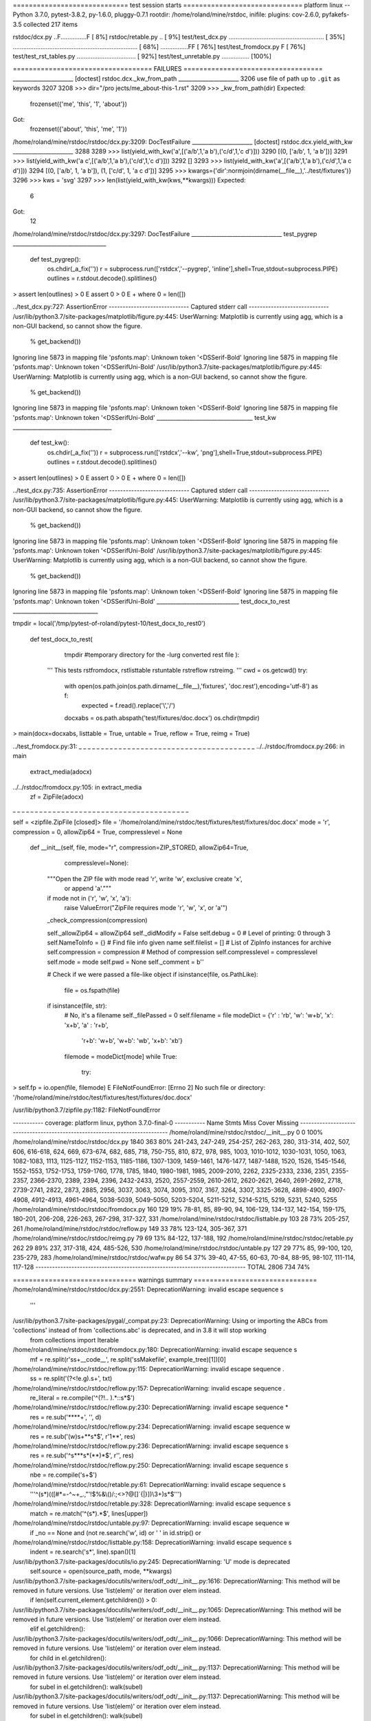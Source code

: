 ============================= test session starts ==============================
platform linux -- Python 3.7.0, pytest-3.8.2, py-1.6.0, pluggy-0.7.1
rootdir: /home/roland/mine/rstdoc, inifile:
plugins: cov-2.6.0, pyfakefs-3.5
collected 217 items

rstdoc/dcx.py ..F...............F                                        [  8%]
rstdoc/retable.py ..                                                     [  9%]
test/test_dcx.py ....................................................... [ 35%]
........................................................................ [ 68%]
................FF                                                       [ 76%]
test/test_fromdocx.py F                                                  [ 76%]
test/test_rst_tables.py ..................................               [ 92%]
test/test_unretable.py ................                                  [100%]

=================================== FAILURES ===================================
______________________ [doctest] rstdoc.dcx._kw_from_path ______________________
3206 use file of path up to ``.git`` as keywords
3207 
3208     >>> dir="/pro jects/me_about-this-1.rst"
3209     >>> _kw_from_path(dir)
Expected:
    frozenset({'me', 'this', '1', 'about'})
Got:
    frozenset({'about', 'this', 'me', '1'})

/home/roland/mine/rstdoc/rstdoc/dcx.py:3209: DocTestFailure
______________________ [doctest] rstdoc.dcx.yield_with_kw ______________________
3288 
3289     >>> list(yield_with_kw('a',[('a/b',1,'a b'),('c/d',1,'c d')]))
3290     [(0, ['a/b', 1, 'a b'])]
3291     >>> list(yield_with_kw('a c',[('a/b',1,'a b'),('c/d',1,'c d')]))
3292     []
3293     >>> list(yield_with_kw('a',[('a/b',1,'a b'),('c/d',1,'a c d')]))
3294     [(0, ['a/b', 1, 'a b']), (1, ['c/d', 1, 'a c d'])]
3295     >>> kwargs={'dir':normjoin(dirname(__file__),'../test/fixtures')}
3296     >>> kws = 'svg'
3297     >>> len(list(yield_with_kw(kws,**kwargs)))
Expected:
    6
Got:
    12

/home/roland/mine/rstdoc/rstdoc/dcx.py:3297: DocTestFailure
_________________________________ test_pygrep __________________________________

    def test_pygrep():
        os.chdir(_a_fix(''))
        r = subprocess.run(['rstdcx','--pygrep', 'inline'],shell=True,stdout=subprocess.PIPE)
        outlines = r.stdout.decode().splitlines()
>       assert len(outlines) > 0
E       assert 0 > 0
E        +  where 0 = len([])

../test_dcx.py:727: AssertionError
----------------------------- Captured stderr call -----------------------------
/usr/lib/python3.7/site-packages/matplotlib/figure.py:445: UserWarning: Matplotlib is currently using agg, which is a non-GUI backend, so cannot show the figure.
  % get_backend())
Ignoring line 5873 in mapping file 'psfonts.map': Unknown token '<DSSerif-Bold'
Ignoring line 5875 in mapping file 'psfonts.map': Unknown token '<DSSerifUni-Bold'
/usr/lib/python3.7/site-packages/matplotlib/figure.py:445: UserWarning: Matplotlib is currently using agg, which is a non-GUI backend, so cannot show the figure.
  % get_backend())
Ignoring line 5873 in mapping file 'psfonts.map': Unknown token '<DSSerif-Bold'
Ignoring line 5875 in mapping file 'psfonts.map': Unknown token '<DSSerifUni-Bold'
___________________________________ test_kw ____________________________________

    def test_kw():
        os.chdir(_a_fix(''))
        r = subprocess.run(['rstdcx','--kw', 'png'],shell=True,stdout=subprocess.PIPE)
        outlines = r.stdout.decode().splitlines()
>       assert len(outlines) > 0
E       assert 0 > 0
E        +  where 0 = len([])

../test_dcx.py:735: AssertionError
----------------------------- Captured stderr call -----------------------------
/usr/lib/python3.7/site-packages/matplotlib/figure.py:445: UserWarning: Matplotlib is currently using agg, which is a non-GUI backend, so cannot show the figure.
  % get_backend())
Ignoring line 5873 in mapping file 'psfonts.map': Unknown token '<DSSerif-Bold'
Ignoring line 5875 in mapping file 'psfonts.map': Unknown token '<DSSerifUni-Bold'
/usr/lib/python3.7/site-packages/matplotlib/figure.py:445: UserWarning: Matplotlib is currently using agg, which is a non-GUI backend, so cannot show the figure.
  % get_backend())
Ignoring line 5873 in mapping file 'psfonts.map': Unknown token '<DSSerif-Bold'
Ignoring line 5875 in mapping file 'psfonts.map': Unknown token '<DSSerifUni-Bold'
______________________________ test_docx_to_rest _______________________________

tmpdir = local('/tmp/pytest-of-roland/pytest-10/test_docx_to_rest0')

    def test_docx_to_rest(
            tmpdir #temporary directory for the -lurg converted rest file
            ):
        '''
        This tests rstfromdocx, rstlisttable rstuntable rstreflow rstreimg.
        '''
        cwd = os.getcwd()
        try:
            with open(os.path.join(os.path.dirname(__file__),'fixtures', 'doc.rest'),encoding='utf-8') as f:
                expected = f.read().replace('\\','/')
            docxabs = os.path.abspath('test/fixtures/doc.docx')
            os.chdir(tmpdir)
>           main(docx=docxabs, listtable = True, untable = True, reflow = True, reimg = True)

../test_fromdocx.py:31: 
_ _ _ _ _ _ _ _ _ _ _ _ _ _ _ _ _ _ _ _ _ _ _ _ _ _ _ _ _ _ _ _ _ _ _ _ _ _ _ _ 
../../rstdoc/fromdocx.py:266: in main
    extract_media(adocx)
../../rstdoc/fromdocx.py:105: in extract_media
    zf = ZipFile(adocx)
_ _ _ _ _ _ _ _ _ _ _ _ _ _ _ _ _ _ _ _ _ _ _ _ _ _ _ _ _ _ _ _ _ _ _ _ _ _ _ _ 

self = <zipfile.ZipFile [closed]>
file = '/home/roland/mine/rstdoc/test/fixtures/test/fixtures/doc.docx'
mode = 'r', compression = 0, allowZip64 = True, compresslevel = None

    def __init__(self, file, mode="r", compression=ZIP_STORED, allowZip64=True,
                 compresslevel=None):
        """Open the ZIP file with mode read 'r', write 'w', exclusive create 'x',
            or append 'a'."""
        if mode not in ('r', 'w', 'x', 'a'):
            raise ValueError("ZipFile requires mode 'r', 'w', 'x', or 'a'")
    
        _check_compression(compression)
    
        self._allowZip64 = allowZip64
        self._didModify = False
        self.debug = 0  # Level of printing: 0 through 3
        self.NameToInfo = {}    # Find file info given name
        self.filelist = []      # List of ZipInfo instances for archive
        self.compression = compression  # Method of compression
        self.compresslevel = compresslevel
        self.mode = mode
        self.pwd = None
        self._comment = b''
    
        # Check if we were passed a file-like object
        if isinstance(file, os.PathLike):
            file = os.fspath(file)
        if isinstance(file, str):
            # No, it's a filename
            self._filePassed = 0
            self.filename = file
            modeDict = {'r' : 'rb', 'w': 'w+b', 'x': 'x+b', 'a' : 'r+b',
                        'r+b': 'w+b', 'w+b': 'wb', 'x+b': 'xb'}
            filemode = modeDict[mode]
            while True:
                try:
>                   self.fp = io.open(file, filemode)
E                   FileNotFoundError: [Errno 2] No such file or directory: '/home/roland/mine/rstdoc/test/fixtures/test/fixtures/doc.docx'

/usr/lib/python3.7/zipfile.py:1182: FileNotFoundError

----------- coverage: platform linux, python 3.7.0-final-0 -----------
Name                                           Stmts   Miss  Cover   Missing
----------------------------------------------------------------------------
/home/roland/mine/rstdoc/rstdoc/__init__.py        0      0   100%
/home/roland/mine/rstdoc/rstdoc/dcx.py          1840    363    80%   241-243, 247-249, 254-257, 262-263, 280, 313-314, 402, 507, 606, 616-618, 624, 669, 673-674, 682, 685, 718, 750-755, 810, 872, 978, 985, 1003, 1010-1012, 1030-1031, 1050, 1063, 1082-1083, 1113, 1125-1127, 1152-1153, 1185-1186, 1307-1309, 1459-1461, 1476-1477, 1487-1488, 1520, 1526, 1545-1546, 1552-1553, 1752-1753, 1759-1760, 1778, 1785, 1840, 1980-1981, 1985, 2009-2010, 2262, 2325-2333, 2336, 2351, 2355-2357, 2366-2370, 2389, 2394, 2396, 2432-2433, 2520, 2557-2559, 2610-2612, 2620-2621, 2640, 2691-2692, 2718, 2739-2741, 2822, 2873, 2885, 2956, 3037, 3063, 3074, 3095, 3107, 3167, 3264, 3307, 3325-3628, 4898-4900, 4907-4908, 4912-4913, 4961-4964, 5038-5039, 5049-5050, 5203-5204, 5211-5212, 5214-5215, 5219, 5231, 5240, 5255
/home/roland/mine/rstdoc/rstdoc/fromdocx.py      160    129    19%   78-81, 85, 89-90, 94, 106-129, 134-137, 142-154, 159-175, 180-201, 206-208, 226-263, 267-298, 317-327, 331
/home/roland/mine/rstdoc/rstdoc/listtable.py     103     28    73%   205-257, 261
/home/roland/mine/rstdoc/rstdoc/reflow.py        149     33    78%   123-124, 305-367, 371
/home/roland/mine/rstdoc/rstdoc/reimg.py          79     69    13%   84-122, 137-188, 192
/home/roland/mine/rstdoc/rstdoc/retable.py       262     29    89%   237, 317-318, 424, 485-526, 530
/home/roland/mine/rstdoc/rstdoc/untable.py       127     29    77%   85, 99-100, 120, 235-279, 283
/home/roland/mine/rstdoc/rstdoc/wafw.py           86     54    37%   39-40, 47-55, 60-63, 70-84, 88-95, 98-107, 111-114, 117-128
----------------------------------------------------------------------------
TOTAL                                           2806    734    74%

=============================== warnings summary ===============================
/home/roland/mine/rstdoc/rstdoc/dcx.py:2551: DeprecationWarning: invalid escape sequence \s
  '''

/usr/lib/python3.7/site-packages/pygal/_compat.py:23: DeprecationWarning: Using or importing the ABCs from 'collections' instead of from 'collections.abc' is deprecated, and in 3.8 it will stop working
  from collections import Iterable

/home/roland/mine/rstdoc/rstdoc/fromdocx.py:180: DeprecationWarning: invalid escape sequence \s
  mf = re.split(r'\s\s+__code__', re.split('\s\sMakefile', example_tree)[1])[0]

/home/roland/mine/rstdoc/rstdoc/reflow.py:115: DeprecationWarning: invalid escape sequence \.
  ss = re.split('(?<!e\.g)\.\s+', txt)

/home/roland/mine/rstdoc/rstdoc/reflow.py:157: DeprecationWarning: invalid escape sequence \.
  re_literal = re.compile('^(?!\.\. ).*::\s*$')

/home/roland/mine/rstdoc/rstdoc/reflow.py:230: DeprecationWarning: invalid escape sequence \*
  res = re.sub('\*\*\*\*+', '', d)

/home/roland/mine/rstdoc/rstdoc/reflow.py:234: DeprecationWarning: invalid escape sequence \w
  res = re.sub('(\w)\s+\*\*\s*$', r'\1**', res)

/home/roland/mine/rstdoc/rstdoc/reflow.py:236: DeprecationWarning: invalid escape sequence \s
  res = re.sub('^\s*\*\*\s*(\*\*)*$', r'', res)

/home/roland/mine/rstdoc/rstdoc/reflow.py:250: DeprecationWarning: invalid escape sequence \s
  nbe = re.compile('\s+$')

/home/roland/mine/rstdoc/rstdoc/retable.py:61: DeprecationWarning: invalid escape sequence \s
  '''^(\s*)(([#*=\-^~+_.,"'!$%&\\\(\)/:;<>?@\[\]`{|}])\\3+)\s*$''')

/home/roland/mine/rstdoc/rstdoc/retable.py:328: DeprecationWarning: invalid escape sequence \s
  match = re.match('^(\s*).*$', lines[upper])

/home/roland/mine/rstdoc/rstdoc/untable.py:97: DeprecationWarning: invalid escape sequence \w
  if _no == None and (not re.search('\w', id) or ' ' in id.strip() or

/home/roland/mine/rstdoc/rstdoc/listtable.py:158: DeprecationWarning: invalid escape sequence \s
  indent = re.search('\s*', line).span()[1]

/usr/lib/python3.7/site-packages/docutils/io.py:245: DeprecationWarning: 'U' mode is deprecated
  self.source = open(source_path, mode, **kwargs)
/usr/lib/python3.7/site-packages/docutils/writers/odf_odt/__init__.py:1616: DeprecationWarning: This method will be removed in future versions.  Use 'list(elem)' or iteration over elem instead.
  if len(self.current_element.getchildren()) > 0:
/usr/lib/python3.7/site-packages/docutils/writers/odf_odt/__init__.py:1065: DeprecationWarning: This method will be removed in future versions.  Use 'list(elem)' or iteration over elem instead.
  elif el.getchildren():
/usr/lib/python3.7/site-packages/docutils/writers/odf_odt/__init__.py:1066: DeprecationWarning: This method will be removed in future versions.  Use 'list(elem)' or iteration over elem instead.
  for child in el.getchildren():
/usr/lib/python3.7/site-packages/docutils/writers/odf_odt/__init__.py:1137: DeprecationWarning: This method will be removed in future versions.  Use 'list(elem)' or iteration over elem instead.
  for subel in el.getchildren(): walk(subel)
/usr/lib/python3.7/site-packages/docutils/writers/odf_odt/__init__.py:1137: DeprecationWarning: This method will be removed in future versions.  Use 'list(elem)' or iteration over elem instead.
  for subel in el.getchildren(): walk(subel)
/usr/lib/python3.7/site-packages/docutils/writers/odf_odt/__init__.py:1137: DeprecationWarning: This method will be removed in future versions.  Use 'list(elem)' or iteration over elem instead.
  for subel in el.getchildren(): walk(subel)
/usr/lib/python3.7/site-packages/docutils/writers/odf_odt/__init__.py:1137: DeprecationWarning: This method will be removed in future versions.  Use 'list(elem)' or iteration over elem instead.
  for subel in el.getchildren(): walk(subel)
/usr/lib/python3.7/site-packages/docutils/writers/odf_odt/__init__.py:1137: DeprecationWarning: This method will be removed in future versions.  Use 'list(elem)' or iteration over elem instead.
  for subel in el.getchildren(): walk(subel)
/usr/lib/python3.7/site-packages/docutils/writers/odf_odt/__init__.py:1137: DeprecationWarning: This method will be removed in future versions.  Use 'list(elem)' or iteration over elem instead.
  for subel in el.getchildren(): walk(subel)
/usr/lib/python3.7/site-packages/docutils/writers/odf_odt/__init__.py:1137: DeprecationWarning: This method will be removed in future versions.  Use 'list(elem)' or iteration over elem instead.
  for subel in el.getchildren(): walk(subel)
/usr/lib/python3.7/site-packages/docutils/writers/odf_odt/__init__.py:1137: DeprecationWarning: This method will be removed in future versions.  Use 'list(elem)' or iteration over elem instead.
  for subel in el.getchildren(): walk(subel)
/usr/lib/python3.7/site-packages/docutils/writers/odf_odt/__init__.py:1137: DeprecationWarning: This method will be removed in future versions.  Use 'list(elem)' or iteration over elem instead.
  for subel in el.getchildren(): walk(subel)
/usr/lib/python3.7/site-packages/docutils/writers/odf_odt/__init__.py:1137: DeprecationWarning: This method will be removed in future versions.  Use 'list(elem)' or iteration over elem instead.
  for subel in el.getchildren(): walk(subel)
/usr/lib/python3.7/site-packages/docutils/writers/odf_odt/__init__.py:1137: DeprecationWarning: This method will be removed in future versions.  Use 'list(elem)' or iteration over elem instead.
  for subel in el.getchildren(): walk(subel)
/usr/lib/python3.7/site-packages/docutils/writers/odf_odt/__init__.py:1137: DeprecationWarning: This method will be removed in future versions.  Use 'list(elem)' or iteration over elem instead.
  for subel in el.getchildren(): walk(subel)
/usr/lib/python3.7/site-packages/docutils/writers/odf_odt/__init__.py:1137: DeprecationWarning: This method will be removed in future versions.  Use 'list(elem)' or iteration over elem instead.
  for subel in el.getchildren(): walk(subel)
/usr/lib/python3.7/site-packages/docutils/writers/odf_odt/__init__.py:1137: DeprecationWarning: This method will be removed in future versions.  Use 'list(elem)' or iteration over elem instead.
  for subel in el.getchildren(): walk(subel)
/usr/lib/python3.7/site-packages/docutils/writers/odf_odt/__init__.py:1137: DeprecationWarning: This method will be removed in future versions.  Use 'list(elem)' or iteration over elem instead.
  for subel in el.getchildren(): walk(subel)
/usr/lib/python3.7/site-packages/docutils/writers/odf_odt/__init__.py:1137: DeprecationWarning: This method will be removed in future versions.  Use 'list(elem)' or iteration over elem instead.
  for subel in el.getchildren(): walk(subel)
/usr/lib/python3.7/site-packages/docutils/writers/odf_odt/__init__.py:1137: DeprecationWarning: This method will be removed in future versions.  Use 'list(elem)' or iteration over elem instead.
  for subel in el.getchildren(): walk(subel)
/usr/lib/python3.7/site-packages/docutils/writers/odf_odt/__init__.py:1137: DeprecationWarning: This method will be removed in future versions.  Use 'list(elem)' or iteration over elem instead.
  for subel in el.getchildren(): walk(subel)
/usr/lib/python3.7/site-packages/docutils/writers/odf_odt/__init__.py:1137: DeprecationWarning: This method will be removed in future versions.  Use 'list(elem)' or iteration over elem instead.
  for subel in el.getchildren(): walk(subel)
/usr/lib/python3.7/site-packages/docutils/writers/odf_odt/__init__.py:1137: DeprecationWarning: This method will be removed in future versions.  Use 'list(elem)' or iteration over elem instead.
  for subel in el.getchildren(): walk(subel)
/usr/lib/python3.7/site-packages/docutils/writers/odf_odt/__init__.py:1137: DeprecationWarning: This method will be removed in future versions.  Use 'list(elem)' or iteration over elem instead.
  for subel in el.getchildren(): walk(subel)
/usr/lib/python3.7/site-packages/docutils/writers/odf_odt/__init__.py:1137: DeprecationWarning: This method will be removed in future versions.  Use 'list(elem)' or iteration over elem instead.
  for subel in el.getchildren(): walk(subel)
/usr/lib/python3.7/site-packages/docutils/writers/odf_odt/__init__.py:1137: DeprecationWarning: This method will be removed in future versions.  Use 'list(elem)' or iteration over elem instead.
  for subel in el.getchildren(): walk(subel)
/usr/lib/python3.7/site-packages/docutils/writers/odf_odt/__init__.py:1137: DeprecationWarning: This method will be removed in future versions.  Use 'list(elem)' or iteration over elem instead.
  for subel in el.getchildren(): walk(subel)
/usr/lib/python3.7/site-packages/docutils/writers/odf_odt/__init__.py:1137: DeprecationWarning: This method will be removed in future versions.  Use 'list(elem)' or iteration over elem instead.
  for subel in el.getchildren(): walk(subel)
/usr/lib/python3.7/site-packages/docutils/writers/odf_odt/__init__.py:1137: DeprecationWarning: This method will be removed in future versions.  Use 'list(elem)' or iteration over elem instead.
  for subel in el.getchildren(): walk(subel)
/usr/lib/python3.7/site-packages/docutils/writers/odf_odt/__init__.py:1137: DeprecationWarning: This method will be removed in future versions.  Use 'list(elem)' or iteration over elem instead.
  for subel in el.getchildren(): walk(subel)
/usr/lib/python3.7/site-packages/docutils/writers/odf_odt/__init__.py:1137: DeprecationWarning: This method will be removed in future versions.  Use 'list(elem)' or iteration over elem instead.
  for subel in el.getchildren(): walk(subel)
/usr/lib/python3.7/site-packages/docutils/writers/odf_odt/__init__.py:1137: DeprecationWarning: This method will be removed in future versions.  Use 'list(elem)' or iteration over elem instead.
  for subel in el.getchildren(): walk(subel)
/usr/lib/python3.7/site-packages/docutils/writers/odf_odt/__init__.py:1137: DeprecationWarning: This method will be removed in future versions.  Use 'list(elem)' or iteration over elem instead.
  for subel in el.getchildren(): walk(subel)
/usr/lib/python3.7/site-packages/docutils/writers/odf_odt/__init__.py:1137: DeprecationWarning: This method will be removed in future versions.  Use 'list(elem)' or iteration over elem instead.
  for subel in el.getchildren(): walk(subel)
/usr/lib/python3.7/site-packages/docutils/writers/odf_odt/__init__.py:1137: DeprecationWarning: This method will be removed in future versions.  Use 'list(elem)' or iteration over elem instead.
  for subel in el.getchildren(): walk(subel)
/usr/lib/python3.7/site-packages/docutils/writers/odf_odt/__init__.py:1137: DeprecationWarning: This method will be removed in future versions.  Use 'list(elem)' or iteration over elem instead.
  for subel in el.getchildren(): walk(subel)
/usr/lib/python3.7/site-packages/docutils/writers/odf_odt/__init__.py:1137: DeprecationWarning: This method will be removed in future versions.  Use 'list(elem)' or iteration over elem instead.
  for subel in el.getchildren(): walk(subel)
/usr/lib/python3.7/site-packages/docutils/writers/odf_odt/__init__.py:1137: DeprecationWarning: This method will be removed in future versions.  Use 'list(elem)' or iteration over elem instead.
  for subel in el.getchildren(): walk(subel)
/usr/lib/python3.7/site-packages/docutils/writers/odf_odt/__init__.py:1137: DeprecationWarning: This method will be removed in future versions.  Use 'list(elem)' or iteration over elem instead.
  for subel in el.getchildren(): walk(subel)
/usr/lib/python3.7/site-packages/docutils/writers/odf_odt/__init__.py:1137: DeprecationWarning: This method will be removed in future versions.  Use 'list(elem)' or iteration over elem instead.
  for subel in el.getchildren(): walk(subel)
/usr/lib/python3.7/site-packages/docutils/writers/odf_odt/__init__.py:1137: DeprecationWarning: This method will be removed in future versions.  Use 'list(elem)' or iteration over elem instead.
  for subel in el.getchildren(): walk(subel)
/usr/lib/python3.7/site-packages/docutils/writers/odf_odt/__init__.py:1137: DeprecationWarning: This method will be removed in future versions.  Use 'list(elem)' or iteration over elem instead.
  for subel in el.getchildren(): walk(subel)
/usr/lib/python3.7/site-packages/docutils/writers/odf_odt/__init__.py:1137: DeprecationWarning: This method will be removed in future versions.  Use 'list(elem)' or iteration over elem instead.
  for subel in el.getchildren(): walk(subel)
/usr/lib/python3.7/site-packages/docutils/writers/odf_odt/__init__.py:1137: DeprecationWarning: This method will be removed in future versions.  Use 'list(elem)' or iteration over elem instead.
  for subel in el.getchildren(): walk(subel)
/usr/lib/python3.7/site-packages/docutils/writers/odf_odt/__init__.py:1137: DeprecationWarning: This method will be removed in future versions.  Use 'list(elem)' or iteration over elem instead.
  for subel in el.getchildren(): walk(subel)
/usr/lib/python3.7/site-packages/docutils/writers/odf_odt/__init__.py:1137: DeprecationWarning: This method will be removed in future versions.  Use 'list(elem)' or iteration over elem instead.
  for subel in el.getchildren(): walk(subel)
/usr/lib/python3.7/site-packages/docutils/writers/odf_odt/__init__.py:1137: DeprecationWarning: This method will be removed in future versions.  Use 'list(elem)' or iteration over elem instead.
  for subel in el.getchildren(): walk(subel)
/usr/lib/python3.7/site-packages/docutils/writers/odf_odt/__init__.py:1137: DeprecationWarning: This method will be removed in future versions.  Use 'list(elem)' or iteration over elem instead.
  for subel in el.getchildren(): walk(subel)
/usr/lib/python3.7/site-packages/docutils/writers/odf_odt/__init__.py:1137: DeprecationWarning: This method will be removed in future versions.  Use 'list(elem)' or iteration over elem instead.
  for subel in el.getchildren(): walk(subel)
/usr/lib/python3.7/site-packages/docutils/writers/odf_odt/__init__.py:1137: DeprecationWarning: This method will be removed in future versions.  Use 'list(elem)' or iteration over elem instead.
  for subel in el.getchildren(): walk(subel)
/usr/lib/python3.7/site-packages/docutils/writers/odf_odt/__init__.py:1137: DeprecationWarning: This method will be removed in future versions.  Use 'list(elem)' or iteration over elem instead.
  for subel in el.getchildren(): walk(subel)
/usr/lib/python3.7/site-packages/docutils/writers/odf_odt/__init__.py:1137: DeprecationWarning: This method will be removed in future versions.  Use 'list(elem)' or iteration over elem instead.
  for subel in el.getchildren(): walk(subel)
/usr/lib/python3.7/site-packages/docutils/writers/odf_odt/__init__.py:1137: DeprecationWarning: This method will be removed in future versions.  Use 'list(elem)' or iteration over elem instead.
  for subel in el.getchildren(): walk(subel)
/usr/lib/python3.7/site-packages/docutils/writers/odf_odt/__init__.py:1137: DeprecationWarning: This method will be removed in future versions.  Use 'list(elem)' or iteration over elem instead.
  for subel in el.getchildren(): walk(subel)
/usr/lib/python3.7/site-packages/docutils/writers/odf_odt/__init__.py:1137: DeprecationWarning: This method will be removed in future versions.  Use 'list(elem)' or iteration over elem instead.
  for subel in el.getchildren(): walk(subel)
/usr/lib/python3.7/site-packages/docutils/writers/odf_odt/__init__.py:1137: DeprecationWarning: This method will be removed in future versions.  Use 'list(elem)' or iteration over elem instead.
  for subel in el.getchildren(): walk(subel)
/usr/lib/python3.7/site-packages/docutils/writers/odf_odt/__init__.py:1137: DeprecationWarning: This method will be removed in future versions.  Use 'list(elem)' or iteration over elem instead.
  for subel in el.getchildren(): walk(subel)
/usr/lib/python3.7/site-packages/docutils/writers/odf_odt/__init__.py:1137: DeprecationWarning: This method will be removed in future versions.  Use 'list(elem)' or iteration over elem instead.
  for subel in el.getchildren(): walk(subel)
/usr/lib/python3.7/site-packages/docutils/writers/odf_odt/__init__.py:1137: DeprecationWarning: This method will be removed in future versions.  Use 'list(elem)' or iteration over elem instead.
  for subel in el.getchildren(): walk(subel)
/usr/lib/python3.7/site-packages/docutils/writers/odf_odt/__init__.py:1137: DeprecationWarning: This method will be removed in future versions.  Use 'list(elem)' or iteration over elem instead.
  for subel in el.getchildren(): walk(subel)
/usr/lib/python3.7/site-packages/docutils/writers/odf_odt/__init__.py:1137: DeprecationWarning: This method will be removed in future versions.  Use 'list(elem)' or iteration over elem instead.
  for subel in el.getchildren(): walk(subel)
/usr/lib/python3.7/site-packages/docutils/writers/odf_odt/__init__.py:1137: DeprecationWarning: This method will be removed in future versions.  Use 'list(elem)' or iteration over elem instead.
  for subel in el.getchildren(): walk(subel)
/usr/lib/python3.7/site-packages/docutils/writers/odf_odt/__init__.py:1137: DeprecationWarning: This method will be removed in future versions.  Use 'list(elem)' or iteration over elem instead.
  for subel in el.getchildren(): walk(subel)
/usr/lib/python3.7/site-packages/docutils/writers/odf_odt/__init__.py:1137: DeprecationWarning: This method will be removed in future versions.  Use 'list(elem)' or iteration over elem instead.
  for subel in el.getchildren(): walk(subel)
/usr/lib/python3.7/site-packages/docutils/writers/odf_odt/__init__.py:1137: DeprecationWarning: This method will be removed in future versions.  Use 'list(elem)' or iteration over elem instead.
  for subel in el.getchildren(): walk(subel)
/usr/lib/python3.7/site-packages/docutils/writers/odf_odt/__init__.py:1137: DeprecationWarning: This method will be removed in future versions.  Use 'list(elem)' or iteration over elem instead.
  for subel in el.getchildren(): walk(subel)
/usr/lib/python3.7/site-packages/docutils/writers/odf_odt/__init__.py:1137: DeprecationWarning: This method will be removed in future versions.  Use 'list(elem)' or iteration over elem instead.
  for subel in el.getchildren(): walk(subel)
/usr/lib/python3.7/site-packages/docutils/writers/odf_odt/__init__.py:1137: DeprecationWarning: This method will be removed in future versions.  Use 'list(elem)' or iteration over elem instead.
  for subel in el.getchildren(): walk(subel)
/usr/lib/python3.7/site-packages/docutils/writers/odf_odt/__init__.py:1137: DeprecationWarning: This method will be removed in future versions.  Use 'list(elem)' or iteration over elem instead.
  for subel in el.getchildren(): walk(subel)
/usr/lib/python3.7/site-packages/docutils/writers/odf_odt/__init__.py:1137: DeprecationWarning: This method will be removed in future versions.  Use 'list(elem)' or iteration over elem instead.
  for subel in el.getchildren(): walk(subel)
/usr/lib/python3.7/site-packages/docutils/writers/odf_odt/__init__.py:1137: DeprecationWarning: This method will be removed in future versions.  Use 'list(elem)' or iteration over elem instead.
  for subel in el.getchildren(): walk(subel)
/usr/lib/python3.7/site-packages/docutils/writers/odf_odt/__init__.py:1137: DeprecationWarning: This method will be removed in future versions.  Use 'list(elem)' or iteration over elem instead.
  for subel in el.getchildren(): walk(subel)
/usr/lib/python3.7/site-packages/docutils/writers/odf_odt/__init__.py:1137: DeprecationWarning: This method will be removed in future versions.  Use 'list(elem)' or iteration over elem instead.
  for subel in el.getchildren(): walk(subel)
/usr/lib/python3.7/site-packages/docutils/writers/odf_odt/__init__.py:1137: DeprecationWarning: This method will be removed in future versions.  Use 'list(elem)' or iteration over elem instead.
  for subel in el.getchildren(): walk(subel)
/usr/lib/python3.7/site-packages/docutils/writers/odf_odt/__init__.py:1137: DeprecationWarning: This method will be removed in future versions.  Use 'list(elem)' or iteration over elem instead.
  for subel in el.getchildren(): walk(subel)
/usr/lib/python3.7/site-packages/docutils/writers/odf_odt/__init__.py:1137: DeprecationWarning: This method will be removed in future versions.  Use 'list(elem)' or iteration over elem instead.
  for subel in el.getchildren(): walk(subel)
/usr/lib/python3.7/site-packages/docutils/writers/odf_odt/__init__.py:1137: DeprecationWarning: This method will be removed in future versions.  Use 'list(elem)' or iteration over elem instead.
  for subel in el.getchildren(): walk(subel)
/usr/lib/python3.7/site-packages/docutils/writers/odf_odt/__init__.py:1137: DeprecationWarning: This method will be removed in future versions.  Use 'list(elem)' or iteration over elem instead.
  for subel in el.getchildren(): walk(subel)
/usr/lib/python3.7/site-packages/docutils/writers/odf_odt/__init__.py:1137: DeprecationWarning: This method will be removed in future versions.  Use 'list(elem)' or iteration over elem instead.
  for subel in el.getchildren(): walk(subel)
/usr/lib/python3.7/site-packages/docutils/writers/odf_odt/__init__.py:1137: DeprecationWarning: This method will be removed in future versions.  Use 'list(elem)' or iteration over elem instead.
  for subel in el.getchildren(): walk(subel)
/usr/lib/python3.7/site-packages/docutils/writers/odf_odt/__init__.py:1137: DeprecationWarning: This method will be removed in future versions.  Use 'list(elem)' or iteration over elem instead.
  for subel in el.getchildren(): walk(subel)
/usr/lib/python3.7/site-packages/docutils/writers/odf_odt/__init__.py:1137: DeprecationWarning: This method will be removed in future versions.  Use 'list(elem)' or iteration over elem instead.
  for subel in el.getchildren(): walk(subel)
/usr/lib/python3.7/site-packages/docutils/writers/odf_odt/__init__.py:1137: DeprecationWarning: This method will be removed in future versions.  Use 'list(elem)' or iteration over elem instead.
  for subel in el.getchildren(): walk(subel)
/usr/lib/python3.7/site-packages/docutils/writers/odf_odt/__init__.py:1137: DeprecationWarning: This method will be removed in future versions.  Use 'list(elem)' or iteration over elem instead.
  for subel in el.getchildren(): walk(subel)
/usr/lib/python3.7/site-packages/docutils/writers/odf_odt/__init__.py:1137: DeprecationWarning: This method will be removed in future versions.  Use 'list(elem)' or iteration over elem instead.
  for subel in el.getchildren(): walk(subel)
/usr/lib/python3.7/site-packages/docutils/writers/odf_odt/__init__.py:1137: DeprecationWarning: This method will be removed in future versions.  Use 'list(elem)' or iteration over elem instead.
  for subel in el.getchildren(): walk(subel)
/usr/lib/python3.7/site-packages/docutils/writers/odf_odt/__init__.py:1137: DeprecationWarning: This method will be removed in future versions.  Use 'list(elem)' or iteration over elem instead.
  for subel in el.getchildren(): walk(subel)
/usr/lib/python3.7/site-packages/docutils/writers/odf_odt/__init__.py:1137: DeprecationWarning: This method will be removed in future versions.  Use 'list(elem)' or iteration over elem instead.
  for subel in el.getchildren(): walk(subel)
/usr/lib/python3.7/site-packages/docutils/writers/odf_odt/__init__.py:1137: DeprecationWarning: This method will be removed in future versions.  Use 'list(elem)' or iteration over elem instead.
  for subel in el.getchildren(): walk(subel)
/usr/lib/python3.7/site-packages/docutils/writers/odf_odt/__init__.py:1137: DeprecationWarning: This method will be removed in future versions.  Use 'list(elem)' or iteration over elem instead.
  for subel in el.getchildren(): walk(subel)
/usr/lib/python3.7/site-packages/docutils/writers/odf_odt/__init__.py:1137: DeprecationWarning: This method will be removed in future versions.  Use 'list(elem)' or iteration over elem instead.
  for subel in el.getchildren(): walk(subel)
/usr/lib/python3.7/site-packages/docutils/writers/odf_odt/__init__.py:1137: DeprecationWarning: This method will be removed in future versions.  Use 'list(elem)' or iteration over elem instead.
  for subel in el.getchildren(): walk(subel)
/usr/lib/python3.7/site-packages/docutils/writers/odf_odt/__init__.py:1137: DeprecationWarning: This method will be removed in future versions.  Use 'list(elem)' or iteration over elem instead.
  for subel in el.getchildren(): walk(subel)
/usr/lib/python3.7/site-packages/docutils/writers/odf_odt/__init__.py:1137: DeprecationWarning: This method will be removed in future versions.  Use 'list(elem)' or iteration over elem instead.
  for subel in el.getchildren(): walk(subel)
/usr/lib/python3.7/site-packages/docutils/writers/odf_odt/__init__.py:1137: DeprecationWarning: This method will be removed in future versions.  Use 'list(elem)' or iteration over elem instead.
  for subel in el.getchildren(): walk(subel)
/usr/lib/python3.7/site-packages/docutils/writers/odf_odt/__init__.py:1137: DeprecationWarning: This method will be removed in future versions.  Use 'list(elem)' or iteration over elem instead.
  for subel in el.getchildren(): walk(subel)
/usr/lib/python3.7/site-packages/docutils/writers/odf_odt/__init__.py:1137: DeprecationWarning: This method will be removed in future versions.  Use 'list(elem)' or iteration over elem instead.
  for subel in el.getchildren(): walk(subel)
/usr/lib/python3.7/site-packages/docutils/writers/odf_odt/__init__.py:1137: DeprecationWarning: This method will be removed in future versions.  Use 'list(elem)' or iteration over elem instead.
  for subel in el.getchildren(): walk(subel)
/usr/lib/python3.7/site-packages/docutils/writers/odf_odt/__init__.py:1137: DeprecationWarning: This method will be removed in future versions.  Use 'list(elem)' or iteration over elem instead.
  for subel in el.getchildren(): walk(subel)
/usr/lib/python3.7/site-packages/docutils/writers/odf_odt/__init__.py:1137: DeprecationWarning: This method will be removed in future versions.  Use 'list(elem)' or iteration over elem instead.
  for subel in el.getchildren(): walk(subel)
/usr/lib/python3.7/site-packages/docutils/writers/odf_odt/__init__.py:1137: DeprecationWarning: This method will be removed in future versions.  Use 'list(elem)' or iteration over elem instead.
  for subel in el.getchildren(): walk(subel)
/usr/lib/python3.7/site-packages/docutils/writers/odf_odt/__init__.py:1137: DeprecationWarning: This method will be removed in future versions.  Use 'list(elem)' or iteration over elem instead.
  for subel in el.getchildren(): walk(subel)
/usr/lib/python3.7/site-packages/docutils/writers/odf_odt/__init__.py:1137: DeprecationWarning: This method will be removed in future versions.  Use 'list(elem)' or iteration over elem instead.
  for subel in el.getchildren(): walk(subel)
/usr/lib/python3.7/site-packages/docutils/writers/odf_odt/__init__.py:1137: DeprecationWarning: This method will be removed in future versions.  Use 'list(elem)' or iteration over elem instead.
  for subel in el.getchildren(): walk(subel)
/usr/lib/python3.7/site-packages/docutils/writers/odf_odt/__init__.py:1137: DeprecationWarning: This method will be removed in future versions.  Use 'list(elem)' or iteration over elem instead.
  for subel in el.getchildren(): walk(subel)
/usr/lib/python3.7/site-packages/docutils/writers/odf_odt/__init__.py:1137: DeprecationWarning: This method will be removed in future versions.  Use 'list(elem)' or iteration over elem instead.
  for subel in el.getchildren(): walk(subel)
/usr/lib/python3.7/site-packages/docutils/writers/odf_odt/__init__.py:1137: DeprecationWarning: This method will be removed in future versions.  Use 'list(elem)' or iteration over elem instead.
  for subel in el.getchildren(): walk(subel)
/usr/lib/python3.7/site-packages/docutils/writers/odf_odt/__init__.py:1137: DeprecationWarning: This method will be removed in future versions.  Use 'list(elem)' or iteration over elem instead.
  for subel in el.getchildren(): walk(subel)
/usr/lib/python3.7/site-packages/docutils/writers/odf_odt/__init__.py:1137: DeprecationWarning: This method will be removed in future versions.  Use 'list(elem)' or iteration over elem instead.
  for subel in el.getchildren(): walk(subel)
/usr/lib/python3.7/site-packages/docutils/writers/odf_odt/__init__.py:1137: DeprecationWarning: This method will be removed in future versions.  Use 'list(elem)' or iteration over elem instead.
  for subel in el.getchildren(): walk(subel)
/usr/lib/python3.7/site-packages/docutils/writers/odf_odt/__init__.py:1137: DeprecationWarning: This method will be removed in future versions.  Use 'list(elem)' or iteration over elem instead.
  for subel in el.getchildren(): walk(subel)
/usr/lib/python3.7/site-packages/docutils/writers/odf_odt/__init__.py:1137: DeprecationWarning: This method will be removed in future versions.  Use 'list(elem)' or iteration over elem instead.
  for subel in el.getchildren(): walk(subel)
/usr/lib/python3.7/site-packages/docutils/writers/odf_odt/__init__.py:1137: DeprecationWarning: This method will be removed in future versions.  Use 'list(elem)' or iteration over elem instead.
  for subel in el.getchildren(): walk(subel)
/usr/lib/python3.7/site-packages/docutils/writers/odf_odt/__init__.py:1137: DeprecationWarning: This method will be removed in future versions.  Use 'list(elem)' or iteration over elem instead.
  for subel in el.getchildren(): walk(subel)
/usr/lib/python3.7/site-packages/docutils/writers/odf_odt/__init__.py:1137: DeprecationWarning: This method will be removed in future versions.  Use 'list(elem)' or iteration over elem instead.
  for subel in el.getchildren(): walk(subel)
/usr/lib/python3.7/site-packages/docutils/writers/odf_odt/__init__.py:1137: DeprecationWarning: This method will be removed in future versions.  Use 'list(elem)' or iteration over elem instead.
  for subel in el.getchildren(): walk(subel)
/usr/lib/python3.7/site-packages/docutils/writers/odf_odt/__init__.py:1137: DeprecationWarning: This method will be removed in future versions.  Use 'list(elem)' or iteration over elem instead.
  for subel in el.getchildren(): walk(subel)
/usr/lib/python3.7/site-packages/docutils/writers/odf_odt/__init__.py:1137: DeprecationWarning: This method will be removed in future versions.  Use 'list(elem)' or iteration over elem instead.
  for subel in el.getchildren(): walk(subel)
/usr/lib/python3.7/site-packages/docutils/writers/odf_odt/__init__.py:1137: DeprecationWarning: This method will be removed in future versions.  Use 'list(elem)' or iteration over elem instead.
  for subel in el.getchildren(): walk(subel)
/usr/lib/python3.7/site-packages/docutils/writers/odf_odt/__init__.py:1137: DeprecationWarning: This method will be removed in future versions.  Use 'list(elem)' or iteration over elem instead.
  for subel in el.getchildren(): walk(subel)
/usr/lib/python3.7/site-packages/docutils/writers/odf_odt/__init__.py:1137: DeprecationWarning: This method will be removed in future versions.  Use 'list(elem)' or iteration over elem instead.
  for subel in el.getchildren(): walk(subel)
/usr/lib/python3.7/site-packages/docutils/writers/odf_odt/__init__.py:1137: DeprecationWarning: This method will be removed in future versions.  Use 'list(elem)' or iteration over elem instead.
  for subel in el.getchildren(): walk(subel)
/usr/lib/python3.7/site-packages/docutils/writers/odf_odt/__init__.py:1137: DeprecationWarning: This method will be removed in future versions.  Use 'list(elem)' or iteration over elem instead.
  for subel in el.getchildren(): walk(subel)
/usr/lib/python3.7/site-packages/docutils/writers/odf_odt/__init__.py:1137: DeprecationWarning: This method will be removed in future versions.  Use 'list(elem)' or iteration over elem instead.
  for subel in el.getchildren(): walk(subel)
/usr/lib/python3.7/site-packages/docutils/writers/odf_odt/__init__.py:1137: DeprecationWarning: This method will be removed in future versions.  Use 'list(elem)' or iteration over elem instead.
  for subel in el.getchildren(): walk(subel)
/usr/lib/python3.7/site-packages/docutils/writers/odf_odt/__init__.py:1137: DeprecationWarning: This method will be removed in future versions.  Use 'list(elem)' or iteration over elem instead.
  for subel in el.getchildren(): walk(subel)
/usr/lib/python3.7/site-packages/docutils/writers/odf_odt/__init__.py:1137: DeprecationWarning: This method will be removed in future versions.  Use 'list(elem)' or iteration over elem instead.
  for subel in el.getchildren(): walk(subel)
/usr/lib/python3.7/site-packages/docutils/writers/odf_odt/__init__.py:1137: DeprecationWarning: This method will be removed in future versions.  Use 'list(elem)' or iteration over elem instead.
  for subel in el.getchildren(): walk(subel)
/usr/lib/python3.7/site-packages/docutils/writers/odf_odt/__init__.py:1137: DeprecationWarning: This method will be removed in future versions.  Use 'list(elem)' or iteration over elem instead.
  for subel in el.getchildren(): walk(subel)
/usr/lib/python3.7/site-packages/docutils/writers/odf_odt/__init__.py:1137: DeprecationWarning: This method will be removed in future versions.  Use 'list(elem)' or iteration over elem instead.
  for subel in el.getchildren(): walk(subel)
/usr/lib/python3.7/site-packages/docutils/writers/odf_odt/__init__.py:1137: DeprecationWarning: This method will be removed in future versions.  Use 'list(elem)' or iteration over elem instead.
  for subel in el.getchildren(): walk(subel)
/usr/lib/python3.7/site-packages/docutils/writers/odf_odt/__init__.py:1137: DeprecationWarning: This method will be removed in future versions.  Use 'list(elem)' or iteration over elem instead.
  for subel in el.getchildren(): walk(subel)
/usr/lib/python3.7/site-packages/docutils/writers/odf_odt/__init__.py:1137: DeprecationWarning: This method will be removed in future versions.  Use 'list(elem)' or iteration over elem instead.
  for subel in el.getchildren(): walk(subel)
/usr/lib/python3.7/site-packages/docutils/writers/odf_odt/__init__.py:1137: DeprecationWarning: This method will be removed in future versions.  Use 'list(elem)' or iteration over elem instead.
  for subel in el.getchildren(): walk(subel)
/usr/lib/python3.7/site-packages/docutils/writers/odf_odt/__init__.py:1137: DeprecationWarning: This method will be removed in future versions.  Use 'list(elem)' or iteration over elem instead.
  for subel in el.getchildren(): walk(subel)
/usr/lib/python3.7/site-packages/docutils/writers/odf_odt/__init__.py:1137: DeprecationWarning: This method will be removed in future versions.  Use 'list(elem)' or iteration over elem instead.
  for subel in el.getchildren(): walk(subel)
/usr/lib/python3.7/site-packages/docutils/writers/odf_odt/__init__.py:1137: DeprecationWarning: This method will be removed in future versions.  Use 'list(elem)' or iteration over elem instead.
  for subel in el.getchildren(): walk(subel)
/usr/lib/python3.7/site-packages/docutils/writers/odf_odt/__init__.py:1137: DeprecationWarning: This method will be removed in future versions.  Use 'list(elem)' or iteration over elem instead.
  for subel in el.getchildren(): walk(subel)
/usr/lib/python3.7/site-packages/docutils/writers/odf_odt/__init__.py:1137: DeprecationWarning: This method will be removed in future versions.  Use 'list(elem)' or iteration over elem instead.
  for subel in el.getchildren(): walk(subel)
/usr/lib/python3.7/site-packages/docutils/writers/odf_odt/__init__.py:1137: DeprecationWarning: This method will be removed in future versions.  Use 'list(elem)' or iteration over elem instead.
  for subel in el.getchildren(): walk(subel)
/usr/lib/python3.7/site-packages/docutils/writers/odf_odt/__init__.py:1137: DeprecationWarning: This method will be removed in future versions.  Use 'list(elem)' or iteration over elem instead.
  for subel in el.getchildren(): walk(subel)
/usr/lib/python3.7/site-packages/docutils/writers/odf_odt/__init__.py:1137: DeprecationWarning: This method will be removed in future versions.  Use 'list(elem)' or iteration over elem instead.
  for subel in el.getchildren(): walk(subel)
/usr/lib/python3.7/site-packages/docutils/writers/odf_odt/__init__.py:1137: DeprecationWarning: This method will be removed in future versions.  Use 'list(elem)' or iteration over elem instead.
  for subel in el.getchildren(): walk(subel)
/usr/lib/python3.7/site-packages/docutils/writers/odf_odt/__init__.py:1137: DeprecationWarning: This method will be removed in future versions.  Use 'list(elem)' or iteration over elem instead.
  for subel in el.getchildren(): walk(subel)
/usr/lib/python3.7/site-packages/docutils/writers/odf_odt/__init__.py:1137: DeprecationWarning: This method will be removed in future versions.  Use 'list(elem)' or iteration over elem instead.
  for subel in el.getchildren(): walk(subel)
/usr/lib/python3.7/site-packages/docutils/writers/odf_odt/__init__.py:1137: DeprecationWarning: This method will be removed in future versions.  Use 'list(elem)' or iteration over elem instead.
  for subel in el.getchildren(): walk(subel)
/usr/lib/python3.7/site-packages/docutils/writers/odf_odt/__init__.py:1137: DeprecationWarning: This method will be removed in future versions.  Use 'list(elem)' or iteration over elem instead.
  for subel in el.getchildren(): walk(subel)
/usr/lib/python3.7/site-packages/docutils/writers/odf_odt/__init__.py:1137: DeprecationWarning: This method will be removed in future versions.  Use 'list(elem)' or iteration over elem instead.
  for subel in el.getchildren(): walk(subel)
/usr/lib/python3.7/site-packages/docutils/writers/odf_odt/__init__.py:1137: DeprecationWarning: This method will be removed in future versions.  Use 'list(elem)' or iteration over elem instead.
  for subel in el.getchildren(): walk(subel)
/usr/lib/python3.7/site-packages/docutils/writers/odf_odt/__init__.py:1137: DeprecationWarning: This method will be removed in future versions.  Use 'list(elem)' or iteration over elem instead.
  for subel in el.getchildren(): walk(subel)
/usr/lib/python3.7/site-packages/docutils/writers/odf_odt/__init__.py:1137: DeprecationWarning: This method will be removed in future versions.  Use 'list(elem)' or iteration over elem instead.
  for subel in el.getchildren(): walk(subel)
/usr/lib/python3.7/site-packages/docutils/writers/odf_odt/__init__.py:1137: DeprecationWarning: This method will be removed in future versions.  Use 'list(elem)' or iteration over elem instead.
  for subel in el.getchildren(): walk(subel)
/usr/lib/python3.7/site-packages/docutils/writers/odf_odt/__init__.py:1137: DeprecationWarning: This method will be removed in future versions.  Use 'list(elem)' or iteration over elem instead.
  for subel in el.getchildren(): walk(subel)
/usr/lib/python3.7/site-packages/docutils/writers/odf_odt/__init__.py:1137: DeprecationWarning: This method will be removed in future versions.  Use 'list(elem)' or iteration over elem instead.
  for subel in el.getchildren(): walk(subel)
/usr/lib/python3.7/site-packages/docutils/writers/odf_odt/__init__.py:1137: DeprecationWarning: This method will be removed in future versions.  Use 'list(elem)' or iteration over elem instead.
  for subel in el.getchildren(): walk(subel)
/usr/lib/python3.7/site-packages/docutils/writers/odf_odt/__init__.py:1137: DeprecationWarning: This method will be removed in future versions.  Use 'list(elem)' or iteration over elem instead.
  for subel in el.getchildren(): walk(subel)
/usr/lib/python3.7/site-packages/docutils/writers/odf_odt/__init__.py:1137: DeprecationWarning: This method will be removed in future versions.  Use 'list(elem)' or iteration over elem instead.
  for subel in el.getchildren(): walk(subel)
/usr/lib/python3.7/site-packages/docutils/writers/odf_odt/__init__.py:1137: DeprecationWarning: This method will be removed in future versions.  Use 'list(elem)' or iteration over elem instead.
  for subel in el.getchildren(): walk(subel)
/usr/lib/python3.7/site-packages/docutils/writers/odf_odt/__init__.py:1137: DeprecationWarning: This method will be removed in future versions.  Use 'list(elem)' or iteration over elem instead.
  for subel in el.getchildren(): walk(subel)
/usr/lib/python3.7/site-packages/docutils/writers/odf_odt/__init__.py:1137: DeprecationWarning: This method will be removed in future versions.  Use 'list(elem)' or iteration over elem instead.
  for subel in el.getchildren(): walk(subel)
/usr/lib/python3.7/site-packages/docutils/writers/odf_odt/__init__.py:1137: DeprecationWarning: This method will be removed in future versions.  Use 'list(elem)' or iteration over elem instead.
  for subel in el.getchildren(): walk(subel)
/usr/lib/python3.7/site-packages/docutils/writers/odf_odt/__init__.py:1137: DeprecationWarning: This method will be removed in future versions.  Use 'list(elem)' or iteration over elem instead.
  for subel in el.getchildren(): walk(subel)
/usr/lib/python3.7/site-packages/docutils/writers/odf_odt/__init__.py:1137: DeprecationWarning: This method will be removed in future versions.  Use 'list(elem)' or iteration over elem instead.
  for subel in el.getchildren(): walk(subel)
/usr/lib/python3.7/site-packages/docutils/writers/odf_odt/__init__.py:1137: DeprecationWarning: This method will be removed in future versions.  Use 'list(elem)' or iteration over elem instead.
  for subel in el.getchildren(): walk(subel)
/usr/lib/python3.7/site-packages/docutils/writers/odf_odt/__init__.py:1137: DeprecationWarning: This method will be removed in future versions.  Use 'list(elem)' or iteration over elem instead.
  for subel in el.getchildren(): walk(subel)
/usr/lib/python3.7/site-packages/docutils/writers/odf_odt/__init__.py:1137: DeprecationWarning: This method will be removed in future versions.  Use 'list(elem)' or iteration over elem instead.
  for subel in el.getchildren(): walk(subel)
/usr/lib/python3.7/site-packages/docutils/writers/odf_odt/__init__.py:1137: DeprecationWarning: This method will be removed in future versions.  Use 'list(elem)' or iteration over elem instead.
  for subel in el.getchildren(): walk(subel)
/usr/lib/python3.7/site-packages/docutils/writers/odf_odt/__init__.py:1137: DeprecationWarning: This method will be removed in future versions.  Use 'list(elem)' or iteration over elem instead.
  for subel in el.getchildren(): walk(subel)
/usr/lib/python3.7/site-packages/docutils/writers/odf_odt/__init__.py:1137: DeprecationWarning: This method will be removed in future versions.  Use 'list(elem)' or iteration over elem instead.
  for subel in el.getchildren(): walk(subel)
/usr/lib/python3.7/site-packages/docutils/writers/odf_odt/__init__.py:1137: DeprecationWarning: This method will be removed in future versions.  Use 'list(elem)' or iteration over elem instead.
  for subel in el.getchildren(): walk(subel)
/usr/lib/python3.7/site-packages/docutils/writers/odf_odt/__init__.py:1137: DeprecationWarning: This method will be removed in future versions.  Use 'list(elem)' or iteration over elem instead.
  for subel in el.getchildren(): walk(subel)
/usr/lib/python3.7/site-packages/docutils/writers/odf_odt/__init__.py:1137: DeprecationWarning: This method will be removed in future versions.  Use 'list(elem)' or iteration over elem instead.
  for subel in el.getchildren(): walk(subel)
/usr/lib/python3.7/site-packages/docutils/writers/odf_odt/__init__.py:1137: DeprecationWarning: This method will be removed in future versions.  Use 'list(elem)' or iteration over elem instead.
  for subel in el.getchildren(): walk(subel)
/usr/lib/python3.7/site-packages/docutils/writers/odf_odt/__init__.py:1137: DeprecationWarning: This method will be removed in future versions.  Use 'list(elem)' or iteration over elem instead.
  for subel in el.getchildren(): walk(subel)
/usr/lib/python3.7/site-packages/docutils/writers/odf_odt/__init__.py:1137: DeprecationWarning: This method will be removed in future versions.  Use 'list(elem)' or iteration over elem instead.
  for subel in el.getchildren(): walk(subel)
/usr/lib/python3.7/site-packages/docutils/writers/odf_odt/__init__.py:1137: DeprecationWarning: This method will be removed in future versions.  Use 'list(elem)' or iteration over elem instead.
  for subel in el.getchildren(): walk(subel)
/usr/lib/python3.7/site-packages/docutils/writers/odf_odt/__init__.py:1137: DeprecationWarning: This method will be removed in future versions.  Use 'list(elem)' or iteration over elem instead.
  for subel in el.getchildren(): walk(subel)
/usr/lib/python3.7/site-packages/docutils/writers/odf_odt/__init__.py:1137: DeprecationWarning: This method will be removed in future versions.  Use 'list(elem)' or iteration over elem instead.
  for subel in el.getchildren(): walk(subel)
/usr/lib/python3.7/site-packages/docutils/writers/odf_odt/__init__.py:1137: DeprecationWarning: This method will be removed in future versions.  Use 'list(elem)' or iteration over elem instead.
  for subel in el.getchildren(): walk(subel)
/usr/lib/python3.7/site-packages/docutils/writers/odf_odt/__init__.py:1137: DeprecationWarning: This method will be removed in future versions.  Use 'list(elem)' or iteration over elem instead.
  for subel in el.getchildren(): walk(subel)
/usr/lib/python3.7/site-packages/docutils/writers/odf_odt/__init__.py:1137: DeprecationWarning: This method will be removed in future versions.  Use 'list(elem)' or iteration over elem instead.
  for subel in el.getchildren(): walk(subel)
/usr/lib/python3.7/site-packages/docutils/writers/odf_odt/__init__.py:1137: DeprecationWarning: This method will be removed in future versions.  Use 'list(elem)' or iteration over elem instead.
  for subel in el.getchildren(): walk(subel)
/usr/lib/python3.7/site-packages/docutils/writers/odf_odt/__init__.py:1137: DeprecationWarning: This method will be removed in future versions.  Use 'list(elem)' or iteration over elem instead.
  for subel in el.getchildren(): walk(subel)
/usr/lib/python3.7/site-packages/docutils/writers/odf_odt/__init__.py:1137: DeprecationWarning: This method will be removed in future versions.  Use 'list(elem)' or iteration over elem instead.
  for subel in el.getchildren(): walk(subel)
/usr/lib/python3.7/site-packages/docutils/writers/odf_odt/__init__.py:1137: DeprecationWarning: This method will be removed in future versions.  Use 'list(elem)' or iteration over elem instead.
  for subel in el.getchildren(): walk(subel)
/usr/lib/python3.7/site-packages/docutils/writers/odf_odt/__init__.py:1137: DeprecationWarning: This method will be removed in future versions.  Use 'list(elem)' or iteration over elem instead.
  for subel in el.getchildren(): walk(subel)
/usr/lib/python3.7/site-packages/docutils/writers/odf_odt/__init__.py:1137: DeprecationWarning: This method will be removed in future versions.  Use 'list(elem)' or iteration over elem instead.
  for subel in el.getchildren(): walk(subel)
/usr/lib/python3.7/site-packages/docutils/writers/odf_odt/__init__.py:1137: DeprecationWarning: This method will be removed in future versions.  Use 'list(elem)' or iteration over elem instead.
  for subel in el.getchildren(): walk(subel)
/usr/lib/python3.7/site-packages/docutils/writers/odf_odt/__init__.py:1137: DeprecationWarning: This method will be removed in future versions.  Use 'list(elem)' or iteration over elem instead.
  for subel in el.getchildren(): walk(subel)
/usr/lib/python3.7/site-packages/docutils/writers/odf_odt/__init__.py:1137: DeprecationWarning: This method will be removed in future versions.  Use 'list(elem)' or iteration over elem instead.
  for subel in el.getchildren(): walk(subel)
/usr/lib/python3.7/site-packages/docutils/writers/odf_odt/__init__.py:1137: DeprecationWarning: This method will be removed in future versions.  Use 'list(elem)' or iteration over elem instead.
  for subel in el.getchildren(): walk(subel)
/usr/lib/python3.7/site-packages/docutils/writers/odf_odt/__init__.py:1137: DeprecationWarning: This method will be removed in future versions.  Use 'list(elem)' or iteration over elem instead.
  for subel in el.getchildren(): walk(subel)
/usr/lib/python3.7/site-packages/docutils/writers/odf_odt/__init__.py:1137: DeprecationWarning: This method will be removed in future versions.  Use 'list(elem)' or iteration over elem instead.
  for subel in el.getchildren(): walk(subel)
/usr/lib/python3.7/site-packages/docutils/writers/odf_odt/__init__.py:1137: DeprecationWarning: This method will be removed in future versions.  Use 'list(elem)' or iteration over elem instead.
  for subel in el.getchildren(): walk(subel)
/usr/lib/python3.7/site-packages/docutils/writers/odf_odt/__init__.py:1137: DeprecationWarning: This method will be removed in future versions.  Use 'list(elem)' or iteration over elem instead.
  for subel in el.getchildren(): walk(subel)
/usr/lib/python3.7/site-packages/docutils/writers/odf_odt/__init__.py:1137: DeprecationWarning: This method will be removed in future versions.  Use 'list(elem)' or iteration over elem instead.
  for subel in el.getchildren(): walk(subel)
/usr/lib/python3.7/site-packages/docutils/writers/odf_odt/__init__.py:1137: DeprecationWarning: This method will be removed in future versions.  Use 'list(elem)' or iteration over elem instead.
  for subel in el.getchildren(): walk(subel)
/usr/lib/python3.7/site-packages/docutils/writers/odf_odt/__init__.py:1137: DeprecationWarning: This method will be removed in future versions.  Use 'list(elem)' or iteration over elem instead.
  for subel in el.getchildren(): walk(subel)
/usr/lib/python3.7/site-packages/docutils/writers/odf_odt/__init__.py:1137: DeprecationWarning: This method will be removed in future versions.  Use 'list(elem)' or iteration over elem instead.
  for subel in el.getchildren(): walk(subel)
/usr/lib/python3.7/site-packages/docutils/writers/odf_odt/__init__.py:1137: DeprecationWarning: This method will be removed in future versions.  Use 'list(elem)' or iteration over elem instead.
  for subel in el.getchildren(): walk(subel)
/usr/lib/python3.7/site-packages/docutils/writers/odf_odt/__init__.py:1137: DeprecationWarning: This method will be removed in future versions.  Use 'list(elem)' or iteration over elem instead.
  for subel in el.getchildren(): walk(subel)
/usr/lib/python3.7/site-packages/docutils/writers/odf_odt/__init__.py:1137: DeprecationWarning: This method will be removed in future versions.  Use 'list(elem)' or iteration over elem instead.
  for subel in el.getchildren(): walk(subel)
/usr/lib/python3.7/site-packages/docutils/writers/odf_odt/__init__.py:1137: DeprecationWarning: This method will be removed in future versions.  Use 'list(elem)' or iteration over elem instead.
  for subel in el.getchildren(): walk(subel)
/usr/lib/python3.7/site-packages/docutils/writers/odf_odt/__init__.py:1137: DeprecationWarning: This method will be removed in future versions.  Use 'list(elem)' or iteration over elem instead.
  for subel in el.getchildren(): walk(subel)
/usr/lib/python3.7/site-packages/docutils/writers/odf_odt/__init__.py:1137: DeprecationWarning: This method will be removed in future versions.  Use 'list(elem)' or iteration over elem instead.
  for subel in el.getchildren(): walk(subel)
/usr/lib/python3.7/site-packages/docutils/writers/odf_odt/__init__.py:1137: DeprecationWarning: This method will be removed in future versions.  Use 'list(elem)' or iteration over elem instead.
  for subel in el.getchildren(): walk(subel)
/usr/lib/python3.7/site-packages/docutils/writers/odf_odt/__init__.py:1137: DeprecationWarning: This method will be removed in future versions.  Use 'list(elem)' or iteration over elem instead.
  for subel in el.getchildren(): walk(subel)
/usr/lib/python3.7/site-packages/docutils/writers/odf_odt/__init__.py:1137: DeprecationWarning: This method will be removed in future versions.  Use 'list(elem)' or iteration over elem instead.
  for subel in el.getchildren(): walk(subel)
/usr/lib/python3.7/site-packages/docutils/writers/odf_odt/__init__.py:1137: DeprecationWarning: This method will be removed in future versions.  Use 'list(elem)' or iteration over elem instead.
  for subel in el.getchildren(): walk(subel)
/usr/lib/python3.7/site-packages/docutils/writers/odf_odt/__init__.py:1137: DeprecationWarning: This method will be removed in future versions.  Use 'list(elem)' or iteration over elem instead.
  for subel in el.getchildren(): walk(subel)
/usr/lib/python3.7/site-packages/docutils/writers/odf_odt/__init__.py:1137: DeprecationWarning: This method will be removed in future versions.  Use 'list(elem)' or iteration over elem instead.
  for subel in el.getchildren(): walk(subel)
/usr/lib/python3.7/site-packages/docutils/writers/odf_odt/__init__.py:1137: DeprecationWarning: This method will be removed in future versions.  Use 'list(elem)' or iteration over elem instead.
  for subel in el.getchildren(): walk(subel)
/usr/lib/python3.7/site-packages/docutils/writers/odf_odt/__init__.py:1137: DeprecationWarning: This method will be removed in future versions.  Use 'list(elem)' or iteration over elem instead.
  for subel in el.getchildren(): walk(subel)
/usr/lib/python3.7/site-packages/docutils/writers/odf_odt/__init__.py:1137: DeprecationWarning: This method will be removed in future versions.  Use 'list(elem)' or iteration over elem instead.
  for subel in el.getchildren(): walk(subel)
/usr/lib/python3.7/site-packages/docutils/writers/odf_odt/__init__.py:1137: DeprecationWarning: This method will be removed in future versions.  Use 'list(elem)' or iteration over elem instead.
  for subel in el.getchildren(): walk(subel)
/usr/lib/python3.7/site-packages/docutils/writers/odf_odt/__init__.py:1137: DeprecationWarning: This method will be removed in future versions.  Use 'list(elem)' or iteration over elem instead.
  for subel in el.getchildren(): walk(subel)
/usr/lib/python3.7/site-packages/docutils/writers/odf_odt/__init__.py:1137: DeprecationWarning: This method will be removed in future versions.  Use 'list(elem)' or iteration over elem instead.
  for subel in el.getchildren(): walk(subel)
/usr/lib/python3.7/site-packages/docutils/writers/odf_odt/__init__.py:1137: DeprecationWarning: This method will be removed in future versions.  Use 'list(elem)' or iteration over elem instead.
  for subel in el.getchildren(): walk(subel)
/usr/lib/python3.7/site-packages/docutils/writers/odf_odt/__init__.py:1137: DeprecationWarning: This method will be removed in future versions.  Use 'list(elem)' or iteration over elem instead.
  for subel in el.getchildren(): walk(subel)
/usr/lib/python3.7/site-packages/docutils/writers/odf_odt/__init__.py:1137: DeprecationWarning: This method will be removed in future versions.  Use 'list(elem)' or iteration over elem instead.
  for subel in el.getchildren(): walk(subel)
/usr/lib/python3.7/site-packages/docutils/writers/odf_odt/__init__.py:1137: DeprecationWarning: This method will be removed in future versions.  Use 'list(elem)' or iteration over elem instead.
  for subel in el.getchildren(): walk(subel)
/usr/lib/python3.7/site-packages/docutils/writers/odf_odt/__init__.py:1137: DeprecationWarning: This method will be removed in future versions.  Use 'list(elem)' or iteration over elem instead.
  for subel in el.getchildren(): walk(subel)
/usr/lib/python3.7/site-packages/docutils/writers/odf_odt/__init__.py:1137: DeprecationWarning: This method will be removed in future versions.  Use 'list(elem)' or iteration over elem instead.
  for subel in el.getchildren(): walk(subel)
/usr/lib/python3.7/site-packages/docutils/writers/odf_odt/__init__.py:1137: DeprecationWarning: This method will be removed in future versions.  Use 'list(elem)' or iteration over elem instead.
  for subel in el.getchildren(): walk(subel)
/usr/lib/python3.7/site-packages/docutils/writers/odf_odt/__init__.py:1137: DeprecationWarning: This method will be removed in future versions.  Use 'list(elem)' or iteration over elem instead.
  for subel in el.getchildren(): walk(subel)
/usr/lib/python3.7/site-packages/docutils/writers/odf_odt/__init__.py:1137: DeprecationWarning: This method will be removed in future versions.  Use 'list(elem)' or iteration over elem instead.
  for subel in el.getchildren(): walk(subel)
/usr/lib/python3.7/site-packages/docutils/writers/odf_odt/__init__.py:1137: DeprecationWarning: This method will be removed in future versions.  Use 'list(elem)' or iteration over elem instead.
  for subel in el.getchildren(): walk(subel)
/usr/lib/python3.7/site-packages/docutils/writers/odf_odt/__init__.py:1137: DeprecationWarning: This method will be removed in future versions.  Use 'list(elem)' or iteration over elem instead.
  for subel in el.getchildren(): walk(subel)
/usr/lib/python3.7/site-packages/docutils/writers/odf_odt/__init__.py:1137: DeprecationWarning: This method will be removed in future versions.  Use 'list(elem)' or iteration over elem instead.
  for subel in el.getchildren(): walk(subel)
/usr/lib/python3.7/site-packages/docutils/writers/odf_odt/__init__.py:1137: DeprecationWarning: This method will be removed in future versions.  Use 'list(elem)' or iteration over elem instead.
  for subel in el.getchildren(): walk(subel)
/usr/lib/python3.7/site-packages/docutils/writers/odf_odt/__init__.py:1137: DeprecationWarning: This method will be removed in future versions.  Use 'list(elem)' or iteration over elem instead.
  for subel in el.getchildren(): walk(subel)
/usr/lib/python3.7/site-packages/docutils/writers/odf_odt/__init__.py:1137: DeprecationWarning: This method will be removed in future versions.  Use 'list(elem)' or iteration over elem instead.
  for subel in el.getchildren(): walk(subel)
/usr/lib/python3.7/site-packages/docutils/writers/odf_odt/__init__.py:1137: DeprecationWarning: This method will be removed in future versions.  Use 'list(elem)' or iteration over elem instead.
  for subel in el.getchildren(): walk(subel)
/usr/lib/python3.7/site-packages/docutils/writers/odf_odt/__init__.py:1137: DeprecationWarning: This method will be removed in future versions.  Use 'list(elem)' or iteration over elem instead.
  for subel in el.getchildren(): walk(subel)
/usr/lib/python3.7/site-packages/docutils/writers/odf_odt/__init__.py:1137: DeprecationWarning: This method will be removed in future versions.  Use 'list(elem)' or iteration over elem instead.
  for subel in el.getchildren(): walk(subel)
/usr/lib/python3.7/site-packages/docutils/writers/odf_odt/__init__.py:1137: DeprecationWarning: This method will be removed in future versions.  Use 'list(elem)' or iteration over elem instead.
  for subel in el.getchildren(): walk(subel)
/usr/lib/python3.7/site-packages/docutils/writers/odf_odt/__init__.py:1137: DeprecationWarning: This method will be removed in future versions.  Use 'list(elem)' or iteration over elem instead.
  for subel in el.getchildren(): walk(subel)
/usr/lib/python3.7/site-packages/docutils/writers/odf_odt/__init__.py:1137: DeprecationWarning: This method will be removed in future versions.  Use 'list(elem)' or iteration over elem instead.
  for subel in el.getchildren(): walk(subel)
/usr/lib/python3.7/site-packages/docutils/writers/odf_odt/__init__.py:1137: DeprecationWarning: This method will be removed in future versions.  Use 'list(elem)' or iteration over elem instead.
  for subel in el.getchildren(): walk(subel)
/usr/lib/python3.7/site-packages/docutils/writers/odf_odt/__init__.py:1137: DeprecationWarning: This method will be removed in future versions.  Use 'list(elem)' or iteration over elem instead.
  for subel in el.getchildren(): walk(subel)
/usr/lib/python3.7/site-packages/docutils/writers/odf_odt/__init__.py:1137: DeprecationWarning: This method will be removed in future versions.  Use 'list(elem)' or iteration over elem instead.
  for subel in el.getchildren(): walk(subel)
/usr/lib/python3.7/site-packages/docutils/writers/odf_odt/__init__.py:1137: DeprecationWarning: This method will be removed in future versions.  Use 'list(elem)' or iteration over elem instead.
  for subel in el.getchildren(): walk(subel)
/usr/lib/python3.7/site-packages/docutils/writers/odf_odt/__init__.py:1137: DeprecationWarning: This method will be removed in future versions.  Use 'list(elem)' or iteration over elem instead.
  for subel in el.getchildren(): walk(subel)
/usr/lib/python3.7/site-packages/docutils/writers/odf_odt/__init__.py:1137: DeprecationWarning: This method will be removed in future versions.  Use 'list(elem)' or iteration over elem instead.
  for subel in el.getchildren(): walk(subel)
/usr/lib/python3.7/site-packages/docutils/writers/odf_odt/__init__.py:1137: DeprecationWarning: This method will be removed in future versions.  Use 'list(elem)' or iteration over elem instead.
  for subel in el.getchildren(): walk(subel)
/usr/lib/python3.7/site-packages/docutils/writers/odf_odt/__init__.py:1137: DeprecationWarning: This method will be removed in future versions.  Use 'list(elem)' or iteration over elem instead.
  for subel in el.getchildren(): walk(subel)
/usr/lib/python3.7/site-packages/docutils/writers/odf_odt/__init__.py:1137: DeprecationWarning: This method will be removed in future versions.  Use 'list(elem)' or iteration over elem instead.
  for subel in el.getchildren(): walk(subel)
/usr/lib/python3.7/site-packages/docutils/writers/odf_odt/__init__.py:1137: DeprecationWarning: This method will be removed in future versions.  Use 'list(elem)' or iteration over elem instead.
  for subel in el.getchildren(): walk(subel)
/usr/lib/python3.7/site-packages/docutils/writers/odf_odt/__init__.py:1137: DeprecationWarning: This method will be removed in future versions.  Use 'list(elem)' or iteration over elem instead.
  for subel in el.getchildren(): walk(subel)
/usr/lib/python3.7/site-packages/docutils/writers/odf_odt/__init__.py:1137: DeprecationWarning: This method will be removed in future versions.  Use 'list(elem)' or iteration over elem instead.
  for subel in el.getchildren(): walk(subel)
/usr/lib/python3.7/site-packages/docutils/writers/odf_odt/__init__.py:1137: DeprecationWarning: This method will be removed in future versions.  Use 'list(elem)' or iteration over elem instead.
  for subel in el.getchildren(): walk(subel)
/usr/lib/python3.7/site-packages/docutils/writers/odf_odt/__init__.py:1137: DeprecationWarning: This method will be removed in future versions.  Use 'list(elem)' or iteration over elem instead.
  for subel in el.getchildren(): walk(subel)
/usr/lib/python3.7/site-packages/docutils/writers/odf_odt/__init__.py:1137: DeprecationWarning: This method will be removed in future versions.  Use 'list(elem)' or iteration over elem instead.
  for subel in el.getchildren(): walk(subel)
/usr/lib/python3.7/site-packages/docutils/writers/odf_odt/__init__.py:1137: DeprecationWarning: This method will be removed in future versions.  Use 'list(elem)' or iteration over elem instead.
  for subel in el.getchildren(): walk(subel)
/usr/lib/python3.7/site-packages/docutils/writers/odf_odt/__init__.py:1137: DeprecationWarning: This method will be removed in future versions.  Use 'list(elem)' or iteration over elem instead.
  for subel in el.getchildren(): walk(subel)
/usr/lib/python3.7/site-packages/docutils/writers/odf_odt/__init__.py:1137: DeprecationWarning: This method will be removed in future versions.  Use 'list(elem)' or iteration over elem instead.
  for subel in el.getchildren(): walk(subel)
/usr/lib/python3.7/site-packages/docutils/writers/odf_odt/__init__.py:1137: DeprecationWarning: This method will be removed in future versions.  Use 'list(elem)' or iteration over elem instead.
  for subel in el.getchildren(): walk(subel)
/usr/lib/python3.7/site-packages/docutils/writers/odf_odt/__init__.py:1137: DeprecationWarning: This method will be removed in future versions.  Use 'list(elem)' or iteration over elem instead.
  for subel in el.getchildren(): walk(subel)
/usr/lib/python3.7/site-packages/docutils/writers/odf_odt/__init__.py:1137: DeprecationWarning: This method will be removed in future versions.  Use 'list(elem)' or iteration over elem instead.
  for subel in el.getchildren(): walk(subel)
/usr/lib/python3.7/site-packages/docutils/writers/odf_odt/__init__.py:1137: DeprecationWarning: This method will be removed in future versions.  Use 'list(elem)' or iteration over elem instead.
  for subel in el.getchildren(): walk(subel)
/usr/lib/python3.7/site-packages/docutils/writers/odf_odt/__init__.py:1137: DeprecationWarning: This method will be removed in future versions.  Use 'list(elem)' or iteration over elem instead.
  for subel in el.getchildren(): walk(subel)
/usr/lib/python3.7/site-packages/docutils/writers/odf_odt/__init__.py:1137: DeprecationWarning: This method will be removed in future versions.  Use 'list(elem)' or iteration over elem instead.
  for subel in el.getchildren(): walk(subel)
/usr/lib/python3.7/site-packages/docutils/writers/odf_odt/__init__.py:1137: DeprecationWarning: This method will be removed in future versions.  Use 'list(elem)' or iteration over elem instead.
  for subel in el.getchildren(): walk(subel)
/usr/lib/python3.7/site-packages/docutils/writers/odf_odt/__init__.py:1137: DeprecationWarning: This method will be removed in future versions.  Use 'list(elem)' or iteration over elem instead.
  for subel in el.getchildren(): walk(subel)
/usr/lib/python3.7/site-packages/docutils/writers/odf_odt/__init__.py:1137: DeprecationWarning: This method will be removed in future versions.  Use 'list(elem)' or iteration over elem instead.
  for subel in el.getchildren(): walk(subel)
/usr/lib/python3.7/site-packages/docutils/writers/odf_odt/__init__.py:1137: DeprecationWarning: This method will be removed in future versions.  Use 'list(elem)' or iteration over elem instead.
  for subel in el.getchildren(): walk(subel)
/usr/lib/python3.7/site-packages/docutils/writers/odf_odt/__init__.py:1137: DeprecationWarning: This method will be removed in future versions.  Use 'list(elem)' or iteration over elem instead.
  for subel in el.getchildren(): walk(subel)
/usr/lib/python3.7/site-packages/docutils/writers/odf_odt/__init__.py:1137: DeprecationWarning: This method will be removed in future versions.  Use 'list(elem)' or iteration over elem instead.
  for subel in el.getchildren(): walk(subel)
/usr/lib/python3.7/site-packages/docutils/writers/odf_odt/__init__.py:1137: DeprecationWarning: This method will be removed in future versions.  Use 'list(elem)' or iteration over elem instead.
  for subel in el.getchildren(): walk(subel)
/usr/lib/python3.7/site-packages/docutils/writers/odf_odt/__init__.py:1137: DeprecationWarning: This method will be removed in future versions.  Use 'list(elem)' or iteration over elem instead.
  for subel in el.getchildren(): walk(subel)
/usr/lib/python3.7/site-packages/docutils/writers/odf_odt/__init__.py:1137: DeprecationWarning: This method will be removed in future versions.  Use 'list(elem)' or iteration over elem instead.
  for subel in el.getchildren(): walk(subel)
/usr/lib/python3.7/site-packages/docutils/writers/odf_odt/__init__.py:1137: DeprecationWarning: This method will be removed in future versions.  Use 'list(elem)' or iteration over elem instead.
  for subel in el.getchildren(): walk(subel)
/usr/lib/python3.7/site-packages/docutils/writers/odf_odt/__init__.py:1137: DeprecationWarning: This method will be removed in future versions.  Use 'list(elem)' or iteration over elem instead.
  for subel in el.getchildren(): walk(subel)
/usr/lib/python3.7/site-packages/docutils/writers/odf_odt/__init__.py:1137: DeprecationWarning: This method will be removed in future versions.  Use 'list(elem)' or iteration over elem instead.
  for subel in el.getchildren(): walk(subel)
/usr/lib/python3.7/site-packages/docutils/writers/odf_odt/__init__.py:1137: DeprecationWarning: This method will be removed in future versions.  Use 'list(elem)' or iteration over elem instead.
  for subel in el.getchildren(): walk(subel)
/usr/lib/python3.7/site-packages/docutils/writers/odf_odt/__init__.py:1137: DeprecationWarning: This method will be removed in future versions.  Use 'list(elem)' or iteration over elem instead.
  for subel in el.getchildren(): walk(subel)
/usr/lib/python3.7/site-packages/docutils/writers/odf_odt/__init__.py:1137: DeprecationWarning: This method will be removed in future versions.  Use 'list(elem)' or iteration over elem instead.
  for subel in el.getchildren(): walk(subel)
/usr/lib/python3.7/site-packages/docutils/writers/odf_odt/__init__.py:1137: DeprecationWarning: This method will be removed in future versions.  Use 'list(elem)' or iteration over elem instead.
  for subel in el.getchildren(): walk(subel)
/usr/lib/python3.7/site-packages/docutils/writers/odf_odt/__init__.py:1137: DeprecationWarning: This method will be removed in future versions.  Use 'list(elem)' or iteration over elem instead.
  for subel in el.getchildren(): walk(subel)
/usr/lib/python3.7/site-packages/docutils/writers/odf_odt/__init__.py:1137: DeprecationWarning: This method will be removed in future versions.  Use 'list(elem)' or iteration over elem instead.
  for subel in el.getchildren(): walk(subel)
/usr/lib/python3.7/site-packages/docutils/writers/odf_odt/__init__.py:1137: DeprecationWarning: This method will be removed in future versions.  Use 'list(elem)' or iteration over elem instead.
  for subel in el.getchildren(): walk(subel)
/usr/lib/python3.7/site-packages/docutils/writers/odf_odt/__init__.py:1137: DeprecationWarning: This method will be removed in future versions.  Use 'list(elem)' or iteration over elem instead.
  for subel in el.getchildren(): walk(subel)
/usr/lib/python3.7/site-packages/docutils/writers/odf_odt/__init__.py:1137: DeprecationWarning: This method will be removed in future versions.  Use 'list(elem)' or iteration over elem instead.
  for subel in el.getchildren(): walk(subel)
/usr/lib/python3.7/site-packages/docutils/writers/odf_odt/__init__.py:1137: DeprecationWarning: This method will be removed in future versions.  Use 'list(elem)' or iteration over elem instead.
  for subel in el.getchildren(): walk(subel)
/usr/lib/python3.7/site-packages/docutils/writers/odf_odt/__init__.py:1137: DeprecationWarning: This method will be removed in future versions.  Use 'list(elem)' or iteration over elem instead.
  for subel in el.getchildren(): walk(subel)
/usr/lib/python3.7/site-packages/docutils/writers/odf_odt/__init__.py:1137: DeprecationWarning: This method will be removed in future versions.  Use 'list(elem)' or iteration over elem instead.
  for subel in el.getchildren(): walk(subel)
/usr/lib/python3.7/site-packages/docutils/writers/odf_odt/__init__.py:1137: DeprecationWarning: This method will be removed in future versions.  Use 'list(elem)' or iteration over elem instead.
  for subel in el.getchildren(): walk(subel)
/usr/lib/python3.7/site-packages/docutils/writers/odf_odt/__init__.py:1137: DeprecationWarning: This method will be removed in future versions.  Use 'list(elem)' or iteration over elem instead.
  for subel in el.getchildren(): walk(subel)
/usr/lib/python3.7/site-packages/docutils/writers/odf_odt/__init__.py:1137: DeprecationWarning: This method will be removed in future versions.  Use 'list(elem)' or iteration over elem instead.
  for subel in el.getchildren(): walk(subel)
/usr/lib/python3.7/site-packages/docutils/writers/odf_odt/__init__.py:1137: DeprecationWarning: This method will be removed in future versions.  Use 'list(elem)' or iteration over elem instead.
  for subel in el.getchildren(): walk(subel)
/usr/lib/python3.7/site-packages/docutils/writers/odf_odt/__init__.py:1137: DeprecationWarning: This method will be removed in future versions.  Use 'list(elem)' or iteration over elem instead.
  for subel in el.getchildren(): walk(subel)
/usr/lib/python3.7/site-packages/docutils/writers/odf_odt/__init__.py:1137: DeprecationWarning: This method will be removed in future versions.  Use 'list(elem)' or iteration over elem instead.
  for subel in el.getchildren(): walk(subel)
/usr/lib/python3.7/site-packages/docutils/writers/odf_odt/__init__.py:1137: DeprecationWarning: This method will be removed in future versions.  Use 'list(elem)' or iteration over elem instead.
  for subel in el.getchildren(): walk(subel)
/usr/lib/python3.7/site-packages/docutils/writers/odf_odt/__init__.py:1137: DeprecationWarning: This method will be removed in future versions.  Use 'list(elem)' or iteration over elem instead.
  for subel in el.getchildren(): walk(subel)
/usr/lib/python3.7/site-packages/docutils/writers/odf_odt/__init__.py:1137: DeprecationWarning: This method will be removed in future versions.  Use 'list(elem)' or iteration over elem instead.
  for subel in el.getchildren(): walk(subel)
/usr/lib/python3.7/site-packages/docutils/writers/odf_odt/__init__.py:1137: DeprecationWarning: This method will be removed in future versions.  Use 'list(elem)' or iteration over elem instead.
  for subel in el.getchildren(): walk(subel)
/usr/lib/python3.7/site-packages/docutils/writers/odf_odt/__init__.py:1137: DeprecationWarning: This method will be removed in future versions.  Use 'list(elem)' or iteration over elem instead.
  for subel in el.getchildren(): walk(subel)
/usr/lib/python3.7/site-packages/docutils/writers/odf_odt/__init__.py:1137: DeprecationWarning: This method will be removed in future versions.  Use 'list(elem)' or iteration over elem instead.
  for subel in el.getchildren(): walk(subel)
/usr/lib/python3.7/site-packages/docutils/writers/odf_odt/__init__.py:1137: DeprecationWarning: This method will be removed in future versions.  Use 'list(elem)' or iteration over elem instead.
  for subel in el.getchildren(): walk(subel)
/usr/lib/python3.7/site-packages/docutils/writers/odf_odt/__init__.py:1137: DeprecationWarning: This method will be removed in future versions.  Use 'list(elem)' or iteration over elem instead.
  for subel in el.getchildren(): walk(subel)
/usr/lib/python3.7/site-packages/docutils/writers/odf_odt/__init__.py:1137: DeprecationWarning: This method will be removed in future versions.  Use 'list(elem)' or iteration over elem instead.
  for subel in el.getchildren(): walk(subel)
/usr/lib/python3.7/site-packages/docutils/writers/odf_odt/__init__.py:1137: DeprecationWarning: This method will be removed in future versions.  Use 'list(elem)' or iteration over elem instead.
  for subel in el.getchildren(): walk(subel)
/usr/lib/python3.7/site-packages/docutils/writers/odf_odt/__init__.py:1137: DeprecationWarning: This method will be removed in future versions.  Use 'list(elem)' or iteration over elem instead.
  for subel in el.getchildren(): walk(subel)
/usr/lib/python3.7/site-packages/docutils/writers/odf_odt/__init__.py:1137: DeprecationWarning: This method will be removed in future versions.  Use 'list(elem)' or iteration over elem instead.
  for subel in el.getchildren(): walk(subel)
/usr/lib/python3.7/site-packages/docutils/writers/odf_odt/__init__.py:1137: DeprecationWarning: This method will be removed in future versions.  Use 'list(elem)' or iteration over elem instead.
  for subel in el.getchildren(): walk(subel)
/usr/lib/python3.7/site-packages/docutils/writers/odf_odt/__init__.py:1137: DeprecationWarning: This method will be removed in future versions.  Use 'list(elem)' or iteration over elem instead.
  for subel in el.getchildren(): walk(subel)
/usr/lib/python3.7/site-packages/docutils/writers/odf_odt/__init__.py:1137: DeprecationWarning: This method will be removed in future versions.  Use 'list(elem)' or iteration over elem instead.
  for subel in el.getchildren(): walk(subel)
/usr/lib/python3.7/site-packages/docutils/writers/odf_odt/__init__.py:1137: DeprecationWarning: This method will be removed in future versions.  Use 'list(elem)' or iteration over elem instead.
  for subel in el.getchildren(): walk(subel)
/usr/lib/python3.7/site-packages/docutils/writers/odf_odt/__init__.py:1137: DeprecationWarning: This method will be removed in future versions.  Use 'list(elem)' or iteration over elem instead.
  for subel in el.getchildren(): walk(subel)
/usr/lib/python3.7/site-packages/docutils/writers/odf_odt/__init__.py:1137: DeprecationWarning: This method will be removed in future versions.  Use 'list(elem)' or iteration over elem instead.
  for subel in el.getchildren(): walk(subel)
/usr/lib/python3.7/site-packages/docutils/writers/odf_odt/__init__.py:1137: DeprecationWarning: This method will be removed in future versions.  Use 'list(elem)' or iteration over elem instead.
  for subel in el.getchildren(): walk(subel)
/usr/lib/python3.7/site-packages/docutils/writers/odf_odt/__init__.py:1137: DeprecationWarning: This method will be removed in future versions.  Use 'list(elem)' or iteration over elem instead.
  for subel in el.getchildren(): walk(subel)
/usr/lib/python3.7/site-packages/docutils/writers/odf_odt/__init__.py:1137: DeprecationWarning: This method will be removed in future versions.  Use 'list(elem)' or iteration over elem instead.
  for subel in el.getchildren(): walk(subel)
/usr/lib/python3.7/site-packages/docutils/writers/odf_odt/__init__.py:1137: DeprecationWarning: This method will be removed in future versions.  Use 'list(elem)' or iteration over elem instead.
  for subel in el.getchildren(): walk(subel)
/usr/lib/python3.7/site-packages/docutils/writers/odf_odt/__init__.py:1137: DeprecationWarning: This method will be removed in future versions.  Use 'list(elem)' or iteration over elem instead.
  for subel in el.getchildren(): walk(subel)
/usr/lib/python3.7/site-packages/docutils/writers/odf_odt/__init__.py:1137: DeprecationWarning: This method will be removed in future versions.  Use 'list(elem)' or iteration over elem instead.
  for subel in el.getchildren(): walk(subel)
/usr/lib/python3.7/site-packages/docutils/writers/odf_odt/__init__.py:1137: DeprecationWarning: This method will be removed in future versions.  Use 'list(elem)' or iteration over elem instead.
  for subel in el.getchildren(): walk(subel)
/usr/lib/python3.7/site-packages/docutils/writers/odf_odt/__init__.py:1137: DeprecationWarning: This method will be removed in future versions.  Use 'list(elem)' or iteration over elem instead.
  for subel in el.getchildren(): walk(subel)
/usr/lib/python3.7/site-packages/docutils/writers/odf_odt/__init__.py:1137: DeprecationWarning: This method will be removed in future versions.  Use 'list(elem)' or iteration over elem instead.
  for subel in el.getchildren(): walk(subel)
/usr/lib/python3.7/site-packages/docutils/writers/odf_odt/__init__.py:1137: DeprecationWarning: This method will be removed in future versions.  Use 'list(elem)' or iteration over elem instead.
  for subel in el.getchildren(): walk(subel)
/usr/lib/python3.7/site-packages/docutils/writers/odf_odt/__init__.py:1137: DeprecationWarning: This method will be removed in future versions.  Use 'list(elem)' or iteration over elem instead.
  for subel in el.getchildren(): walk(subel)
/usr/lib/python3.7/site-packages/docutils/writers/odf_odt/__init__.py:1137: DeprecationWarning: This method will be removed in future versions.  Use 'list(elem)' or iteration over elem instead.
  for subel in el.getchildren(): walk(subel)
/usr/lib/python3.7/site-packages/docutils/writers/odf_odt/__init__.py:1137: DeprecationWarning: This method will be removed in future versions.  Use 'list(elem)' or iteration over elem instead.
  for subel in el.getchildren(): walk(subel)
/usr/lib/python3.7/site-packages/docutils/writers/odf_odt/__init__.py:1137: DeprecationWarning: This method will be removed in future versions.  Use 'list(elem)' or iteration over elem instead.
  for subel in el.getchildren(): walk(subel)
/usr/lib/python3.7/site-packages/docutils/writers/odf_odt/__init__.py:1137: DeprecationWarning: This method will be removed in future versions.  Use 'list(elem)' or iteration over elem instead.
  for subel in el.getchildren(): walk(subel)
/usr/lib/python3.7/site-packages/docutils/writers/odf_odt/__init__.py:1137: DeprecationWarning: This method will be removed in future versions.  Use 'list(elem)' or iteration over elem instead.
  for subel in el.getchildren(): walk(subel)
/usr/lib/python3.7/site-packages/docutils/writers/odf_odt/__init__.py:1137: DeprecationWarning: This method will be removed in future versions.  Use 'list(elem)' or iteration over elem instead.
  for subel in el.getchildren(): walk(subel)
/usr/lib/python3.7/site-packages/docutils/writers/odf_odt/__init__.py:1137: DeprecationWarning: This method will be removed in future versions.  Use 'list(elem)' or iteration over elem instead.
  for subel in el.getchildren(): walk(subel)
/usr/lib/python3.7/site-packages/docutils/writers/odf_odt/__init__.py:1137: DeprecationWarning: This method will be removed in future versions.  Use 'list(elem)' or iteration over elem instead.
  for subel in el.getchildren(): walk(subel)
/usr/lib/python3.7/site-packages/docutils/writers/odf_odt/__init__.py:1137: DeprecationWarning: This method will be removed in future versions.  Use 'list(elem)' or iteration over elem instead.
  for subel in el.getchildren(): walk(subel)
/usr/lib/python3.7/site-packages/docutils/writers/odf_odt/__init__.py:1137: DeprecationWarning: This method will be removed in future versions.  Use 'list(elem)' or iteration over elem instead.
  for subel in el.getchildren(): walk(subel)
/usr/lib/python3.7/site-packages/docutils/writers/odf_odt/__init__.py:1137: DeprecationWarning: This method will be removed in future versions.  Use 'list(elem)' or iteration over elem instead.
  for subel in el.getchildren(): walk(subel)
/usr/lib/python3.7/site-packages/docutils/writers/odf_odt/__init__.py:1137: DeprecationWarning: This method will be removed in future versions.  Use 'list(elem)' or iteration over elem instead.
  for subel in el.getchildren(): walk(subel)
/usr/lib/python3.7/site-packages/docutils/writers/odf_odt/__init__.py:1137: DeprecationWarning: This method will be removed in future versions.  Use 'list(elem)' or iteration over elem instead.
  for subel in el.getchildren(): walk(subel)
/usr/lib/python3.7/site-packages/docutils/writers/odf_odt/__init__.py:1137: DeprecationWarning: This method will be removed in future versions.  Use 'list(elem)' or iteration over elem instead.
  for subel in el.getchildren(): walk(subel)
/usr/lib/python3.7/site-packages/docutils/writers/odf_odt/__init__.py:1137: DeprecationWarning: This method will be removed in future versions.  Use 'list(elem)' or iteration over elem instead.
  for subel in el.getchildren(): walk(subel)
/usr/lib/python3.7/site-packages/docutils/writers/odf_odt/__init__.py:1137: DeprecationWarning: This method will be removed in future versions.  Use 'list(elem)' or iteration over elem instead.
  for subel in el.getchildren(): walk(subel)
/usr/lib/python3.7/site-packages/docutils/writers/odf_odt/__init__.py:1137: DeprecationWarning: This method will be removed in future versions.  Use 'list(elem)' or iteration over elem instead.
  for subel in el.getchildren(): walk(subel)
/usr/lib/python3.7/site-packages/docutils/writers/odf_odt/__init__.py:1137: DeprecationWarning: This method will be removed in future versions.  Use 'list(elem)' or iteration over elem instead.
  for subel in el.getchildren(): walk(subel)
/usr/lib/python3.7/site-packages/docutils/writers/odf_odt/__init__.py:1137: DeprecationWarning: This method will be removed in future versions.  Use 'list(elem)' or iteration over elem instead.
  for subel in el.getchildren(): walk(subel)
/usr/lib/python3.7/site-packages/docutils/writers/odf_odt/__init__.py:1137: DeprecationWarning: This method will be removed in future versions.  Use 'list(elem)' or iteration over elem instead.
  for subel in el.getchildren(): walk(subel)
/usr/lib/python3.7/site-packages/docutils/writers/odf_odt/__init__.py:1137: DeprecationWarning: This method will be removed in future versions.  Use 'list(elem)' or iteration over elem instead.
  for subel in el.getchildren(): walk(subel)
/usr/lib/python3.7/site-packages/docutils/writers/odf_odt/__init__.py:1137: DeprecationWarning: This method will be removed in future versions.  Use 'list(elem)' or iteration over elem instead.
  for subel in el.getchildren(): walk(subel)
/usr/lib/python3.7/site-packages/docutils/writers/odf_odt/__init__.py:1137: DeprecationWarning: This method will be removed in future versions.  Use 'list(elem)' or iteration over elem instead.
  for subel in el.getchildren(): walk(subel)
/usr/lib/python3.7/site-packages/docutils/writers/odf_odt/__init__.py:1137: DeprecationWarning: This method will be removed in future versions.  Use 'list(elem)' or iteration over elem instead.
  for subel in el.getchildren(): walk(subel)
/usr/lib/python3.7/site-packages/docutils/writers/odf_odt/__init__.py:1137: DeprecationWarning: This method will be removed in future versions.  Use 'list(elem)' or iteration over elem instead.
  for subel in el.getchildren(): walk(subel)
/usr/lib/python3.7/site-packages/docutils/writers/odf_odt/__init__.py:1137: DeprecationWarning: This method will be removed in future versions.  Use 'list(elem)' or iteration over elem instead.
  for subel in el.getchildren(): walk(subel)
/usr/lib/python3.7/site-packages/docutils/writers/odf_odt/__init__.py:1137: DeprecationWarning: This method will be removed in future versions.  Use 'list(elem)' or iteration over elem instead.
  for subel in el.getchildren(): walk(subel)
/usr/lib/python3.7/site-packages/docutils/writers/odf_odt/__init__.py:1137: DeprecationWarning: This method will be removed in future versions.  Use 'list(elem)' or iteration over elem instead.
  for subel in el.getchildren(): walk(subel)
/usr/lib/python3.7/site-packages/docutils/writers/odf_odt/__init__.py:1137: DeprecationWarning: This method will be removed in future versions.  Use 'list(elem)' or iteration over elem instead.
  for subel in el.getchildren(): walk(subel)
/usr/lib/python3.7/site-packages/docutils/writers/odf_odt/__init__.py:1137: DeprecationWarning: This method will be removed in future versions.  Use 'list(elem)' or iteration over elem instead.
  for subel in el.getchildren(): walk(subel)
/usr/lib/python3.7/site-packages/docutils/writers/odf_odt/__init__.py:1137: DeprecationWarning: This method will be removed in future versions.  Use 'list(elem)' or iteration over elem instead.
  for subel in el.getchildren(): walk(subel)
/usr/lib/python3.7/site-packages/docutils/writers/odf_odt/__init__.py:1137: DeprecationWarning: This method will be removed in future versions.  Use 'list(elem)' or iteration over elem instead.
  for subel in el.getchildren(): walk(subel)
/usr/lib/python3.7/site-packages/docutils/writers/odf_odt/__init__.py:1137: DeprecationWarning: This method will be removed in future versions.  Use 'list(elem)' or iteration over elem instead.
  for subel in el.getchildren(): walk(subel)
/usr/lib/python3.7/site-packages/docutils/writers/odf_odt/__init__.py:1137: DeprecationWarning: This method will be removed in future versions.  Use 'list(elem)' or iteration over elem instead.
  for subel in el.getchildren(): walk(subel)
/usr/lib/python3.7/site-packages/docutils/writers/odf_odt/__init__.py:1137: DeprecationWarning: This method will be removed in future versions.  Use 'list(elem)' or iteration over elem instead.
  for subel in el.getchildren(): walk(subel)
/usr/lib/python3.7/site-packages/docutils/writers/odf_odt/__init__.py:1137: DeprecationWarning: This method will be removed in future versions.  Use 'list(elem)' or iteration over elem instead.
  for subel in el.getchildren(): walk(subel)
/usr/lib/python3.7/site-packages/docutils/writers/odf_odt/__init__.py:1137: DeprecationWarning: This method will be removed in future versions.  Use 'list(elem)' or iteration over elem instead.
  for subel in el.getchildren(): walk(subel)
/usr/lib/python3.7/site-packages/docutils/writers/odf_odt/__init__.py:1137: DeprecationWarning: This method will be removed in future versions.  Use 'list(elem)' or iteration over elem instead.
  for subel in el.getchildren(): walk(subel)
/usr/lib/python3.7/site-packages/docutils/writers/odf_odt/__init__.py:1137: DeprecationWarning: This method will be removed in future versions.  Use 'list(elem)' or iteration over elem instead.
  for subel in el.getchildren(): walk(subel)
/usr/lib/python3.7/site-packages/docutils/writers/odf_odt/__init__.py:1137: DeprecationWarning: This method will be removed in future versions.  Use 'list(elem)' or iteration over elem instead.
  for subel in el.getchildren(): walk(subel)
/usr/lib/python3.7/site-packages/docutils/writers/odf_odt/__init__.py:1137: DeprecationWarning: This method will be removed in future versions.  Use 'list(elem)' or iteration over elem instead.
  for subel in el.getchildren(): walk(subel)
/usr/lib/python3.7/site-packages/docutils/writers/odf_odt/__init__.py:1137: DeprecationWarning: This method will be removed in future versions.  Use 'list(elem)' or iteration over elem instead.
  for subel in el.getchildren(): walk(subel)
/usr/lib/python3.7/site-packages/docutils/writers/odf_odt/__init__.py:1137: DeprecationWarning: This method will be removed in future versions.  Use 'list(elem)' or iteration over elem instead.
  for subel in el.getchildren(): walk(subel)
/usr/lib/python3.7/site-packages/docutils/writers/odf_odt/__init__.py:1137: DeprecationWarning: This method will be removed in future versions.  Use 'list(elem)' or iteration over elem instead.
  for subel in el.getchildren(): walk(subel)
/usr/lib/python3.7/site-packages/docutils/writers/odf_odt/__init__.py:1137: DeprecationWarning: This method will be removed in future versions.  Use 'list(elem)' or iteration over elem instead.
  for subel in el.getchildren(): walk(subel)
/usr/lib/python3.7/site-packages/docutils/writers/odf_odt/__init__.py:1137: DeprecationWarning: This method will be removed in future versions.  Use 'list(elem)' or iteration over elem instead.
  for subel in el.getchildren(): walk(subel)
/usr/lib/python3.7/site-packages/docutils/writers/odf_odt/__init__.py:1137: DeprecationWarning: This method will be removed in future versions.  Use 'list(elem)' or iteration over elem instead.
  for subel in el.getchildren(): walk(subel)
/usr/lib/python3.7/site-packages/docutils/writers/odf_odt/__init__.py:1137: DeprecationWarning: This method will be removed in future versions.  Use 'list(elem)' or iteration over elem instead.
  for subel in el.getchildren(): walk(subel)
/usr/lib/python3.7/site-packages/docutils/writers/odf_odt/__init__.py:1137: DeprecationWarning: This method will be removed in future versions.  Use 'list(elem)' or iteration over elem instead.
  for subel in el.getchildren(): walk(subel)
/usr/lib/python3.7/site-packages/docutils/writers/odf_odt/__init__.py:1137: DeprecationWarning: This method will be removed in future versions.  Use 'list(elem)' or iteration over elem instead.
  for subel in el.getchildren(): walk(subel)
/usr/lib/python3.7/site-packages/docutils/writers/odf_odt/__init__.py:1137: DeprecationWarning: This method will be removed in future versions.  Use 'list(elem)' or iteration over elem instead.
  for subel in el.getchildren(): walk(subel)
/usr/lib/python3.7/site-packages/docutils/writers/odf_odt/__init__.py:1137: DeprecationWarning: This method will be removed in future versions.  Use 'list(elem)' or iteration over elem instead.
  for subel in el.getchildren(): walk(subel)
/usr/lib/python3.7/site-packages/docutils/writers/odf_odt/__init__.py:1137: DeprecationWarning: This method will be removed in future versions.  Use 'list(elem)' or iteration over elem instead.
  for subel in el.getchildren(): walk(subel)
/usr/lib/python3.7/site-packages/docutils/writers/odf_odt/__init__.py:1137: DeprecationWarning: This method will be removed in future versions.  Use 'list(elem)' or iteration over elem instead.
  for subel in el.getchildren(): walk(subel)
/usr/lib/python3.7/site-packages/docutils/writers/odf_odt/__init__.py:1137: DeprecationWarning: This method will be removed in future versions.  Use 'list(elem)' or iteration over elem instead.
  for subel in el.getchildren(): walk(subel)
/usr/lib/python3.7/site-packages/docutils/writers/odf_odt/__init__.py:1137: DeprecationWarning: This method will be removed in future versions.  Use 'list(elem)' or iteration over elem instead.
  for subel in el.getchildren(): walk(subel)
/usr/lib/python3.7/site-packages/docutils/writers/odf_odt/__init__.py:1137: DeprecationWarning: This method will be removed in future versions.  Use 'list(elem)' or iteration over elem instead.
  for subel in el.getchildren(): walk(subel)
/usr/lib/python3.7/site-packages/docutils/writers/odf_odt/__init__.py:1137: DeprecationWarning: This method will be removed in future versions.  Use 'list(elem)' or iteration over elem instead.
  for subel in el.getchildren(): walk(subel)
/usr/lib/python3.7/site-packages/docutils/writers/odf_odt/__init__.py:1137: DeprecationWarning: This method will be removed in future versions.  Use 'list(elem)' or iteration over elem instead.
  for subel in el.getchildren(): walk(subel)
/usr/lib/python3.7/site-packages/docutils/writers/odf_odt/__init__.py:1137: DeprecationWarning: This method will be removed in future versions.  Use 'list(elem)' or iteration over elem instead.
  for subel in el.getchildren(): walk(subel)
/usr/lib/python3.7/site-packages/docutils/writers/odf_odt/__init__.py:1137: DeprecationWarning: This method will be removed in future versions.  Use 'list(elem)' or iteration over elem instead.
  for subel in el.getchildren(): walk(subel)
/usr/lib/python3.7/site-packages/docutils/writers/odf_odt/__init__.py:1137: DeprecationWarning: This method will be removed in future versions.  Use 'list(elem)' or iteration over elem instead.
  for subel in el.getchildren(): walk(subel)
/usr/lib/python3.7/site-packages/docutils/writers/odf_odt/__init__.py:1137: DeprecationWarning: This method will be removed in future versions.  Use 'list(elem)' or iteration over elem instead.
  for subel in el.getchildren(): walk(subel)
/usr/lib/python3.7/site-packages/docutils/writers/odf_odt/__init__.py:1137: DeprecationWarning: This method will be removed in future versions.  Use 'list(elem)' or iteration over elem instead.
  for subel in el.getchildren(): walk(subel)
/usr/lib/python3.7/site-packages/docutils/writers/odf_odt/__init__.py:1137: DeprecationWarning: This method will be removed in future versions.  Use 'list(elem)' or iteration over elem instead.
  for subel in el.getchildren(): walk(subel)
/usr/lib/python3.7/site-packages/docutils/writers/odf_odt/__init__.py:1137: DeprecationWarning: This method will be removed in future versions.  Use 'list(elem)' or iteration over elem instead.
  for subel in el.getchildren(): walk(subel)
/usr/lib/python3.7/site-packages/docutils/writers/odf_odt/__init__.py:1137: DeprecationWarning: This method will be removed in future versions.  Use 'list(elem)' or iteration over elem instead.
  for subel in el.getchildren(): walk(subel)
/usr/lib/python3.7/site-packages/docutils/writers/odf_odt/__init__.py:1137: DeprecationWarning: This method will be removed in future versions.  Use 'list(elem)' or iteration over elem instead.
  for subel in el.getchildren(): walk(subel)
/usr/lib/python3.7/site-packages/docutils/writers/odf_odt/__init__.py:1137: DeprecationWarning: This method will be removed in future versions.  Use 'list(elem)' or iteration over elem instead.
  for subel in el.getchildren(): walk(subel)
/usr/lib/python3.7/site-packages/docutils/writers/odf_odt/__init__.py:1137: DeprecationWarning: This method will be removed in future versions.  Use 'list(elem)' or iteration over elem instead.
  for subel in el.getchildren(): walk(subel)
/usr/lib/python3.7/site-packages/docutils/writers/odf_odt/__init__.py:1137: DeprecationWarning: This method will be removed in future versions.  Use 'list(elem)' or iteration over elem instead.
  for subel in el.getchildren(): walk(subel)
/usr/lib/python3.7/site-packages/docutils/writers/odf_odt/__init__.py:1137: DeprecationWarning: This method will be removed in future versions.  Use 'list(elem)' or iteration over elem instead.
  for subel in el.getchildren(): walk(subel)
/usr/lib/python3.7/site-packages/docutils/writers/odf_odt/__init__.py:1137: DeprecationWarning: This method will be removed in future versions.  Use 'list(elem)' or iteration over elem instead.
  for subel in el.getchildren(): walk(subel)
/usr/lib/python3.7/site-packages/docutils/writers/odf_odt/__init__.py:1137: DeprecationWarning: This method will be removed in future versions.  Use 'list(elem)' or iteration over elem instead.
  for subel in el.getchildren(): walk(subel)
/usr/lib/python3.7/site-packages/docutils/writers/odf_odt/__init__.py:1137: DeprecationWarning: This method will be removed in future versions.  Use 'list(elem)' or iteration over elem instead.
  for subel in el.getchildren(): walk(subel)
/usr/lib/python3.7/site-packages/docutils/writers/odf_odt/__init__.py:1137: DeprecationWarning: This method will be removed in future versions.  Use 'list(elem)' or iteration over elem instead.
  for subel in el.getchildren(): walk(subel)
/usr/lib/python3.7/site-packages/docutils/writers/odf_odt/__init__.py:1137: DeprecationWarning: This method will be removed in future versions.  Use 'list(elem)' or iteration over elem instead.
  for subel in el.getchildren(): walk(subel)
/usr/lib/python3.7/site-packages/docutils/writers/odf_odt/__init__.py:1137: DeprecationWarning: This method will be removed in future versions.  Use 'list(elem)' or iteration over elem instead.
  for subel in el.getchildren(): walk(subel)
/usr/lib/python3.7/site-packages/docutils/writers/odf_odt/__init__.py:1137: DeprecationWarning: This method will be removed in future versions.  Use 'list(elem)' or iteration over elem instead.
  for subel in el.getchildren(): walk(subel)
/usr/lib/python3.7/site-packages/docutils/writers/odf_odt/__init__.py:1137: DeprecationWarning: This method will be removed in future versions.  Use 'list(elem)' or iteration over elem instead.
  for subel in el.getchildren(): walk(subel)
/usr/lib/python3.7/site-packages/docutils/writers/odf_odt/__init__.py:1137: DeprecationWarning: This method will be removed in future versions.  Use 'list(elem)' or iteration over elem instead.
  for subel in el.getchildren(): walk(subel)
/usr/lib/python3.7/site-packages/docutils/writers/odf_odt/__init__.py:1137: DeprecationWarning: This method will be removed in future versions.  Use 'list(elem)' or iteration over elem instead.
  for subel in el.getchildren(): walk(subel)
/usr/lib/python3.7/site-packages/docutils/writers/odf_odt/__init__.py:1137: DeprecationWarning: This method will be removed in future versions.  Use 'list(elem)' or iteration over elem instead.
  for subel in el.getchildren(): walk(subel)
/usr/lib/python3.7/site-packages/docutils/writers/odf_odt/__init__.py:1137: DeprecationWarning: This method will be removed in future versions.  Use 'list(elem)' or iteration over elem instead.
  for subel in el.getchildren(): walk(subel)
/usr/lib/python3.7/site-packages/docutils/writers/odf_odt/__init__.py:1137: DeprecationWarning: This method will be removed in future versions.  Use 'list(elem)' or iteration over elem instead.
  for subel in el.getchildren(): walk(subel)
/usr/lib/python3.7/site-packages/docutils/writers/odf_odt/__init__.py:1137: DeprecationWarning: This method will be removed in future versions.  Use 'list(elem)' or iteration over elem instead.
  for subel in el.getchildren(): walk(subel)
/usr/lib/python3.7/site-packages/docutils/writers/odf_odt/__init__.py:1137: DeprecationWarning: This method will be removed in future versions.  Use 'list(elem)' or iteration over elem instead.
  for subel in el.getchildren(): walk(subel)
/usr/lib/python3.7/site-packages/docutils/writers/odf_odt/__init__.py:1137: DeprecationWarning: This method will be removed in future versions.  Use 'list(elem)' or iteration over elem instead.
  for subel in el.getchildren(): walk(subel)
/usr/lib/python3.7/site-packages/docutils/writers/odf_odt/__init__.py:1137: DeprecationWarning: This method will be removed in future versions.  Use 'list(elem)' or iteration over elem instead.
  for subel in el.getchildren(): walk(subel)
/usr/lib/python3.7/site-packages/docutils/writers/odf_odt/__init__.py:1137: DeprecationWarning: This method will be removed in future versions.  Use 'list(elem)' or iteration over elem instead.
  for subel in el.getchildren(): walk(subel)
/usr/lib/python3.7/site-packages/docutils/writers/odf_odt/__init__.py:1137: DeprecationWarning: This method will be removed in future versions.  Use 'list(elem)' or iteration over elem instead.
  for subel in el.getchildren(): walk(subel)
/usr/lib/python3.7/site-packages/docutils/writers/odf_odt/__init__.py:1137: DeprecationWarning: This method will be removed in future versions.  Use 'list(elem)' or iteration over elem instead.
  for subel in el.getchildren(): walk(subel)
/usr/lib/python3.7/site-packages/docutils/writers/odf_odt/__init__.py:1137: DeprecationWarning: This method will be removed in future versions.  Use 'list(elem)' or iteration over elem instead.
  for subel in el.getchildren(): walk(subel)
/usr/lib/python3.7/site-packages/docutils/writers/odf_odt/__init__.py:1137: DeprecationWarning: This method will be removed in future versions.  Use 'list(elem)' or iteration over elem instead.
  for subel in el.getchildren(): walk(subel)
/usr/lib/python3.7/site-packages/docutils/writers/odf_odt/__init__.py:1137: DeprecationWarning: This method will be removed in future versions.  Use 'list(elem)' or iteration over elem instead.
  for subel in el.getchildren(): walk(subel)
/usr/lib/python3.7/site-packages/docutils/writers/odf_odt/__init__.py:1137: DeprecationWarning: This method will be removed in future versions.  Use 'list(elem)' or iteration over elem instead.
  for subel in el.getchildren(): walk(subel)
/usr/lib/python3.7/site-packages/docutils/writers/odf_odt/__init__.py:1137: DeprecationWarning: This method will be removed in future versions.  Use 'list(elem)' or iteration over elem instead.
  for subel in el.getchildren(): walk(subel)
/usr/lib/python3.7/site-packages/docutils/writers/odf_odt/__init__.py:1137: DeprecationWarning: This method will be removed in future versions.  Use 'list(elem)' or iteration over elem instead.
  for subel in el.getchildren(): walk(subel)
/usr/lib/python3.7/site-packages/docutils/writers/odf_odt/__init__.py:1137: DeprecationWarning: This method will be removed in future versions.  Use 'list(elem)' or iteration over elem instead.
  for subel in el.getchildren(): walk(subel)
/usr/lib/python3.7/site-packages/docutils/writers/odf_odt/__init__.py:1137: DeprecationWarning: This method will be removed in future versions.  Use 'list(elem)' or iteration over elem instead.
  for subel in el.getchildren(): walk(subel)
/usr/lib/python3.7/site-packages/docutils/writers/odf_odt/__init__.py:1137: DeprecationWarning: This method will be removed in future versions.  Use 'list(elem)' or iteration over elem instead.
  for subel in el.getchildren(): walk(subel)
/usr/lib/python3.7/site-packages/docutils/writers/odf_odt/__init__.py:1137: DeprecationWarning: This method will be removed in future versions.  Use 'list(elem)' or iteration over elem instead.
  for subel in el.getchildren(): walk(subel)
/usr/lib/python3.7/site-packages/docutils/writers/odf_odt/__init__.py:1137: DeprecationWarning: This method will be removed in future versions.  Use 'list(elem)' or iteration over elem instead.
  for subel in el.getchildren(): walk(subel)
/usr/lib/python3.7/site-packages/docutils/writers/odf_odt/__init__.py:1137: DeprecationWarning: This method will be removed in future versions.  Use 'list(elem)' or iteration over elem instead.
  for subel in el.getchildren(): walk(subel)
/usr/lib/python3.7/site-packages/docutils/writers/odf_odt/__init__.py:1137: DeprecationWarning: This method will be removed in future versions.  Use 'list(elem)' or iteration over elem instead.
  for subel in el.getchildren(): walk(subel)
/usr/lib/python3.7/site-packages/docutils/writers/odf_odt/__init__.py:1137: DeprecationWarning: This method will be removed in future versions.  Use 'list(elem)' or iteration over elem instead.
  for subel in el.getchildren(): walk(subel)
/usr/lib/python3.7/site-packages/docutils/writers/odf_odt/__init__.py:1137: DeprecationWarning: This method will be removed in future versions.  Use 'list(elem)' or iteration over elem instead.
  for subel in el.getchildren(): walk(subel)
/usr/lib/python3.7/site-packages/docutils/writers/odf_odt/__init__.py:1137: DeprecationWarning: This method will be removed in future versions.  Use 'list(elem)' or iteration over elem instead.
  for subel in el.getchildren(): walk(subel)
/usr/lib/python3.7/site-packages/docutils/writers/odf_odt/__init__.py:1137: DeprecationWarning: This method will be removed in future versions.  Use 'list(elem)' or iteration over elem instead.
  for subel in el.getchildren(): walk(subel)
/usr/lib/python3.7/site-packages/docutils/writers/odf_odt/__init__.py:1137: DeprecationWarning: This method will be removed in future versions.  Use 'list(elem)' or iteration over elem instead.
  for subel in el.getchildren(): walk(subel)
/usr/lib/python3.7/site-packages/docutils/writers/odf_odt/__init__.py:1137: DeprecationWarning: This method will be removed in future versions.  Use 'list(elem)' or iteration over elem instead.
  for subel in el.getchildren(): walk(subel)
/usr/lib/python3.7/site-packages/docutils/writers/odf_odt/__init__.py:1137: DeprecationWarning: This method will be removed in future versions.  Use 'list(elem)' or iteration over elem instead.
  for subel in el.getchildren(): walk(subel)
/usr/lib/python3.7/site-packages/docutils/writers/odf_odt/__init__.py:1137: DeprecationWarning: This method will be removed in future versions.  Use 'list(elem)' or iteration over elem instead.
  for subel in el.getchildren(): walk(subel)
/usr/lib/python3.7/site-packages/docutils/writers/odf_odt/__init__.py:1137: DeprecationWarning: This method will be removed in future versions.  Use 'list(elem)' or iteration over elem instead.
  for subel in el.getchildren(): walk(subel)
/usr/lib/python3.7/site-packages/docutils/writers/odf_odt/__init__.py:1137: DeprecationWarning: This method will be removed in future versions.  Use 'list(elem)' or iteration over elem instead.
  for subel in el.getchildren(): walk(subel)
/usr/lib/python3.7/site-packages/docutils/writers/odf_odt/__init__.py:1137: DeprecationWarning: This method will be removed in future versions.  Use 'list(elem)' or iteration over elem instead.
  for subel in el.getchildren(): walk(subel)
/usr/lib/python3.7/site-packages/docutils/writers/odf_odt/__init__.py:1137: DeprecationWarning: This method will be removed in future versions.  Use 'list(elem)' or iteration over elem instead.
  for subel in el.getchildren(): walk(subel)
/usr/lib/python3.7/site-packages/docutils/writers/odf_odt/__init__.py:1137: DeprecationWarning: This method will be removed in future versions.  Use 'list(elem)' or iteration over elem instead.
  for subel in el.getchildren(): walk(subel)
/usr/lib/python3.7/site-packages/docutils/writers/odf_odt/__init__.py:1137: DeprecationWarning: This method will be removed in future versions.  Use 'list(elem)' or iteration over elem instead.
  for subel in el.getchildren(): walk(subel)
/usr/lib/python3.7/site-packages/docutils/writers/odf_odt/__init__.py:1137: DeprecationWarning: This method will be removed in future versions.  Use 'list(elem)' or iteration over elem instead.
  for subel in el.getchildren(): walk(subel)
/usr/lib/python3.7/site-packages/docutils/writers/odf_odt/__init__.py:1137: DeprecationWarning: This method will be removed in future versions.  Use 'list(elem)' or iteration over elem instead.
  for subel in el.getchildren(): walk(subel)
/usr/lib/python3.7/site-packages/docutils/writers/odf_odt/__init__.py:1137: DeprecationWarning: This method will be removed in future versions.  Use 'list(elem)' or iteration over elem instead.
  for subel in el.getchildren(): walk(subel)
/usr/lib/python3.7/site-packages/docutils/writers/odf_odt/__init__.py:1137: DeprecationWarning: This method will be removed in future versions.  Use 'list(elem)' or iteration over elem instead.
  for subel in el.getchildren(): walk(subel)
/usr/lib/python3.7/site-packages/docutils/writers/odf_odt/__init__.py:1137: DeprecationWarning: This method will be removed in future versions.  Use 'list(elem)' or iteration over elem instead.
  for subel in el.getchildren(): walk(subel)
/usr/lib/python3.7/site-packages/docutils/writers/odf_odt/__init__.py:1137: DeprecationWarning: This method will be removed in future versions.  Use 'list(elem)' or iteration over elem instead.
  for subel in el.getchildren(): walk(subel)
/usr/lib/python3.7/site-packages/docutils/writers/odf_odt/__init__.py:1137: DeprecationWarning: This method will be removed in future versions.  Use 'list(elem)' or iteration over elem instead.
  for subel in el.getchildren(): walk(subel)
/usr/lib/python3.7/site-packages/docutils/writers/odf_odt/__init__.py:1137: DeprecationWarning: This method will be removed in future versions.  Use 'list(elem)' or iteration over elem instead.
  for subel in el.getchildren(): walk(subel)
/usr/lib/python3.7/site-packages/docutils/writers/odf_odt/__init__.py:1137: DeprecationWarning: This method will be removed in future versions.  Use 'list(elem)' or iteration over elem instead.
  for subel in el.getchildren(): walk(subel)
/usr/lib/python3.7/site-packages/docutils/writers/odf_odt/__init__.py:1137: DeprecationWarning: This method will be removed in future versions.  Use 'list(elem)' or iteration over elem instead.
  for subel in el.getchildren(): walk(subel)
/usr/lib/python3.7/site-packages/docutils/writers/odf_odt/__init__.py:1137: DeprecationWarning: This method will be removed in future versions.  Use 'list(elem)' or iteration over elem instead.
  for subel in el.getchildren(): walk(subel)
/usr/lib/python3.7/site-packages/docutils/writers/odf_odt/__init__.py:1137: DeprecationWarning: This method will be removed in future versions.  Use 'list(elem)' or iteration over elem instead.
  for subel in el.getchildren(): walk(subel)
/usr/lib/python3.7/site-packages/docutils/writers/odf_odt/__init__.py:1137: DeprecationWarning: This method will be removed in future versions.  Use 'list(elem)' or iteration over elem instead.
  for subel in el.getchildren(): walk(subel)
/usr/lib/python3.7/site-packages/docutils/writers/odf_odt/__init__.py:1137: DeprecationWarning: This method will be removed in future versions.  Use 'list(elem)' or iteration over elem instead.
  for subel in el.getchildren(): walk(subel)
/usr/lib/python3.7/site-packages/docutils/writers/odf_odt/__init__.py:1137: DeprecationWarning: This method will be removed in future versions.  Use 'list(elem)' or iteration over elem instead.
  for subel in el.getchildren(): walk(subel)
/usr/lib/python3.7/site-packages/docutils/writers/odf_odt/__init__.py:1137: DeprecationWarning: This method will be removed in future versions.  Use 'list(elem)' or iteration over elem instead.
  for subel in el.getchildren(): walk(subel)
/usr/lib/python3.7/site-packages/docutils/writers/odf_odt/__init__.py:1137: DeprecationWarning: This method will be removed in future versions.  Use 'list(elem)' or iteration over elem instead.
  for subel in el.getchildren(): walk(subel)
/usr/lib/python3.7/site-packages/docutils/writers/odf_odt/__init__.py:1137: DeprecationWarning: This method will be removed in future versions.  Use 'list(elem)' or iteration over elem instead.
  for subel in el.getchildren(): walk(subel)
/usr/lib/python3.7/site-packages/docutils/writers/odf_odt/__init__.py:1137: DeprecationWarning: This method will be removed in future versions.  Use 'list(elem)' or iteration over elem instead.
  for subel in el.getchildren(): walk(subel)
/usr/lib/python3.7/site-packages/docutils/writers/odf_odt/__init__.py:1137: DeprecationWarning: This method will be removed in future versions.  Use 'list(elem)' or iteration over elem instead.
  for subel in el.getchildren(): walk(subel)
/usr/lib/python3.7/site-packages/docutils/writers/odf_odt/__init__.py:1137: DeprecationWarning: This method will be removed in future versions.  Use 'list(elem)' or iteration over elem instead.
  for subel in el.getchildren(): walk(subel)
/usr/lib/python3.7/site-packages/docutils/writers/odf_odt/__init__.py:1137: DeprecationWarning: This method will be removed in future versions.  Use 'list(elem)' or iteration over elem instead.
  for subel in el.getchildren(): walk(subel)
/usr/lib/python3.7/site-packages/docutils/writers/odf_odt/__init__.py:1137: DeprecationWarning: This method will be removed in future versions.  Use 'list(elem)' or iteration over elem instead.
  for subel in el.getchildren(): walk(subel)
/usr/lib/python3.7/site-packages/docutils/writers/odf_odt/__init__.py:1137: DeprecationWarning: This method will be removed in future versions.  Use 'list(elem)' or iteration over elem instead.
  for subel in el.getchildren(): walk(subel)
/usr/lib/python3.7/site-packages/docutils/writers/odf_odt/__init__.py:1137: DeprecationWarning: This method will be removed in future versions.  Use 'list(elem)' or iteration over elem instead.
  for subel in el.getchildren(): walk(subel)
/usr/lib/python3.7/site-packages/docutils/writers/odf_odt/__init__.py:1137: DeprecationWarning: This method will be removed in future versions.  Use 'list(elem)' or iteration over elem instead.
  for subel in el.getchildren(): walk(subel)
/usr/lib/python3.7/site-packages/docutils/writers/odf_odt/__init__.py:1137: DeprecationWarning: This method will be removed in future versions.  Use 'list(elem)' or iteration over elem instead.
  for subel in el.getchildren(): walk(subel)
/usr/lib/python3.7/site-packages/docutils/writers/odf_odt/__init__.py:1137: DeprecationWarning: This method will be removed in future versions.  Use 'list(elem)' or iteration over elem instead.
  for subel in el.getchildren(): walk(subel)
/usr/lib/python3.7/site-packages/docutils/writers/odf_odt/__init__.py:1137: DeprecationWarning: This method will be removed in future versions.  Use 'list(elem)' or iteration over elem instead.
  for subel in el.getchildren(): walk(subel)
/usr/lib/python3.7/site-packages/docutils/writers/odf_odt/__init__.py:1137: DeprecationWarning: This method will be removed in future versions.  Use 'list(elem)' or iteration over elem instead.
  for subel in el.getchildren(): walk(subel)
/usr/lib/python3.7/site-packages/docutils/writers/odf_odt/__init__.py:1137: DeprecationWarning: This method will be removed in future versions.  Use 'list(elem)' or iteration over elem instead.
  for subel in el.getchildren(): walk(subel)
/usr/lib/python3.7/site-packages/docutils/writers/odf_odt/__init__.py:1137: DeprecationWarning: This method will be removed in future versions.  Use 'list(elem)' or iteration over elem instead.
  for subel in el.getchildren(): walk(subel)
/usr/lib/python3.7/site-packages/docutils/writers/odf_odt/__init__.py:1137: DeprecationWarning: This method will be removed in future versions.  Use 'list(elem)' or iteration over elem instead.
  for subel in el.getchildren(): walk(subel)
/usr/lib/python3.7/site-packages/docutils/writers/odf_odt/__init__.py:1137: DeprecationWarning: This method will be removed in future versions.  Use 'list(elem)' or iteration over elem instead.
  for subel in el.getchildren(): walk(subel)
/usr/lib/python3.7/site-packages/docutils/writers/odf_odt/__init__.py:1137: DeprecationWarning: This method will be removed in future versions.  Use 'list(elem)' or iteration over elem instead.
  for subel in el.getchildren(): walk(subel)
/usr/lib/python3.7/site-packages/docutils/writers/odf_odt/__init__.py:1137: DeprecationWarning: This method will be removed in future versions.  Use 'list(elem)' or iteration over elem instead.
  for subel in el.getchildren(): walk(subel)
/usr/lib/python3.7/site-packages/docutils/writers/odf_odt/__init__.py:1137: DeprecationWarning: This method will be removed in future versions.  Use 'list(elem)' or iteration over elem instead.
  for subel in el.getchildren(): walk(subel)
/usr/lib/python3.7/site-packages/docutils/writers/odf_odt/__init__.py:1137: DeprecationWarning: This method will be removed in future versions.  Use 'list(elem)' or iteration over elem instead.
  for subel in el.getchildren(): walk(subel)
/usr/lib/python3.7/site-packages/docutils/writers/odf_odt/__init__.py:1137: DeprecationWarning: This method will be removed in future versions.  Use 'list(elem)' or iteration over elem instead.
  for subel in el.getchildren(): walk(subel)
/usr/lib/python3.7/site-packages/docutils/writers/odf_odt/__init__.py:1137: DeprecationWarning: This method will be removed in future versions.  Use 'list(elem)' or iteration over elem instead.
  for subel in el.getchildren(): walk(subel)
/usr/lib/python3.7/site-packages/docutils/writers/odf_odt/__init__.py:1137: DeprecationWarning: This method will be removed in future versions.  Use 'list(elem)' or iteration over elem instead.
  for subel in el.getchildren(): walk(subel)
/usr/lib/python3.7/site-packages/docutils/writers/odf_odt/__init__.py:1137: DeprecationWarning: This method will be removed in future versions.  Use 'list(elem)' or iteration over elem instead.
  for subel in el.getchildren(): walk(subel)
/usr/lib/python3.7/site-packages/docutils/writers/odf_odt/__init__.py:1137: DeprecationWarning: This method will be removed in future versions.  Use 'list(elem)' or iteration over elem instead.
  for subel in el.getchildren(): walk(subel)
/usr/lib/python3.7/site-packages/docutils/writers/odf_odt/__init__.py:1137: DeprecationWarning: This method will be removed in future versions.  Use 'list(elem)' or iteration over elem instead.
  for subel in el.getchildren(): walk(subel)
/usr/lib/python3.7/site-packages/docutils/writers/odf_odt/__init__.py:1137: DeprecationWarning: This method will be removed in future versions.  Use 'list(elem)' or iteration over elem instead.
  for subel in el.getchildren(): walk(subel)
/usr/lib/python3.7/site-packages/docutils/writers/odf_odt/__init__.py:1137: DeprecationWarning: This method will be removed in future versions.  Use 'list(elem)' or iteration over elem instead.
  for subel in el.getchildren(): walk(subel)
/usr/lib/python3.7/site-packages/docutils/writers/odf_odt/__init__.py:1137: DeprecationWarning: This method will be removed in future versions.  Use 'list(elem)' or iteration over elem instead.
  for subel in el.getchildren(): walk(subel)
/usr/lib/python3.7/site-packages/docutils/writers/odf_odt/__init__.py:1137: DeprecationWarning: This method will be removed in future versions.  Use 'list(elem)' or iteration over elem instead.
  for subel in el.getchildren(): walk(subel)
/usr/lib/python3.7/site-packages/docutils/writers/odf_odt/__init__.py:1137: DeprecationWarning: This method will be removed in future versions.  Use 'list(elem)' or iteration over elem instead.
  for subel in el.getchildren(): walk(subel)
/usr/lib/python3.7/site-packages/docutils/writers/odf_odt/__init__.py:1137: DeprecationWarning: This method will be removed in future versions.  Use 'list(elem)' or iteration over elem instead.
  for subel in el.getchildren(): walk(subel)
/usr/lib/python3.7/site-packages/docutils/writers/odf_odt/__init__.py:1137: DeprecationWarning: This method will be removed in future versions.  Use 'list(elem)' or iteration over elem instead.
  for subel in el.getchildren(): walk(subel)
/usr/lib/python3.7/site-packages/docutils/writers/odf_odt/__init__.py:1137: DeprecationWarning: This method will be removed in future versions.  Use 'list(elem)' or iteration over elem instead.
  for subel in el.getchildren(): walk(subel)
/usr/lib/python3.7/site-packages/docutils/writers/odf_odt/__init__.py:1137: DeprecationWarning: This method will be removed in future versions.  Use 'list(elem)' or iteration over elem instead.
  for subel in el.getchildren(): walk(subel)
/usr/lib/python3.7/site-packages/docutils/writers/odf_odt/__init__.py:1137: DeprecationWarning: This method will be removed in future versions.  Use 'list(elem)' or iteration over elem instead.
  for subel in el.getchildren(): walk(subel)
/usr/lib/python3.7/site-packages/docutils/writers/odf_odt/__init__.py:1137: DeprecationWarning: This method will be removed in future versions.  Use 'list(elem)' or iteration over elem instead.
  for subel in el.getchildren(): walk(subel)
/usr/lib/python3.7/site-packages/docutils/writers/odf_odt/__init__.py:1137: DeprecationWarning: This method will be removed in future versions.  Use 'list(elem)' or iteration over elem instead.
  for subel in el.getchildren(): walk(subel)
/usr/lib/python3.7/site-packages/docutils/writers/odf_odt/__init__.py:1137: DeprecationWarning: This method will be removed in future versions.  Use 'list(elem)' or iteration over elem instead.
  for subel in el.getchildren(): walk(subel)
/usr/lib/python3.7/site-packages/docutils/writers/odf_odt/__init__.py:1137: DeprecationWarning: This method will be removed in future versions.  Use 'list(elem)' or iteration over elem instead.
  for subel in el.getchildren(): walk(subel)
/usr/lib/python3.7/site-packages/docutils/writers/odf_odt/__init__.py:1137: DeprecationWarning: This method will be removed in future versions.  Use 'list(elem)' or iteration over elem instead.
  for subel in el.getchildren(): walk(subel)
/usr/lib/python3.7/site-packages/docutils/writers/odf_odt/__init__.py:1137: DeprecationWarning: This method will be removed in future versions.  Use 'list(elem)' or iteration over elem instead.
  for subel in el.getchildren(): walk(subel)
/usr/lib/python3.7/site-packages/docutils/writers/odf_odt/__init__.py:1137: DeprecationWarning: This method will be removed in future versions.  Use 'list(elem)' or iteration over elem instead.
  for subel in el.getchildren(): walk(subel)
/usr/lib/python3.7/site-packages/docutils/writers/odf_odt/__init__.py:1137: DeprecationWarning: This method will be removed in future versions.  Use 'list(elem)' or iteration over elem instead.
  for subel in el.getchildren(): walk(subel)
/usr/lib/python3.7/site-packages/docutils/writers/odf_odt/__init__.py:1137: DeprecationWarning: This method will be removed in future versions.  Use 'list(elem)' or iteration over elem instead.
  for subel in el.getchildren(): walk(subel)
/usr/lib/python3.7/site-packages/docutils/writers/odf_odt/__init__.py:1137: DeprecationWarning: This method will be removed in future versions.  Use 'list(elem)' or iteration over elem instead.
  for subel in el.getchildren(): walk(subel)
/usr/lib/python3.7/site-packages/docutils/writers/odf_odt/__init__.py:1137: DeprecationWarning: This method will be removed in future versions.  Use 'list(elem)' or iteration over elem instead.
  for subel in el.getchildren(): walk(subel)
/usr/lib/python3.7/site-packages/docutils/writers/odf_odt/__init__.py:1137: DeprecationWarning: This method will be removed in future versions.  Use 'list(elem)' or iteration over elem instead.
  for subel in el.getchildren(): walk(subel)
/usr/lib/python3.7/site-packages/docutils/writers/odf_odt/__init__.py:1137: DeprecationWarning: This method will be removed in future versions.  Use 'list(elem)' or iteration over elem instead.
  for subel in el.getchildren(): walk(subel)
/usr/lib/python3.7/site-packages/docutils/writers/odf_odt/__init__.py:1137: DeprecationWarning: This method will be removed in future versions.  Use 'list(elem)' or iteration over elem instead.
  for subel in el.getchildren(): walk(subel)
/usr/lib/python3.7/site-packages/docutils/writers/odf_odt/__init__.py:1137: DeprecationWarning: This method will be removed in future versions.  Use 'list(elem)' or iteration over elem instead.
  for subel in el.getchildren(): walk(subel)
/usr/lib/python3.7/site-packages/docutils/writers/odf_odt/__init__.py:1137: DeprecationWarning: This method will be removed in future versions.  Use 'list(elem)' or iteration over elem instead.
  for subel in el.getchildren(): walk(subel)
/usr/lib/python3.7/site-packages/docutils/writers/odf_odt/__init__.py:1137: DeprecationWarning: This method will be removed in future versions.  Use 'list(elem)' or iteration over elem instead.
  for subel in el.getchildren(): walk(subel)
/usr/lib/python3.7/site-packages/docutils/writers/odf_odt/__init__.py:1137: DeprecationWarning: This method will be removed in future versions.  Use 'list(elem)' or iteration over elem instead.
  for subel in el.getchildren(): walk(subel)
/usr/lib/python3.7/site-packages/docutils/writers/odf_odt/__init__.py:1137: DeprecationWarning: This method will be removed in future versions.  Use 'list(elem)' or iteration over elem instead.
  for subel in el.getchildren(): walk(subel)
/usr/lib/python3.7/site-packages/docutils/writers/odf_odt/__init__.py:1137: DeprecationWarning: This method will be removed in future versions.  Use 'list(elem)' or iteration over elem instead.
  for subel in el.getchildren(): walk(subel)
/usr/lib/python3.7/site-packages/docutils/writers/odf_odt/__init__.py:1137: DeprecationWarning: This method will be removed in future versions.  Use 'list(elem)' or iteration over elem instead.
  for subel in el.getchildren(): walk(subel)
/usr/lib/python3.7/site-packages/docutils/writers/odf_odt/__init__.py:1137: DeprecationWarning: This method will be removed in future versions.  Use 'list(elem)' or iteration over elem instead.
  for subel in el.getchildren(): walk(subel)
/usr/lib/python3.7/site-packages/docutils/writers/odf_odt/__init__.py:1137: DeprecationWarning: This method will be removed in future versions.  Use 'list(elem)' or iteration over elem instead.
  for subel in el.getchildren(): walk(subel)
/usr/lib/python3.7/site-packages/docutils/writers/odf_odt/__init__.py:1137: DeprecationWarning: This method will be removed in future versions.  Use 'list(elem)' or iteration over elem instead.
  for subel in el.getchildren(): walk(subel)
/usr/lib/python3.7/site-packages/docutils/writers/odf_odt/__init__.py:1137: DeprecationWarning: This method will be removed in future versions.  Use 'list(elem)' or iteration over elem instead.
  for subel in el.getchildren(): walk(subel)
/usr/lib/python3.7/site-packages/docutils/writers/odf_odt/__init__.py:1137: DeprecationWarning: This method will be removed in future versions.  Use 'list(elem)' or iteration over elem instead.
  for subel in el.getchildren(): walk(subel)
/usr/lib/python3.7/site-packages/docutils/writers/odf_odt/__init__.py:1137: DeprecationWarning: This method will be removed in future versions.  Use 'list(elem)' or iteration over elem instead.
  for subel in el.getchildren(): walk(subel)
/usr/lib/python3.7/site-packages/docutils/writers/odf_odt/__init__.py:1137: DeprecationWarning: This method will be removed in future versions.  Use 'list(elem)' or iteration over elem instead.
  for subel in el.getchildren(): walk(subel)
/usr/lib/python3.7/site-packages/docutils/writers/odf_odt/__init__.py:1137: DeprecationWarning: This method will be removed in future versions.  Use 'list(elem)' or iteration over elem instead.
  for subel in el.getchildren(): walk(subel)
/usr/lib/python3.7/site-packages/docutils/writers/odf_odt/__init__.py:1137: DeprecationWarning: This method will be removed in future versions.  Use 'list(elem)' or iteration over elem instead.
  for subel in el.getchildren(): walk(subel)
/usr/lib/python3.7/site-packages/docutils/writers/odf_odt/__init__.py:1137: DeprecationWarning: This method will be removed in future versions.  Use 'list(elem)' or iteration over elem instead.
  for subel in el.getchildren(): walk(subel)
/usr/lib/python3.7/site-packages/docutils/writers/odf_odt/__init__.py:1137: DeprecationWarning: This method will be removed in future versions.  Use 'list(elem)' or iteration over elem instead.
  for subel in el.getchildren(): walk(subel)
/usr/lib/python3.7/site-packages/docutils/writers/odf_odt/__init__.py:1137: DeprecationWarning: This method will be removed in future versions.  Use 'list(elem)' or iteration over elem instead.
  for subel in el.getchildren(): walk(subel)
/usr/lib/python3.7/site-packages/docutils/writers/odf_odt/__init__.py:1137: DeprecationWarning: This method will be removed in future versions.  Use 'list(elem)' or iteration over elem instead.
  for subel in el.getchildren(): walk(subel)
/usr/lib/python3.7/site-packages/docutils/writers/odf_odt/__init__.py:1137: DeprecationWarning: This method will be removed in future versions.  Use 'list(elem)' or iteration over elem instead.
  for subel in el.getchildren(): walk(subel)
/usr/lib/python3.7/site-packages/docutils/writers/odf_odt/__init__.py:1137: DeprecationWarning: This method will be removed in future versions.  Use 'list(elem)' or iteration over elem instead.
  for subel in el.getchildren(): walk(subel)
/usr/lib/python3.7/site-packages/docutils/writers/odf_odt/__init__.py:1137: DeprecationWarning: This method will be removed in future versions.  Use 'list(elem)' or iteration over elem instead.
  for subel in el.getchildren(): walk(subel)
/usr/lib/python3.7/site-packages/docutils/writers/odf_odt/__init__.py:1137: DeprecationWarning: This method will be removed in future versions.  Use 'list(elem)' or iteration over elem instead.
  for subel in el.getchildren(): walk(subel)
/usr/lib/python3.7/site-packages/docutils/writers/odf_odt/__init__.py:1137: DeprecationWarning: This method will be removed in future versions.  Use 'list(elem)' or iteration over elem instead.
  for subel in el.getchildren(): walk(subel)
/usr/lib/python3.7/site-packages/docutils/writers/odf_odt/__init__.py:1137: DeprecationWarning: This method will be removed in future versions.  Use 'list(elem)' or iteration over elem instead.
  for subel in el.getchildren(): walk(subel)
/usr/lib/python3.7/site-packages/docutils/writers/odf_odt/__init__.py:1137: DeprecationWarning: This method will be removed in future versions.  Use 'list(elem)' or iteration over elem instead.
  for subel in el.getchildren(): walk(subel)
/usr/lib/python3.7/site-packages/docutils/writers/odf_odt/__init__.py:1137: DeprecationWarning: This method will be removed in future versions.  Use 'list(elem)' or iteration over elem instead.
  for subel in el.getchildren(): walk(subel)
/usr/lib/python3.7/site-packages/docutils/writers/odf_odt/__init__.py:1137: DeprecationWarning: This method will be removed in future versions.  Use 'list(elem)' or iteration over elem instead.
  for subel in el.getchildren(): walk(subel)
/usr/lib/python3.7/site-packages/docutils/writers/odf_odt/__init__.py:1137: DeprecationWarning: This method will be removed in future versions.  Use 'list(elem)' or iteration over elem instead.
  for subel in el.getchildren(): walk(subel)
/usr/lib/python3.7/site-packages/docutils/writers/odf_odt/__init__.py:1137: DeprecationWarning: This method will be removed in future versions.  Use 'list(elem)' or iteration over elem instead.
  for subel in el.getchildren(): walk(subel)
/usr/lib/python3.7/site-packages/docutils/writers/odf_odt/__init__.py:1137: DeprecationWarning: This method will be removed in future versions.  Use 'list(elem)' or iteration over elem instead.
  for subel in el.getchildren(): walk(subel)
/usr/lib/python3.7/site-packages/docutils/writers/odf_odt/__init__.py:1137: DeprecationWarning: This method will be removed in future versions.  Use 'list(elem)' or iteration over elem instead.
  for subel in el.getchildren(): walk(subel)
/usr/lib/python3.7/site-packages/docutils/writers/odf_odt/__init__.py:1137: DeprecationWarning: This method will be removed in future versions.  Use 'list(elem)' or iteration over elem instead.
  for subel in el.getchildren(): walk(subel)
/usr/lib/python3.7/site-packages/docutils/writers/odf_odt/__init__.py:1137: DeprecationWarning: This method will be removed in future versions.  Use 'list(elem)' or iteration over elem instead.
  for subel in el.getchildren(): walk(subel)
/usr/lib/python3.7/site-packages/docutils/writers/odf_odt/__init__.py:1137: DeprecationWarning: This method will be removed in future versions.  Use 'list(elem)' or iteration over elem instead.
  for subel in el.getchildren(): walk(subel)
/usr/lib/python3.7/site-packages/docutils/writers/odf_odt/__init__.py:1137: DeprecationWarning: This method will be removed in future versions.  Use 'list(elem)' or iteration over elem instead.
  for subel in el.getchildren(): walk(subel)
/usr/lib/python3.7/site-packages/docutils/writers/odf_odt/__init__.py:1137: DeprecationWarning: This method will be removed in future versions.  Use 'list(elem)' or iteration over elem instead.
  for subel in el.getchildren(): walk(subel)
/usr/lib/python3.7/site-packages/docutils/writers/odf_odt/__init__.py:1137: DeprecationWarning: This method will be removed in future versions.  Use 'list(elem)' or iteration over elem instead.
  for subel in el.getchildren(): walk(subel)
/usr/lib/python3.7/site-packages/docutils/writers/odf_odt/__init__.py:1137: DeprecationWarning: This method will be removed in future versions.  Use 'list(elem)' or iteration over elem instead.
  for subel in el.getchildren(): walk(subel)
/usr/lib/python3.7/site-packages/docutils/writers/odf_odt/__init__.py:1137: DeprecationWarning: This method will be removed in future versions.  Use 'list(elem)' or iteration over elem instead.
  for subel in el.getchildren(): walk(subel)
/usr/lib/python3.7/site-packages/docutils/writers/odf_odt/__init__.py:1137: DeprecationWarning: This method will be removed in future versions.  Use 'list(elem)' or iteration over elem instead.
  for subel in el.getchildren(): walk(subel)
/usr/lib/python3.7/site-packages/docutils/writers/odf_odt/__init__.py:1137: DeprecationWarning: This method will be removed in future versions.  Use 'list(elem)' or iteration over elem instead.
  for subel in el.getchildren(): walk(subel)
/usr/lib/python3.7/site-packages/docutils/writers/odf_odt/__init__.py:1137: DeprecationWarning: This method will be removed in future versions.  Use 'list(elem)' or iteration over elem instead.
  for subel in el.getchildren(): walk(subel)
/usr/lib/python3.7/site-packages/docutils/writers/odf_odt/__init__.py:1137: DeprecationWarning: This method will be removed in future versions.  Use 'list(elem)' or iteration over elem instead.
  for subel in el.getchildren(): walk(subel)
/usr/lib/python3.7/site-packages/docutils/writers/odf_odt/__init__.py:1137: DeprecationWarning: This method will be removed in future versions.  Use 'list(elem)' or iteration over elem instead.
  for subel in el.getchildren(): walk(subel)
/usr/lib/python3.7/site-packages/docutils/writers/odf_odt/__init__.py:1137: DeprecationWarning: This method will be removed in future versions.  Use 'list(elem)' or iteration over elem instead.
  for subel in el.getchildren(): walk(subel)
/usr/lib/python3.7/site-packages/docutils/writers/odf_odt/__init__.py:1137: DeprecationWarning: This method will be removed in future versions.  Use 'list(elem)' or iteration over elem instead.
  for subel in el.getchildren(): walk(subel)
/usr/lib/python3.7/site-packages/docutils/writers/odf_odt/__init__.py:1137: DeprecationWarning: This method will be removed in future versions.  Use 'list(elem)' or iteration over elem instead.
  for subel in el.getchildren(): walk(subel)
/usr/lib/python3.7/site-packages/docutils/writers/odf_odt/__init__.py:1137: DeprecationWarning: This method will be removed in future versions.  Use 'list(elem)' or iteration over elem instead.
  for subel in el.getchildren(): walk(subel)
/usr/lib/python3.7/site-packages/docutils/writers/odf_odt/__init__.py:1137: DeprecationWarning: This method will be removed in future versions.  Use 'list(elem)' or iteration over elem instead.
  for subel in el.getchildren(): walk(subel)
/usr/lib/python3.7/site-packages/docutils/writers/odf_odt/__init__.py:1137: DeprecationWarning: This method will be removed in future versions.  Use 'list(elem)' or iteration over elem instead.
  for subel in el.getchildren(): walk(subel)
/usr/lib/python3.7/site-packages/docutils/writers/odf_odt/__init__.py:1137: DeprecationWarning: This method will be removed in future versions.  Use 'list(elem)' or iteration over elem instead.
  for subel in el.getchildren(): walk(subel)
/usr/lib/python3.7/site-packages/docutils/writers/odf_odt/__init__.py:1137: DeprecationWarning: This method will be removed in future versions.  Use 'list(elem)' or iteration over elem instead.
  for subel in el.getchildren(): walk(subel)
/usr/lib/python3.7/site-packages/docutils/writers/odf_odt/__init__.py:1137: DeprecationWarning: This method will be removed in future versions.  Use 'list(elem)' or iteration over elem instead.
  for subel in el.getchildren(): walk(subel)
/usr/lib/python3.7/site-packages/docutils/writers/odf_odt/__init__.py:1137: DeprecationWarning: This method will be removed in future versions.  Use 'list(elem)' or iteration over elem instead.
  for subel in el.getchildren(): walk(subel)
/usr/lib/python3.7/site-packages/docutils/writers/odf_odt/__init__.py:1137: DeprecationWarning: This method will be removed in future versions.  Use 'list(elem)' or iteration over elem instead.
  for subel in el.getchildren(): walk(subel)
/usr/lib/python3.7/site-packages/docutils/writers/odf_odt/__init__.py:1137: DeprecationWarning: This method will be removed in future versions.  Use 'list(elem)' or iteration over elem instead.
  for subel in el.getchildren(): walk(subel)
/usr/lib/python3.7/site-packages/docutils/writers/odf_odt/__init__.py:1137: DeprecationWarning: This method will be removed in future versions.  Use 'list(elem)' or iteration over elem instead.
  for subel in el.getchildren(): walk(subel)
/usr/lib/python3.7/site-packages/docutils/writers/odf_odt/__init__.py:1137: DeprecationWarning: This method will be removed in future versions.  Use 'list(elem)' or iteration over elem instead.
  for subel in el.getchildren(): walk(subel)
/usr/lib/python3.7/site-packages/docutils/writers/odf_odt/__init__.py:1137: DeprecationWarning: This method will be removed in future versions.  Use 'list(elem)' or iteration over elem instead.
  for subel in el.getchildren(): walk(subel)
/usr/lib/python3.7/site-packages/docutils/writers/odf_odt/__init__.py:1137: DeprecationWarning: This method will be removed in future versions.  Use 'list(elem)' or iteration over elem instead.
  for subel in el.getchildren(): walk(subel)
/usr/lib/python3.7/site-packages/docutils/writers/odf_odt/__init__.py:1137: DeprecationWarning: This method will be removed in future versions.  Use 'list(elem)' or iteration over elem instead.
  for subel in el.getchildren(): walk(subel)
/usr/lib/python3.7/site-packages/docutils/writers/odf_odt/__init__.py:1137: DeprecationWarning: This method will be removed in future versions.  Use 'list(elem)' or iteration over elem instead.
  for subel in el.getchildren(): walk(subel)
/usr/lib/python3.7/site-packages/docutils/writers/odf_odt/__init__.py:1137: DeprecationWarning: This method will be removed in future versions.  Use 'list(elem)' or iteration over elem instead.
  for subel in el.getchildren(): walk(subel)
/usr/lib/python3.7/site-packages/docutils/writers/odf_odt/__init__.py:1137: DeprecationWarning: This method will be removed in future versions.  Use 'list(elem)' or iteration over elem instead.
  for subel in el.getchildren(): walk(subel)
/usr/lib/python3.7/site-packages/docutils/writers/odf_odt/__init__.py:1137: DeprecationWarning: This method will be removed in future versions.  Use 'list(elem)' or iteration over elem instead.
  for subel in el.getchildren(): walk(subel)
/usr/lib/python3.7/site-packages/docutils/writers/odf_odt/__init__.py:1137: DeprecationWarning: This method will be removed in future versions.  Use 'list(elem)' or iteration over elem instead.
  for subel in el.getchildren(): walk(subel)
/usr/lib/python3.7/site-packages/docutils/writers/odf_odt/__init__.py:1137: DeprecationWarning: This method will be removed in future versions.  Use 'list(elem)' or iteration over elem instead.
  for subel in el.getchildren(): walk(subel)
/usr/lib/python3.7/site-packages/docutils/writers/odf_odt/__init__.py:1137: DeprecationWarning: This method will be removed in future versions.  Use 'list(elem)' or iteration over elem instead.
  for subel in el.getchildren(): walk(subel)
/usr/lib/python3.7/site-packages/docutils/writers/odf_odt/__init__.py:1137: DeprecationWarning: This method will be removed in future versions.  Use 'list(elem)' or iteration over elem instead.
  for subel in el.getchildren(): walk(subel)
/usr/lib/python3.7/site-packages/docutils/writers/odf_odt/__init__.py:1137: DeprecationWarning: This method will be removed in future versions.  Use 'list(elem)' or iteration over elem instead.
  for subel in el.getchildren(): walk(subel)
/usr/lib/python3.7/site-packages/docutils/writers/odf_odt/__init__.py:1137: DeprecationWarning: This method will be removed in future versions.  Use 'list(elem)' or iteration over elem instead.
  for subel in el.getchildren(): walk(subel)
/usr/lib/python3.7/site-packages/docutils/writers/odf_odt/__init__.py:1137: DeprecationWarning: This method will be removed in future versions.  Use 'list(elem)' or iteration over elem instead.
  for subel in el.getchildren(): walk(subel)
/usr/lib/python3.7/site-packages/docutils/writers/odf_odt/__init__.py:1137: DeprecationWarning: This method will be removed in future versions.  Use 'list(elem)' or iteration over elem instead.
  for subel in el.getchildren(): walk(subel)
/usr/lib/python3.7/site-packages/docutils/writers/odf_odt/__init__.py:1137: DeprecationWarning: This method will be removed in future versions.  Use 'list(elem)' or iteration over elem instead.
  for subel in el.getchildren(): walk(subel)
/usr/lib/python3.7/site-packages/docutils/writers/odf_odt/__init__.py:1137: DeprecationWarning: This method will be removed in future versions.  Use 'list(elem)' or iteration over elem instead.
  for subel in el.getchildren(): walk(subel)
/usr/lib/python3.7/site-packages/docutils/writers/odf_odt/__init__.py:1137: DeprecationWarning: This method will be removed in future versions.  Use 'list(elem)' or iteration over elem instead.
  for subel in el.getchildren(): walk(subel)
/usr/lib/python3.7/site-packages/docutils/writers/odf_odt/__init__.py:1137: DeprecationWarning: This method will be removed in future versions.  Use 'list(elem)' or iteration over elem instead.
  for subel in el.getchildren(): walk(subel)
/usr/lib/python3.7/site-packages/docutils/writers/odf_odt/__init__.py:1137: DeprecationWarning: This method will be removed in future versions.  Use 'list(elem)' or iteration over elem instead.
  for subel in el.getchildren(): walk(subel)
/usr/lib/python3.7/site-packages/docutils/writers/odf_odt/__init__.py:1137: DeprecationWarning: This method will be removed in future versions.  Use 'list(elem)' or iteration over elem instead.
  for subel in el.getchildren(): walk(subel)
/usr/lib/python3.7/site-packages/docutils/writers/odf_odt/__init__.py:1137: DeprecationWarning: This method will be removed in future versions.  Use 'list(elem)' or iteration over elem instead.
  for subel in el.getchildren(): walk(subel)
/usr/lib/python3.7/site-packages/docutils/writers/odf_odt/__init__.py:1137: DeprecationWarning: This method will be removed in future versions.  Use 'list(elem)' or iteration over elem instead.
  for subel in el.getchildren(): walk(subel)
/usr/lib/python3.7/site-packages/docutils/writers/odf_odt/__init__.py:1137: DeprecationWarning: This method will be removed in future versions.  Use 'list(elem)' or iteration over elem instead.
  for subel in el.getchildren(): walk(subel)
/usr/lib/python3.7/site-packages/docutils/writers/odf_odt/__init__.py:1137: DeprecationWarning: This method will be removed in future versions.  Use 'list(elem)' or iteration over elem instead.
  for subel in el.getchildren(): walk(subel)
/usr/lib/python3.7/site-packages/docutils/writers/odf_odt/__init__.py:1137: DeprecationWarning: This method will be removed in future versions.  Use 'list(elem)' or iteration over elem instead.
  for subel in el.getchildren(): walk(subel)
/usr/lib/python3.7/site-packages/docutils/writers/odf_odt/__init__.py:1137: DeprecationWarning: This method will be removed in future versions.  Use 'list(elem)' or iteration over elem instead.
  for subel in el.getchildren(): walk(subel)
/usr/lib/python3.7/site-packages/docutils/writers/odf_odt/__init__.py:1137: DeprecationWarning: This method will be removed in future versions.  Use 'list(elem)' or iteration over elem instead.
  for subel in el.getchildren(): walk(subel)
/usr/lib/python3.7/site-packages/docutils/writers/odf_odt/__init__.py:1137: DeprecationWarning: This method will be removed in future versions.  Use 'list(elem)' or iteration over elem instead.
  for subel in el.getchildren(): walk(subel)
/usr/lib/python3.7/site-packages/docutils/writers/odf_odt/__init__.py:1137: DeprecationWarning: This method will be removed in future versions.  Use 'list(elem)' or iteration over elem instead.
  for subel in el.getchildren(): walk(subel)
/usr/lib/python3.7/site-packages/docutils/writers/odf_odt/__init__.py:1137: DeprecationWarning: This method will be removed in future versions.  Use 'list(elem)' or iteration over elem instead.
  for subel in el.getchildren(): walk(subel)
/usr/lib/python3.7/site-packages/docutils/writers/odf_odt/__init__.py:1137: DeprecationWarning: This method will be removed in future versions.  Use 'list(elem)' or iteration over elem instead.
  for subel in el.getchildren(): walk(subel)
/usr/lib/python3.7/site-packages/docutils/writers/odf_odt/__init__.py:1137: DeprecationWarning: This method will be removed in future versions.  Use 'list(elem)' or iteration over elem instead.
  for subel in el.getchildren(): walk(subel)
/usr/lib/python3.7/site-packages/docutils/writers/odf_odt/__init__.py:1137: DeprecationWarning: This method will be removed in future versions.  Use 'list(elem)' or iteration over elem instead.
  for subel in el.getchildren(): walk(subel)
/usr/lib/python3.7/site-packages/docutils/writers/odf_odt/__init__.py:1137: DeprecationWarning: This method will be removed in future versions.  Use 'list(elem)' or iteration over elem instead.
  for subel in el.getchildren(): walk(subel)
/usr/lib/python3.7/site-packages/docutils/writers/odf_odt/__init__.py:1137: DeprecationWarning: This method will be removed in future versions.  Use 'list(elem)' or iteration over elem instead.
  for subel in el.getchildren(): walk(subel)
/usr/lib/python3.7/site-packages/docutils/writers/odf_odt/__init__.py:1137: DeprecationWarning: This method will be removed in future versions.  Use 'list(elem)' or iteration over elem instead.
  for subel in el.getchildren(): walk(subel)
/usr/lib/python3.7/site-packages/docutils/writers/odf_odt/__init__.py:1137: DeprecationWarning: This method will be removed in future versions.  Use 'list(elem)' or iteration over elem instead.
  for subel in el.getchildren(): walk(subel)
/usr/lib/python3.7/site-packages/docutils/writers/odf_odt/__init__.py:1137: DeprecationWarning: This method will be removed in future versions.  Use 'list(elem)' or iteration over elem instead.
  for subel in el.getchildren(): walk(subel)
/usr/lib/python3.7/site-packages/docutils/writers/odf_odt/__init__.py:1137: DeprecationWarning: This method will be removed in future versions.  Use 'list(elem)' or iteration over elem instead.
  for subel in el.getchildren(): walk(subel)
/usr/lib/python3.7/site-packages/docutils/writers/odf_odt/__init__.py:1137: DeprecationWarning: This method will be removed in future versions.  Use 'list(elem)' or iteration over elem instead.
  for subel in el.getchildren(): walk(subel)
/usr/lib/python3.7/site-packages/docutils/writers/odf_odt/__init__.py:1137: DeprecationWarning: This method will be removed in future versions.  Use 'list(elem)' or iteration over elem instead.
  for subel in el.getchildren(): walk(subel)
/usr/lib/python3.7/site-packages/docutils/writers/odf_odt/__init__.py:1137: DeprecationWarning: This method will be removed in future versions.  Use 'list(elem)' or iteration over elem instead.
  for subel in el.getchildren(): walk(subel)
/usr/lib/python3.7/site-packages/docutils/writers/odf_odt/__init__.py:1137: DeprecationWarning: This method will be removed in future versions.  Use 'list(elem)' or iteration over elem instead.
  for subel in el.getchildren(): walk(subel)
/usr/lib/python3.7/site-packages/docutils/writers/odf_odt/__init__.py:1137: DeprecationWarning: This method will be removed in future versions.  Use 'list(elem)' or iteration over elem instead.
  for subel in el.getchildren(): walk(subel)
/usr/lib/python3.7/site-packages/docutils/writers/odf_odt/__init__.py:1137: DeprecationWarning: This method will be removed in future versions.  Use 'list(elem)' or iteration over elem instead.
  for subel in el.getchildren(): walk(subel)
/usr/lib/python3.7/site-packages/docutils/writers/odf_odt/__init__.py:1137: DeprecationWarning: This method will be removed in future versions.  Use 'list(elem)' or iteration over elem instead.
  for subel in el.getchildren(): walk(subel)
/usr/lib/python3.7/site-packages/docutils/writers/odf_odt/__init__.py:1137: DeprecationWarning: This method will be removed in future versions.  Use 'list(elem)' or iteration over elem instead.
  for subel in el.getchildren(): walk(subel)
/usr/lib/python3.7/site-packages/docutils/writers/odf_odt/__init__.py:1137: DeprecationWarning: This method will be removed in future versions.  Use 'list(elem)' or iteration over elem instead.
  for subel in el.getchildren(): walk(subel)
/usr/lib/python3.7/site-packages/docutils/writers/odf_odt/__init__.py:1137: DeprecationWarning: This method will be removed in future versions.  Use 'list(elem)' or iteration over elem instead.
  for subel in el.getchildren(): walk(subel)
/usr/lib/python3.7/site-packages/docutils/writers/odf_odt/__init__.py:1137: DeprecationWarning: This method will be removed in future versions.  Use 'list(elem)' or iteration over elem instead.
  for subel in el.getchildren(): walk(subel)
/usr/lib/python3.7/site-packages/docutils/writers/odf_odt/__init__.py:1137: DeprecationWarning: This method will be removed in future versions.  Use 'list(elem)' or iteration over elem instead.
  for subel in el.getchildren(): walk(subel)
/usr/lib/python3.7/site-packages/docutils/writers/odf_odt/__init__.py:1137: DeprecationWarning: This method will be removed in future versions.  Use 'list(elem)' or iteration over elem instead.
  for subel in el.getchildren(): walk(subel)
/usr/lib/python3.7/site-packages/docutils/writers/odf_odt/__init__.py:1137: DeprecationWarning: This method will be removed in future versions.  Use 'list(elem)' or iteration over elem instead.
  for subel in el.getchildren(): walk(subel)
/usr/lib/python3.7/site-packages/docutils/writers/odf_odt/__init__.py:1137: DeprecationWarning: This method will be removed in future versions.  Use 'list(elem)' or iteration over elem instead.
  for subel in el.getchildren(): walk(subel)
/usr/lib/python3.7/site-packages/docutils/writers/odf_odt/__init__.py:1137: DeprecationWarning: This method will be removed in future versions.  Use 'list(elem)' or iteration over elem instead.
  for subel in el.getchildren(): walk(subel)
/usr/lib/python3.7/site-packages/docutils/writers/odf_odt/__init__.py:1137: DeprecationWarning: This method will be removed in future versions.  Use 'list(elem)' or iteration over elem instead.
  for subel in el.getchildren(): walk(subel)
/usr/lib/python3.7/site-packages/docutils/writers/odf_odt/__init__.py:1137: DeprecationWarning: This method will be removed in future versions.  Use 'list(elem)' or iteration over elem instead.
  for subel in el.getchildren(): walk(subel)
/usr/lib/python3.7/site-packages/docutils/writers/odf_odt/__init__.py:1137: DeprecationWarning: This method will be removed in future versions.  Use 'list(elem)' or iteration over elem instead.
  for subel in el.getchildren(): walk(subel)
/usr/lib/python3.7/site-packages/docutils/writers/odf_odt/__init__.py:1137: DeprecationWarning: This method will be removed in future versions.  Use 'list(elem)' or iteration over elem instead.
  for subel in el.getchildren(): walk(subel)
/usr/lib/python3.7/site-packages/docutils/writers/odf_odt/__init__.py:1137: DeprecationWarning: This method will be removed in future versions.  Use 'list(elem)' or iteration over elem instead.
  for subel in el.getchildren(): walk(subel)
/usr/lib/python3.7/site-packages/docutils/writers/odf_odt/__init__.py:1137: DeprecationWarning: This method will be removed in future versions.  Use 'list(elem)' or iteration over elem instead.
  for subel in el.getchildren(): walk(subel)
/usr/lib/python3.7/site-packages/docutils/writers/odf_odt/__init__.py:1137: DeprecationWarning: This method will be removed in future versions.  Use 'list(elem)' or iteration over elem instead.
  for subel in el.getchildren(): walk(subel)
/usr/lib/python3.7/site-packages/docutils/writers/odf_odt/__init__.py:1137: DeprecationWarning: This method will be removed in future versions.  Use 'list(elem)' or iteration over elem instead.
  for subel in el.getchildren(): walk(subel)
/usr/lib/python3.7/site-packages/docutils/writers/odf_odt/__init__.py:1137: DeprecationWarning: This method will be removed in future versions.  Use 'list(elem)' or iteration over elem instead.
  for subel in el.getchildren(): walk(subel)
/usr/lib/python3.7/site-packages/docutils/writers/odf_odt/__init__.py:1137: DeprecationWarning: This method will be removed in future versions.  Use 'list(elem)' or iteration over elem instead.
  for subel in el.getchildren(): walk(subel)
/usr/lib/python3.7/site-packages/docutils/writers/odf_odt/__init__.py:1137: DeprecationWarning: This method will be removed in future versions.  Use 'list(elem)' or iteration over elem instead.
  for subel in el.getchildren(): walk(subel)
/usr/lib/python3.7/site-packages/docutils/writers/odf_odt/__init__.py:1137: DeprecationWarning: This method will be removed in future versions.  Use 'list(elem)' or iteration over elem instead.
  for subel in el.getchildren(): walk(subel)
/usr/lib/python3.7/site-packages/docutils/writers/odf_odt/__init__.py:1137: DeprecationWarning: This method will be removed in future versions.  Use 'list(elem)' or iteration over elem instead.
  for subel in el.getchildren(): walk(subel)
/usr/lib/python3.7/site-packages/docutils/writers/odf_odt/__init__.py:1137: DeprecationWarning: This method will be removed in future versions.  Use 'list(elem)' or iteration over elem instead.
  for subel in el.getchildren(): walk(subel)
/usr/lib/python3.7/site-packages/docutils/writers/odf_odt/__init__.py:1137: DeprecationWarning: This method will be removed in future versions.  Use 'list(elem)' or iteration over elem instead.
  for subel in el.getchildren(): walk(subel)
/usr/lib/python3.7/site-packages/docutils/writers/odf_odt/__init__.py:1137: DeprecationWarning: This method will be removed in future versions.  Use 'list(elem)' or iteration over elem instead.
  for subel in el.getchildren(): walk(subel)
/usr/lib/python3.7/site-packages/docutils/writers/odf_odt/__init__.py:1137: DeprecationWarning: This method will be removed in future versions.  Use 'list(elem)' or iteration over elem instead.
  for subel in el.getchildren(): walk(subel)
/usr/lib/python3.7/site-packages/docutils/writers/odf_odt/__init__.py:1137: DeprecationWarning: This method will be removed in future versions.  Use 'list(elem)' or iteration over elem instead.
  for subel in el.getchildren(): walk(subel)
/usr/lib/python3.7/site-packages/docutils/writers/odf_odt/__init__.py:1137: DeprecationWarning: This method will be removed in future versions.  Use 'list(elem)' or iteration over elem instead.
  for subel in el.getchildren(): walk(subel)
/usr/lib/python3.7/site-packages/docutils/writers/odf_odt/__init__.py:1137: DeprecationWarning: This method will be removed in future versions.  Use 'list(elem)' or iteration over elem instead.
  for subel in el.getchildren(): walk(subel)
/usr/lib/python3.7/site-packages/docutils/writers/odf_odt/__init__.py:1137: DeprecationWarning: This method will be removed in future versions.  Use 'list(elem)' or iteration over elem instead.
  for subel in el.getchildren(): walk(subel)
/usr/lib/python3.7/site-packages/docutils/writers/odf_odt/__init__.py:1137: DeprecationWarning: This method will be removed in future versions.  Use 'list(elem)' or iteration over elem instead.
  for subel in el.getchildren(): walk(subel)
/usr/lib/python3.7/site-packages/docutils/writers/odf_odt/__init__.py:1137: DeprecationWarning: This method will be removed in future versions.  Use 'list(elem)' or iteration over elem instead.
  for subel in el.getchildren(): walk(subel)
/usr/lib/python3.7/site-packages/docutils/writers/odf_odt/__init__.py:1137: DeprecationWarning: This method will be removed in future versions.  Use 'list(elem)' or iteration over elem instead.
  for subel in el.getchildren(): walk(subel)
/usr/lib/python3.7/site-packages/docutils/writers/odf_odt/__init__.py:1137: DeprecationWarning: This method will be removed in future versions.  Use 'list(elem)' or iteration over elem instead.
  for subel in el.getchildren(): walk(subel)
/usr/lib/python3.7/site-packages/docutils/writers/odf_odt/__init__.py:1137: DeprecationWarning: This method will be removed in future versions.  Use 'list(elem)' or iteration over elem instead.
  for subel in el.getchildren(): walk(subel)
/usr/lib/python3.7/site-packages/docutils/writers/odf_odt/__init__.py:1137: DeprecationWarning: This method will be removed in future versions.  Use 'list(elem)' or iteration over elem instead.
  for subel in el.getchildren(): walk(subel)
/usr/lib/python3.7/site-packages/docutils/writers/odf_odt/__init__.py:1137: DeprecationWarning: This method will be removed in future versions.  Use 'list(elem)' or iteration over elem instead.
  for subel in el.getchildren(): walk(subel)
/usr/lib/python3.7/site-packages/docutils/writers/odf_odt/__init__.py:1137: DeprecationWarning: This method will be removed in future versions.  Use 'list(elem)' or iteration over elem instead.
  for subel in el.getchildren(): walk(subel)
/usr/lib/python3.7/site-packages/docutils/writers/odf_odt/__init__.py:1137: DeprecationWarning: This method will be removed in future versions.  Use 'list(elem)' or iteration over elem instead.
  for subel in el.getchildren(): walk(subel)
/usr/lib/python3.7/site-packages/docutils/writers/odf_odt/__init__.py:1137: DeprecationWarning: This method will be removed in future versions.  Use 'list(elem)' or iteration over elem instead.
  for subel in el.getchildren(): walk(subel)
/usr/lib/python3.7/site-packages/docutils/writers/odf_odt/__init__.py:1137: DeprecationWarning: This method will be removed in future versions.  Use 'list(elem)' or iteration over elem instead.
  for subel in el.getchildren(): walk(subel)
/usr/lib/python3.7/site-packages/docutils/writers/odf_odt/__init__.py:1137: DeprecationWarning: This method will be removed in future versions.  Use 'list(elem)' or iteration over elem instead.
  for subel in el.getchildren(): walk(subel)
/usr/lib/python3.7/site-packages/docutils/writers/odf_odt/__init__.py:1137: DeprecationWarning: This method will be removed in future versions.  Use 'list(elem)' or iteration over elem instead.
  for subel in el.getchildren(): walk(subel)
/usr/lib/python3.7/site-packages/docutils/writers/odf_odt/__init__.py:1137: DeprecationWarning: This method will be removed in future versions.  Use 'list(elem)' or iteration over elem instead.
  for subel in el.getchildren(): walk(subel)
/usr/lib/python3.7/site-packages/docutils/writers/odf_odt/__init__.py:1137: DeprecationWarning: This method will be removed in future versions.  Use 'list(elem)' or iteration over elem instead.
  for subel in el.getchildren(): walk(subel)
/usr/lib/python3.7/site-packages/docutils/writers/odf_odt/__init__.py:1137: DeprecationWarning: This method will be removed in future versions.  Use 'list(elem)' or iteration over elem instead.
  for subel in el.getchildren(): walk(subel)
/usr/lib/python3.7/site-packages/docutils/writers/odf_odt/__init__.py:1137: DeprecationWarning: This method will be removed in future versions.  Use 'list(elem)' or iteration over elem instead.
  for subel in el.getchildren(): walk(subel)
/usr/lib/python3.7/site-packages/docutils/writers/odf_odt/__init__.py:1137: DeprecationWarning: This method will be removed in future versions.  Use 'list(elem)' or iteration over elem instead.
  for subel in el.getchildren(): walk(subel)
/usr/lib/python3.7/site-packages/docutils/writers/odf_odt/__init__.py:1137: DeprecationWarning: This method will be removed in future versions.  Use 'list(elem)' or iteration over elem instead.
  for subel in el.getchildren(): walk(subel)
/usr/lib/python3.7/site-packages/docutils/writers/odf_odt/__init__.py:1137: DeprecationWarning: This method will be removed in future versions.  Use 'list(elem)' or iteration over elem instead.
  for subel in el.getchildren(): walk(subel)
/usr/lib/python3.7/site-packages/docutils/writers/odf_odt/__init__.py:1137: DeprecationWarning: This method will be removed in future versions.  Use 'list(elem)' or iteration over elem instead.
  for subel in el.getchildren(): walk(subel)
/usr/lib/python3.7/site-packages/docutils/writers/odf_odt/__init__.py:1137: DeprecationWarning: This method will be removed in future versions.  Use 'list(elem)' or iteration over elem instead.
  for subel in el.getchildren(): walk(subel)
/usr/lib/python3.7/site-packages/docutils/writers/odf_odt/__init__.py:1137: DeprecationWarning: This method will be removed in future versions.  Use 'list(elem)' or iteration over elem instead.
  for subel in el.getchildren(): walk(subel)
/usr/lib/python3.7/site-packages/docutils/writers/odf_odt/__init__.py:1137: DeprecationWarning: This method will be removed in future versions.  Use 'list(elem)' or iteration over elem instead.
  for subel in el.getchildren(): walk(subel)
/usr/lib/python3.7/site-packages/docutils/writers/odf_odt/__init__.py:1137: DeprecationWarning: This method will be removed in future versions.  Use 'list(elem)' or iteration over elem instead.
  for subel in el.getchildren(): walk(subel)
/usr/lib/python3.7/site-packages/docutils/writers/odf_odt/__init__.py:1137: DeprecationWarning: This method will be removed in future versions.  Use 'list(elem)' or iteration over elem instead.
  for subel in el.getchildren(): walk(subel)
/usr/lib/python3.7/site-packages/docutils/writers/odf_odt/__init__.py:1137: DeprecationWarning: This method will be removed in future versions.  Use 'list(elem)' or iteration over elem instead.
  for subel in el.getchildren(): walk(subel)
/usr/lib/python3.7/site-packages/docutils/writers/odf_odt/__init__.py:1137: DeprecationWarning: This method will be removed in future versions.  Use 'list(elem)' or iteration over elem instead.
  for subel in el.getchildren(): walk(subel)
/usr/lib/python3.7/site-packages/docutils/writers/odf_odt/__init__.py:1137: DeprecationWarning: This method will be removed in future versions.  Use 'list(elem)' or iteration over elem instead.
  for subel in el.getchildren(): walk(subel)
/usr/lib/python3.7/site-packages/docutils/writers/odf_odt/__init__.py:1137: DeprecationWarning: This method will be removed in future versions.  Use 'list(elem)' or iteration over elem instead.
  for subel in el.getchildren(): walk(subel)
/usr/lib/python3.7/site-packages/docutils/writers/odf_odt/__init__.py:1137: DeprecationWarning: This method will be removed in future versions.  Use 'list(elem)' or iteration over elem instead.
  for subel in el.getchildren(): walk(subel)
/usr/lib/python3.7/site-packages/docutils/writers/odf_odt/__init__.py:1137: DeprecationWarning: This method will be removed in future versions.  Use 'list(elem)' or iteration over elem instead.
  for subel in el.getchildren(): walk(subel)
/usr/lib/python3.7/site-packages/docutils/writers/odf_odt/__init__.py:1137: DeprecationWarning: This method will be removed in future versions.  Use 'list(elem)' or iteration over elem instead.
  for subel in el.getchildren(): walk(subel)
/usr/lib/python3.7/site-packages/docutils/writers/odf_odt/__init__.py:1137: DeprecationWarning: This method will be removed in future versions.  Use 'list(elem)' or iteration over elem instead.
  for subel in el.getchildren(): walk(subel)
/usr/lib/python3.7/site-packages/docutils/writers/odf_odt/__init__.py:1137: DeprecationWarning: This method will be removed in future versions.  Use 'list(elem)' or iteration over elem instead.
  for subel in el.getchildren(): walk(subel)
/usr/lib/python3.7/site-packages/docutils/writers/odf_odt/__init__.py:1137: DeprecationWarning: This method will be removed in future versions.  Use 'list(elem)' or iteration over elem instead.
  for subel in el.getchildren(): walk(subel)
/usr/lib/python3.7/site-packages/docutils/writers/odf_odt/__init__.py:1137: DeprecationWarning: This method will be removed in future versions.  Use 'list(elem)' or iteration over elem instead.
  for subel in el.getchildren(): walk(subel)
/usr/lib/python3.7/site-packages/docutils/writers/odf_odt/__init__.py:1137: DeprecationWarning: This method will be removed in future versions.  Use 'list(elem)' or iteration over elem instead.
  for subel in el.getchildren(): walk(subel)
/usr/lib/python3.7/site-packages/docutils/writers/odf_odt/__init__.py:1137: DeprecationWarning: This method will be removed in future versions.  Use 'list(elem)' or iteration over elem instead.
  for subel in el.getchildren(): walk(subel)
/usr/lib/python3.7/site-packages/docutils/writers/odf_odt/__init__.py:1137: DeprecationWarning: This method will be removed in future versions.  Use 'list(elem)' or iteration over elem instead.
  for subel in el.getchildren(): walk(subel)
/usr/lib/python3.7/site-packages/docutils/writers/odf_odt/__init__.py:1137: DeprecationWarning: This method will be removed in future versions.  Use 'list(elem)' or iteration over elem instead.
  for subel in el.getchildren(): walk(subel)
/usr/lib/python3.7/site-packages/docutils/writers/odf_odt/__init__.py:1137: DeprecationWarning: This method will be removed in future versions.  Use 'list(elem)' or iteration over elem instead.
  for subel in el.getchildren(): walk(subel)
/usr/lib/python3.7/site-packages/docutils/writers/odf_odt/__init__.py:1137: DeprecationWarning: This method will be removed in future versions.  Use 'list(elem)' or iteration over elem instead.
  for subel in el.getchildren(): walk(subel)
/usr/lib/python3.7/site-packages/docutils/writers/odf_odt/__init__.py:1137: DeprecationWarning: This method will be removed in future versions.  Use 'list(elem)' or iteration over elem instead.
  for subel in el.getchildren(): walk(subel)
/usr/lib/python3.7/site-packages/docutils/writers/odf_odt/__init__.py:1137: DeprecationWarning: This method will be removed in future versions.  Use 'list(elem)' or iteration over elem instead.
  for subel in el.getchildren(): walk(subel)
/usr/lib/python3.7/site-packages/docutils/writers/odf_odt/__init__.py:1137: DeprecationWarning: This method will be removed in future versions.  Use 'list(elem)' or iteration over elem instead.
  for subel in el.getchildren(): walk(subel)
/usr/lib/python3.7/site-packages/docutils/writers/odf_odt/__init__.py:1137: DeprecationWarning: This method will be removed in future versions.  Use 'list(elem)' or iteration over elem instead.
  for subel in el.getchildren(): walk(subel)
/usr/lib/python3.7/site-packages/docutils/writers/odf_odt/__init__.py:1137: DeprecationWarning: This method will be removed in future versions.  Use 'list(elem)' or iteration over elem instead.
  for subel in el.getchildren(): walk(subel)
/usr/lib/python3.7/site-packages/docutils/writers/odf_odt/__init__.py:1137: DeprecationWarning: This method will be removed in future versions.  Use 'list(elem)' or iteration over elem instead.
  for subel in el.getchildren(): walk(subel)
/usr/lib/python3.7/site-packages/docutils/writers/odf_odt/__init__.py:1137: DeprecationWarning: This method will be removed in future versions.  Use 'list(elem)' or iteration over elem instead.
  for subel in el.getchildren(): walk(subel)
/usr/lib/python3.7/site-packages/docutils/writers/odf_odt/__init__.py:1137: DeprecationWarning: This method will be removed in future versions.  Use 'list(elem)' or iteration over elem instead.
  for subel in el.getchildren(): walk(subel)
/usr/lib/python3.7/site-packages/docutils/writers/odf_odt/__init__.py:1137: DeprecationWarning: This method will be removed in future versions.  Use 'list(elem)' or iteration over elem instead.
  for subel in el.getchildren(): walk(subel)
/usr/lib/python3.7/site-packages/docutils/writers/odf_odt/__init__.py:1137: DeprecationWarning: This method will be removed in future versions.  Use 'list(elem)' or iteration over elem instead.
  for subel in el.getchildren(): walk(subel)
/usr/lib/python3.7/site-packages/docutils/writers/odf_odt/__init__.py:1137: DeprecationWarning: This method will be removed in future versions.  Use 'list(elem)' or iteration over elem instead.
  for subel in el.getchildren(): walk(subel)
/usr/lib/python3.7/site-packages/docutils/writers/odf_odt/__init__.py:1137: DeprecationWarning: This method will be removed in future versions.  Use 'list(elem)' or iteration over elem instead.
  for subel in el.getchildren(): walk(subel)
/usr/lib/python3.7/site-packages/docutils/writers/odf_odt/__init__.py:1137: DeprecationWarning: This method will be removed in future versions.  Use 'list(elem)' or iteration over elem instead.
  for subel in el.getchildren(): walk(subel)
/usr/lib/python3.7/site-packages/docutils/writers/odf_odt/__init__.py:1137: DeprecationWarning: This method will be removed in future versions.  Use 'list(elem)' or iteration over elem instead.
  for subel in el.getchildren(): walk(subel)
/usr/lib/python3.7/site-packages/docutils/writers/odf_odt/__init__.py:1137: DeprecationWarning: This method will be removed in future versions.  Use 'list(elem)' or iteration over elem instead.
  for subel in el.getchildren(): walk(subel)
/usr/lib/python3.7/site-packages/docutils/writers/odf_odt/__init__.py:1137: DeprecationWarning: This method will be removed in future versions.  Use 'list(elem)' or iteration over elem instead.
  for subel in el.getchildren(): walk(subel)
/usr/lib/python3.7/site-packages/docutils/writers/odf_odt/__init__.py:1137: DeprecationWarning: This method will be removed in future versions.  Use 'list(elem)' or iteration over elem instead.
  for subel in el.getchildren(): walk(subel)
/usr/lib/python3.7/site-packages/docutils/writers/odf_odt/__init__.py:1137: DeprecationWarning: This method will be removed in future versions.  Use 'list(elem)' or iteration over elem instead.
  for subel in el.getchildren(): walk(subel)
/usr/lib/python3.7/site-packages/docutils/writers/odf_odt/__init__.py:1137: DeprecationWarning: This method will be removed in future versions.  Use 'list(elem)' or iteration over elem instead.
  for subel in el.getchildren(): walk(subel)
/usr/lib/python3.7/site-packages/docutils/writers/odf_odt/__init__.py:1137: DeprecationWarning: This method will be removed in future versions.  Use 'list(elem)' or iteration over elem instead.
  for subel in el.getchildren(): walk(subel)
/usr/lib/python3.7/site-packages/docutils/writers/odf_odt/__init__.py:1137: DeprecationWarning: This method will be removed in future versions.  Use 'list(elem)' or iteration over elem instead.
  for subel in el.getchildren(): walk(subel)
/usr/lib/python3.7/site-packages/docutils/writers/odf_odt/__init__.py:1137: DeprecationWarning: This method will be removed in future versions.  Use 'list(elem)' or iteration over elem instead.
  for subel in el.getchildren(): walk(subel)
/usr/lib/python3.7/site-packages/docutils/writers/odf_odt/__init__.py:1137: DeprecationWarning: This method will be removed in future versions.  Use 'list(elem)' or iteration over elem instead.
  for subel in el.getchildren(): walk(subel)
/usr/lib/python3.7/site-packages/docutils/writers/odf_odt/__init__.py:1137: DeprecationWarning: This method will be removed in future versions.  Use 'list(elem)' or iteration over elem instead.
  for subel in el.getchildren(): walk(subel)
/usr/lib/python3.7/site-packages/docutils/writers/odf_odt/__init__.py:1137: DeprecationWarning: This method will be removed in future versions.  Use 'list(elem)' or iteration over elem instead.
  for subel in el.getchildren(): walk(subel)
/usr/lib/python3.7/site-packages/docutils/writers/odf_odt/__init__.py:1137: DeprecationWarning: This method will be removed in future versions.  Use 'list(elem)' or iteration over elem instead.
  for subel in el.getchildren(): walk(subel)
/usr/lib/python3.7/site-packages/docutils/writers/odf_odt/__init__.py:1137: DeprecationWarning: This method will be removed in future versions.  Use 'list(elem)' or iteration over elem instead.
  for subel in el.getchildren(): walk(subel)
/usr/lib/python3.7/site-packages/docutils/writers/odf_odt/__init__.py:1137: DeprecationWarning: This method will be removed in future versions.  Use 'list(elem)' or iteration over elem instead.
  for subel in el.getchildren(): walk(subel)
/usr/lib/python3.7/site-packages/docutils/writers/odf_odt/__init__.py:1137: DeprecationWarning: This method will be removed in future versions.  Use 'list(elem)' or iteration over elem instead.
  for subel in el.getchildren(): walk(subel)
/usr/lib/python3.7/site-packages/docutils/writers/odf_odt/__init__.py:1137: DeprecationWarning: This method will be removed in future versions.  Use 'list(elem)' or iteration over elem instead.
  for subel in el.getchildren(): walk(subel)
/usr/lib/python3.7/site-packages/docutils/writers/odf_odt/__init__.py:1137: DeprecationWarning: This method will be removed in future versions.  Use 'list(elem)' or iteration over elem instead.
  for subel in el.getchildren(): walk(subel)
/usr/lib/python3.7/site-packages/docutils/writers/odf_odt/__init__.py:1137: DeprecationWarning: This method will be removed in future versions.  Use 'list(elem)' or iteration over elem instead.
  for subel in el.getchildren(): walk(subel)
/usr/lib/python3.7/site-packages/docutils/writers/odf_odt/__init__.py:1137: DeprecationWarning: This method will be removed in future versions.  Use 'list(elem)' or iteration over elem instead.
  for subel in el.getchildren(): walk(subel)
/usr/lib/python3.7/site-packages/docutils/writers/odf_odt/__init__.py:1137: DeprecationWarning: This method will be removed in future versions.  Use 'list(elem)' or iteration over elem instead.
  for subel in el.getchildren(): walk(subel)
/usr/lib/python3.7/site-packages/docutils/writers/odf_odt/__init__.py:1137: DeprecationWarning: This method will be removed in future versions.  Use 'list(elem)' or iteration over elem instead.
  for subel in el.getchildren(): walk(subel)
/usr/lib/python3.7/site-packages/docutils/writers/odf_odt/__init__.py:1137: DeprecationWarning: This method will be removed in future versions.  Use 'list(elem)' or iteration over elem instead.
  for subel in el.getchildren(): walk(subel)
/usr/lib/python3.7/site-packages/docutils/writers/odf_odt/__init__.py:1137: DeprecationWarning: This method will be removed in future versions.  Use 'list(elem)' or iteration over elem instead.
  for subel in el.getchildren(): walk(subel)
/usr/lib/python3.7/site-packages/docutils/writers/odf_odt/__init__.py:1137: DeprecationWarning: This method will be removed in future versions.  Use 'list(elem)' or iteration over elem instead.
  for subel in el.getchildren(): walk(subel)
/usr/lib/python3.7/site-packages/docutils/writers/odf_odt/__init__.py:1137: DeprecationWarning: This method will be removed in future versions.  Use 'list(elem)' or iteration over elem instead.
  for subel in el.getchildren(): walk(subel)
/usr/lib/python3.7/site-packages/docutils/writers/odf_odt/__init__.py:1137: DeprecationWarning: This method will be removed in future versions.  Use 'list(elem)' or iteration over elem instead.
  for subel in el.getchildren(): walk(subel)
/usr/lib/python3.7/site-packages/docutils/writers/odf_odt/__init__.py:1137: DeprecationWarning: This method will be removed in future versions.  Use 'list(elem)' or iteration over elem instead.
  for subel in el.getchildren(): walk(subel)
/usr/lib/python3.7/site-packages/docutils/writers/odf_odt/__init__.py:1137: DeprecationWarning: This method will be removed in future versions.  Use 'list(elem)' or iteration over elem instead.
  for subel in el.getchildren(): walk(subel)
/usr/lib/python3.7/site-packages/docutils/writers/odf_odt/__init__.py:1137: DeprecationWarning: This method will be removed in future versions.  Use 'list(elem)' or iteration over elem instead.
  for subel in el.getchildren(): walk(subel)
/usr/lib/python3.7/site-packages/docutils/writers/odf_odt/__init__.py:1137: DeprecationWarning: This method will be removed in future versions.  Use 'list(elem)' or iteration over elem instead.
  for subel in el.getchildren(): walk(subel)
/usr/lib/python3.7/site-packages/docutils/writers/odf_odt/__init__.py:1137: DeprecationWarning: This method will be removed in future versions.  Use 'list(elem)' or iteration over elem instead.
  for subel in el.getchildren(): walk(subel)
/usr/lib/python3.7/site-packages/docutils/writers/odf_odt/__init__.py:1137: DeprecationWarning: This method will be removed in future versions.  Use 'list(elem)' or iteration over elem instead.
  for subel in el.getchildren(): walk(subel)
/usr/lib/python3.7/site-packages/docutils/writers/odf_odt/__init__.py:1137: DeprecationWarning: This method will be removed in future versions.  Use 'list(elem)' or iteration over elem instead.
  for subel in el.getchildren(): walk(subel)
/usr/lib/python3.7/site-packages/docutils/writers/odf_odt/__init__.py:1137: DeprecationWarning: This method will be removed in future versions.  Use 'list(elem)' or iteration over elem instead.
  for subel in el.getchildren(): walk(subel)
/usr/lib/python3.7/site-packages/docutils/writers/odf_odt/__init__.py:1137: DeprecationWarning: This method will be removed in future versions.  Use 'list(elem)' or iteration over elem instead.
  for subel in el.getchildren(): walk(subel)
/usr/lib/python3.7/site-packages/docutils/writers/odf_odt/__init__.py:1137: DeprecationWarning: This method will be removed in future versions.  Use 'list(elem)' or iteration over elem instead.
  for subel in el.getchildren(): walk(subel)
/usr/lib/python3.7/site-packages/docutils/writers/odf_odt/__init__.py:1137: DeprecationWarning: This method will be removed in future versions.  Use 'list(elem)' or iteration over elem instead.
  for subel in el.getchildren(): walk(subel)
/usr/lib/python3.7/site-packages/docutils/writers/odf_odt/__init__.py:1137: DeprecationWarning: This method will be removed in future versions.  Use 'list(elem)' or iteration over elem instead.
  for subel in el.getchildren(): walk(subel)
/usr/lib/python3.7/site-packages/docutils/writers/odf_odt/__init__.py:1137: DeprecationWarning: This method will be removed in future versions.  Use 'list(elem)' or iteration over elem instead.
  for subel in el.getchildren(): walk(subel)
/usr/lib/python3.7/site-packages/docutils/writers/odf_odt/__init__.py:1137: DeprecationWarning: This method will be removed in future versions.  Use 'list(elem)' or iteration over elem instead.
  for subel in el.getchildren(): walk(subel)
/usr/lib/python3.7/site-packages/docutils/writers/odf_odt/__init__.py:1137: DeprecationWarning: This method will be removed in future versions.  Use 'list(elem)' or iteration over elem instead.
  for subel in el.getchildren(): walk(subel)
/usr/lib/python3.7/site-packages/docutils/writers/odf_odt/__init__.py:1137: DeprecationWarning: This method will be removed in future versions.  Use 'list(elem)' or iteration over elem instead.
  for subel in el.getchildren(): walk(subel)
/usr/lib/python3.7/site-packages/docutils/writers/odf_odt/__init__.py:1137: DeprecationWarning: This method will be removed in future versions.  Use 'list(elem)' or iteration over elem instead.
  for subel in el.getchildren(): walk(subel)
/usr/lib/python3.7/site-packages/docutils/writers/odf_odt/__init__.py:1137: DeprecationWarning: This method will be removed in future versions.  Use 'list(elem)' or iteration over elem instead.
  for subel in el.getchildren(): walk(subel)
/usr/lib/python3.7/site-packages/docutils/writers/odf_odt/__init__.py:1137: DeprecationWarning: This method will be removed in future versions.  Use 'list(elem)' or iteration over elem instead.
  for subel in el.getchildren(): walk(subel)
/usr/lib/python3.7/site-packages/docutils/writers/odf_odt/__init__.py:1137: DeprecationWarning: This method will be removed in future versions.  Use 'list(elem)' or iteration over elem instead.
  for subel in el.getchildren(): walk(subel)
/usr/lib/python3.7/site-packages/docutils/writers/odf_odt/__init__.py:1137: DeprecationWarning: This method will be removed in future versions.  Use 'list(elem)' or iteration over elem instead.
  for subel in el.getchildren(): walk(subel)
/usr/lib/python3.7/site-packages/docutils/writers/odf_odt/__init__.py:1137: DeprecationWarning: This method will be removed in future versions.  Use 'list(elem)' or iteration over elem instead.
  for subel in el.getchildren(): walk(subel)
/usr/lib/python3.7/site-packages/docutils/writers/odf_odt/__init__.py:1137: DeprecationWarning: This method will be removed in future versions.  Use 'list(elem)' or iteration over elem instead.
  for subel in el.getchildren(): walk(subel)
/usr/lib/python3.7/site-packages/docutils/writers/odf_odt/__init__.py:1137: DeprecationWarning: This method will be removed in future versions.  Use 'list(elem)' or iteration over elem instead.
  for subel in el.getchildren(): walk(subel)
/usr/lib/python3.7/site-packages/docutils/writers/odf_odt/__init__.py:1137: DeprecationWarning: This method will be removed in future versions.  Use 'list(elem)' or iteration over elem instead.
  for subel in el.getchildren(): walk(subel)
/usr/lib/python3.7/site-packages/docutils/writers/odf_odt/__init__.py:1137: DeprecationWarning: This method will be removed in future versions.  Use 'list(elem)' or iteration over elem instead.
  for subel in el.getchildren(): walk(subel)
/usr/lib/python3.7/site-packages/docutils/writers/odf_odt/__init__.py:1137: DeprecationWarning: This method will be removed in future versions.  Use 'list(elem)' or iteration over elem instead.
  for subel in el.getchildren(): walk(subel)
/usr/lib/python3.7/site-packages/docutils/writers/odf_odt/__init__.py:1137: DeprecationWarning: This method will be removed in future versions.  Use 'list(elem)' or iteration over elem instead.
  for subel in el.getchildren(): walk(subel)
/usr/lib/python3.7/site-packages/docutils/writers/odf_odt/__init__.py:1137: DeprecationWarning: This method will be removed in future versions.  Use 'list(elem)' or iteration over elem instead.
  for subel in el.getchildren(): walk(subel)
/usr/lib/python3.7/site-packages/docutils/writers/odf_odt/__init__.py:1137: DeprecationWarning: This method will be removed in future versions.  Use 'list(elem)' or iteration over elem instead.
  for subel in el.getchildren(): walk(subel)
/usr/lib/python3.7/site-packages/docutils/writers/odf_odt/__init__.py:1137: DeprecationWarning: This method will be removed in future versions.  Use 'list(elem)' or iteration over elem instead.
  for subel in el.getchildren(): walk(subel)
/usr/lib/python3.7/site-packages/docutils/writers/odf_odt/__init__.py:1137: DeprecationWarning: This method will be removed in future versions.  Use 'list(elem)' or iteration over elem instead.
  for subel in el.getchildren(): walk(subel)
/usr/lib/python3.7/site-packages/docutils/writers/odf_odt/__init__.py:1137: DeprecationWarning: This method will be removed in future versions.  Use 'list(elem)' or iteration over elem instead.
  for subel in el.getchildren(): walk(subel)
/usr/lib/python3.7/site-packages/docutils/writers/odf_odt/__init__.py:1137: DeprecationWarning: This method will be removed in future versions.  Use 'list(elem)' or iteration over elem instead.
  for subel in el.getchildren(): walk(subel)
/usr/lib/python3.7/site-packages/docutils/writers/odf_odt/__init__.py:1137: DeprecationWarning: This method will be removed in future versions.  Use 'list(elem)' or iteration over elem instead.
  for subel in el.getchildren(): walk(subel)
/usr/lib/python3.7/site-packages/docutils/writers/odf_odt/__init__.py:1137: DeprecationWarning: This method will be removed in future versions.  Use 'list(elem)' or iteration over elem instead.
  for subel in el.getchildren(): walk(subel)
/usr/lib/python3.7/site-packages/docutils/writers/odf_odt/__init__.py:1137: DeprecationWarning: This method will be removed in future versions.  Use 'list(elem)' or iteration over elem instead.
  for subel in el.getchildren(): walk(subel)
/usr/lib/python3.7/site-packages/docutils/writers/odf_odt/__init__.py:1137: DeprecationWarning: This method will be removed in future versions.  Use 'list(elem)' or iteration over elem instead.
  for subel in el.getchildren(): walk(subel)
/usr/lib/python3.7/site-packages/docutils/writers/odf_odt/__init__.py:1137: DeprecationWarning: This method will be removed in future versions.  Use 'list(elem)' or iteration over elem instead.
  for subel in el.getchildren(): walk(subel)
/usr/lib/python3.7/site-packages/docutils/writers/odf_odt/__init__.py:1137: DeprecationWarning: This method will be removed in future versions.  Use 'list(elem)' or iteration over elem instead.
  for subel in el.getchildren(): walk(subel)
/usr/lib/python3.7/site-packages/docutils/writers/odf_odt/__init__.py:1137: DeprecationWarning: This method will be removed in future versions.  Use 'list(elem)' or iteration over elem instead.
  for subel in el.getchildren(): walk(subel)
/usr/lib/python3.7/site-packages/docutils/writers/odf_odt/__init__.py:1137: DeprecationWarning: This method will be removed in future versions.  Use 'list(elem)' or iteration over elem instead.
  for subel in el.getchildren(): walk(subel)
/usr/lib/python3.7/site-packages/docutils/writers/odf_odt/__init__.py:1137: DeprecationWarning: This method will be removed in future versions.  Use 'list(elem)' or iteration over elem instead.
  for subel in el.getchildren(): walk(subel)
/usr/lib/python3.7/site-packages/docutils/writers/odf_odt/__init__.py:1137: DeprecationWarning: This method will be removed in future versions.  Use 'list(elem)' or iteration over elem instead.
  for subel in el.getchildren(): walk(subel)
/usr/lib/python3.7/site-packages/docutils/writers/odf_odt/__init__.py:1137: DeprecationWarning: This method will be removed in future versions.  Use 'list(elem)' or iteration over elem instead.
  for subel in el.getchildren(): walk(subel)
/usr/lib/python3.7/site-packages/docutils/writers/odf_odt/__init__.py:1137: DeprecationWarning: This method will be removed in future versions.  Use 'list(elem)' or iteration over elem instead.
  for subel in el.getchildren(): walk(subel)
/usr/lib/python3.7/site-packages/docutils/writers/odf_odt/__init__.py:1137: DeprecationWarning: This method will be removed in future versions.  Use 'list(elem)' or iteration over elem instead.
  for subel in el.getchildren(): walk(subel)
/usr/lib/python3.7/site-packages/docutils/writers/odf_odt/__init__.py:1137: DeprecationWarning: This method will be removed in future versions.  Use 'list(elem)' or iteration over elem instead.
  for subel in el.getchildren(): walk(subel)
/usr/lib/python3.7/site-packages/docutils/writers/odf_odt/__init__.py:1137: DeprecationWarning: This method will be removed in future versions.  Use 'list(elem)' or iteration over elem instead.
  for subel in el.getchildren(): walk(subel)
/usr/lib/python3.7/site-packages/docutils/writers/odf_odt/__init__.py:1137: DeprecationWarning: This method will be removed in future versions.  Use 'list(elem)' or iteration over elem instead.
  for subel in el.getchildren(): walk(subel)
/usr/lib/python3.7/site-packages/docutils/writers/odf_odt/__init__.py:1137: DeprecationWarning: This method will be removed in future versions.  Use 'list(elem)' or iteration over elem instead.
  for subel in el.getchildren(): walk(subel)
/usr/lib/python3.7/site-packages/docutils/writers/odf_odt/__init__.py:1137: DeprecationWarning: This method will be removed in future versions.  Use 'list(elem)' or iteration over elem instead.
  for subel in el.getchildren(): walk(subel)
/usr/lib/python3.7/site-packages/docutils/writers/odf_odt/__init__.py:1137: DeprecationWarning: This method will be removed in future versions.  Use 'list(elem)' or iteration over elem instead.
  for subel in el.getchildren(): walk(subel)
/usr/lib/python3.7/site-packages/docutils/writers/odf_odt/__init__.py:1137: DeprecationWarning: This method will be removed in future versions.  Use 'list(elem)' or iteration over elem instead.
  for subel in el.getchildren(): walk(subel)
/usr/lib/python3.7/site-packages/docutils/writers/odf_odt/__init__.py:1137: DeprecationWarning: This method will be removed in future versions.  Use 'list(elem)' or iteration over elem instead.
  for subel in el.getchildren(): walk(subel)
/usr/lib/python3.7/site-packages/docutils/writers/odf_odt/__init__.py:1137: DeprecationWarning: This method will be removed in future versions.  Use 'list(elem)' or iteration over elem instead.
  for subel in el.getchildren(): walk(subel)
/usr/lib/python3.7/site-packages/docutils/writers/odf_odt/__init__.py:1137: DeprecationWarning: This method will be removed in future versions.  Use 'list(elem)' or iteration over elem instead.
  for subel in el.getchildren(): walk(subel)
/usr/lib/python3.7/site-packages/docutils/writers/odf_odt/__init__.py:1137: DeprecationWarning: This method will be removed in future versions.  Use 'list(elem)' or iteration over elem instead.
  for subel in el.getchildren(): walk(subel)
/usr/lib/python3.7/site-packages/docutils/writers/odf_odt/__init__.py:1137: DeprecationWarning: This method will be removed in future versions.  Use 'list(elem)' or iteration over elem instead.
  for subel in el.getchildren(): walk(subel)
/usr/lib/python3.7/site-packages/docutils/writers/odf_odt/__init__.py:1137: DeprecationWarning: This method will be removed in future versions.  Use 'list(elem)' or iteration over elem instead.
  for subel in el.getchildren(): walk(subel)
/usr/lib/python3.7/site-packages/docutils/writers/odf_odt/__init__.py:1137: DeprecationWarning: This method will be removed in future versions.  Use 'list(elem)' or iteration over elem instead.
  for subel in el.getchildren(): walk(subel)
/usr/lib/python3.7/site-packages/docutils/writers/odf_odt/__init__.py:1137: DeprecationWarning: This method will be removed in future versions.  Use 'list(elem)' or iteration over elem instead.
  for subel in el.getchildren(): walk(subel)
/usr/lib/python3.7/site-packages/docutils/writers/odf_odt/__init__.py:1137: DeprecationWarning: This method will be removed in future versions.  Use 'list(elem)' or iteration over elem instead.
  for subel in el.getchildren(): walk(subel)
/usr/lib/python3.7/site-packages/docutils/writers/odf_odt/__init__.py:1137: DeprecationWarning: This method will be removed in future versions.  Use 'list(elem)' or iteration over elem instead.
  for subel in el.getchildren(): walk(subel)

<doctest rstdoc.dcx.gen[0]>:7: DeprecationWarning: invalid escape sequence \s

/usr/lib/python3.7/site-packages/defusedxml/ElementTree.py:68: DeprecationWarning: The html argument of XMLParser() is deprecated
  _XMLParser.__init__(self, html, target, encoding)

/usr/lib/python3.7/site-packages/defusedxml/ElementTree.py:68: DeprecationWarning: The html argument of XMLParser() is deprecated
  _XMLParser.__init__(self, html, target, encoding)
/usr/lib/python3.7/site-packages/defusedxml/ElementTree.py:68: DeprecationWarning: The html argument of XMLParser() is deprecated
  _XMLParser.__init__(self, html, target, encoding)

/usr/lib/python3.7/site-packages/defusedxml/ElementTree.py:68: DeprecationWarning: The html argument of XMLParser() is deprecated
  _XMLParser.__init__(self, html, target, encoding)
/usr/lib/python3.7/site-packages/defusedxml/ElementTree.py:68: DeprecationWarning: The html argument of XMLParser() is deprecated
  _XMLParser.__init__(self, html, target, encoding)

/usr/lib/python3.7/site-packages/defusedxml/ElementTree.py:68: DeprecationWarning: The html argument of XMLParser() is deprecated
  _XMLParser.__init__(self, html, target, encoding)
/usr/lib/python3.7/site-packages/defusedxml/ElementTree.py:68: DeprecationWarning: The html argument of XMLParser() is deprecated
  _XMLParser.__init__(self, html, target, encoding)

/usr/lib/python3.7/site-packages/defusedxml/ElementTree.py:68: DeprecationWarning: The html argument of XMLParser() is deprecated
  _XMLParser.__init__(self, html, target, encoding)
/usr/lib/python3.7/site-packages/defusedxml/ElementTree.py:68: DeprecationWarning: The html argument of XMLParser() is deprecated
  _XMLParser.__init__(self, html, target, encoding)

/usr/lib/python3.7/site-packages/defusedxml/ElementTree.py:68: DeprecationWarning: The html argument of XMLParser() is deprecated
  _XMLParser.__init__(self, html, target, encoding)
/usr/lib/python3.7/site-packages/defusedxml/ElementTree.py:68: DeprecationWarning: The html argument of XMLParser() is deprecated
  _XMLParser.__init__(self, html, target, encoding)
/usr/lib/python3.7/site-packages/docutils/io.py:245: DeprecationWarning: 'U' mode is deprecated
  self.source = open(source_path, mode, **kwargs)
/usr/lib/python3.7/site-packages/docutils/writers/odf_odt/__init__.py:1616: DeprecationWarning: This method will be removed in future versions.  Use 'list(elem)' or iteration over elem instead.
  if len(self.current_element.getchildren()) > 0:
/usr/lib/python3.7/site-packages/docutils/writers/odf_odt/__init__.py:1616: DeprecationWarning: This method will be removed in future versions.  Use 'list(elem)' or iteration over elem instead.
  if len(self.current_element.getchildren()) > 0:
/usr/lib/python3.7/site-packages/docutils/writers/odf_odt/__init__.py:1616: DeprecationWarning: This method will be removed in future versions.  Use 'list(elem)' or iteration over elem instead.
  if len(self.current_element.getchildren()) > 0:
/usr/lib/python3.7/site-packages/docutils/writers/odf_odt/__init__.py:1616: DeprecationWarning: This method will be removed in future versions.  Use 'list(elem)' or iteration over elem instead.
  if len(self.current_element.getchildren()) > 0:
/usr/lib/python3.7/site-packages/docutils/writers/odf_odt/__init__.py:1616: DeprecationWarning: This method will be removed in future versions.  Use 'list(elem)' or iteration over elem instead.
  if len(self.current_element.getchildren()) > 0:
/usr/lib/python3.7/site-packages/docutils/writers/odf_odt/__init__.py:1617: DeprecationWarning: This method will be removed in future versions.  Use 'list(elem)' or iteration over elem instead.
  if self.current_element.getchildren()[-1].tail:
/usr/lib/python3.7/site-packages/docutils/writers/odf_odt/__init__.py:1620: DeprecationWarning: This method will be removed in future versions.  Use 'list(elem)' or iteration over elem instead.
  self.current_element.getchildren()[-1].tail = text
/usr/lib/python3.7/site-packages/docutils/writers/odf_odt/__init__.py:1616: DeprecationWarning: This method will be removed in future versions.  Use 'list(elem)' or iteration over elem instead.
  if len(self.current_element.getchildren()) > 0:
/usr/lib/python3.7/site-packages/docutils/writers/odf_odt/__init__.py:1617: DeprecationWarning: This method will be removed in future versions.  Use 'list(elem)' or iteration over elem instead.
  if self.current_element.getchildren()[-1].tail:
/usr/lib/python3.7/site-packages/docutils/writers/odf_odt/__init__.py:1620: DeprecationWarning: This method will be removed in future versions.  Use 'list(elem)' or iteration over elem instead.
  self.current_element.getchildren()[-1].tail = text
/usr/lib/python3.7/site-packages/docutils/writers/odf_odt/__init__.py:1616: DeprecationWarning: This method will be removed in future versions.  Use 'list(elem)' or iteration over elem instead.
  if len(self.current_element.getchildren()) > 0:
/usr/lib/python3.7/site-packages/docutils/writers/odf_odt/__init__.py:1616: DeprecationWarning: This method will be removed in future versions.  Use 'list(elem)' or iteration over elem instead.
  if len(self.current_element.getchildren()) > 0:
/usr/lib/python3.7/site-packages/docutils/writers/odf_odt/__init__.py:1065: DeprecationWarning: This method will be removed in future versions.  Use 'list(elem)' or iteration over elem instead.
  elif el.getchildren():
/usr/lib/python3.7/site-packages/docutils/writers/odf_odt/__init__.py:1066: DeprecationWarning: This method will be removed in future versions.  Use 'list(elem)' or iteration over elem instead.
  for child in el.getchildren():
/usr/lib/python3.7/site-packages/docutils/writers/odf_odt/__init__.py:1137: DeprecationWarning: This method will be removed in future versions.  Use 'list(elem)' or iteration over elem instead.
  for subel in el.getchildren(): walk(subel)
/usr/lib/python3.7/site-packages/docutils/writers/odf_odt/__init__.py:1137: DeprecationWarning: This method will be removed in future versions.  Use 'list(elem)' or iteration over elem instead.
  for subel in el.getchildren(): walk(subel)
/usr/lib/python3.7/site-packages/docutils/writers/odf_odt/__init__.py:1137: DeprecationWarning: This method will be removed in future versions.  Use 'list(elem)' or iteration over elem instead.
  for subel in el.getchildren(): walk(subel)
/usr/lib/python3.7/site-packages/docutils/writers/odf_odt/__init__.py:1137: DeprecationWarning: This method will be removed in future versions.  Use 'list(elem)' or iteration over elem instead.
  for subel in el.getchildren(): walk(subel)
/usr/lib/python3.7/site-packages/docutils/writers/odf_odt/__init__.py:1137: DeprecationWarning: This method will be removed in future versions.  Use 'list(elem)' or iteration over elem instead.
  for subel in el.getchildren(): walk(subel)
/usr/lib/python3.7/site-packages/docutils/writers/odf_odt/__init__.py:1137: DeprecationWarning: This method will be removed in future versions.  Use 'list(elem)' or iteration over elem instead.
  for subel in el.getchildren(): walk(subel)
/usr/lib/python3.7/site-packages/docutils/writers/odf_odt/__init__.py:1137: DeprecationWarning: This method will be removed in future versions.  Use 'list(elem)' or iteration over elem instead.
  for subel in el.getchildren(): walk(subel)
/usr/lib/python3.7/site-packages/docutils/writers/odf_odt/__init__.py:1137: DeprecationWarning: This method will be removed in future versions.  Use 'list(elem)' or iteration over elem instead.
  for subel in el.getchildren(): walk(subel)
/usr/lib/python3.7/site-packages/docutils/writers/odf_odt/__init__.py:1137: DeprecationWarning: This method will be removed in future versions.  Use 'list(elem)' or iteration over elem instead.
  for subel in el.getchildren(): walk(subel)
/usr/lib/python3.7/site-packages/docutils/writers/odf_odt/__init__.py:1137: DeprecationWarning: This method will be removed in future versions.  Use 'list(elem)' or iteration over elem instead.
  for subel in el.getchildren(): walk(subel)
/usr/lib/python3.7/site-packages/docutils/writers/odf_odt/__init__.py:1137: DeprecationWarning: This method will be removed in future versions.  Use 'list(elem)' or iteration over elem instead.
  for subel in el.getchildren(): walk(subel)
/usr/lib/python3.7/site-packages/docutils/writers/odf_odt/__init__.py:1137: DeprecationWarning: This method will be removed in future versions.  Use 'list(elem)' or iteration over elem instead.
  for subel in el.getchildren(): walk(subel)
/usr/lib/python3.7/site-packages/docutils/writers/odf_odt/__init__.py:1137: DeprecationWarning: This method will be removed in future versions.  Use 'list(elem)' or iteration over elem instead.
  for subel in el.getchildren(): walk(subel)
/usr/lib/python3.7/site-packages/docutils/writers/odf_odt/__init__.py:1137: DeprecationWarning: This method will be removed in future versions.  Use 'list(elem)' or iteration over elem instead.
  for subel in el.getchildren(): walk(subel)
/usr/lib/python3.7/site-packages/docutils/writers/odf_odt/__init__.py:1137: DeprecationWarning: This method will be removed in future versions.  Use 'list(elem)' or iteration over elem instead.
  for subel in el.getchildren(): walk(subel)
/usr/lib/python3.7/site-packages/docutils/writers/odf_odt/__init__.py:1137: DeprecationWarning: This method will be removed in future versions.  Use 'list(elem)' or iteration over elem instead.
  for subel in el.getchildren(): walk(subel)
/usr/lib/python3.7/site-packages/docutils/writers/odf_odt/__init__.py:1137: DeprecationWarning: This method will be removed in future versions.  Use 'list(elem)' or iteration over elem instead.
  for subel in el.getchildren(): walk(subel)
/usr/lib/python3.7/site-packages/docutils/writers/odf_odt/__init__.py:1137: DeprecationWarning: This method will be removed in future versions.  Use 'list(elem)' or iteration over elem instead.
  for subel in el.getchildren(): walk(subel)
/usr/lib/python3.7/site-packages/docutils/writers/odf_odt/__init__.py:1137: DeprecationWarning: This method will be removed in future versions.  Use 'list(elem)' or iteration over elem instead.
  for subel in el.getchildren(): walk(subel)
/usr/lib/python3.7/site-packages/docutils/writers/odf_odt/__init__.py:1137: DeprecationWarning: This method will be removed in future versions.  Use 'list(elem)' or iteration over elem instead.
  for subel in el.getchildren(): walk(subel)
/usr/lib/python3.7/site-packages/docutils/writers/odf_odt/__init__.py:1137: DeprecationWarning: This method will be removed in future versions.  Use 'list(elem)' or iteration over elem instead.
  for subel in el.getchildren(): walk(subel)
/usr/lib/python3.7/site-packages/docutils/writers/odf_odt/__init__.py:1137: DeprecationWarning: This method will be removed in future versions.  Use 'list(elem)' or iteration over elem instead.
  for subel in el.getchildren(): walk(subel)
/usr/lib/python3.7/site-packages/docutils/writers/odf_odt/__init__.py:1137: DeprecationWarning: This method will be removed in future versions.  Use 'list(elem)' or iteration over elem instead.
  for subel in el.getchildren(): walk(subel)
/usr/lib/python3.7/site-packages/docutils/writers/odf_odt/__init__.py:1137: DeprecationWarning: This method will be removed in future versions.  Use 'list(elem)' or iteration over elem instead.
  for subel in el.getchildren(): walk(subel)
/usr/lib/python3.7/site-packages/docutils/writers/odf_odt/__init__.py:1137: DeprecationWarning: This method will be removed in future versions.  Use 'list(elem)' or iteration over elem instead.
  for subel in el.getchildren(): walk(subel)
/usr/lib/python3.7/site-packages/docutils/writers/odf_odt/__init__.py:1137: DeprecationWarning: This method will be removed in future versions.  Use 'list(elem)' or iteration over elem instead.
  for subel in el.getchildren(): walk(subel)
/usr/lib/python3.7/site-packages/docutils/writers/odf_odt/__init__.py:1137: DeprecationWarning: This method will be removed in future versions.  Use 'list(elem)' or iteration over elem instead.
  for subel in el.getchildren(): walk(subel)
/usr/lib/python3.7/site-packages/docutils/writers/odf_odt/__init__.py:1137: DeprecationWarning: This method will be removed in future versions.  Use 'list(elem)' or iteration over elem instead.
  for subel in el.getchildren(): walk(subel)
/usr/lib/python3.7/site-packages/docutils/writers/odf_odt/__init__.py:1137: DeprecationWarning: This method will be removed in future versions.  Use 'list(elem)' or iteration over elem instead.
  for subel in el.getchildren(): walk(subel)
/usr/lib/python3.7/site-packages/docutils/writers/odf_odt/__init__.py:1137: DeprecationWarning: This method will be removed in future versions.  Use 'list(elem)' or iteration over elem instead.
  for subel in el.getchildren(): walk(subel)
/usr/lib/python3.7/site-packages/docutils/writers/odf_odt/__init__.py:1137: DeprecationWarning: This method will be removed in future versions.  Use 'list(elem)' or iteration over elem instead.
  for subel in el.getchildren(): walk(subel)
/usr/lib/python3.7/site-packages/docutils/writers/odf_odt/__init__.py:1137: DeprecationWarning: This method will be removed in future versions.  Use 'list(elem)' or iteration over elem instead.
  for subel in el.getchildren(): walk(subel)
/usr/lib/python3.7/site-packages/docutils/writers/odf_odt/__init__.py:1137: DeprecationWarning: This method will be removed in future versions.  Use 'list(elem)' or iteration over elem instead.
  for subel in el.getchildren(): walk(subel)
/usr/lib/python3.7/site-packages/docutils/writers/odf_odt/__init__.py:1137: DeprecationWarning: This method will be removed in future versions.  Use 'list(elem)' or iteration over elem instead.
  for subel in el.getchildren(): walk(subel)
/usr/lib/python3.7/site-packages/docutils/writers/odf_odt/__init__.py:1137: DeprecationWarning: This method will be removed in future versions.  Use 'list(elem)' or iteration over elem instead.
  for subel in el.getchildren(): walk(subel)
/usr/lib/python3.7/site-packages/docutils/writers/odf_odt/__init__.py:1137: DeprecationWarning: This method will be removed in future versions.  Use 'list(elem)' or iteration over elem instead.
  for subel in el.getchildren(): walk(subel)
/usr/lib/python3.7/site-packages/docutils/writers/odf_odt/__init__.py:1137: DeprecationWarning: This method will be removed in future versions.  Use 'list(elem)' or iteration over elem instead.
  for subel in el.getchildren(): walk(subel)
/usr/lib/python3.7/site-packages/docutils/writers/odf_odt/__init__.py:1137: DeprecationWarning: This method will be removed in future versions.  Use 'list(elem)' or iteration over elem instead.
  for subel in el.getchildren(): walk(subel)
/usr/lib/python3.7/site-packages/docutils/writers/odf_odt/__init__.py:1137: DeprecationWarning: This method will be removed in future versions.  Use 'list(elem)' or iteration over elem instead.
  for subel in el.getchildren(): walk(subel)
/usr/lib/python3.7/site-packages/docutils/writers/odf_odt/__init__.py:1137: DeprecationWarning: This method will be removed in future versions.  Use 'list(elem)' or iteration over elem instead.
  for subel in el.getchildren(): walk(subel)
/usr/lib/python3.7/site-packages/docutils/writers/odf_odt/__init__.py:1137: DeprecationWarning: This method will be removed in future versions.  Use 'list(elem)' or iteration over elem instead.
  for subel in el.getchildren(): walk(subel)
/usr/lib/python3.7/site-packages/docutils/writers/odf_odt/__init__.py:1137: DeprecationWarning: This method will be removed in future versions.  Use 'list(elem)' or iteration over elem instead.
  for subel in el.getchildren(): walk(subel)
/usr/lib/python3.7/site-packages/docutils/writers/odf_odt/__init__.py:1137: DeprecationWarning: This method will be removed in future versions.  Use 'list(elem)' or iteration over elem instead.
  for subel in el.getchildren(): walk(subel)
/usr/lib/python3.7/site-packages/docutils/writers/odf_odt/__init__.py:1137: DeprecationWarning: This method will be removed in future versions.  Use 'list(elem)' or iteration over elem instead.
  for subel in el.getchildren(): walk(subel)
/usr/lib/python3.7/site-packages/docutils/writers/odf_odt/__init__.py:1137: DeprecationWarning: This method will be removed in future versions.  Use 'list(elem)' or iteration over elem instead.
  for subel in el.getchildren(): walk(subel)
/usr/lib/python3.7/site-packages/docutils/writers/odf_odt/__init__.py:1137: DeprecationWarning: This method will be removed in future versions.  Use 'list(elem)' or iteration over elem instead.
  for subel in el.getchildren(): walk(subel)
/usr/lib/python3.7/site-packages/docutils/writers/odf_odt/__init__.py:1137: DeprecationWarning: This method will be removed in future versions.  Use 'list(elem)' or iteration over elem instead.
  for subel in el.getchildren(): walk(subel)
/usr/lib/python3.7/site-packages/docutils/writers/odf_odt/__init__.py:1137: DeprecationWarning: This method will be removed in future versions.  Use 'list(elem)' or iteration over elem instead.
  for subel in el.getchildren(): walk(subel)
/usr/lib/python3.7/site-packages/docutils/writers/odf_odt/__init__.py:1137: DeprecationWarning: This method will be removed in future versions.  Use 'list(elem)' or iteration over elem instead.
  for subel in el.getchildren(): walk(subel)
/usr/lib/python3.7/site-packages/docutils/writers/odf_odt/__init__.py:1137: DeprecationWarning: This method will be removed in future versions.  Use 'list(elem)' or iteration over elem instead.
  for subel in el.getchildren(): walk(subel)
/usr/lib/python3.7/site-packages/docutils/writers/odf_odt/__init__.py:1137: DeprecationWarning: This method will be removed in future versions.  Use 'list(elem)' or iteration over elem instead.
  for subel in el.getchildren(): walk(subel)
/usr/lib/python3.7/site-packages/docutils/writers/odf_odt/__init__.py:1137: DeprecationWarning: This method will be removed in future versions.  Use 'list(elem)' or iteration over elem instead.
  for subel in el.getchildren(): walk(subel)
/usr/lib/python3.7/site-packages/docutils/writers/odf_odt/__init__.py:1137: DeprecationWarning: This method will be removed in future versions.  Use 'list(elem)' or iteration over elem instead.
  for subel in el.getchildren(): walk(subel)
/usr/lib/python3.7/site-packages/docutils/writers/odf_odt/__init__.py:1137: DeprecationWarning: This method will be removed in future versions.  Use 'list(elem)' or iteration over elem instead.
  for subel in el.getchildren(): walk(subel)
/usr/lib/python3.7/site-packages/docutils/writers/odf_odt/__init__.py:1137: DeprecationWarning: This method will be removed in future versions.  Use 'list(elem)' or iteration over elem instead.
  for subel in el.getchildren(): walk(subel)
/usr/lib/python3.7/site-packages/docutils/writers/odf_odt/__init__.py:1137: DeprecationWarning: This method will be removed in future versions.  Use 'list(elem)' or iteration over elem instead.
  for subel in el.getchildren(): walk(subel)
/usr/lib/python3.7/site-packages/docutils/writers/odf_odt/__init__.py:1137: DeprecationWarning: This method will be removed in future versions.  Use 'list(elem)' or iteration over elem instead.
  for subel in el.getchildren(): walk(subel)
/usr/lib/python3.7/site-packages/docutils/writers/odf_odt/__init__.py:1137: DeprecationWarning: This method will be removed in future versions.  Use 'list(elem)' or iteration over elem instead.
  for subel in el.getchildren(): walk(subel)
/usr/lib/python3.7/site-packages/docutils/writers/odf_odt/__init__.py:1137: DeprecationWarning: This method will be removed in future versions.  Use 'list(elem)' or iteration over elem instead.
  for subel in el.getchildren(): walk(subel)
/usr/lib/python3.7/site-packages/docutils/writers/odf_odt/__init__.py:1137: DeprecationWarning: This method will be removed in future versions.  Use 'list(elem)' or iteration over elem instead.
  for subel in el.getchildren(): walk(subel)
/usr/lib/python3.7/site-packages/docutils/writers/odf_odt/__init__.py:1137: DeprecationWarning: This method will be removed in future versions.  Use 'list(elem)' or iteration over elem instead.
  for subel in el.getchildren(): walk(subel)
/usr/lib/python3.7/site-packages/docutils/writers/odf_odt/__init__.py:1137: DeprecationWarning: This method will be removed in future versions.  Use 'list(elem)' or iteration over elem instead.
  for subel in el.getchildren(): walk(subel)
/usr/lib/python3.7/site-packages/docutils/writers/odf_odt/__init__.py:1137: DeprecationWarning: This method will be removed in future versions.  Use 'list(elem)' or iteration over elem instead.
  for subel in el.getchildren(): walk(subel)
/usr/lib/python3.7/site-packages/docutils/writers/odf_odt/__init__.py:1137: DeprecationWarning: This method will be removed in future versions.  Use 'list(elem)' or iteration over elem instead.
  for subel in el.getchildren(): walk(subel)
/usr/lib/python3.7/site-packages/docutils/writers/odf_odt/__init__.py:1137: DeprecationWarning: This method will be removed in future versions.  Use 'list(elem)' or iteration over elem instead.
  for subel in el.getchildren(): walk(subel)
/usr/lib/python3.7/site-packages/docutils/writers/odf_odt/__init__.py:1137: DeprecationWarning: This method will be removed in future versions.  Use 'list(elem)' or iteration over elem instead.
  for subel in el.getchildren(): walk(subel)
/usr/lib/python3.7/site-packages/docutils/writers/odf_odt/__init__.py:1137: DeprecationWarning: This method will be removed in future versions.  Use 'list(elem)' or iteration over elem instead.
  for subel in el.getchildren(): walk(subel)
/usr/lib/python3.7/site-packages/docutils/writers/odf_odt/__init__.py:1137: DeprecationWarning: This method will be removed in future versions.  Use 'list(elem)' or iteration over elem instead.
  for subel in el.getchildren(): walk(subel)
/usr/lib/python3.7/site-packages/docutils/writers/odf_odt/__init__.py:1137: DeprecationWarning: This method will be removed in future versions.  Use 'list(elem)' or iteration over elem instead.
  for subel in el.getchildren(): walk(subel)
/usr/lib/python3.7/site-packages/docutils/writers/odf_odt/__init__.py:1137: DeprecationWarning: This method will be removed in future versions.  Use 'list(elem)' or iteration over elem instead.
  for subel in el.getchildren(): walk(subel)
/usr/lib/python3.7/site-packages/docutils/writers/odf_odt/__init__.py:1137: DeprecationWarning: This method will be removed in future versions.  Use 'list(elem)' or iteration over elem instead.
  for subel in el.getchildren(): walk(subel)
/usr/lib/python3.7/site-packages/docutils/writers/odf_odt/__init__.py:1137: DeprecationWarning: This method will be removed in future versions.  Use 'list(elem)' or iteration over elem instead.
  for subel in el.getchildren(): walk(subel)
/usr/lib/python3.7/site-packages/docutils/writers/odf_odt/__init__.py:1137: DeprecationWarning: This method will be removed in future versions.  Use 'list(elem)' or iteration over elem instead.
  for subel in el.getchildren(): walk(subel)
/usr/lib/python3.7/site-packages/docutils/writers/odf_odt/__init__.py:1137: DeprecationWarning: This method will be removed in future versions.  Use 'list(elem)' or iteration over elem instead.
  for subel in el.getchildren(): walk(subel)
/usr/lib/python3.7/site-packages/docutils/writers/odf_odt/__init__.py:1137: DeprecationWarning: This method will be removed in future versions.  Use 'list(elem)' or iteration over elem instead.
  for subel in el.getchildren(): walk(subel)
/usr/lib/python3.7/site-packages/docutils/writers/odf_odt/__init__.py:1137: DeprecationWarning: This method will be removed in future versions.  Use 'list(elem)' or iteration over elem instead.
  for subel in el.getchildren(): walk(subel)
/usr/lib/python3.7/site-packages/docutils/writers/odf_odt/__init__.py:1137: DeprecationWarning: This method will be removed in future versions.  Use 'list(elem)' or iteration over elem instead.
  for subel in el.getchildren(): walk(subel)
/usr/lib/python3.7/site-packages/docutils/writers/odf_odt/__init__.py:1137: DeprecationWarning: This method will be removed in future versions.  Use 'list(elem)' or iteration over elem instead.
  for subel in el.getchildren(): walk(subel)
/usr/lib/python3.7/site-packages/docutils/writers/odf_odt/__init__.py:1137: DeprecationWarning: This method will be removed in future versions.  Use 'list(elem)' or iteration over elem instead.
  for subel in el.getchildren(): walk(subel)
/usr/lib/python3.7/site-packages/docutils/writers/odf_odt/__init__.py:1137: DeprecationWarning: This method will be removed in future versions.  Use 'list(elem)' or iteration over elem instead.
  for subel in el.getchildren(): walk(subel)
/usr/lib/python3.7/site-packages/docutils/writers/odf_odt/__init__.py:1137: DeprecationWarning: This method will be removed in future versions.  Use 'list(elem)' or iteration over elem instead.
  for subel in el.getchildren(): walk(subel)
/usr/lib/python3.7/site-packages/docutils/writers/odf_odt/__init__.py:1137: DeprecationWarning: This method will be removed in future versions.  Use 'list(elem)' or iteration over elem instead.
  for subel in el.getchildren(): walk(subel)
/usr/lib/python3.7/site-packages/docutils/writers/odf_odt/__init__.py:1137: DeprecationWarning: This method will be removed in future versions.  Use 'list(elem)' or iteration over elem instead.
  for subel in el.getchildren(): walk(subel)
/usr/lib/python3.7/site-packages/docutils/writers/odf_odt/__init__.py:1137: DeprecationWarning: This method will be removed in future versions.  Use 'list(elem)' or iteration over elem instead.
  for subel in el.getchildren(): walk(subel)
/usr/lib/python3.7/site-packages/docutils/writers/odf_odt/__init__.py:1137: DeprecationWarning: This method will be removed in future versions.  Use 'list(elem)' or iteration over elem instead.
  for subel in el.getchildren(): walk(subel)
/usr/lib/python3.7/site-packages/docutils/writers/odf_odt/__init__.py:1137: DeprecationWarning: This method will be removed in future versions.  Use 'list(elem)' or iteration over elem instead.
  for subel in el.getchildren(): walk(subel)
/usr/lib/python3.7/site-packages/docutils/writers/odf_odt/__init__.py:1137: DeprecationWarning: This method will be removed in future versions.  Use 'list(elem)' or iteration over elem instead.
  for subel in el.getchildren(): walk(subel)
/usr/lib/python3.7/site-packages/docutils/writers/odf_odt/__init__.py:1137: DeprecationWarning: This method will be removed in future versions.  Use 'list(elem)' or iteration over elem instead.
  for subel in el.getchildren(): walk(subel)
/usr/lib/python3.7/site-packages/docutils/writers/odf_odt/__init__.py:1137: DeprecationWarning: This method will be removed in future versions.  Use 'list(elem)' or iteration over elem instead.
  for subel in el.getchildren(): walk(subel)
/usr/lib/python3.7/site-packages/docutils/writers/odf_odt/__init__.py:1137: DeprecationWarning: This method will be removed in future versions.  Use 'list(elem)' or iteration over elem instead.
  for subel in el.getchildren(): walk(subel)
/usr/lib/python3.7/site-packages/docutils/writers/odf_odt/__init__.py:1137: DeprecationWarning: This method will be removed in future versions.  Use 'list(elem)' or iteration over elem instead.
  for subel in el.getchildren(): walk(subel)
/usr/lib/python3.7/site-packages/docutils/writers/odf_odt/__init__.py:1137: DeprecationWarning: This method will be removed in future versions.  Use 'list(elem)' or iteration over elem instead.
  for subel in el.getchildren(): walk(subel)
/usr/lib/python3.7/site-packages/docutils/writers/odf_odt/__init__.py:1137: DeprecationWarning: This method will be removed in future versions.  Use 'list(elem)' or iteration over elem instead.
  for subel in el.getchildren(): walk(subel)
/usr/lib/python3.7/site-packages/docutils/writers/odf_odt/__init__.py:1137: DeprecationWarning: This method will be removed in future versions.  Use 'list(elem)' or iteration over elem instead.
  for subel in el.getchildren(): walk(subel)
/usr/lib/python3.7/site-packages/docutils/writers/odf_odt/__init__.py:1137: DeprecationWarning: This method will be removed in future versions.  Use 'list(elem)' or iteration over elem instead.
  for subel in el.getchildren(): walk(subel)
/usr/lib/python3.7/site-packages/docutils/writers/odf_odt/__init__.py:1137: DeprecationWarning: This method will be removed in future versions.  Use 'list(elem)' or iteration over elem instead.
  for subel in el.getchildren(): walk(subel)
/usr/lib/python3.7/site-packages/docutils/writers/odf_odt/__init__.py:1137: DeprecationWarning: This method will be removed in future versions.  Use 'list(elem)' or iteration over elem instead.
  for subel in el.getchildren(): walk(subel)
/usr/lib/python3.7/site-packages/docutils/writers/odf_odt/__init__.py:1137: DeprecationWarning: This method will be removed in future versions.  Use 'list(elem)' or iteration over elem instead.
  for subel in el.getchildren(): walk(subel)
/usr/lib/python3.7/site-packages/docutils/writers/odf_odt/__init__.py:1137: DeprecationWarning: This method will be removed in future versions.  Use 'list(elem)' or iteration over elem instead.
  for subel in el.getchildren(): walk(subel)
/usr/lib/python3.7/site-packages/docutils/writers/odf_odt/__init__.py:1137: DeprecationWarning: This method will be removed in future versions.  Use 'list(elem)' or iteration over elem instead.
  for subel in el.getchildren(): walk(subel)
/usr/lib/python3.7/site-packages/docutils/writers/odf_odt/__init__.py:1137: DeprecationWarning: This method will be removed in future versions.  Use 'list(elem)' or iteration over elem instead.
  for subel in el.getchildren(): walk(subel)
/usr/lib/python3.7/site-packages/docutils/writers/odf_odt/__init__.py:1137: DeprecationWarning: This method will be removed in future versions.  Use 'list(elem)' or iteration over elem instead.
  for subel in el.getchildren(): walk(subel)
/usr/lib/python3.7/site-packages/docutils/writers/odf_odt/__init__.py:1137: DeprecationWarning: This method will be removed in future versions.  Use 'list(elem)' or iteration over elem instead.
  for subel in el.getchildren(): walk(subel)
/usr/lib/python3.7/site-packages/docutils/writers/odf_odt/__init__.py:1137: DeprecationWarning: This method will be removed in future versions.  Use 'list(elem)' or iteration over elem instead.
  for subel in el.getchildren(): walk(subel)
/usr/lib/python3.7/site-packages/docutils/writers/odf_odt/__init__.py:1137: DeprecationWarning: This method will be removed in future versions.  Use 'list(elem)' or iteration over elem instead.
  for subel in el.getchildren(): walk(subel)
/usr/lib/python3.7/site-packages/docutils/writers/odf_odt/__init__.py:1137: DeprecationWarning: This method will be removed in future versions.  Use 'list(elem)' or iteration over elem instead.
  for subel in el.getchildren(): walk(subel)
/usr/lib/python3.7/site-packages/docutils/writers/odf_odt/__init__.py:1137: DeprecationWarning: This method will be removed in future versions.  Use 'list(elem)' or iteration over elem instead.
  for subel in el.getchildren(): walk(subel)
/usr/lib/python3.7/site-packages/docutils/writers/odf_odt/__init__.py:1137: DeprecationWarning: This method will be removed in future versions.  Use 'list(elem)' or iteration over elem instead.
  for subel in el.getchildren(): walk(subel)
/usr/lib/python3.7/site-packages/docutils/writers/odf_odt/__init__.py:1137: DeprecationWarning: This method will be removed in future versions.  Use 'list(elem)' or iteration over elem instead.
  for subel in el.getchildren(): walk(subel)
/usr/lib/python3.7/site-packages/docutils/writers/odf_odt/__init__.py:1137: DeprecationWarning: This method will be removed in future versions.  Use 'list(elem)' or iteration over elem instead.
  for subel in el.getchildren(): walk(subel)
/usr/lib/python3.7/site-packages/docutils/writers/odf_odt/__init__.py:1137: DeprecationWarning: This method will be removed in future versions.  Use 'list(elem)' or iteration over elem instead.
  for subel in el.getchildren(): walk(subel)
/usr/lib/python3.7/site-packages/docutils/writers/odf_odt/__init__.py:1137: DeprecationWarning: This method will be removed in future versions.  Use 'list(elem)' or iteration over elem instead.
  for subel in el.getchildren(): walk(subel)
/usr/lib/python3.7/site-packages/docutils/writers/odf_odt/__init__.py:1137: DeprecationWarning: This method will be removed in future versions.  Use 'list(elem)' or iteration over elem instead.
  for subel in el.getchildren(): walk(subel)
/usr/lib/python3.7/site-packages/docutils/writers/odf_odt/__init__.py:1137: DeprecationWarning: This method will be removed in future versions.  Use 'list(elem)' or iteration over elem instead.
  for subel in el.getchildren(): walk(subel)
/usr/lib/python3.7/site-packages/docutils/writers/odf_odt/__init__.py:1137: DeprecationWarning: This method will be removed in future versions.  Use 'list(elem)' or iteration over elem instead.
  for subel in el.getchildren(): walk(subel)
/usr/lib/python3.7/site-packages/docutils/writers/odf_odt/__init__.py:1137: DeprecationWarning: This method will be removed in future versions.  Use 'list(elem)' or iteration over elem instead.
  for subel in el.getchildren(): walk(subel)
/usr/lib/python3.7/site-packages/docutils/writers/odf_odt/__init__.py:1137: DeprecationWarning: This method will be removed in future versions.  Use 'list(elem)' or iteration over elem instead.
  for subel in el.getchildren(): walk(subel)
/usr/lib/python3.7/site-packages/docutils/writers/odf_odt/__init__.py:1137: DeprecationWarning: This method will be removed in future versions.  Use 'list(elem)' or iteration over elem instead.
  for subel in el.getchildren(): walk(subel)
/usr/lib/python3.7/site-packages/docutils/writers/odf_odt/__init__.py:1137: DeprecationWarning: This method will be removed in future versions.  Use 'list(elem)' or iteration over elem instead.
  for subel in el.getchildren(): walk(subel)
/usr/lib/python3.7/site-packages/docutils/writers/odf_odt/__init__.py:1137: DeprecationWarning: This method will be removed in future versions.  Use 'list(elem)' or iteration over elem instead.
  for subel in el.getchildren(): walk(subel)
/usr/lib/python3.7/site-packages/docutils/writers/odf_odt/__init__.py:1137: DeprecationWarning: This method will be removed in future versions.  Use 'list(elem)' or iteration over elem instead.
  for subel in el.getchildren(): walk(subel)
/usr/lib/python3.7/site-packages/docutils/writers/odf_odt/__init__.py:1137: DeprecationWarning: This method will be removed in future versions.  Use 'list(elem)' or iteration over elem instead.
  for subel in el.getchildren(): walk(subel)
/usr/lib/python3.7/site-packages/docutils/writers/odf_odt/__init__.py:1137: DeprecationWarning: This method will be removed in future versions.  Use 'list(elem)' or iteration over elem instead.
  for subel in el.getchildren(): walk(subel)
/usr/lib/python3.7/site-packages/docutils/writers/odf_odt/__init__.py:1137: DeprecationWarning: This method will be removed in future versions.  Use 'list(elem)' or iteration over elem instead.
  for subel in el.getchildren(): walk(subel)
/usr/lib/python3.7/site-packages/docutils/writers/odf_odt/__init__.py:1137: DeprecationWarning: This method will be removed in future versions.  Use 'list(elem)' or iteration over elem instead.
  for subel in el.getchildren(): walk(subel)
/usr/lib/python3.7/site-packages/docutils/writers/odf_odt/__init__.py:1137: DeprecationWarning: This method will be removed in future versions.  Use 'list(elem)' or iteration over elem instead.
  for subel in el.getchildren(): walk(subel)
/usr/lib/python3.7/site-packages/docutils/writers/odf_odt/__init__.py:1137: DeprecationWarning: This method will be removed in future versions.  Use 'list(elem)' or iteration over elem instead.
  for subel in el.getchildren(): walk(subel)
/usr/lib/python3.7/site-packages/docutils/writers/odf_odt/__init__.py:1137: DeprecationWarning: This method will be removed in future versions.  Use 'list(elem)' or iteration over elem instead.
  for subel in el.getchildren(): walk(subel)
/usr/lib/python3.7/site-packages/docutils/writers/odf_odt/__init__.py:1137: DeprecationWarning: This method will be removed in future versions.  Use 'list(elem)' or iteration over elem instead.
  for subel in el.getchildren(): walk(subel)
/usr/lib/python3.7/site-packages/docutils/writers/odf_odt/__init__.py:1137: DeprecationWarning: This method will be removed in future versions.  Use 'list(elem)' or iteration over elem instead.
  for subel in el.getchildren(): walk(subel)
/usr/lib/python3.7/site-packages/docutils/writers/odf_odt/__init__.py:1137: DeprecationWarning: This method will be removed in future versions.  Use 'list(elem)' or iteration over elem instead.
  for subel in el.getchildren(): walk(subel)
/usr/lib/python3.7/site-packages/docutils/writers/odf_odt/__init__.py:1137: DeprecationWarning: This method will be removed in future versions.  Use 'list(elem)' or iteration over elem instead.
  for subel in el.getchildren(): walk(subel)
/usr/lib/python3.7/site-packages/docutils/writers/odf_odt/__init__.py:1137: DeprecationWarning: This method will be removed in future versions.  Use 'list(elem)' or iteration over elem instead.
  for subel in el.getchildren(): walk(subel)
/usr/lib/python3.7/site-packages/docutils/writers/odf_odt/__init__.py:1137: DeprecationWarning: This method will be removed in future versions.  Use 'list(elem)' or iteration over elem instead.
  for subel in el.getchildren(): walk(subel)
/usr/lib/python3.7/site-packages/docutils/writers/odf_odt/__init__.py:1137: DeprecationWarning: This method will be removed in future versions.  Use 'list(elem)' or iteration over elem instead.
  for subel in el.getchildren(): walk(subel)
/usr/lib/python3.7/site-packages/docutils/writers/odf_odt/__init__.py:1137: DeprecationWarning: This method will be removed in future versions.  Use 'list(elem)' or iteration over elem instead.
  for subel in el.getchildren(): walk(subel)
/usr/lib/python3.7/site-packages/docutils/writers/odf_odt/__init__.py:1137: DeprecationWarning: This method will be removed in future versions.  Use 'list(elem)' or iteration over elem instead.
  for subel in el.getchildren(): walk(subel)
/usr/lib/python3.7/site-packages/docutils/writers/odf_odt/__init__.py:1137: DeprecationWarning: This method will be removed in future versions.  Use 'list(elem)' or iteration over elem instead.
  for subel in el.getchildren(): walk(subel)
/usr/lib/python3.7/site-packages/docutils/writers/odf_odt/__init__.py:1137: DeprecationWarning: This method will be removed in future versions.  Use 'list(elem)' or iteration over elem instead.
  for subel in el.getchildren(): walk(subel)
/usr/lib/python3.7/site-packages/docutils/writers/odf_odt/__init__.py:1137: DeprecationWarning: This method will be removed in future versions.  Use 'list(elem)' or iteration over elem instead.
  for subel in el.getchildren(): walk(subel)
/usr/lib/python3.7/site-packages/docutils/writers/odf_odt/__init__.py:1137: DeprecationWarning: This method will be removed in future versions.  Use 'list(elem)' or iteration over elem instead.
  for subel in el.getchildren(): walk(subel)
/usr/lib/python3.7/site-packages/docutils/writers/odf_odt/__init__.py:1137: DeprecationWarning: This method will be removed in future versions.  Use 'list(elem)' or iteration over elem instead.
  for subel in el.getchildren(): walk(subel)
/usr/lib/python3.7/site-packages/docutils/writers/odf_odt/__init__.py:1137: DeprecationWarning: This method will be removed in future versions.  Use 'list(elem)' or iteration over elem instead.
  for subel in el.getchildren(): walk(subel)
/usr/lib/python3.7/site-packages/docutils/writers/odf_odt/__init__.py:1137: DeprecationWarning: This method will be removed in future versions.  Use 'list(elem)' or iteration over elem instead.
  for subel in el.getchildren(): walk(subel)
/usr/lib/python3.7/site-packages/docutils/writers/odf_odt/__init__.py:1137: DeprecationWarning: This method will be removed in future versions.  Use 'list(elem)' or iteration over elem instead.
  for subel in el.getchildren(): walk(subel)
/usr/lib/python3.7/site-packages/docutils/writers/odf_odt/__init__.py:1137: DeprecationWarning: This method will be removed in future versions.  Use 'list(elem)' or iteration over elem instead.
  for subel in el.getchildren(): walk(subel)
/usr/lib/python3.7/site-packages/docutils/writers/odf_odt/__init__.py:1137: DeprecationWarning: This method will be removed in future versions.  Use 'list(elem)' or iteration over elem instead.
  for subel in el.getchildren(): walk(subel)
/usr/lib/python3.7/site-packages/docutils/writers/odf_odt/__init__.py:1137: DeprecationWarning: This method will be removed in future versions.  Use 'list(elem)' or iteration over elem instead.
  for subel in el.getchildren(): walk(subel)
/usr/lib/python3.7/site-packages/docutils/writers/odf_odt/__init__.py:1137: DeprecationWarning: This method will be removed in future versions.  Use 'list(elem)' or iteration over elem instead.
  for subel in el.getchildren(): walk(subel)
/usr/lib/python3.7/site-packages/docutils/writers/odf_odt/__init__.py:1137: DeprecationWarning: This method will be removed in future versions.  Use 'list(elem)' or iteration over elem instead.
  for subel in el.getchildren(): walk(subel)
/usr/lib/python3.7/site-packages/docutils/writers/odf_odt/__init__.py:1137: DeprecationWarning: This method will be removed in future versions.  Use 'list(elem)' or iteration over elem instead.
  for subel in el.getchildren(): walk(subel)
/usr/lib/python3.7/site-packages/docutils/writers/odf_odt/__init__.py:1137: DeprecationWarning: This method will be removed in future versions.  Use 'list(elem)' or iteration over elem instead.
  for subel in el.getchildren(): walk(subel)
/usr/lib/python3.7/site-packages/docutils/writers/odf_odt/__init__.py:1137: DeprecationWarning: This method will be removed in future versions.  Use 'list(elem)' or iteration over elem instead.
  for subel in el.getchildren(): walk(subel)
/usr/lib/python3.7/site-packages/docutils/writers/odf_odt/__init__.py:1137: DeprecationWarning: This method will be removed in future versions.  Use 'list(elem)' or iteration over elem instead.
  for subel in el.getchildren(): walk(subel)
/usr/lib/python3.7/site-packages/docutils/writers/odf_odt/__init__.py:1137: DeprecationWarning: This method will be removed in future versions.  Use 'list(elem)' or iteration over elem instead.
  for subel in el.getchildren(): walk(subel)
/usr/lib/python3.7/site-packages/docutils/writers/odf_odt/__init__.py:1137: DeprecationWarning: This method will be removed in future versions.  Use 'list(elem)' or iteration over elem instead.
  for subel in el.getchildren(): walk(subel)
/usr/lib/python3.7/site-packages/docutils/writers/odf_odt/__init__.py:1137: DeprecationWarning: This method will be removed in future versions.  Use 'list(elem)' or iteration over elem instead.
  for subel in el.getchildren(): walk(subel)
/usr/lib/python3.7/site-packages/docutils/writers/odf_odt/__init__.py:1137: DeprecationWarning: This method will be removed in future versions.  Use 'list(elem)' or iteration over elem instead.
  for subel in el.getchildren(): walk(subel)
/usr/lib/python3.7/site-packages/docutils/writers/odf_odt/__init__.py:1137: DeprecationWarning: This method will be removed in future versions.  Use 'list(elem)' or iteration over elem instead.
  for subel in el.getchildren(): walk(subel)
/usr/lib/python3.7/site-packages/docutils/writers/odf_odt/__init__.py:1137: DeprecationWarning: This method will be removed in future versions.  Use 'list(elem)' or iteration over elem instead.
  for subel in el.getchildren(): walk(subel)
/usr/lib/python3.7/site-packages/docutils/writers/odf_odt/__init__.py:1137: DeprecationWarning: This method will be removed in future versions.  Use 'list(elem)' or iteration over elem instead.
  for subel in el.getchildren(): walk(subel)
/usr/lib/python3.7/site-packages/docutils/writers/odf_odt/__init__.py:1137: DeprecationWarning: This method will be removed in future versions.  Use 'list(elem)' or iteration over elem instead.
  for subel in el.getchildren(): walk(subel)
/usr/lib/python3.7/site-packages/docutils/writers/odf_odt/__init__.py:1137: DeprecationWarning: This method will be removed in future versions.  Use 'list(elem)' or iteration over elem instead.
  for subel in el.getchildren(): walk(subel)
/usr/lib/python3.7/site-packages/docutils/writers/odf_odt/__init__.py:1137: DeprecationWarning: This method will be removed in future versions.  Use 'list(elem)' or iteration over elem instead.
  for subel in el.getchildren(): walk(subel)
/usr/lib/python3.7/site-packages/docutils/writers/odf_odt/__init__.py:1137: DeprecationWarning: This method will be removed in future versions.  Use 'list(elem)' or iteration over elem instead.
  for subel in el.getchildren(): walk(subel)
/usr/lib/python3.7/site-packages/docutils/writers/odf_odt/__init__.py:1137: DeprecationWarning: This method will be removed in future versions.  Use 'list(elem)' or iteration over elem instead.
  for subel in el.getchildren(): walk(subel)
/usr/lib/python3.7/site-packages/docutils/writers/odf_odt/__init__.py:1137: DeprecationWarning: This method will be removed in future versions.  Use 'list(elem)' or iteration over elem instead.
  for subel in el.getchildren(): walk(subel)
/usr/lib/python3.7/site-packages/docutils/writers/odf_odt/__init__.py:1137: DeprecationWarning: This method will be removed in future versions.  Use 'list(elem)' or iteration over elem instead.
  for subel in el.getchildren(): walk(subel)
/usr/lib/python3.7/site-packages/docutils/writers/odf_odt/__init__.py:1137: DeprecationWarning: This method will be removed in future versions.  Use 'list(elem)' or iteration over elem instead.
  for subel in el.getchildren(): walk(subel)
/usr/lib/python3.7/site-packages/docutils/writers/odf_odt/__init__.py:1137: DeprecationWarning: This method will be removed in future versions.  Use 'list(elem)' or iteration over elem instead.
  for subel in el.getchildren(): walk(subel)
/usr/lib/python3.7/site-packages/docutils/writers/odf_odt/__init__.py:1137: DeprecationWarning: This method will be removed in future versions.  Use 'list(elem)' or iteration over elem instead.
  for subel in el.getchildren(): walk(subel)
/usr/lib/python3.7/site-packages/docutils/writers/odf_odt/__init__.py:1137: DeprecationWarning: This method will be removed in future versions.  Use 'list(elem)' or iteration over elem instead.
  for subel in el.getchildren(): walk(subel)
/usr/lib/python3.7/site-packages/docutils/writers/odf_odt/__init__.py:1137: DeprecationWarning: This method will be removed in future versions.  Use 'list(elem)' or iteration over elem instead.
  for subel in el.getchildren(): walk(subel)
/usr/lib/python3.7/site-packages/docutils/writers/odf_odt/__init__.py:1137: DeprecationWarning: This method will be removed in future versions.  Use 'list(elem)' or iteration over elem instead.
  for subel in el.getchildren(): walk(subel)
/usr/lib/python3.7/site-packages/docutils/writers/odf_odt/__init__.py:1137: DeprecationWarning: This method will be removed in future versions.  Use 'list(elem)' or iteration over elem instead.
  for subel in el.getchildren(): walk(subel)
/usr/lib/python3.7/site-packages/docutils/writers/odf_odt/__init__.py:1137: DeprecationWarning: This method will be removed in future versions.  Use 'list(elem)' or iteration over elem instead.
  for subel in el.getchildren(): walk(subel)
/usr/lib/python3.7/site-packages/docutils/writers/odf_odt/__init__.py:1137: DeprecationWarning: This method will be removed in future versions.  Use 'list(elem)' or iteration over elem instead.
  for subel in el.getchildren(): walk(subel)
/usr/lib/python3.7/site-packages/docutils/writers/odf_odt/__init__.py:1137: DeprecationWarning: This method will be removed in future versions.  Use 'list(elem)' or iteration over elem instead.
  for subel in el.getchildren(): walk(subel)
/usr/lib/python3.7/site-packages/docutils/writers/odf_odt/__init__.py:1137: DeprecationWarning: This method will be removed in future versions.  Use 'list(elem)' or iteration over elem instead.
  for subel in el.getchildren(): walk(subel)
/usr/lib/python3.7/site-packages/docutils/writers/odf_odt/__init__.py:1137: DeprecationWarning: This method will be removed in future versions.  Use 'list(elem)' or iteration over elem instead.
  for subel in el.getchildren(): walk(subel)
/usr/lib/python3.7/site-packages/docutils/writers/odf_odt/__init__.py:1137: DeprecationWarning: This method will be removed in future versions.  Use 'list(elem)' or iteration over elem instead.
  for subel in el.getchildren(): walk(subel)
/usr/lib/python3.7/site-packages/docutils/writers/odf_odt/__init__.py:1137: DeprecationWarning: This method will be removed in future versions.  Use 'list(elem)' or iteration over elem instead.
  for subel in el.getchildren(): walk(subel)
/usr/lib/python3.7/site-packages/docutils/writers/odf_odt/__init__.py:1137: DeprecationWarning: This method will be removed in future versions.  Use 'list(elem)' or iteration over elem instead.
  for subel in el.getchildren(): walk(subel)
/usr/lib/python3.7/site-packages/docutils/writers/odf_odt/__init__.py:1137: DeprecationWarning: This method will be removed in future versions.  Use 'list(elem)' or iteration over elem instead.
  for subel in el.getchildren(): walk(subel)
/usr/lib/python3.7/site-packages/docutils/writers/odf_odt/__init__.py:1137: DeprecationWarning: This method will be removed in future versions.  Use 'list(elem)' or iteration over elem instead.
  for subel in el.getchildren(): walk(subel)
/usr/lib/python3.7/site-packages/docutils/writers/odf_odt/__init__.py:1137: DeprecationWarning: This method will be removed in future versions.  Use 'list(elem)' or iteration over elem instead.
  for subel in el.getchildren(): walk(subel)
/usr/lib/python3.7/site-packages/docutils/writers/odf_odt/__init__.py:1137: DeprecationWarning: This method will be removed in future versions.  Use 'list(elem)' or iteration over elem instead.
  for subel in el.getchildren(): walk(subel)
/usr/lib/python3.7/site-packages/docutils/writers/odf_odt/__init__.py:1137: DeprecationWarning: This method will be removed in future versions.  Use 'list(elem)' or iteration over elem instead.
  for subel in el.getchildren(): walk(subel)
/usr/lib/python3.7/site-packages/docutils/writers/odf_odt/__init__.py:1137: DeprecationWarning: This method will be removed in future versions.  Use 'list(elem)' or iteration over elem instead.
  for subel in el.getchildren(): walk(subel)
/usr/lib/python3.7/site-packages/docutils/writers/odf_odt/__init__.py:1137: DeprecationWarning: This method will be removed in future versions.  Use 'list(elem)' or iteration over elem instead.
  for subel in el.getchildren(): walk(subel)
/usr/lib/python3.7/site-packages/docutils/writers/odf_odt/__init__.py:1137: DeprecationWarning: This method will be removed in future versions.  Use 'list(elem)' or iteration over elem instead.
  for subel in el.getchildren(): walk(subel)
/usr/lib/python3.7/site-packages/docutils/writers/odf_odt/__init__.py:1137: DeprecationWarning: This method will be removed in future versions.  Use 'list(elem)' or iteration over elem instead.
  for subel in el.getchildren(): walk(subel)
/usr/lib/python3.7/site-packages/docutils/writers/odf_odt/__init__.py:1137: DeprecationWarning: This method will be removed in future versions.  Use 'list(elem)' or iteration over elem instead.
  for subel in el.getchildren(): walk(subel)
/usr/lib/python3.7/site-packages/docutils/writers/odf_odt/__init__.py:1137: DeprecationWarning: This method will be removed in future versions.  Use 'list(elem)' or iteration over elem instead.
  for subel in el.getchildren(): walk(subel)
/usr/lib/python3.7/site-packages/docutils/writers/odf_odt/__init__.py:1137: DeprecationWarning: This method will be removed in future versions.  Use 'list(elem)' or iteration over elem instead.
  for subel in el.getchildren(): walk(subel)
/usr/lib/python3.7/site-packages/docutils/writers/odf_odt/__init__.py:1137: DeprecationWarning: This method will be removed in future versions.  Use 'list(elem)' or iteration over elem instead.
  for subel in el.getchildren(): walk(subel)
/usr/lib/python3.7/site-packages/docutils/writers/odf_odt/__init__.py:1137: DeprecationWarning: This method will be removed in future versions.  Use 'list(elem)' or iteration over elem instead.
  for subel in el.getchildren(): walk(subel)
/usr/lib/python3.7/site-packages/docutils/writers/odf_odt/__init__.py:1137: DeprecationWarning: This method will be removed in future versions.  Use 'list(elem)' or iteration over elem instead.
  for subel in el.getchildren(): walk(subel)
/usr/lib/python3.7/site-packages/docutils/writers/odf_odt/__init__.py:1137: DeprecationWarning: This method will be removed in future versions.  Use 'list(elem)' or iteration over elem instead.
  for subel in el.getchildren(): walk(subel)
/usr/lib/python3.7/site-packages/docutils/writers/odf_odt/__init__.py:1137: DeprecationWarning: This method will be removed in future versions.  Use 'list(elem)' or iteration over elem instead.
  for subel in el.getchildren(): walk(subel)
/usr/lib/python3.7/site-packages/docutils/writers/odf_odt/__init__.py:1137: DeprecationWarning: This method will be removed in future versions.  Use 'list(elem)' or iteration over elem instead.
  for subel in el.getchildren(): walk(subel)
/usr/lib/python3.7/site-packages/docutils/writers/odf_odt/__init__.py:1137: DeprecationWarning: This method will be removed in future versions.  Use 'list(elem)' or iteration over elem instead.
  for subel in el.getchildren(): walk(subel)
/usr/lib/python3.7/site-packages/docutils/writers/odf_odt/__init__.py:1137: DeprecationWarning: This method will be removed in future versions.  Use 'list(elem)' or iteration over elem instead.
  for subel in el.getchildren(): walk(subel)
/usr/lib/python3.7/site-packages/docutils/writers/odf_odt/__init__.py:1137: DeprecationWarning: This method will be removed in future versions.  Use 'list(elem)' or iteration over elem instead.
  for subel in el.getchildren(): walk(subel)
/usr/lib/python3.7/site-packages/docutils/writers/odf_odt/__init__.py:1137: DeprecationWarning: This method will be removed in future versions.  Use 'list(elem)' or iteration over elem instead.
  for subel in el.getchildren(): walk(subel)
/usr/lib/python3.7/site-packages/docutils/writers/odf_odt/__init__.py:1137: DeprecationWarning: This method will be removed in future versions.  Use 'list(elem)' or iteration over elem instead.
  for subel in el.getchildren(): walk(subel)
/usr/lib/python3.7/site-packages/docutils/writers/odf_odt/__init__.py:1137: DeprecationWarning: This method will be removed in future versions.  Use 'list(elem)' or iteration over elem instead.
  for subel in el.getchildren(): walk(subel)
/usr/lib/python3.7/site-packages/docutils/writers/odf_odt/__init__.py:1137: DeprecationWarning: This method will be removed in future versions.  Use 'list(elem)' or iteration over elem instead.
  for subel in el.getchildren(): walk(subel)
/usr/lib/python3.7/site-packages/docutils/writers/odf_odt/__init__.py:1137: DeprecationWarning: This method will be removed in future versions.  Use 'list(elem)' or iteration over elem instead.
  for subel in el.getchildren(): walk(subel)
/usr/lib/python3.7/site-packages/docutils/writers/odf_odt/__init__.py:1137: DeprecationWarning: This method will be removed in future versions.  Use 'list(elem)' or iteration over elem instead.
  for subel in el.getchildren(): walk(subel)
/usr/lib/python3.7/site-packages/docutils/writers/odf_odt/__init__.py:1137: DeprecationWarning: This method will be removed in future versions.  Use 'list(elem)' or iteration over elem instead.
  for subel in el.getchildren(): walk(subel)
/usr/lib/python3.7/site-packages/docutils/writers/odf_odt/__init__.py:1137: DeprecationWarning: This method will be removed in future versions.  Use 'list(elem)' or iteration over elem instead.
  for subel in el.getchildren(): walk(subel)
/usr/lib/python3.7/site-packages/docutils/writers/odf_odt/__init__.py:1137: DeprecationWarning: This method will be removed in future versions.  Use 'list(elem)' or iteration over elem instead.
  for subel in el.getchildren(): walk(subel)
/usr/lib/python3.7/site-packages/docutils/writers/odf_odt/__init__.py:1137: DeprecationWarning: This method will be removed in future versions.  Use 'list(elem)' or iteration over elem instead.
  for subel in el.getchildren(): walk(subel)
/usr/lib/python3.7/site-packages/docutils/writers/odf_odt/__init__.py:1137: DeprecationWarning: This method will be removed in future versions.  Use 'list(elem)' or iteration over elem instead.
  for subel in el.getchildren(): walk(subel)
/usr/lib/python3.7/site-packages/docutils/writers/odf_odt/__init__.py:1137: DeprecationWarning: This method will be removed in future versions.  Use 'list(elem)' or iteration over elem instead.
  for subel in el.getchildren(): walk(subel)
/usr/lib/python3.7/site-packages/docutils/writers/odf_odt/__init__.py:1137: DeprecationWarning: This method will be removed in future versions.  Use 'list(elem)' or iteration over elem instead.
  for subel in el.getchildren(): walk(subel)
/usr/lib/python3.7/site-packages/docutils/writers/odf_odt/__init__.py:1137: DeprecationWarning: This method will be removed in future versions.  Use 'list(elem)' or iteration over elem instead.
  for subel in el.getchildren(): walk(subel)
/usr/lib/python3.7/site-packages/docutils/writers/odf_odt/__init__.py:1137: DeprecationWarning: This method will be removed in future versions.  Use 'list(elem)' or iteration over elem instead.
  for subel in el.getchildren(): walk(subel)
/usr/lib/python3.7/site-packages/docutils/writers/odf_odt/__init__.py:1137: DeprecationWarning: This method will be removed in future versions.  Use 'list(elem)' or iteration over elem instead.
  for subel in el.getchildren(): walk(subel)
/usr/lib/python3.7/site-packages/docutils/writers/odf_odt/__init__.py:1137: DeprecationWarning: This method will be removed in future versions.  Use 'list(elem)' or iteration over elem instead.
  for subel in el.getchildren(): walk(subel)
/usr/lib/python3.7/site-packages/docutils/writers/odf_odt/__init__.py:1137: DeprecationWarning: This method will be removed in future versions.  Use 'list(elem)' or iteration over elem instead.
  for subel in el.getchildren(): walk(subel)
/usr/lib/python3.7/site-packages/docutils/writers/odf_odt/__init__.py:1137: DeprecationWarning: This method will be removed in future versions.  Use 'list(elem)' or iteration over elem instead.
  for subel in el.getchildren(): walk(subel)
/usr/lib/python3.7/site-packages/docutils/writers/odf_odt/__init__.py:1137: DeprecationWarning: This method will be removed in future versions.  Use 'list(elem)' or iteration over elem instead.
  for subel in el.getchildren(): walk(subel)
/usr/lib/python3.7/site-packages/docutils/writers/odf_odt/__init__.py:1137: DeprecationWarning: This method will be removed in future versions.  Use 'list(elem)' or iteration over elem instead.
  for subel in el.getchildren(): walk(subel)
/usr/lib/python3.7/site-packages/docutils/writers/odf_odt/__init__.py:1137: DeprecationWarning: This method will be removed in future versions.  Use 'list(elem)' or iteration over elem instead.
  for subel in el.getchildren(): walk(subel)
/usr/lib/python3.7/site-packages/docutils/writers/odf_odt/__init__.py:1137: DeprecationWarning: This method will be removed in future versions.  Use 'list(elem)' or iteration over elem instead.
  for subel in el.getchildren(): walk(subel)
/usr/lib/python3.7/site-packages/docutils/writers/odf_odt/__init__.py:1137: DeprecationWarning: This method will be removed in future versions.  Use 'list(elem)' or iteration over elem instead.
  for subel in el.getchildren(): walk(subel)
/usr/lib/python3.7/site-packages/docutils/writers/odf_odt/__init__.py:1137: DeprecationWarning: This method will be removed in future versions.  Use 'list(elem)' or iteration over elem instead.
  for subel in el.getchildren(): walk(subel)
/usr/lib/python3.7/site-packages/docutils/writers/odf_odt/__init__.py:1137: DeprecationWarning: This method will be removed in future versions.  Use 'list(elem)' or iteration over elem instead.
  for subel in el.getchildren(): walk(subel)
/usr/lib/python3.7/site-packages/docutils/writers/odf_odt/__init__.py:1137: DeprecationWarning: This method will be removed in future versions.  Use 'list(elem)' or iteration over elem instead.
  for subel in el.getchildren(): walk(subel)
/usr/lib/python3.7/site-packages/docutils/writers/odf_odt/__init__.py:1137: DeprecationWarning: This method will be removed in future versions.  Use 'list(elem)' or iteration over elem instead.
  for subel in el.getchildren(): walk(subel)
/usr/lib/python3.7/site-packages/docutils/writers/odf_odt/__init__.py:1137: DeprecationWarning: This method will be removed in future versions.  Use 'list(elem)' or iteration over elem instead.
  for subel in el.getchildren(): walk(subel)
/usr/lib/python3.7/site-packages/docutils/writers/odf_odt/__init__.py:1137: DeprecationWarning: This method will be removed in future versions.  Use 'list(elem)' or iteration over elem instead.
  for subel in el.getchildren(): walk(subel)
/usr/lib/python3.7/site-packages/docutils/writers/odf_odt/__init__.py:1137: DeprecationWarning: This method will be removed in future versions.  Use 'list(elem)' or iteration over elem instead.
  for subel in el.getchildren(): walk(subel)
/usr/lib/python3.7/site-packages/docutils/writers/odf_odt/__init__.py:1137: DeprecationWarning: This method will be removed in future versions.  Use 'list(elem)' or iteration over elem instead.
  for subel in el.getchildren(): walk(subel)
/usr/lib/python3.7/site-packages/docutils/writers/odf_odt/__init__.py:1137: DeprecationWarning: This method will be removed in future versions.  Use 'list(elem)' or iteration over elem instead.
  for subel in el.getchildren(): walk(subel)
/usr/lib/python3.7/site-packages/docutils/writers/odf_odt/__init__.py:1137: DeprecationWarning: This method will be removed in future versions.  Use 'list(elem)' or iteration over elem instead.
  for subel in el.getchildren(): walk(subel)
/usr/lib/python3.7/site-packages/docutils/writers/odf_odt/__init__.py:1137: DeprecationWarning: This method will be removed in future versions.  Use 'list(elem)' or iteration over elem instead.
  for subel in el.getchildren(): walk(subel)
/usr/lib/python3.7/site-packages/docutils/writers/odf_odt/__init__.py:1137: DeprecationWarning: This method will be removed in future versions.  Use 'list(elem)' or iteration over elem instead.
  for subel in el.getchildren(): walk(subel)
/usr/lib/python3.7/site-packages/docutils/writers/odf_odt/__init__.py:1137: DeprecationWarning: This method will be removed in future versions.  Use 'list(elem)' or iteration over elem instead.
  for subel in el.getchildren(): walk(subel)
/usr/lib/python3.7/site-packages/docutils/writers/odf_odt/__init__.py:1137: DeprecationWarning: This method will be removed in future versions.  Use 'list(elem)' or iteration over elem instead.
  for subel in el.getchildren(): walk(subel)
/usr/lib/python3.7/site-packages/docutils/writers/odf_odt/__init__.py:1137: DeprecationWarning: This method will be removed in future versions.  Use 'list(elem)' or iteration over elem instead.
  for subel in el.getchildren(): walk(subel)
/usr/lib/python3.7/site-packages/docutils/writers/odf_odt/__init__.py:1137: DeprecationWarning: This method will be removed in future versions.  Use 'list(elem)' or iteration over elem instead.
  for subel in el.getchildren(): walk(subel)
/usr/lib/python3.7/site-packages/docutils/writers/odf_odt/__init__.py:1137: DeprecationWarning: This method will be removed in future versions.  Use 'list(elem)' or iteration over elem instead.
  for subel in el.getchildren(): walk(subel)
/usr/lib/python3.7/site-packages/docutils/writers/odf_odt/__init__.py:1137: DeprecationWarning: This method will be removed in future versions.  Use 'list(elem)' or iteration over elem instead.
  for subel in el.getchildren(): walk(subel)
/usr/lib/python3.7/site-packages/docutils/writers/odf_odt/__init__.py:1137: DeprecationWarning: This method will be removed in future versions.  Use 'list(elem)' or iteration over elem instead.
  for subel in el.getchildren(): walk(subel)
/usr/lib/python3.7/site-packages/docutils/writers/odf_odt/__init__.py:1137: DeprecationWarning: This method will be removed in future versions.  Use 'list(elem)' or iteration over elem instead.
  for subel in el.getchildren(): walk(subel)
/usr/lib/python3.7/site-packages/docutils/writers/odf_odt/__init__.py:1137: DeprecationWarning: This method will be removed in future versions.  Use 'list(elem)' or iteration over elem instead.
  for subel in el.getchildren(): walk(subel)
/usr/lib/python3.7/site-packages/docutils/writers/odf_odt/__init__.py:1137: DeprecationWarning: This method will be removed in future versions.  Use 'list(elem)' or iteration over elem instead.
  for subel in el.getchildren(): walk(subel)
/usr/lib/python3.7/site-packages/docutils/writers/odf_odt/__init__.py:1137: DeprecationWarning: This method will be removed in future versions.  Use 'list(elem)' or iteration over elem instead.
  for subel in el.getchildren(): walk(subel)
/usr/lib/python3.7/site-packages/docutils/writers/odf_odt/__init__.py:1137: DeprecationWarning: This method will be removed in future versions.  Use 'list(elem)' or iteration over elem instead.
  for subel in el.getchildren(): walk(subel)
/usr/lib/python3.7/site-packages/docutils/writers/odf_odt/__init__.py:1137: DeprecationWarning: This method will be removed in future versions.  Use 'list(elem)' or iteration over elem instead.
  for subel in el.getchildren(): walk(subel)
/usr/lib/python3.7/site-packages/docutils/writers/odf_odt/__init__.py:1137: DeprecationWarning: This method will be removed in future versions.  Use 'list(elem)' or iteration over elem instead.
  for subel in el.getchildren(): walk(subel)
/usr/lib/python3.7/site-packages/docutils/writers/odf_odt/__init__.py:1137: DeprecationWarning: This method will be removed in future versions.  Use 'list(elem)' or iteration over elem instead.
  for subel in el.getchildren(): walk(subel)
/usr/lib/python3.7/site-packages/docutils/writers/odf_odt/__init__.py:1137: DeprecationWarning: This method will be removed in future versions.  Use 'list(elem)' or iteration over elem instead.
  for subel in el.getchildren(): walk(subel)
/usr/lib/python3.7/site-packages/docutils/writers/odf_odt/__init__.py:1137: DeprecationWarning: This method will be removed in future versions.  Use 'list(elem)' or iteration over elem instead.
  for subel in el.getchildren(): walk(subel)
/usr/lib/python3.7/site-packages/docutils/writers/odf_odt/__init__.py:1137: DeprecationWarning: This method will be removed in future versions.  Use 'list(elem)' or iteration over elem instead.
  for subel in el.getchildren(): walk(subel)
/usr/lib/python3.7/site-packages/docutils/writers/odf_odt/__init__.py:1137: DeprecationWarning: This method will be removed in future versions.  Use 'list(elem)' or iteration over elem instead.
  for subel in el.getchildren(): walk(subel)
/usr/lib/python3.7/site-packages/docutils/writers/odf_odt/__init__.py:1137: DeprecationWarning: This method will be removed in future versions.  Use 'list(elem)' or iteration over elem instead.
  for subel in el.getchildren(): walk(subel)
/usr/lib/python3.7/site-packages/docutils/writers/odf_odt/__init__.py:1137: DeprecationWarning: This method will be removed in future versions.  Use 'list(elem)' or iteration over elem instead.
  for subel in el.getchildren(): walk(subel)
/usr/lib/python3.7/site-packages/docutils/writers/odf_odt/__init__.py:1137: DeprecationWarning: This method will be removed in future versions.  Use 'list(elem)' or iteration over elem instead.
  for subel in el.getchildren(): walk(subel)
/usr/lib/python3.7/site-packages/docutils/writers/odf_odt/__init__.py:1137: DeprecationWarning: This method will be removed in future versions.  Use 'list(elem)' or iteration over elem instead.
  for subel in el.getchildren(): walk(subel)
/usr/lib/python3.7/site-packages/docutils/writers/odf_odt/__init__.py:1137: DeprecationWarning: This method will be removed in future versions.  Use 'list(elem)' or iteration over elem instead.
  for subel in el.getchildren(): walk(subel)
/usr/lib/python3.7/site-packages/docutils/writers/odf_odt/__init__.py:1137: DeprecationWarning: This method will be removed in future versions.  Use 'list(elem)' or iteration over elem instead.
  for subel in el.getchildren(): walk(subel)
/usr/lib/python3.7/site-packages/docutils/writers/odf_odt/__init__.py:1137: DeprecationWarning: This method will be removed in future versions.  Use 'list(elem)' or iteration over elem instead.
  for subel in el.getchildren(): walk(subel)
/usr/lib/python3.7/site-packages/docutils/writers/odf_odt/__init__.py:1137: DeprecationWarning: This method will be removed in future versions.  Use 'list(elem)' or iteration over elem instead.
  for subel in el.getchildren(): walk(subel)
/usr/lib/python3.7/site-packages/docutils/writers/odf_odt/__init__.py:1137: DeprecationWarning: This method will be removed in future versions.  Use 'list(elem)' or iteration over elem instead.
  for subel in el.getchildren(): walk(subel)
/usr/lib/python3.7/site-packages/docutils/writers/odf_odt/__init__.py:1137: DeprecationWarning: This method will be removed in future versions.  Use 'list(elem)' or iteration over elem instead.
  for subel in el.getchildren(): walk(subel)
/usr/lib/python3.7/site-packages/docutils/writers/odf_odt/__init__.py:1137: DeprecationWarning: This method will be removed in future versions.  Use 'list(elem)' or iteration over elem instead.
  for subel in el.getchildren(): walk(subel)
/usr/lib/python3.7/site-packages/docutils/writers/odf_odt/__init__.py:1137: DeprecationWarning: This method will be removed in future versions.  Use 'list(elem)' or iteration over elem instead.
  for subel in el.getchildren(): walk(subel)
/usr/lib/python3.7/site-packages/docutils/writers/odf_odt/__init__.py:1137: DeprecationWarning: This method will be removed in future versions.  Use 'list(elem)' or iteration over elem instead.
  for subel in el.getchildren(): walk(subel)
/usr/lib/python3.7/site-packages/docutils/writers/odf_odt/__init__.py:1137: DeprecationWarning: This method will be removed in future versions.  Use 'list(elem)' or iteration over elem instead.
  for subel in el.getchildren(): walk(subel)
/usr/lib/python3.7/site-packages/docutils/writers/odf_odt/__init__.py:1137: DeprecationWarning: This method will be removed in future versions.  Use 'list(elem)' or iteration over elem instead.
  for subel in el.getchildren(): walk(subel)
/usr/lib/python3.7/site-packages/docutils/writers/odf_odt/__init__.py:1137: DeprecationWarning: This method will be removed in future versions.  Use 'list(elem)' or iteration over elem instead.
  for subel in el.getchildren(): walk(subel)
/usr/lib/python3.7/site-packages/docutils/writers/odf_odt/__init__.py:1137: DeprecationWarning: This method will be removed in future versions.  Use 'list(elem)' or iteration over elem instead.
  for subel in el.getchildren(): walk(subel)
/usr/lib/python3.7/site-packages/docutils/writers/odf_odt/__init__.py:1137: DeprecationWarning: This method will be removed in future versions.  Use 'list(elem)' or iteration over elem instead.
  for subel in el.getchildren(): walk(subel)
/usr/lib/python3.7/site-packages/docutils/writers/odf_odt/__init__.py:1137: DeprecationWarning: This method will be removed in future versions.  Use 'list(elem)' or iteration over elem instead.
  for subel in el.getchildren(): walk(subel)
/usr/lib/python3.7/site-packages/docutils/writers/odf_odt/__init__.py:1137: DeprecationWarning: This method will be removed in future versions.  Use 'list(elem)' or iteration over elem instead.
  for subel in el.getchildren(): walk(subel)
/usr/lib/python3.7/site-packages/docutils/writers/odf_odt/__init__.py:1137: DeprecationWarning: This method will be removed in future versions.  Use 'list(elem)' or iteration over elem instead.
  for subel in el.getchildren(): walk(subel)
/usr/lib/python3.7/site-packages/docutils/writers/odf_odt/__init__.py:1137: DeprecationWarning: This method will be removed in future versions.  Use 'list(elem)' or iteration over elem instead.
  for subel in el.getchildren(): walk(subel)
/usr/lib/python3.7/site-packages/docutils/writers/odf_odt/__init__.py:1137: DeprecationWarning: This method will be removed in future versions.  Use 'list(elem)' or iteration over elem instead.
  for subel in el.getchildren(): walk(subel)
/usr/lib/python3.7/site-packages/docutils/writers/odf_odt/__init__.py:1137: DeprecationWarning: This method will be removed in future versions.  Use 'list(elem)' or iteration over elem instead.
  for subel in el.getchildren(): walk(subel)
/usr/lib/python3.7/site-packages/docutils/writers/odf_odt/__init__.py:1137: DeprecationWarning: This method will be removed in future versions.  Use 'list(elem)' or iteration over elem instead.
  for subel in el.getchildren(): walk(subel)
/usr/lib/python3.7/site-packages/docutils/writers/odf_odt/__init__.py:1137: DeprecationWarning: This method will be removed in future versions.  Use 'list(elem)' or iteration over elem instead.
  for subel in el.getchildren(): walk(subel)
/usr/lib/python3.7/site-packages/docutils/writers/odf_odt/__init__.py:1137: DeprecationWarning: This method will be removed in future versions.  Use 'list(elem)' or iteration over elem instead.
  for subel in el.getchildren(): walk(subel)
/usr/lib/python3.7/site-packages/docutils/writers/odf_odt/__init__.py:1137: DeprecationWarning: This method will be removed in future versions.  Use 'list(elem)' or iteration over elem instead.
  for subel in el.getchildren(): walk(subel)
/usr/lib/python3.7/site-packages/docutils/writers/odf_odt/__init__.py:1137: DeprecationWarning: This method will be removed in future versions.  Use 'list(elem)' or iteration over elem instead.
  for subel in el.getchildren(): walk(subel)
/usr/lib/python3.7/site-packages/docutils/writers/odf_odt/__init__.py:1137: DeprecationWarning: This method will be removed in future versions.  Use 'list(elem)' or iteration over elem instead.
  for subel in el.getchildren(): walk(subel)
/usr/lib/python3.7/site-packages/docutils/writers/odf_odt/__init__.py:1137: DeprecationWarning: This method will be removed in future versions.  Use 'list(elem)' or iteration over elem instead.
  for subel in el.getchildren(): walk(subel)
/usr/lib/python3.7/site-packages/docutils/writers/odf_odt/__init__.py:1137: DeprecationWarning: This method will be removed in future versions.  Use 'list(elem)' or iteration over elem instead.
  for subel in el.getchildren(): walk(subel)
/usr/lib/python3.7/site-packages/docutils/writers/odf_odt/__init__.py:1137: DeprecationWarning: This method will be removed in future versions.  Use 'list(elem)' or iteration over elem instead.
  for subel in el.getchildren(): walk(subel)
/usr/lib/python3.7/site-packages/docutils/writers/odf_odt/__init__.py:1137: DeprecationWarning: This method will be removed in future versions.  Use 'list(elem)' or iteration over elem instead.
  for subel in el.getchildren(): walk(subel)
/usr/lib/python3.7/site-packages/docutils/writers/odf_odt/__init__.py:1137: DeprecationWarning: This method will be removed in future versions.  Use 'list(elem)' or iteration over elem instead.
  for subel in el.getchildren(): walk(subel)
/usr/lib/python3.7/site-packages/docutils/writers/odf_odt/__init__.py:1137: DeprecationWarning: This method will be removed in future versions.  Use 'list(elem)' or iteration over elem instead.
  for subel in el.getchildren(): walk(subel)
/usr/lib/python3.7/site-packages/docutils/writers/odf_odt/__init__.py:1137: DeprecationWarning: This method will be removed in future versions.  Use 'list(elem)' or iteration over elem instead.
  for subel in el.getchildren(): walk(subel)
/usr/lib/python3.7/site-packages/docutils/writers/odf_odt/__init__.py:1137: DeprecationWarning: This method will be removed in future versions.  Use 'list(elem)' or iteration over elem instead.
  for subel in el.getchildren(): walk(subel)
/usr/lib/python3.7/site-packages/docutils/writers/odf_odt/__init__.py:1137: DeprecationWarning: This method will be removed in future versions.  Use 'list(elem)' or iteration over elem instead.
  for subel in el.getchildren(): walk(subel)
/usr/lib/python3.7/site-packages/docutils/writers/odf_odt/__init__.py:1137: DeprecationWarning: This method will be removed in future versions.  Use 'list(elem)' or iteration over elem instead.
  for subel in el.getchildren(): walk(subel)
/usr/lib/python3.7/site-packages/docutils/writers/odf_odt/__init__.py:1137: DeprecationWarning: This method will be removed in future versions.  Use 'list(elem)' or iteration over elem instead.
  for subel in el.getchildren(): walk(subel)
/usr/lib/python3.7/site-packages/docutils/writers/odf_odt/__init__.py:1137: DeprecationWarning: This method will be removed in future versions.  Use 'list(elem)' or iteration over elem instead.
  for subel in el.getchildren(): walk(subel)
/usr/lib/python3.7/site-packages/docutils/writers/odf_odt/__init__.py:1137: DeprecationWarning: This method will be removed in future versions.  Use 'list(elem)' or iteration over elem instead.
  for subel in el.getchildren(): walk(subel)
/usr/lib/python3.7/site-packages/docutils/writers/odf_odt/__init__.py:1137: DeprecationWarning: This method will be removed in future versions.  Use 'list(elem)' or iteration over elem instead.
  for subel in el.getchildren(): walk(subel)
/usr/lib/python3.7/site-packages/docutils/writers/odf_odt/__init__.py:1137: DeprecationWarning: This method will be removed in future versions.  Use 'list(elem)' or iteration over elem instead.
  for subel in el.getchildren(): walk(subel)
/usr/lib/python3.7/site-packages/docutils/writers/odf_odt/__init__.py:1137: DeprecationWarning: This method will be removed in future versions.  Use 'list(elem)' or iteration over elem instead.
  for subel in el.getchildren(): walk(subel)
/usr/lib/python3.7/site-packages/docutils/writers/odf_odt/__init__.py:1137: DeprecationWarning: This method will be removed in future versions.  Use 'list(elem)' or iteration over elem instead.
  for subel in el.getchildren(): walk(subel)
/usr/lib/python3.7/site-packages/docutils/writers/odf_odt/__init__.py:1137: DeprecationWarning: This method will be removed in future versions.  Use 'list(elem)' or iteration over elem instead.
  for subel in el.getchildren(): walk(subel)
/usr/lib/python3.7/site-packages/docutils/writers/odf_odt/__init__.py:1137: DeprecationWarning: This method will be removed in future versions.  Use 'list(elem)' or iteration over elem instead.
  for subel in el.getchildren(): walk(subel)
/usr/lib/python3.7/site-packages/docutils/writers/odf_odt/__init__.py:1137: DeprecationWarning: This method will be removed in future versions.  Use 'list(elem)' or iteration over elem instead.
  for subel in el.getchildren(): walk(subel)
/usr/lib/python3.7/site-packages/docutils/writers/odf_odt/__init__.py:1137: DeprecationWarning: This method will be removed in future versions.  Use 'list(elem)' or iteration over elem instead.
  for subel in el.getchildren(): walk(subel)
/usr/lib/python3.7/site-packages/docutils/writers/odf_odt/__init__.py:1137: DeprecationWarning: This method will be removed in future versions.  Use 'list(elem)' or iteration over elem instead.
  for subel in el.getchildren(): walk(subel)
/usr/lib/python3.7/site-packages/docutils/writers/odf_odt/__init__.py:1137: DeprecationWarning: This method will be removed in future versions.  Use 'list(elem)' or iteration over elem instead.
  for subel in el.getchildren(): walk(subel)
/usr/lib/python3.7/site-packages/docutils/writers/odf_odt/__init__.py:1137: DeprecationWarning: This method will be removed in future versions.  Use 'list(elem)' or iteration over elem instead.
  for subel in el.getchildren(): walk(subel)
/usr/lib/python3.7/site-packages/docutils/writers/odf_odt/__init__.py:1137: DeprecationWarning: This method will be removed in future versions.  Use 'list(elem)' or iteration over elem instead.
  for subel in el.getchildren(): walk(subel)
/usr/lib/python3.7/site-packages/docutils/writers/odf_odt/__init__.py:1137: DeprecationWarning: This method will be removed in future versions.  Use 'list(elem)' or iteration over elem instead.
  for subel in el.getchildren(): walk(subel)
/usr/lib/python3.7/site-packages/docutils/writers/odf_odt/__init__.py:1137: DeprecationWarning: This method will be removed in future versions.  Use 'list(elem)' or iteration over elem instead.
  for subel in el.getchildren(): walk(subel)
/usr/lib/python3.7/site-packages/docutils/writers/odf_odt/__init__.py:1137: DeprecationWarning: This method will be removed in future versions.  Use 'list(elem)' or iteration over elem instead.
  for subel in el.getchildren(): walk(subel)
/usr/lib/python3.7/site-packages/docutils/writers/odf_odt/__init__.py:1137: DeprecationWarning: This method will be removed in future versions.  Use 'list(elem)' or iteration over elem instead.
  for subel in el.getchildren(): walk(subel)
/usr/lib/python3.7/site-packages/docutils/writers/odf_odt/__init__.py:1137: DeprecationWarning: This method will be removed in future versions.  Use 'list(elem)' or iteration over elem instead.
  for subel in el.getchildren(): walk(subel)
/usr/lib/python3.7/site-packages/docutils/writers/odf_odt/__init__.py:1137: DeprecationWarning: This method will be removed in future versions.  Use 'list(elem)' or iteration over elem instead.
  for subel in el.getchildren(): walk(subel)
/usr/lib/python3.7/site-packages/docutils/writers/odf_odt/__init__.py:1137: DeprecationWarning: This method will be removed in future versions.  Use 'list(elem)' or iteration over elem instead.
  for subel in el.getchildren(): walk(subel)
/usr/lib/python3.7/site-packages/docutils/writers/odf_odt/__init__.py:1137: DeprecationWarning: This method will be removed in future versions.  Use 'list(elem)' or iteration over elem instead.
  for subel in el.getchildren(): walk(subel)
/usr/lib/python3.7/site-packages/docutils/writers/odf_odt/__init__.py:1137: DeprecationWarning: This method will be removed in future versions.  Use 'list(elem)' or iteration over elem instead.
  for subel in el.getchildren(): walk(subel)
/usr/lib/python3.7/site-packages/docutils/writers/odf_odt/__init__.py:1137: DeprecationWarning: This method will be removed in future versions.  Use 'list(elem)' or iteration over elem instead.
  for subel in el.getchildren(): walk(subel)
/usr/lib/python3.7/site-packages/docutils/writers/odf_odt/__init__.py:1137: DeprecationWarning: This method will be removed in future versions.  Use 'list(elem)' or iteration over elem instead.
  for subel in el.getchildren(): walk(subel)
/usr/lib/python3.7/site-packages/docutils/writers/odf_odt/__init__.py:1137: DeprecationWarning: This method will be removed in future versions.  Use 'list(elem)' or iteration over elem instead.
  for subel in el.getchildren(): walk(subel)
/usr/lib/python3.7/site-packages/docutils/writers/odf_odt/__init__.py:1137: DeprecationWarning: This method will be removed in future versions.  Use 'list(elem)' or iteration over elem instead.
  for subel in el.getchildren(): walk(subel)
/usr/lib/python3.7/site-packages/docutils/writers/odf_odt/__init__.py:1137: DeprecationWarning: This method will be removed in future versions.  Use 'list(elem)' or iteration over elem instead.
  for subel in el.getchildren(): walk(subel)
/usr/lib/python3.7/site-packages/docutils/writers/odf_odt/__init__.py:1137: DeprecationWarning: This method will be removed in future versions.  Use 'list(elem)' or iteration over elem instead.
  for subel in el.getchildren(): walk(subel)
/usr/lib/python3.7/site-packages/docutils/writers/odf_odt/__init__.py:1137: DeprecationWarning: This method will be removed in future versions.  Use 'list(elem)' or iteration over elem instead.
  for subel in el.getchildren(): walk(subel)
/usr/lib/python3.7/site-packages/docutils/writers/odf_odt/__init__.py:1137: DeprecationWarning: This method will be removed in future versions.  Use 'list(elem)' or iteration over elem instead.
  for subel in el.getchildren(): walk(subel)
/usr/lib/python3.7/site-packages/docutils/writers/odf_odt/__init__.py:1137: DeprecationWarning: This method will be removed in future versions.  Use 'list(elem)' or iteration over elem instead.
  for subel in el.getchildren(): walk(subel)
/usr/lib/python3.7/site-packages/docutils/writers/odf_odt/__init__.py:1137: DeprecationWarning: This method will be removed in future versions.  Use 'list(elem)' or iteration over elem instead.
  for subel in el.getchildren(): walk(subel)
/usr/lib/python3.7/site-packages/docutils/writers/odf_odt/__init__.py:1137: DeprecationWarning: This method will be removed in future versions.  Use 'list(elem)' or iteration over elem instead.
  for subel in el.getchildren(): walk(subel)
/usr/lib/python3.7/site-packages/docutils/writers/odf_odt/__init__.py:1137: DeprecationWarning: This method will be removed in future versions.  Use 'list(elem)' or iteration over elem instead.
  for subel in el.getchildren(): walk(subel)
/usr/lib/python3.7/site-packages/docutils/writers/odf_odt/__init__.py:1137: DeprecationWarning: This method will be removed in future versions.  Use 'list(elem)' or iteration over elem instead.
  for subel in el.getchildren(): walk(subel)
/usr/lib/python3.7/site-packages/docutils/writers/odf_odt/__init__.py:1137: DeprecationWarning: This method will be removed in future versions.  Use 'list(elem)' or iteration over elem instead.
  for subel in el.getchildren(): walk(subel)
/usr/lib/python3.7/site-packages/docutils/writers/odf_odt/__init__.py:1137: DeprecationWarning: This method will be removed in future versions.  Use 'list(elem)' or iteration over elem instead.
  for subel in el.getchildren(): walk(subel)
/usr/lib/python3.7/site-packages/docutils/writers/odf_odt/__init__.py:1137: DeprecationWarning: This method will be removed in future versions.  Use 'list(elem)' or iteration over elem instead.
  for subel in el.getchildren(): walk(subel)
/usr/lib/python3.7/site-packages/docutils/writers/odf_odt/__init__.py:1137: DeprecationWarning: This method will be removed in future versions.  Use 'list(elem)' or iteration over elem instead.
  for subel in el.getchildren(): walk(subel)
/usr/lib/python3.7/site-packages/docutils/writers/odf_odt/__init__.py:1137: DeprecationWarning: This method will be removed in future versions.  Use 'list(elem)' or iteration over elem instead.
  for subel in el.getchildren(): walk(subel)
/usr/lib/python3.7/site-packages/docutils/writers/odf_odt/__init__.py:1137: DeprecationWarning: This method will be removed in future versions.  Use 'list(elem)' or iteration over elem instead.
  for subel in el.getchildren(): walk(subel)
/usr/lib/python3.7/site-packages/docutils/writers/odf_odt/__init__.py:1137: DeprecationWarning: This method will be removed in future versions.  Use 'list(elem)' or iteration over elem instead.
  for subel in el.getchildren(): walk(subel)
/usr/lib/python3.7/site-packages/docutils/writers/odf_odt/__init__.py:1137: DeprecationWarning: This method will be removed in future versions.  Use 'list(elem)' or iteration over elem instead.
  for subel in el.getchildren(): walk(subel)
/usr/lib/python3.7/site-packages/docutils/writers/odf_odt/__init__.py:1137: DeprecationWarning: This method will be removed in future versions.  Use 'list(elem)' or iteration over elem instead.
  for subel in el.getchildren(): walk(subel)
/usr/lib/python3.7/site-packages/docutils/writers/odf_odt/__init__.py:1137: DeprecationWarning: This method will be removed in future versions.  Use 'list(elem)' or iteration over elem instead.
  for subel in el.getchildren(): walk(subel)
/usr/lib/python3.7/site-packages/docutils/writers/odf_odt/__init__.py:1137: DeprecationWarning: This method will be removed in future versions.  Use 'list(elem)' or iteration over elem instead.
  for subel in el.getchildren(): walk(subel)
/usr/lib/python3.7/site-packages/docutils/writers/odf_odt/__init__.py:1137: DeprecationWarning: This method will be removed in future versions.  Use 'list(elem)' or iteration over elem instead.
  for subel in el.getchildren(): walk(subel)
/usr/lib/python3.7/site-packages/docutils/writers/odf_odt/__init__.py:1137: DeprecationWarning: This method will be removed in future versions.  Use 'list(elem)' or iteration over elem instead.
  for subel in el.getchildren(): walk(subel)
/usr/lib/python3.7/site-packages/docutils/writers/odf_odt/__init__.py:1137: DeprecationWarning: This method will be removed in future versions.  Use 'list(elem)' or iteration over elem instead.
  for subel in el.getchildren(): walk(subel)
/usr/lib/python3.7/site-packages/docutils/writers/odf_odt/__init__.py:1137: DeprecationWarning: This method will be removed in future versions.  Use 'list(elem)' or iteration over elem instead.
  for subel in el.getchildren(): walk(subel)
/usr/lib/python3.7/site-packages/docutils/writers/odf_odt/__init__.py:1137: DeprecationWarning: This method will be removed in future versions.  Use 'list(elem)' or iteration over elem instead.
  for subel in el.getchildren(): walk(subel)
/usr/lib/python3.7/site-packages/docutils/writers/odf_odt/__init__.py:1137: DeprecationWarning: This method will be removed in future versions.  Use 'list(elem)' or iteration over elem instead.
  for subel in el.getchildren(): walk(subel)
/usr/lib/python3.7/site-packages/docutils/writers/odf_odt/__init__.py:1137: DeprecationWarning: This method will be removed in future versions.  Use 'list(elem)' or iteration over elem instead.
  for subel in el.getchildren(): walk(subel)
/usr/lib/python3.7/site-packages/docutils/writers/odf_odt/__init__.py:1137: DeprecationWarning: This method will be removed in future versions.  Use 'list(elem)' or iteration over elem instead.
  for subel in el.getchildren(): walk(subel)
/usr/lib/python3.7/site-packages/docutils/writers/odf_odt/__init__.py:1137: DeprecationWarning: This method will be removed in future versions.  Use 'list(elem)' or iteration over elem instead.
  for subel in el.getchildren(): walk(subel)
/usr/lib/python3.7/site-packages/docutils/writers/odf_odt/__init__.py:1137: DeprecationWarning: This method will be removed in future versions.  Use 'list(elem)' or iteration over elem instead.
  for subel in el.getchildren(): walk(subel)
/usr/lib/python3.7/site-packages/docutils/writers/odf_odt/__init__.py:1137: DeprecationWarning: This method will be removed in future versions.  Use 'list(elem)' or iteration over elem instead.
  for subel in el.getchildren(): walk(subel)
/usr/lib/python3.7/site-packages/docutils/writers/odf_odt/__init__.py:1137: DeprecationWarning: This method will be removed in future versions.  Use 'list(elem)' or iteration over elem instead.
  for subel in el.getchildren(): walk(subel)
/usr/lib/python3.7/site-packages/docutils/writers/odf_odt/__init__.py:1137: DeprecationWarning: This method will be removed in future versions.  Use 'list(elem)' or iteration over elem instead.
  for subel in el.getchildren(): walk(subel)
/usr/lib/python3.7/site-packages/docutils/writers/odf_odt/__init__.py:1137: DeprecationWarning: This method will be removed in future versions.  Use 'list(elem)' or iteration over elem instead.
  for subel in el.getchildren(): walk(subel)
/usr/lib/python3.7/site-packages/docutils/writers/odf_odt/__init__.py:1137: DeprecationWarning: This method will be removed in future versions.  Use 'list(elem)' or iteration over elem instead.
  for subel in el.getchildren(): walk(subel)
/usr/lib/python3.7/site-packages/docutils/writers/odf_odt/__init__.py:1137: DeprecationWarning: This method will be removed in future versions.  Use 'list(elem)' or iteration over elem instead.
  for subel in el.getchildren(): walk(subel)
/usr/lib/python3.7/site-packages/docutils/writers/odf_odt/__init__.py:1137: DeprecationWarning: This method will be removed in future versions.  Use 'list(elem)' or iteration over elem instead.
  for subel in el.getchildren(): walk(subel)
/usr/lib/python3.7/site-packages/docutils/writers/odf_odt/__init__.py:1137: DeprecationWarning: This method will be removed in future versions.  Use 'list(elem)' or iteration over elem instead.
  for subel in el.getchildren(): walk(subel)
/usr/lib/python3.7/site-packages/docutils/writers/odf_odt/__init__.py:1137: DeprecationWarning: This method will be removed in future versions.  Use 'list(elem)' or iteration over elem instead.
  for subel in el.getchildren(): walk(subel)
/usr/lib/python3.7/site-packages/docutils/writers/odf_odt/__init__.py:1137: DeprecationWarning: This method will be removed in future versions.  Use 'list(elem)' or iteration over elem instead.
  for subel in el.getchildren(): walk(subel)
/usr/lib/python3.7/site-packages/docutils/writers/odf_odt/__init__.py:1137: DeprecationWarning: This method will be removed in future versions.  Use 'list(elem)' or iteration over elem instead.
  for subel in el.getchildren(): walk(subel)
/usr/lib/python3.7/site-packages/docutils/writers/odf_odt/__init__.py:1137: DeprecationWarning: This method will be removed in future versions.  Use 'list(elem)' or iteration over elem instead.
  for subel in el.getchildren(): walk(subel)
/usr/lib/python3.7/site-packages/docutils/writers/odf_odt/__init__.py:1137: DeprecationWarning: This method will be removed in future versions.  Use 'list(elem)' or iteration over elem instead.
  for subel in el.getchildren(): walk(subel)
/usr/lib/python3.7/site-packages/docutils/writers/odf_odt/__init__.py:1137: DeprecationWarning: This method will be removed in future versions.  Use 'list(elem)' or iteration over elem instead.
  for subel in el.getchildren(): walk(subel)
/usr/lib/python3.7/site-packages/docutils/writers/odf_odt/__init__.py:1137: DeprecationWarning: This method will be removed in future versions.  Use 'list(elem)' or iteration over elem instead.
  for subel in el.getchildren(): walk(subel)
/usr/lib/python3.7/site-packages/docutils/writers/odf_odt/__init__.py:1137: DeprecationWarning: This method will be removed in future versions.  Use 'list(elem)' or iteration over elem instead.
  for subel in el.getchildren(): walk(subel)
/usr/lib/python3.7/site-packages/docutils/writers/odf_odt/__init__.py:1137: DeprecationWarning: This method will be removed in future versions.  Use 'list(elem)' or iteration over elem instead.
  for subel in el.getchildren(): walk(subel)
/usr/lib/python3.7/site-packages/docutils/writers/odf_odt/__init__.py:1137: DeprecationWarning: This method will be removed in future versions.  Use 'list(elem)' or iteration over elem instead.
  for subel in el.getchildren(): walk(subel)
/usr/lib/python3.7/site-packages/docutils/writers/odf_odt/__init__.py:1137: DeprecationWarning: This method will be removed in future versions.  Use 'list(elem)' or iteration over elem instead.
  for subel in el.getchildren(): walk(subel)
/usr/lib/python3.7/site-packages/docutils/writers/odf_odt/__init__.py:1137: DeprecationWarning: This method will be removed in future versions.  Use 'list(elem)' or iteration over elem instead.
  for subel in el.getchildren(): walk(subel)
/usr/lib/python3.7/site-packages/docutils/writers/odf_odt/__init__.py:1137: DeprecationWarning: This method will be removed in future versions.  Use 'list(elem)' or iteration over elem instead.
  for subel in el.getchildren(): walk(subel)
/usr/lib/python3.7/site-packages/docutils/writers/odf_odt/__init__.py:1137: DeprecationWarning: This method will be removed in future versions.  Use 'list(elem)' or iteration over elem instead.
  for subel in el.getchildren(): walk(subel)
/usr/lib/python3.7/site-packages/docutils/writers/odf_odt/__init__.py:1137: DeprecationWarning: This method will be removed in future versions.  Use 'list(elem)' or iteration over elem instead.
  for subel in el.getchildren(): walk(subel)
/usr/lib/python3.7/site-packages/docutils/writers/odf_odt/__init__.py:1137: DeprecationWarning: This method will be removed in future versions.  Use 'list(elem)' or iteration over elem instead.
  for subel in el.getchildren(): walk(subel)
/usr/lib/python3.7/site-packages/docutils/writers/odf_odt/__init__.py:1137: DeprecationWarning: This method will be removed in future versions.  Use 'list(elem)' or iteration over elem instead.
  for subel in el.getchildren(): walk(subel)
/usr/lib/python3.7/site-packages/docutils/writers/odf_odt/__init__.py:1137: DeprecationWarning: This method will be removed in future versions.  Use 'list(elem)' or iteration over elem instead.
  for subel in el.getchildren(): walk(subel)
/usr/lib/python3.7/site-packages/docutils/writers/odf_odt/__init__.py:1137: DeprecationWarning: This method will be removed in future versions.  Use 'list(elem)' or iteration over elem instead.
  for subel in el.getchildren(): walk(subel)
/usr/lib/python3.7/site-packages/docutils/writers/odf_odt/__init__.py:1137: DeprecationWarning: This method will be removed in future versions.  Use 'list(elem)' or iteration over elem instead.
  for subel in el.getchildren(): walk(subel)
/usr/lib/python3.7/site-packages/docutils/writers/odf_odt/__init__.py:1137: DeprecationWarning: This method will be removed in future versions.  Use 'list(elem)' or iteration over elem instead.
  for subel in el.getchildren(): walk(subel)
/usr/lib/python3.7/site-packages/docutils/writers/odf_odt/__init__.py:1137: DeprecationWarning: This method will be removed in future versions.  Use 'list(elem)' or iteration over elem instead.
  for subel in el.getchildren(): walk(subel)
/usr/lib/python3.7/site-packages/docutils/writers/odf_odt/__init__.py:1137: DeprecationWarning: This method will be removed in future versions.  Use 'list(elem)' or iteration over elem instead.
  for subel in el.getchildren(): walk(subel)
/usr/lib/python3.7/site-packages/docutils/writers/odf_odt/__init__.py:1137: DeprecationWarning: This method will be removed in future versions.  Use 'list(elem)' or iteration over elem instead.
  for subel in el.getchildren(): walk(subel)
/usr/lib/python3.7/site-packages/docutils/writers/odf_odt/__init__.py:1137: DeprecationWarning: This method will be removed in future versions.  Use 'list(elem)' or iteration over elem instead.
  for subel in el.getchildren(): walk(subel)
/usr/lib/python3.7/site-packages/docutils/writers/odf_odt/__init__.py:1137: DeprecationWarning: This method will be removed in future versions.  Use 'list(elem)' or iteration over elem instead.
  for subel in el.getchildren(): walk(subel)
/usr/lib/python3.7/site-packages/docutils/writers/odf_odt/__init__.py:1137: DeprecationWarning: This method will be removed in future versions.  Use 'list(elem)' or iteration over elem instead.
  for subel in el.getchildren(): walk(subel)
/usr/lib/python3.7/site-packages/docutils/writers/odf_odt/__init__.py:1137: DeprecationWarning: This method will be removed in future versions.  Use 'list(elem)' or iteration over elem instead.
  for subel in el.getchildren(): walk(subel)
/usr/lib/python3.7/site-packages/docutils/writers/odf_odt/__init__.py:1137: DeprecationWarning: This method will be removed in future versions.  Use 'list(elem)' or iteration over elem instead.
  for subel in el.getchildren(): walk(subel)
/usr/lib/python3.7/site-packages/docutils/writers/odf_odt/__init__.py:1137: DeprecationWarning: This method will be removed in future versions.  Use 'list(elem)' or iteration over elem instead.
  for subel in el.getchildren(): walk(subel)
/usr/lib/python3.7/site-packages/docutils/writers/odf_odt/__init__.py:1137: DeprecationWarning: This method will be removed in future versions.  Use 'list(elem)' or iteration over elem instead.
  for subel in el.getchildren(): walk(subel)
/usr/lib/python3.7/site-packages/docutils/writers/odf_odt/__init__.py:1137: DeprecationWarning: This method will be removed in future versions.  Use 'list(elem)' or iteration over elem instead.
  for subel in el.getchildren(): walk(subel)
/usr/lib/python3.7/site-packages/docutils/writers/odf_odt/__init__.py:1137: DeprecationWarning: This method will be removed in future versions.  Use 'list(elem)' or iteration over elem instead.
  for subel in el.getchildren(): walk(subel)
/usr/lib/python3.7/site-packages/docutils/writers/odf_odt/__init__.py:1137: DeprecationWarning: This method will be removed in future versions.  Use 'list(elem)' or iteration over elem instead.
  for subel in el.getchildren(): walk(subel)
/usr/lib/python3.7/site-packages/docutils/writers/odf_odt/__init__.py:1137: DeprecationWarning: This method will be removed in future versions.  Use 'list(elem)' or iteration over elem instead.
  for subel in el.getchildren(): walk(subel)
/usr/lib/python3.7/site-packages/docutils/writers/odf_odt/__init__.py:1137: DeprecationWarning: This method will be removed in future versions.  Use 'list(elem)' or iteration over elem instead.
  for subel in el.getchildren(): walk(subel)
/usr/lib/python3.7/site-packages/docutils/writers/odf_odt/__init__.py:1137: DeprecationWarning: This method will be removed in future versions.  Use 'list(elem)' or iteration over elem instead.
  for subel in el.getchildren(): walk(subel)
/usr/lib/python3.7/site-packages/docutils/writers/odf_odt/__init__.py:1137: DeprecationWarning: This method will be removed in future versions.  Use 'list(elem)' or iteration over elem instead.
  for subel in el.getchildren(): walk(subel)
/usr/lib/python3.7/site-packages/docutils/writers/odf_odt/__init__.py:1137: DeprecationWarning: This method will be removed in future versions.  Use 'list(elem)' or iteration over elem instead.
  for subel in el.getchildren(): walk(subel)
/usr/lib/python3.7/site-packages/docutils/writers/odf_odt/__init__.py:1137: DeprecationWarning: This method will be removed in future versions.  Use 'list(elem)' or iteration over elem instead.
  for subel in el.getchildren(): walk(subel)
/usr/lib/python3.7/site-packages/docutils/writers/odf_odt/__init__.py:1137: DeprecationWarning: This method will be removed in future versions.  Use 'list(elem)' or iteration over elem instead.
  for subel in el.getchildren(): walk(subel)
/usr/lib/python3.7/site-packages/docutils/writers/odf_odt/__init__.py:1137: DeprecationWarning: This method will be removed in future versions.  Use 'list(elem)' or iteration over elem instead.
  for subel in el.getchildren(): walk(subel)
/usr/lib/python3.7/site-packages/docutils/writers/odf_odt/__init__.py:1137: DeprecationWarning: This method will be removed in future versions.  Use 'list(elem)' or iteration over elem instead.
  for subel in el.getchildren(): walk(subel)
/usr/lib/python3.7/site-packages/docutils/writers/odf_odt/__init__.py:1137: DeprecationWarning: This method will be removed in future versions.  Use 'list(elem)' or iteration over elem instead.
  for subel in el.getchildren(): walk(subel)
/usr/lib/python3.7/site-packages/docutils/writers/odf_odt/__init__.py:1137: DeprecationWarning: This method will be removed in future versions.  Use 'list(elem)' or iteration over elem instead.
  for subel in el.getchildren(): walk(subel)
/usr/lib/python3.7/site-packages/docutils/writers/odf_odt/__init__.py:1137: DeprecationWarning: This method will be removed in future versions.  Use 'list(elem)' or iteration over elem instead.
  for subel in el.getchildren(): walk(subel)
/usr/lib/python3.7/site-packages/docutils/writers/odf_odt/__init__.py:1137: DeprecationWarning: This method will be removed in future versions.  Use 'list(elem)' or iteration over elem instead.
  for subel in el.getchildren(): walk(subel)
/usr/lib/python3.7/site-packages/docutils/writers/odf_odt/__init__.py:1137: DeprecationWarning: This method will be removed in future versions.  Use 'list(elem)' or iteration over elem instead.
  for subel in el.getchildren(): walk(subel)
/usr/lib/python3.7/site-packages/docutils/writers/odf_odt/__init__.py:1137: DeprecationWarning: This method will be removed in future versions.  Use 'list(elem)' or iteration over elem instead.
  for subel in el.getchildren(): walk(subel)
/usr/lib/python3.7/site-packages/docutils/writers/odf_odt/__init__.py:1137: DeprecationWarning: This method will be removed in future versions.  Use 'list(elem)' or iteration over elem instead.
  for subel in el.getchildren(): walk(subel)
/usr/lib/python3.7/site-packages/docutils/writers/odf_odt/__init__.py:1137: DeprecationWarning: This method will be removed in future versions.  Use 'list(elem)' or iteration over elem instead.
  for subel in el.getchildren(): walk(subel)
/usr/lib/python3.7/site-packages/docutils/writers/odf_odt/__init__.py:1137: DeprecationWarning: This method will be removed in future versions.  Use 'list(elem)' or iteration over elem instead.
  for subel in el.getchildren(): walk(subel)
/usr/lib/python3.7/site-packages/docutils/writers/odf_odt/__init__.py:1137: DeprecationWarning: This method will be removed in future versions.  Use 'list(elem)' or iteration over elem instead.
  for subel in el.getchildren(): walk(subel)
/usr/lib/python3.7/site-packages/docutils/writers/odf_odt/__init__.py:1137: DeprecationWarning: This method will be removed in future versions.  Use 'list(elem)' or iteration over elem instead.
  for subel in el.getchildren(): walk(subel)
/usr/lib/python3.7/site-packages/docutils/writers/odf_odt/__init__.py:1137: DeprecationWarning: This method will be removed in future versions.  Use 'list(elem)' or iteration over elem instead.
  for subel in el.getchildren(): walk(subel)
/usr/lib/python3.7/site-packages/docutils/writers/odf_odt/__init__.py:1137: DeprecationWarning: This method will be removed in future versions.  Use 'list(elem)' or iteration over elem instead.
  for subel in el.getchildren(): walk(subel)
/usr/lib/python3.7/site-packages/docutils/writers/odf_odt/__init__.py:1137: DeprecationWarning: This method will be removed in future versions.  Use 'list(elem)' or iteration over elem instead.
  for subel in el.getchildren(): walk(subel)
/usr/lib/python3.7/site-packages/docutils/writers/odf_odt/__init__.py:1137: DeprecationWarning: This method will be removed in future versions.  Use 'list(elem)' or iteration over elem instead.
  for subel in el.getchildren(): walk(subel)
/usr/lib/python3.7/site-packages/docutils/writers/odf_odt/__init__.py:1137: DeprecationWarning: This method will be removed in future versions.  Use 'list(elem)' or iteration over elem instead.
  for subel in el.getchildren(): walk(subel)
/usr/lib/python3.7/site-packages/docutils/writers/odf_odt/__init__.py:1137: DeprecationWarning: This method will be removed in future versions.  Use 'list(elem)' or iteration over elem instead.
  for subel in el.getchildren(): walk(subel)
/usr/lib/python3.7/site-packages/docutils/writers/odf_odt/__init__.py:1137: DeprecationWarning: This method will be removed in future versions.  Use 'list(elem)' or iteration over elem instead.
  for subel in el.getchildren(): walk(subel)
/usr/lib/python3.7/site-packages/docutils/writers/odf_odt/__init__.py:1137: DeprecationWarning: This method will be removed in future versions.  Use 'list(elem)' or iteration over elem instead.
  for subel in el.getchildren(): walk(subel)
/usr/lib/python3.7/site-packages/docutils/writers/odf_odt/__init__.py:1137: DeprecationWarning: This method will be removed in future versions.  Use 'list(elem)' or iteration over elem instead.
  for subel in el.getchildren(): walk(subel)
/usr/lib/python3.7/site-packages/docutils/writers/odf_odt/__init__.py:1137: DeprecationWarning: This method will be removed in future versions.  Use 'list(elem)' or iteration over elem instead.
  for subel in el.getchildren(): walk(subel)
/usr/lib/python3.7/site-packages/docutils/writers/odf_odt/__init__.py:1137: DeprecationWarning: This method will be removed in future versions.  Use 'list(elem)' or iteration over elem instead.
  for subel in el.getchildren(): walk(subel)
/usr/lib/python3.7/site-packages/docutils/writers/odf_odt/__init__.py:1137: DeprecationWarning: This method will be removed in future versions.  Use 'list(elem)' or iteration over elem instead.
  for subel in el.getchildren(): walk(subel)
/usr/lib/python3.7/site-packages/docutils/writers/odf_odt/__init__.py:1137: DeprecationWarning: This method will be removed in future versions.  Use 'list(elem)' or iteration over elem instead.
  for subel in el.getchildren(): walk(subel)
/usr/lib/python3.7/site-packages/docutils/writers/odf_odt/__init__.py:1137: DeprecationWarning: This method will be removed in future versions.  Use 'list(elem)' or iteration over elem instead.
  for subel in el.getchildren(): walk(subel)
/usr/lib/python3.7/site-packages/docutils/writers/odf_odt/__init__.py:1137: DeprecationWarning: This method will be removed in future versions.  Use 'list(elem)' or iteration over elem instead.
  for subel in el.getchildren(): walk(subel)
/usr/lib/python3.7/site-packages/docutils/writers/odf_odt/__init__.py:1137: DeprecationWarning: This method will be removed in future versions.  Use 'list(elem)' or iteration over elem instead.
  for subel in el.getchildren(): walk(subel)
/usr/lib/python3.7/site-packages/docutils/writers/odf_odt/__init__.py:1137: DeprecationWarning: This method will be removed in future versions.  Use 'list(elem)' or iteration over elem instead.
  for subel in el.getchildren(): walk(subel)
/usr/lib/python3.7/site-packages/docutils/writers/odf_odt/__init__.py:1137: DeprecationWarning: This method will be removed in future versions.  Use 'list(elem)' or iteration over elem instead.
  for subel in el.getchildren(): walk(subel)
/usr/lib/python3.7/site-packages/docutils/writers/odf_odt/__init__.py:1137: DeprecationWarning: This method will be removed in future versions.  Use 'list(elem)' or iteration over elem instead.
  for subel in el.getchildren(): walk(subel)
/usr/lib/python3.7/site-packages/docutils/writers/odf_odt/__init__.py:1137: DeprecationWarning: This method will be removed in future versions.  Use 'list(elem)' or iteration over elem instead.
  for subel in el.getchildren(): walk(subel)
/usr/lib/python3.7/site-packages/docutils/writers/odf_odt/__init__.py:1137: DeprecationWarning: This method will be removed in future versions.  Use 'list(elem)' or iteration over elem instead.
  for subel in el.getchildren(): walk(subel)
/usr/lib/python3.7/site-packages/docutils/writers/odf_odt/__init__.py:1137: DeprecationWarning: This method will be removed in future versions.  Use 'list(elem)' or iteration over elem instead.
  for subel in el.getchildren(): walk(subel)
/usr/lib/python3.7/site-packages/docutils/writers/odf_odt/__init__.py:1137: DeprecationWarning: This method will be removed in future versions.  Use 'list(elem)' or iteration over elem instead.
  for subel in el.getchildren(): walk(subel)
/usr/lib/python3.7/site-packages/docutils/writers/odf_odt/__init__.py:1137: DeprecationWarning: This method will be removed in future versions.  Use 'list(elem)' or iteration over elem instead.
  for subel in el.getchildren(): walk(subel)
/usr/lib/python3.7/site-packages/docutils/writers/odf_odt/__init__.py:1137: DeprecationWarning: This method will be removed in future versions.  Use 'list(elem)' or iteration over elem instead.
  for subel in el.getchildren(): walk(subel)
/usr/lib/python3.7/site-packages/docutils/writers/odf_odt/__init__.py:1137: DeprecationWarning: This method will be removed in future versions.  Use 'list(elem)' or iteration over elem instead.
  for subel in el.getchildren(): walk(subel)
/usr/lib/python3.7/site-packages/docutils/writers/odf_odt/__init__.py:1137: DeprecationWarning: This method will be removed in future versions.  Use 'list(elem)' or iteration over elem instead.
  for subel in el.getchildren(): walk(subel)
/usr/lib/python3.7/site-packages/docutils/writers/odf_odt/__init__.py:1137: DeprecationWarning: This method will be removed in future versions.  Use 'list(elem)' or iteration over elem instead.
  for subel in el.getchildren(): walk(subel)
/usr/lib/python3.7/site-packages/docutils/writers/odf_odt/__init__.py:1137: DeprecationWarning: This method will be removed in future versions.  Use 'list(elem)' or iteration over elem instead.
  for subel in el.getchildren(): walk(subel)
/usr/lib/python3.7/site-packages/docutils/writers/odf_odt/__init__.py:1137: DeprecationWarning: This method will be removed in future versions.  Use 'list(elem)' or iteration over elem instead.
  for subel in el.getchildren(): walk(subel)
/usr/lib/python3.7/site-packages/docutils/writers/odf_odt/__init__.py:1137: DeprecationWarning: This method will be removed in future versions.  Use 'list(elem)' or iteration over elem instead.
  for subel in el.getchildren(): walk(subel)
/usr/lib/python3.7/site-packages/docutils/writers/odf_odt/__init__.py:1137: DeprecationWarning: This method will be removed in future versions.  Use 'list(elem)' or iteration over elem instead.
  for subel in el.getchildren(): walk(subel)
/usr/lib/python3.7/site-packages/docutils/writers/odf_odt/__init__.py:1137: DeprecationWarning: This method will be removed in future versions.  Use 'list(elem)' or iteration over elem instead.
  for subel in el.getchildren(): walk(subel)
/usr/lib/python3.7/site-packages/docutils/writers/odf_odt/__init__.py:1137: DeprecationWarning: This method will be removed in future versions.  Use 'list(elem)' or iteration over elem instead.
  for subel in el.getchildren(): walk(subel)
/usr/lib/python3.7/site-packages/docutils/writers/odf_odt/__init__.py:1137: DeprecationWarning: This method will be removed in future versions.  Use 'list(elem)' or iteration over elem instead.
  for subel in el.getchildren(): walk(subel)
/usr/lib/python3.7/site-packages/docutils/writers/odf_odt/__init__.py:1137: DeprecationWarning: This method will be removed in future versions.  Use 'list(elem)' or iteration over elem instead.
  for subel in el.getchildren(): walk(subel)
/usr/lib/python3.7/site-packages/docutils/writers/odf_odt/__init__.py:1137: DeprecationWarning: This method will be removed in future versions.  Use 'list(elem)' or iteration over elem instead.
  for subel in el.getchildren(): walk(subel)
/usr/lib/python3.7/site-packages/docutils/writers/odf_odt/__init__.py:1137: DeprecationWarning: This method will be removed in future versions.  Use 'list(elem)' or iteration over elem instead.
  for subel in el.getchildren(): walk(subel)
/usr/lib/python3.7/site-packages/docutils/writers/odf_odt/__init__.py:1137: DeprecationWarning: This method will be removed in future versions.  Use 'list(elem)' or iteration over elem instead.
  for subel in el.getchildren(): walk(subel)
/usr/lib/python3.7/site-packages/docutils/writers/odf_odt/__init__.py:1137: DeprecationWarning: This method will be removed in future versions.  Use 'list(elem)' or iteration over elem instead.
  for subel in el.getchildren(): walk(subel)
/usr/lib/python3.7/site-packages/docutils/writers/odf_odt/__init__.py:1137: DeprecationWarning: This method will be removed in future versions.  Use 'list(elem)' or iteration over elem instead.
  for subel in el.getchildren(): walk(subel)
/usr/lib/python3.7/site-packages/docutils/writers/odf_odt/__init__.py:1137: DeprecationWarning: This method will be removed in future versions.  Use 'list(elem)' or iteration over elem instead.
  for subel in el.getchildren(): walk(subel)
/usr/lib/python3.7/site-packages/docutils/writers/odf_odt/__init__.py:1137: DeprecationWarning: This method will be removed in future versions.  Use 'list(elem)' or iteration over elem instead.
  for subel in el.getchildren(): walk(subel)
/usr/lib/python3.7/site-packages/docutils/writers/odf_odt/__init__.py:1137: DeprecationWarning: This method will be removed in future versions.  Use 'list(elem)' or iteration over elem instead.
  for subel in el.getchildren(): walk(subel)
/usr/lib/python3.7/site-packages/docutils/writers/odf_odt/__init__.py:1137: DeprecationWarning: This method will be removed in future versions.  Use 'list(elem)' or iteration over elem instead.
  for subel in el.getchildren(): walk(subel)
/usr/lib/python3.7/site-packages/docutils/writers/odf_odt/__init__.py:1137: DeprecationWarning: This method will be removed in future versions.  Use 'list(elem)' or iteration over elem instead.
  for subel in el.getchildren(): walk(subel)
/usr/lib/python3.7/site-packages/docutils/writers/odf_odt/__init__.py:1137: DeprecationWarning: This method will be removed in future versions.  Use 'list(elem)' or iteration over elem instead.
  for subel in el.getchildren(): walk(subel)
/usr/lib/python3.7/site-packages/docutils/writers/odf_odt/__init__.py:1137: DeprecationWarning: This method will be removed in future versions.  Use 'list(elem)' or iteration over elem instead.
  for subel in el.getchildren(): walk(subel)
/usr/lib/python3.7/site-packages/docutils/writers/odf_odt/__init__.py:1137: DeprecationWarning: This method will be removed in future versions.  Use 'list(elem)' or iteration over elem instead.
  for subel in el.getchildren(): walk(subel)
/usr/lib/python3.7/site-packages/docutils/writers/odf_odt/__init__.py:1137: DeprecationWarning: This method will be removed in future versions.  Use 'list(elem)' or iteration over elem instead.
  for subel in el.getchildren(): walk(subel)
/usr/lib/python3.7/site-packages/docutils/writers/odf_odt/__init__.py:1137: DeprecationWarning: This method will be removed in future versions.  Use 'list(elem)' or iteration over elem instead.
  for subel in el.getchildren(): walk(subel)
/usr/lib/python3.7/site-packages/docutils/writers/odf_odt/__init__.py:1137: DeprecationWarning: This method will be removed in future versions.  Use 'list(elem)' or iteration over elem instead.
  for subel in el.getchildren(): walk(subel)
/usr/lib/python3.7/site-packages/docutils/writers/odf_odt/__init__.py:1137: DeprecationWarning: This method will be removed in future versions.  Use 'list(elem)' or iteration over elem instead.
  for subel in el.getchildren(): walk(subel)
/usr/lib/python3.7/site-packages/docutils/writers/odf_odt/__init__.py:1137: DeprecationWarning: This method will be removed in future versions.  Use 'list(elem)' or iteration over elem instead.
  for subel in el.getchildren(): walk(subel)
/usr/lib/python3.7/site-packages/docutils/writers/odf_odt/__init__.py:1137: DeprecationWarning: This method will be removed in future versions.  Use 'list(elem)' or iteration over elem instead.
  for subel in el.getchildren(): walk(subel)
/usr/lib/python3.7/site-packages/docutils/writers/odf_odt/__init__.py:1137: DeprecationWarning: This method will be removed in future versions.  Use 'list(elem)' or iteration over elem instead.
  for subel in el.getchildren(): walk(subel)
/usr/lib/python3.7/site-packages/docutils/writers/odf_odt/__init__.py:1137: DeprecationWarning: This method will be removed in future versions.  Use 'list(elem)' or iteration over elem instead.
  for subel in el.getchildren(): walk(subel)
/usr/lib/python3.7/site-packages/docutils/writers/odf_odt/__init__.py:1137: DeprecationWarning: This method will be removed in future versions.  Use 'list(elem)' or iteration over elem instead.
  for subel in el.getchildren(): walk(subel)
/usr/lib/python3.7/site-packages/docutils/writers/odf_odt/__init__.py:1137: DeprecationWarning: This method will be removed in future versions.  Use 'list(elem)' or iteration over elem instead.
  for subel in el.getchildren(): walk(subel)
/usr/lib/python3.7/site-packages/docutils/writers/odf_odt/__init__.py:1137: DeprecationWarning: This method will be removed in future versions.  Use 'list(elem)' or iteration over elem instead.
  for subel in el.getchildren(): walk(subel)
/usr/lib/python3.7/site-packages/docutils/writers/odf_odt/__init__.py:1137: DeprecationWarning: This method will be removed in future versions.  Use 'list(elem)' or iteration over elem instead.
  for subel in el.getchildren(): walk(subel)
/usr/lib/python3.7/site-packages/docutils/writers/odf_odt/__init__.py:1137: DeprecationWarning: This method will be removed in future versions.  Use 'list(elem)' or iteration over elem instead.
  for subel in el.getchildren(): walk(subel)
/usr/lib/python3.7/site-packages/docutils/writers/odf_odt/__init__.py:1137: DeprecationWarning: This method will be removed in future versions.  Use 'list(elem)' or iteration over elem instead.
  for subel in el.getchildren(): walk(subel)
/usr/lib/python3.7/site-packages/docutils/writers/odf_odt/__init__.py:1137: DeprecationWarning: This method will be removed in future versions.  Use 'list(elem)' or iteration over elem instead.
  for subel in el.getchildren(): walk(subel)
/usr/lib/python3.7/site-packages/docutils/writers/odf_odt/__init__.py:1137: DeprecationWarning: This method will be removed in future versions.  Use 'list(elem)' or iteration over elem instead.
  for subel in el.getchildren(): walk(subel)
/usr/lib/python3.7/site-packages/docutils/writers/odf_odt/__init__.py:1137: DeprecationWarning: This method will be removed in future versions.  Use 'list(elem)' or iteration over elem instead.
  for subel in el.getchildren(): walk(subel)
/usr/lib/python3.7/site-packages/docutils/writers/odf_odt/__init__.py:1137: DeprecationWarning: This method will be removed in future versions.  Use 'list(elem)' or iteration over elem instead.
  for subel in el.getchildren(): walk(subel)
/usr/lib/python3.7/site-packages/docutils/writers/odf_odt/__init__.py:1137: DeprecationWarning: This method will be removed in future versions.  Use 'list(elem)' or iteration over elem instead.
  for subel in el.getchildren(): walk(subel)
/usr/lib/python3.7/site-packages/docutils/writers/odf_odt/__init__.py:1137: DeprecationWarning: This method will be removed in future versions.  Use 'list(elem)' or iteration over elem instead.
  for subel in el.getchildren(): walk(subel)
/usr/lib/python3.7/site-packages/docutils/writers/odf_odt/__init__.py:1137: DeprecationWarning: This method will be removed in future versions.  Use 'list(elem)' or iteration over elem instead.
  for subel in el.getchildren(): walk(subel)
/usr/lib/python3.7/site-packages/docutils/writers/odf_odt/__init__.py:1137: DeprecationWarning: This method will be removed in future versions.  Use 'list(elem)' or iteration over elem instead.
  for subel in el.getchildren(): walk(subel)
/usr/lib/python3.7/site-packages/docutils/writers/odf_odt/__init__.py:1137: DeprecationWarning: This method will be removed in future versions.  Use 'list(elem)' or iteration over elem instead.
  for subel in el.getchildren(): walk(subel)
/usr/lib/python3.7/site-packages/docutils/writers/odf_odt/__init__.py:1137: DeprecationWarning: This method will be removed in future versions.  Use 'list(elem)' or iteration over elem instead.
  for subel in el.getchildren(): walk(subel)
/usr/lib/python3.7/site-packages/docutils/writers/odf_odt/__init__.py:1137: DeprecationWarning: This method will be removed in future versions.  Use 'list(elem)' or iteration over elem instead.
  for subel in el.getchildren(): walk(subel)
/usr/lib/python3.7/site-packages/docutils/writers/odf_odt/__init__.py:1137: DeprecationWarning: This method will be removed in future versions.  Use 'list(elem)' or iteration over elem instead.
  for subel in el.getchildren(): walk(subel)
/usr/lib/python3.7/site-packages/docutils/writers/odf_odt/__init__.py:1137: DeprecationWarning: This method will be removed in future versions.  Use 'list(elem)' or iteration over elem instead.
  for subel in el.getchildren(): walk(subel)
/usr/lib/python3.7/site-packages/docutils/writers/odf_odt/__init__.py:1137: DeprecationWarning: This method will be removed in future versions.  Use 'list(elem)' or iteration over elem instead.
  for subel in el.getchildren(): walk(subel)
/usr/lib/python3.7/site-packages/docutils/writers/odf_odt/__init__.py:1137: DeprecationWarning: This method will be removed in future versions.  Use 'list(elem)' or iteration over elem instead.
  for subel in el.getchildren(): walk(subel)
/usr/lib/python3.7/site-packages/docutils/writers/odf_odt/__init__.py:1137: DeprecationWarning: This method will be removed in future versions.  Use 'list(elem)' or iteration over elem instead.
  for subel in el.getchildren(): walk(subel)
/usr/lib/python3.7/site-packages/docutils/writers/odf_odt/__init__.py:1137: DeprecationWarning: This method will be removed in future versions.  Use 'list(elem)' or iteration over elem instead.
  for subel in el.getchildren(): walk(subel)
/usr/lib/python3.7/site-packages/docutils/writers/odf_odt/__init__.py:1137: DeprecationWarning: This method will be removed in future versions.  Use 'list(elem)' or iteration over elem instead.
  for subel in el.getchildren(): walk(subel)
/usr/lib/python3.7/site-packages/docutils/writers/odf_odt/__init__.py:1137: DeprecationWarning: This method will be removed in future versions.  Use 'list(elem)' or iteration over elem instead.
  for subel in el.getchildren(): walk(subel)
/usr/lib/python3.7/site-packages/docutils/writers/odf_odt/__init__.py:1137: DeprecationWarning: This method will be removed in future versions.  Use 'list(elem)' or iteration over elem instead.
  for subel in el.getchildren(): walk(subel)
/usr/lib/python3.7/site-packages/docutils/writers/odf_odt/__init__.py:1137: DeprecationWarning: This method will be removed in future versions.  Use 'list(elem)' or iteration over elem instead.
  for subel in el.getchildren(): walk(subel)
/usr/lib/python3.7/site-packages/docutils/writers/odf_odt/__init__.py:1137: DeprecationWarning: This method will be removed in future versions.  Use 'list(elem)' or iteration over elem instead.
  for subel in el.getchildren(): walk(subel)
/usr/lib/python3.7/site-packages/docutils/writers/odf_odt/__init__.py:1137: DeprecationWarning: This method will be removed in future versions.  Use 'list(elem)' or iteration over elem instead.
  for subel in el.getchildren(): walk(subel)
/usr/lib/python3.7/site-packages/docutils/writers/odf_odt/__init__.py:1137: DeprecationWarning: This method will be removed in future versions.  Use 'list(elem)' or iteration over elem instead.
  for subel in el.getchildren(): walk(subel)
/usr/lib/python3.7/site-packages/docutils/writers/odf_odt/__init__.py:1137: DeprecationWarning: This method will be removed in future versions.  Use 'list(elem)' or iteration over elem instead.
  for subel in el.getchildren(): walk(subel)
/usr/lib/python3.7/site-packages/docutils/writers/odf_odt/__init__.py:1137: DeprecationWarning: This method will be removed in future versions.  Use 'list(elem)' or iteration over elem instead.
  for subel in el.getchildren(): walk(subel)
/usr/lib/python3.7/site-packages/docutils/writers/odf_odt/__init__.py:1137: DeprecationWarning: This method will be removed in future versions.  Use 'list(elem)' or iteration over elem instead.
  for subel in el.getchildren(): walk(subel)
/usr/lib/python3.7/site-packages/docutils/writers/odf_odt/__init__.py:1137: DeprecationWarning: This method will be removed in future versions.  Use 'list(elem)' or iteration over elem instead.
  for subel in el.getchildren(): walk(subel)
/usr/lib/python3.7/site-packages/docutils/writers/odf_odt/__init__.py:1137: DeprecationWarning: This method will be removed in future versions.  Use 'list(elem)' or iteration over elem instead.
  for subel in el.getchildren(): walk(subel)
/usr/lib/python3.7/site-packages/docutils/writers/odf_odt/__init__.py:1137: DeprecationWarning: This method will be removed in future versions.  Use 'list(elem)' or iteration over elem instead.
  for subel in el.getchildren(): walk(subel)
/usr/lib/python3.7/site-packages/docutils/writers/odf_odt/__init__.py:1137: DeprecationWarning: This method will be removed in future versions.  Use 'list(elem)' or iteration over elem instead.
  for subel in el.getchildren(): walk(subel)
/usr/lib/python3.7/site-packages/docutils/writers/odf_odt/__init__.py:1137: DeprecationWarning: This method will be removed in future versions.  Use 'list(elem)' or iteration over elem instead.
  for subel in el.getchildren(): walk(subel)
/usr/lib/python3.7/site-packages/docutils/writers/odf_odt/__init__.py:1137: DeprecationWarning: This method will be removed in future versions.  Use 'list(elem)' or iteration over elem instead.
  for subel in el.getchildren(): walk(subel)
/usr/lib/python3.7/site-packages/docutils/writers/odf_odt/__init__.py:1137: DeprecationWarning: This method will be removed in future versions.  Use 'list(elem)' or iteration over elem instead.
  for subel in el.getchildren(): walk(subel)
/usr/lib/python3.7/site-packages/docutils/writers/odf_odt/__init__.py:1137: DeprecationWarning: This method will be removed in future versions.  Use 'list(elem)' or iteration over elem instead.
  for subel in el.getchildren(): walk(subel)
/usr/lib/python3.7/site-packages/docutils/writers/odf_odt/__init__.py:1137: DeprecationWarning: This method will be removed in future versions.  Use 'list(elem)' or iteration over elem instead.
  for subel in el.getchildren(): walk(subel)
/usr/lib/python3.7/site-packages/docutils/writers/odf_odt/__init__.py:1137: DeprecationWarning: This method will be removed in future versions.  Use 'list(elem)' or iteration over elem instead.
  for subel in el.getchildren(): walk(subel)
/usr/lib/python3.7/site-packages/docutils/writers/odf_odt/__init__.py:1137: DeprecationWarning: This method will be removed in future versions.  Use 'list(elem)' or iteration over elem instead.
  for subel in el.getchildren(): walk(subel)
/usr/lib/python3.7/site-packages/docutils/writers/odf_odt/__init__.py:1137: DeprecationWarning: This method will be removed in future versions.  Use 'list(elem)' or iteration over elem instead.
  for subel in el.getchildren(): walk(subel)
/usr/lib/python3.7/site-packages/docutils/writers/odf_odt/__init__.py:1137: DeprecationWarning: This method will be removed in future versions.  Use 'list(elem)' or iteration over elem instead.
  for subel in el.getchildren(): walk(subel)
/usr/lib/python3.7/site-packages/docutils/writers/odf_odt/__init__.py:1137: DeprecationWarning: This method will be removed in future versions.  Use 'list(elem)' or iteration over elem instead.
  for subel in el.getchildren(): walk(subel)
/usr/lib/python3.7/site-packages/docutils/writers/odf_odt/__init__.py:1137: DeprecationWarning: This method will be removed in future versions.  Use 'list(elem)' or iteration over elem instead.
  for subel in el.getchildren(): walk(subel)
/usr/lib/python3.7/site-packages/docutils/writers/odf_odt/__init__.py:1137: DeprecationWarning: This method will be removed in future versions.  Use 'list(elem)' or iteration over elem instead.
  for subel in el.getchildren(): walk(subel)
/usr/lib/python3.7/site-packages/docutils/writers/odf_odt/__init__.py:1137: DeprecationWarning: This method will be removed in future versions.  Use 'list(elem)' or iteration over elem instead.
  for subel in el.getchildren(): walk(subel)
/usr/lib/python3.7/site-packages/docutils/writers/odf_odt/__init__.py:1137: DeprecationWarning: This method will be removed in future versions.  Use 'list(elem)' or iteration over elem instead.
  for subel in el.getchildren(): walk(subel)
/usr/lib/python3.7/site-packages/docutils/writers/odf_odt/__init__.py:1137: DeprecationWarning: This method will be removed in future versions.  Use 'list(elem)' or iteration over elem instead.
  for subel in el.getchildren(): walk(subel)
/usr/lib/python3.7/site-packages/docutils/writers/odf_odt/__init__.py:1137: DeprecationWarning: This method will be removed in future versions.  Use 'list(elem)' or iteration over elem instead.
  for subel in el.getchildren(): walk(subel)
/usr/lib/python3.7/site-packages/docutils/writers/odf_odt/__init__.py:1137: DeprecationWarning: This method will be removed in future versions.  Use 'list(elem)' or iteration over elem instead.
  for subel in el.getchildren(): walk(subel)
/usr/lib/python3.7/site-packages/docutils/writers/odf_odt/__init__.py:1137: DeprecationWarning: This method will be removed in future versions.  Use 'list(elem)' or iteration over elem instead.
  for subel in el.getchildren(): walk(subel)
/usr/lib/python3.7/site-packages/docutils/writers/odf_odt/__init__.py:1137: DeprecationWarning: This method will be removed in future versions.  Use 'list(elem)' or iteration over elem instead.
  for subel in el.getchildren(): walk(subel)
/usr/lib/python3.7/site-packages/docutils/writers/odf_odt/__init__.py:1137: DeprecationWarning: This method will be removed in future versions.  Use 'list(elem)' or iteration over elem instead.
  for subel in el.getchildren(): walk(subel)
/usr/lib/python3.7/site-packages/docutils/writers/odf_odt/__init__.py:1137: DeprecationWarning: This method will be removed in future versions.  Use 'list(elem)' or iteration over elem instead.
  for subel in el.getchildren(): walk(subel)
/usr/lib/python3.7/site-packages/docutils/writers/odf_odt/__init__.py:1137: DeprecationWarning: This method will be removed in future versions.  Use 'list(elem)' or iteration over elem instead.
  for subel in el.getchildren(): walk(subel)
/usr/lib/python3.7/site-packages/docutils/writers/odf_odt/__init__.py:1137: DeprecationWarning: This method will be removed in future versions.  Use 'list(elem)' or iteration over elem instead.
  for subel in el.getchildren(): walk(subel)
/usr/lib/python3.7/site-packages/docutils/writers/odf_odt/__init__.py:1137: DeprecationWarning: This method will be removed in future versions.  Use 'list(elem)' or iteration over elem instead.
  for subel in el.getchildren(): walk(subel)
/usr/lib/python3.7/site-packages/docutils/writers/odf_odt/__init__.py:1137: DeprecationWarning: This method will be removed in future versions.  Use 'list(elem)' or iteration over elem instead.
  for subel in el.getchildren(): walk(subel)
/usr/lib/python3.7/site-packages/docutils/writers/odf_odt/__init__.py:1137: DeprecationWarning: This method will be removed in future versions.  Use 'list(elem)' or iteration over elem instead.
  for subel in el.getchildren(): walk(subel)
/usr/lib/python3.7/site-packages/docutils/writers/odf_odt/__init__.py:1137: DeprecationWarning: This method will be removed in future versions.  Use 'list(elem)' or iteration over elem instead.
  for subel in el.getchildren(): walk(subel)
/usr/lib/python3.7/site-packages/docutils/writers/odf_odt/__init__.py:1137: DeprecationWarning: This method will be removed in future versions.  Use 'list(elem)' or iteration over elem instead.
  for subel in el.getchildren(): walk(subel)
/usr/lib/python3.7/site-packages/docutils/writers/odf_odt/__init__.py:1137: DeprecationWarning: This method will be removed in future versions.  Use 'list(elem)' or iteration over elem instead.
  for subel in el.getchildren(): walk(subel)
/usr/lib/python3.7/site-packages/docutils/writers/odf_odt/__init__.py:1137: DeprecationWarning: This method will be removed in future versions.  Use 'list(elem)' or iteration over elem instead.
  for subel in el.getchildren(): walk(subel)
/usr/lib/python3.7/site-packages/docutils/writers/odf_odt/__init__.py:1137: DeprecationWarning: This method will be removed in future versions.  Use 'list(elem)' or iteration over elem instead.
  for subel in el.getchildren(): walk(subel)
/usr/lib/python3.7/site-packages/docutils/writers/odf_odt/__init__.py:1137: DeprecationWarning: This method will be removed in future versions.  Use 'list(elem)' or iteration over elem instead.
  for subel in el.getchildren(): walk(subel)
/usr/lib/python3.7/site-packages/docutils/writers/odf_odt/__init__.py:1137: DeprecationWarning: This method will be removed in future versions.  Use 'list(elem)' or iteration over elem instead.
  for subel in el.getchildren(): walk(subel)
/usr/lib/python3.7/site-packages/docutils/writers/odf_odt/__init__.py:1137: DeprecationWarning: This method will be removed in future versions.  Use 'list(elem)' or iteration over elem instead.
  for subel in el.getchildren(): walk(subel)
/usr/lib/python3.7/site-packages/docutils/writers/odf_odt/__init__.py:1137: DeprecationWarning: This method will be removed in future versions.  Use 'list(elem)' or iteration over elem instead.
  for subel in el.getchildren(): walk(subel)
/usr/lib/python3.7/site-packages/docutils/writers/odf_odt/__init__.py:1137: DeprecationWarning: This method will be removed in future versions.  Use 'list(elem)' or iteration over elem instead.
  for subel in el.getchildren(): walk(subel)
/usr/lib/python3.7/site-packages/docutils/writers/odf_odt/__init__.py:1137: DeprecationWarning: This method will be removed in future versions.  Use 'list(elem)' or iteration over elem instead.
  for subel in el.getchildren(): walk(subel)
/usr/lib/python3.7/site-packages/docutils/writers/odf_odt/__init__.py:1137: DeprecationWarning: This method will be removed in future versions.  Use 'list(elem)' or iteration over elem instead.
  for subel in el.getchildren(): walk(subel)
/usr/lib/python3.7/site-packages/docutils/writers/odf_odt/__init__.py:1137: DeprecationWarning: This method will be removed in future versions.  Use 'list(elem)' or iteration over elem instead.
  for subel in el.getchildren(): walk(subel)
/usr/lib/python3.7/site-packages/docutils/writers/odf_odt/__init__.py:1137: DeprecationWarning: This method will be removed in future versions.  Use 'list(elem)' or iteration over elem instead.
  for subel in el.getchildren(): walk(subel)
/usr/lib/python3.7/site-packages/docutils/writers/odf_odt/__init__.py:1137: DeprecationWarning: This method will be removed in future versions.  Use 'list(elem)' or iteration over elem instead.
  for subel in el.getchildren(): walk(subel)
/usr/lib/python3.7/site-packages/docutils/writers/odf_odt/__init__.py:1137: DeprecationWarning: This method will be removed in future versions.  Use 'list(elem)' or iteration over elem instead.
  for subel in el.getchildren(): walk(subel)
/usr/lib/python3.7/site-packages/docutils/writers/odf_odt/__init__.py:1137: DeprecationWarning: This method will be removed in future versions.  Use 'list(elem)' or iteration over elem instead.
  for subel in el.getchildren(): walk(subel)
/usr/lib/python3.7/site-packages/docutils/writers/odf_odt/__init__.py:1137: DeprecationWarning: This method will be removed in future versions.  Use 'list(elem)' or iteration over elem instead.
  for subel in el.getchildren(): walk(subel)
/usr/lib/python3.7/site-packages/docutils/writers/odf_odt/__init__.py:1137: DeprecationWarning: This method will be removed in future versions.  Use 'list(elem)' or iteration over elem instead.
  for subel in el.getchildren(): walk(subel)
/usr/lib/python3.7/site-packages/docutils/writers/odf_odt/__init__.py:1137: DeprecationWarning: This method will be removed in future versions.  Use 'list(elem)' or iteration over elem instead.
  for subel in el.getchildren(): walk(subel)
/usr/lib/python3.7/site-packages/docutils/writers/odf_odt/__init__.py:1137: DeprecationWarning: This method will be removed in future versions.  Use 'list(elem)' or iteration over elem instead.
  for subel in el.getchildren(): walk(subel)
/usr/lib/python3.7/site-packages/docutils/writers/odf_odt/__init__.py:1137: DeprecationWarning: This method will be removed in future versions.  Use 'list(elem)' or iteration over elem instead.
  for subel in el.getchildren(): walk(subel)
/usr/lib/python3.7/site-packages/docutils/writers/odf_odt/__init__.py:1137: DeprecationWarning: This method will be removed in future versions.  Use 'list(elem)' or iteration over elem instead.
  for subel in el.getchildren(): walk(subel)
/usr/lib/python3.7/site-packages/docutils/writers/odf_odt/__init__.py:1137: DeprecationWarning: This method will be removed in future versions.  Use 'list(elem)' or iteration over elem instead.
  for subel in el.getchildren(): walk(subel)
/usr/lib/python3.7/site-packages/docutils/writers/odf_odt/__init__.py:1137: DeprecationWarning: This method will be removed in future versions.  Use 'list(elem)' or iteration over elem instead.
  for subel in el.getchildren(): walk(subel)
/usr/lib/python3.7/site-packages/docutils/writers/odf_odt/__init__.py:1137: DeprecationWarning: This method will be removed in future versions.  Use 'list(elem)' or iteration over elem instead.
  for subel in el.getchildren(): walk(subel)
/usr/lib/python3.7/site-packages/docutils/writers/odf_odt/__init__.py:1137: DeprecationWarning: This method will be removed in future versions.  Use 'list(elem)' or iteration over elem instead.
  for subel in el.getchildren(): walk(subel)
/usr/lib/python3.7/site-packages/docutils/writers/odf_odt/__init__.py:1137: DeprecationWarning: This method will be removed in future versions.  Use 'list(elem)' or iteration over elem instead.
  for subel in el.getchildren(): walk(subel)
/usr/lib/python3.7/site-packages/docutils/writers/odf_odt/__init__.py:1137: DeprecationWarning: This method will be removed in future versions.  Use 'list(elem)' or iteration over elem instead.
  for subel in el.getchildren(): walk(subel)
/usr/lib/python3.7/site-packages/docutils/writers/odf_odt/__init__.py:1137: DeprecationWarning: This method will be removed in future versions.  Use 'list(elem)' or iteration over elem instead.
  for subel in el.getchildren(): walk(subel)
/usr/lib/python3.7/site-packages/docutils/writers/odf_odt/__init__.py:1137: DeprecationWarning: This method will be removed in future versions.  Use 'list(elem)' or iteration over elem instead.
  for subel in el.getchildren(): walk(subel)
/usr/lib/python3.7/site-packages/docutils/writers/odf_odt/__init__.py:1137: DeprecationWarning: This method will be removed in future versions.  Use 'list(elem)' or iteration over elem instead.
  for subel in el.getchildren(): walk(subel)
/usr/lib/python3.7/site-packages/docutils/writers/odf_odt/__init__.py:1137: DeprecationWarning: This method will be removed in future versions.  Use 'list(elem)' or iteration over elem instead.
  for subel in el.getchildren(): walk(subel)
/usr/lib/python3.7/site-packages/docutils/writers/odf_odt/__init__.py:1137: DeprecationWarning: This method will be removed in future versions.  Use 'list(elem)' or iteration over elem instead.
  for subel in el.getchildren(): walk(subel)
/usr/lib/python3.7/site-packages/docutils/writers/odf_odt/__init__.py:1137: DeprecationWarning: This method will be removed in future versions.  Use 'list(elem)' or iteration over elem instead.
  for subel in el.getchildren(): walk(subel)
/usr/lib/python3.7/site-packages/docutils/writers/odf_odt/__init__.py:1137: DeprecationWarning: This method will be removed in future versions.  Use 'list(elem)' or iteration over elem instead.
  for subel in el.getchildren(): walk(subel)
/usr/lib/python3.7/site-packages/docutils/writers/odf_odt/__init__.py:1137: DeprecationWarning: This method will be removed in future versions.  Use 'list(elem)' or iteration over elem instead.
  for subel in el.getchildren(): walk(subel)
/usr/lib/python3.7/site-packages/docutils/writers/odf_odt/__init__.py:1137: DeprecationWarning: This method will be removed in future versions.  Use 'list(elem)' or iteration over elem instead.
  for subel in el.getchildren(): walk(subel)
/usr/lib/python3.7/site-packages/docutils/writers/odf_odt/__init__.py:1137: DeprecationWarning: This method will be removed in future versions.  Use 'list(elem)' or iteration over elem instead.
  for subel in el.getchildren(): walk(subel)
/usr/lib/python3.7/site-packages/docutils/writers/odf_odt/__init__.py:1137: DeprecationWarning: This method will be removed in future versions.  Use 'list(elem)' or iteration over elem instead.
  for subel in el.getchildren(): walk(subel)
/usr/lib/python3.7/site-packages/docutils/writers/odf_odt/__init__.py:1137: DeprecationWarning: This method will be removed in future versions.  Use 'list(elem)' or iteration over elem instead.
  for subel in el.getchildren(): walk(subel)
/usr/lib/python3.7/site-packages/docutils/writers/odf_odt/__init__.py:1137: DeprecationWarning: This method will be removed in future versions.  Use 'list(elem)' or iteration over elem instead.
  for subel in el.getchildren(): walk(subel)
/usr/lib/python3.7/site-packages/docutils/writers/odf_odt/__init__.py:1137: DeprecationWarning: This method will be removed in future versions.  Use 'list(elem)' or iteration over elem instead.
  for subel in el.getchildren(): walk(subel)
/usr/lib/python3.7/site-packages/docutils/writers/odf_odt/__init__.py:1137: DeprecationWarning: This method will be removed in future versions.  Use 'list(elem)' or iteration over elem instead.
  for subel in el.getchildren(): walk(subel)
/usr/lib/python3.7/site-packages/docutils/writers/odf_odt/__init__.py:1137: DeprecationWarning: This method will be removed in future versions.  Use 'list(elem)' or iteration over elem instead.
  for subel in el.getchildren(): walk(subel)
/usr/lib/python3.7/site-packages/docutils/writers/odf_odt/__init__.py:1137: DeprecationWarning: This method will be removed in future versions.  Use 'list(elem)' or iteration over elem instead.
  for subel in el.getchildren(): walk(subel)
/usr/lib/python3.7/site-packages/docutils/writers/odf_odt/__init__.py:1137: DeprecationWarning: This method will be removed in future versions.  Use 'list(elem)' or iteration over elem instead.
  for subel in el.getchildren(): walk(subel)
/usr/lib/python3.7/site-packages/docutils/writers/odf_odt/__init__.py:1137: DeprecationWarning: This method will be removed in future versions.  Use 'list(elem)' or iteration over elem instead.
  for subel in el.getchildren(): walk(subel)
/usr/lib/python3.7/site-packages/docutils/writers/odf_odt/__init__.py:1137: DeprecationWarning: This method will be removed in future versions.  Use 'list(elem)' or iteration over elem instead.
  for subel in el.getchildren(): walk(subel)
/usr/lib/python3.7/site-packages/docutils/writers/odf_odt/__init__.py:1137: DeprecationWarning: This method will be removed in future versions.  Use 'list(elem)' or iteration over elem instead.
  for subel in el.getchildren(): walk(subel)
/usr/lib/python3.7/site-packages/docutils/writers/odf_odt/__init__.py:1137: DeprecationWarning: This method will be removed in future versions.  Use 'list(elem)' or iteration over elem instead.
  for subel in el.getchildren(): walk(subel)
/usr/lib/python3.7/site-packages/docutils/writers/odf_odt/__init__.py:1137: DeprecationWarning: This method will be removed in future versions.  Use 'list(elem)' or iteration over elem instead.
  for subel in el.getchildren(): walk(subel)
/usr/lib/python3.7/site-packages/docutils/writers/odf_odt/__init__.py:1137: DeprecationWarning: This method will be removed in future versions.  Use 'list(elem)' or iteration over elem instead.
  for subel in el.getchildren(): walk(subel)
/usr/lib/python3.7/site-packages/docutils/writers/odf_odt/__init__.py:1137: DeprecationWarning: This method will be removed in future versions.  Use 'list(elem)' or iteration over elem instead.
  for subel in el.getchildren(): walk(subel)
/usr/lib/python3.7/site-packages/docutils/writers/odf_odt/__init__.py:1137: DeprecationWarning: This method will be removed in future versions.  Use 'list(elem)' or iteration over elem instead.
  for subel in el.getchildren(): walk(subel)
/usr/lib/python3.7/site-packages/docutils/writers/odf_odt/__init__.py:1137: DeprecationWarning: This method will be removed in future versions.  Use 'list(elem)' or iteration over elem instead.
  for subel in el.getchildren(): walk(subel)
/usr/lib/python3.7/site-packages/docutils/writers/odf_odt/__init__.py:1137: DeprecationWarning: This method will be removed in future versions.  Use 'list(elem)' or iteration over elem instead.
  for subel in el.getchildren(): walk(subel)
/usr/lib/python3.7/site-packages/docutils/writers/odf_odt/__init__.py:1137: DeprecationWarning: This method will be removed in future versions.  Use 'list(elem)' or iteration over elem instead.
  for subel in el.getchildren(): walk(subel)
/usr/lib/python3.7/site-packages/docutils/writers/odf_odt/__init__.py:1137: DeprecationWarning: This method will be removed in future versions.  Use 'list(elem)' or iteration over elem instead.
  for subel in el.getchildren(): walk(subel)
/usr/lib/python3.7/site-packages/docutils/writers/odf_odt/__init__.py:1137: DeprecationWarning: This method will be removed in future versions.  Use 'list(elem)' or iteration over elem instead.
  for subel in el.getchildren(): walk(subel)
/usr/lib/python3.7/site-packages/docutils/writers/odf_odt/__init__.py:1137: DeprecationWarning: This method will be removed in future versions.  Use 'list(elem)' or iteration over elem instead.
  for subel in el.getchildren(): walk(subel)
/usr/lib/python3.7/site-packages/docutils/writers/odf_odt/__init__.py:1137: DeprecationWarning: This method will be removed in future versions.  Use 'list(elem)' or iteration over elem instead.
  for subel in el.getchildren(): walk(subel)
/usr/lib/python3.7/site-packages/docutils/writers/odf_odt/__init__.py:1137: DeprecationWarning: This method will be removed in future versions.  Use 'list(elem)' or iteration over elem instead.
  for subel in el.getchildren(): walk(subel)
/usr/lib/python3.7/site-packages/docutils/writers/odf_odt/__init__.py:1137: DeprecationWarning: This method will be removed in future versions.  Use 'list(elem)' or iteration over elem instead.
  for subel in el.getchildren(): walk(subel)
/usr/lib/python3.7/site-packages/docutils/writers/odf_odt/__init__.py:1137: DeprecationWarning: This method will be removed in future versions.  Use 'list(elem)' or iteration over elem instead.
  for subel in el.getchildren(): walk(subel)
/usr/lib/python3.7/site-packages/docutils/writers/odf_odt/__init__.py:1137: DeprecationWarning: This method will be removed in future versions.  Use 'list(elem)' or iteration over elem instead.
  for subel in el.getchildren(): walk(subel)
/usr/lib/python3.7/site-packages/docutils/writers/odf_odt/__init__.py:1137: DeprecationWarning: This method will be removed in future versions.  Use 'list(elem)' or iteration over elem instead.
  for subel in el.getchildren(): walk(subel)
/usr/lib/python3.7/site-packages/docutils/writers/odf_odt/__init__.py:1137: DeprecationWarning: This method will be removed in future versions.  Use 'list(elem)' or iteration over elem instead.
  for subel in el.getchildren(): walk(subel)
/usr/lib/python3.7/site-packages/docutils/writers/odf_odt/__init__.py:1137: DeprecationWarning: This method will be removed in future versions.  Use 'list(elem)' or iteration over elem instead.
  for subel in el.getchildren(): walk(subel)
/usr/lib/python3.7/site-packages/docutils/writers/odf_odt/__init__.py:1137: DeprecationWarning: This method will be removed in future versions.  Use 'list(elem)' or iteration over elem instead.
  for subel in el.getchildren(): walk(subel)
/usr/lib/python3.7/site-packages/docutils/writers/odf_odt/__init__.py:1137: DeprecationWarning: This method will be removed in future versions.  Use 'list(elem)' or iteration over elem instead.
  for subel in el.getchildren(): walk(subel)
/usr/lib/python3.7/site-packages/docutils/writers/odf_odt/__init__.py:1137: DeprecationWarning: This method will be removed in future versions.  Use 'list(elem)' or iteration over elem instead.
  for subel in el.getchildren(): walk(subel)
/usr/lib/python3.7/site-packages/docutils/writers/odf_odt/__init__.py:1137: DeprecationWarning: This method will be removed in future versions.  Use 'list(elem)' or iteration over elem instead.
  for subel in el.getchildren(): walk(subel)
/usr/lib/python3.7/site-packages/docutils/writers/odf_odt/__init__.py:1137: DeprecationWarning: This method will be removed in future versions.  Use 'list(elem)' or iteration over elem instead.
  for subel in el.getchildren(): walk(subel)
/usr/lib/python3.7/site-packages/docutils/writers/odf_odt/__init__.py:1137: DeprecationWarning: This method will be removed in future versions.  Use 'list(elem)' or iteration over elem instead.
  for subel in el.getchildren(): walk(subel)
/usr/lib/python3.7/site-packages/docutils/writers/odf_odt/__init__.py:1137: DeprecationWarning: This method will be removed in future versions.  Use 'list(elem)' or iteration over elem instead.
  for subel in el.getchildren(): walk(subel)
/usr/lib/python3.7/site-packages/docutils/writers/odf_odt/__init__.py:1137: DeprecationWarning: This method will be removed in future versions.  Use 'list(elem)' or iteration over elem instead.
  for subel in el.getchildren(): walk(subel)
/usr/lib/python3.7/site-packages/docutils/writers/odf_odt/__init__.py:1137: DeprecationWarning: This method will be removed in future versions.  Use 'list(elem)' or iteration over elem instead.
  for subel in el.getchildren(): walk(subel)
/usr/lib/python3.7/site-packages/docutils/writers/odf_odt/__init__.py:1137: DeprecationWarning: This method will be removed in future versions.  Use 'list(elem)' or iteration over elem instead.
  for subel in el.getchildren(): walk(subel)
/usr/lib/python3.7/site-packages/docutils/writers/odf_odt/__init__.py:1137: DeprecationWarning: This method will be removed in future versions.  Use 'list(elem)' or iteration over elem instead.
  for subel in el.getchildren(): walk(subel)
/usr/lib/python3.7/site-packages/docutils/writers/odf_odt/__init__.py:1137: DeprecationWarning: This method will be removed in future versions.  Use 'list(elem)' or iteration over elem instead.
  for subel in el.getchildren(): walk(subel)
/usr/lib/python3.7/site-packages/docutils/writers/odf_odt/__init__.py:1137: DeprecationWarning: This method will be removed in future versions.  Use 'list(elem)' or iteration over elem instead.
  for subel in el.getchildren(): walk(subel)
/usr/lib/python3.7/site-packages/docutils/writers/odf_odt/__init__.py:1137: DeprecationWarning: This method will be removed in future versions.  Use 'list(elem)' or iteration over elem instead.
  for subel in el.getchildren(): walk(subel)
/usr/lib/python3.7/site-packages/docutils/writers/odf_odt/__init__.py:1137: DeprecationWarning: This method will be removed in future versions.  Use 'list(elem)' or iteration over elem instead.
  for subel in el.getchildren(): walk(subel)
/usr/lib/python3.7/site-packages/docutils/writers/odf_odt/__init__.py:1137: DeprecationWarning: This method will be removed in future versions.  Use 'list(elem)' or iteration over elem instead.
  for subel in el.getchildren(): walk(subel)
/usr/lib/python3.7/site-packages/docutils/writers/odf_odt/__init__.py:1137: DeprecationWarning: This method will be removed in future versions.  Use 'list(elem)' or iteration over elem instead.
  for subel in el.getchildren(): walk(subel)
/usr/lib/python3.7/site-packages/docutils/writers/odf_odt/__init__.py:1137: DeprecationWarning: This method will be removed in future versions.  Use 'list(elem)' or iteration over elem instead.
  for subel in el.getchildren(): walk(subel)
/usr/lib/python3.7/site-packages/docutils/writers/odf_odt/__init__.py:1137: DeprecationWarning: This method will be removed in future versions.  Use 'list(elem)' or iteration over elem instead.
  for subel in el.getchildren(): walk(subel)
/usr/lib/python3.7/site-packages/docutils/writers/odf_odt/__init__.py:1137: DeprecationWarning: This method will be removed in future versions.  Use 'list(elem)' or iteration over elem instead.
  for subel in el.getchildren(): walk(subel)
/usr/lib/python3.7/site-packages/docutils/writers/odf_odt/__init__.py:1137: DeprecationWarning: This method will be removed in future versions.  Use 'list(elem)' or iteration over elem instead.
  for subel in el.getchildren(): walk(subel)
/usr/lib/python3.7/site-packages/docutils/writers/odf_odt/__init__.py:1137: DeprecationWarning: This method will be removed in future versions.  Use 'list(elem)' or iteration over elem instead.
  for subel in el.getchildren(): walk(subel)
/usr/lib/python3.7/site-packages/docutils/writers/odf_odt/__init__.py:1137: DeprecationWarning: This method will be removed in future versions.  Use 'list(elem)' or iteration over elem instead.
  for subel in el.getchildren(): walk(subel)
/usr/lib/python3.7/site-packages/docutils/writers/odf_odt/__init__.py:1137: DeprecationWarning: This method will be removed in future versions.  Use 'list(elem)' or iteration over elem instead.
  for subel in el.getchildren(): walk(subel)
/usr/lib/python3.7/site-packages/docutils/writers/odf_odt/__init__.py:1137: DeprecationWarning: This method will be removed in future versions.  Use 'list(elem)' or iteration over elem instead.
  for subel in el.getchildren(): walk(subel)
/usr/lib/python3.7/site-packages/docutils/writers/odf_odt/__init__.py:1137: DeprecationWarning: This method will be removed in future versions.  Use 'list(elem)' or iteration over elem instead.
  for subel in el.getchildren(): walk(subel)
/usr/lib/python3.7/site-packages/docutils/writers/odf_odt/__init__.py:1137: DeprecationWarning: This method will be removed in future versions.  Use 'list(elem)' or iteration over elem instead.
  for subel in el.getchildren(): walk(subel)
/usr/lib/python3.7/site-packages/docutils/writers/odf_odt/__init__.py:1137: DeprecationWarning: This method will be removed in future versions.  Use 'list(elem)' or iteration over elem instead.
  for subel in el.getchildren(): walk(subel)
/usr/lib/python3.7/site-packages/docutils/writers/odf_odt/__init__.py:1137: DeprecationWarning: This method will be removed in future versions.  Use 'list(elem)' or iteration over elem instead.
  for subel in el.getchildren(): walk(subel)
/usr/lib/python3.7/site-packages/docutils/writers/odf_odt/__init__.py:1137: DeprecationWarning: This method will be removed in future versions.  Use 'list(elem)' or iteration over elem instead.
  for subel in el.getchildren(): walk(subel)
/usr/lib/python3.7/site-packages/docutils/writers/odf_odt/__init__.py:1137: DeprecationWarning: This method will be removed in future versions.  Use 'list(elem)' or iteration over elem instead.
  for subel in el.getchildren(): walk(subel)
/usr/lib/python3.7/site-packages/docutils/writers/odf_odt/__init__.py:1137: DeprecationWarning: This method will be removed in future versions.  Use 'list(elem)' or iteration over elem instead.
  for subel in el.getchildren(): walk(subel)
/usr/lib/python3.7/site-packages/docutils/writers/odf_odt/__init__.py:1137: DeprecationWarning: This method will be removed in future versions.  Use 'list(elem)' or iteration over elem instead.
  for subel in el.getchildren(): walk(subel)
/usr/lib/python3.7/site-packages/docutils/writers/odf_odt/__init__.py:1137: DeprecationWarning: This method will be removed in future versions.  Use 'list(elem)' or iteration over elem instead.
  for subel in el.getchildren(): walk(subel)
/usr/lib/python3.7/site-packages/docutils/writers/odf_odt/__init__.py:1137: DeprecationWarning: This method will be removed in future versions.  Use 'list(elem)' or iteration over elem instead.
  for subel in el.getchildren(): walk(subel)
/usr/lib/python3.7/site-packages/docutils/writers/odf_odt/__init__.py:1137: DeprecationWarning: This method will be removed in future versions.  Use 'list(elem)' or iteration over elem instead.
  for subel in el.getchildren(): walk(subel)
/usr/lib/python3.7/site-packages/docutils/writers/odf_odt/__init__.py:1137: DeprecationWarning: This method will be removed in future versions.  Use 'list(elem)' or iteration over elem instead.
  for subel in el.getchildren(): walk(subel)
/usr/lib/python3.7/site-packages/docutils/writers/odf_odt/__init__.py:1137: DeprecationWarning: This method will be removed in future versions.  Use 'list(elem)' or iteration over elem instead.
  for subel in el.getchildren(): walk(subel)
/usr/lib/python3.7/site-packages/docutils/writers/odf_odt/__init__.py:1137: DeprecationWarning: This method will be removed in future versions.  Use 'list(elem)' or iteration over elem instead.
  for subel in el.getchildren(): walk(subel)
/usr/lib/python3.7/site-packages/docutils/writers/odf_odt/__init__.py:1137: DeprecationWarning: This method will be removed in future versions.  Use 'list(elem)' or iteration over elem instead.
  for subel in el.getchildren(): walk(subel)
/usr/lib/python3.7/site-packages/docutils/writers/odf_odt/__init__.py:1137: DeprecationWarning: This method will be removed in future versions.  Use 'list(elem)' or iteration over elem instead.
  for subel in el.getchildren(): walk(subel)
/usr/lib/python3.7/site-packages/docutils/writers/odf_odt/__init__.py:1137: DeprecationWarning: This method will be removed in future versions.  Use 'list(elem)' or iteration over elem instead.
  for subel in el.getchildren(): walk(subel)
/usr/lib/python3.7/site-packages/docutils/writers/odf_odt/__init__.py:1137: DeprecationWarning: This method will be removed in future versions.  Use 'list(elem)' or iteration over elem instead.
  for subel in el.getchildren(): walk(subel)
/usr/lib/python3.7/site-packages/docutils/writers/odf_odt/__init__.py:1137: DeprecationWarning: This method will be removed in future versions.  Use 'list(elem)' or iteration over elem instead.
  for subel in el.getchildren(): walk(subel)
/usr/lib/python3.7/site-packages/docutils/writers/odf_odt/__init__.py:1137: DeprecationWarning: This method will be removed in future versions.  Use 'list(elem)' or iteration over elem instead.
  for subel in el.getchildren(): walk(subel)
/usr/lib/python3.7/site-packages/docutils/writers/odf_odt/__init__.py:1137: DeprecationWarning: This method will be removed in future versions.  Use 'list(elem)' or iteration over elem instead.
  for subel in el.getchildren(): walk(subel)
/usr/lib/python3.7/site-packages/docutils/writers/odf_odt/__init__.py:1137: DeprecationWarning: This method will be removed in future versions.  Use 'list(elem)' or iteration over elem instead.
  for subel in el.getchildren(): walk(subel)
/usr/lib/python3.7/site-packages/docutils/writers/odf_odt/__init__.py:1137: DeprecationWarning: This method will be removed in future versions.  Use 'list(elem)' or iteration over elem instead.
  for subel in el.getchildren(): walk(subel)
/usr/lib/python3.7/site-packages/docutils/writers/odf_odt/__init__.py:1137: DeprecationWarning: This method will be removed in future versions.  Use 'list(elem)' or iteration over elem instead.
  for subel in el.getchildren(): walk(subel)
/usr/lib/python3.7/site-packages/docutils/writers/odf_odt/__init__.py:1137: DeprecationWarning: This method will be removed in future versions.  Use 'list(elem)' or iteration over elem instead.
  for subel in el.getchildren(): walk(subel)
/usr/lib/python3.7/site-packages/docutils/writers/odf_odt/__init__.py:1137: DeprecationWarning: This method will be removed in future versions.  Use 'list(elem)' or iteration over elem instead.
  for subel in el.getchildren(): walk(subel)
/usr/lib/python3.7/site-packages/docutils/writers/odf_odt/__init__.py:1137: DeprecationWarning: This method will be removed in future versions.  Use 'list(elem)' or iteration over elem instead.
  for subel in el.getchildren(): walk(subel)
/usr/lib/python3.7/site-packages/docutils/writers/odf_odt/__init__.py:1137: DeprecationWarning: This method will be removed in future versions.  Use 'list(elem)' or iteration over elem instead.
  for subel in el.getchildren(): walk(subel)
/usr/lib/python3.7/site-packages/docutils/writers/odf_odt/__init__.py:1137: DeprecationWarning: This method will be removed in future versions.  Use 'list(elem)' or iteration over elem instead.
  for subel in el.getchildren(): walk(subel)
/usr/lib/python3.7/site-packages/docutils/writers/odf_odt/__init__.py:1137: DeprecationWarning: This method will be removed in future versions.  Use 'list(elem)' or iteration over elem instead.
  for subel in el.getchildren(): walk(subel)
/usr/lib/python3.7/site-packages/docutils/writers/odf_odt/__init__.py:1137: DeprecationWarning: This method will be removed in future versions.  Use 'list(elem)' or iteration over elem instead.
  for subel in el.getchildren(): walk(subel)
/usr/lib/python3.7/site-packages/docutils/writers/odf_odt/__init__.py:1137: DeprecationWarning: This method will be removed in future versions.  Use 'list(elem)' or iteration over elem instead.
  for subel in el.getchildren(): walk(subel)
/usr/lib/python3.7/site-packages/docutils/writers/odf_odt/__init__.py:1137: DeprecationWarning: This method will be removed in future versions.  Use 'list(elem)' or iteration over elem instead.
  for subel in el.getchildren(): walk(subel)
/usr/lib/python3.7/site-packages/docutils/writers/odf_odt/__init__.py:1137: DeprecationWarning: This method will be removed in future versions.  Use 'list(elem)' or iteration over elem instead.
  for subel in el.getchildren(): walk(subel)
/usr/lib/python3.7/site-packages/docutils/writers/odf_odt/__init__.py:1137: DeprecationWarning: This method will be removed in future versions.  Use 'list(elem)' or iteration over elem instead.
  for subel in el.getchildren(): walk(subel)
/usr/lib/python3.7/site-packages/docutils/writers/odf_odt/__init__.py:1137: DeprecationWarning: This method will be removed in future versions.  Use 'list(elem)' or iteration over elem instead.
  for subel in el.getchildren(): walk(subel)
/usr/lib/python3.7/site-packages/docutils/writers/odf_odt/__init__.py:1137: DeprecationWarning: This method will be removed in future versions.  Use 'list(elem)' or iteration over elem instead.
  for subel in el.getchildren(): walk(subel)
/usr/lib/python3.7/site-packages/docutils/writers/odf_odt/__init__.py:1137: DeprecationWarning: This method will be removed in future versions.  Use 'list(elem)' or iteration over elem instead.
  for subel in el.getchildren(): walk(subel)
/usr/lib/python3.7/site-packages/docutils/writers/odf_odt/__init__.py:1137: DeprecationWarning: This method will be removed in future versions.  Use 'list(elem)' or iteration over elem instead.
  for subel in el.getchildren(): walk(subel)
/usr/lib/python3.7/site-packages/docutils/writers/odf_odt/__init__.py:1137: DeprecationWarning: This method will be removed in future versions.  Use 'list(elem)' or iteration over elem instead.
  for subel in el.getchildren(): walk(subel)
/usr/lib/python3.7/site-packages/docutils/writers/odf_odt/__init__.py:1137: DeprecationWarning: This method will be removed in future versions.  Use 'list(elem)' or iteration over elem instead.
  for subel in el.getchildren(): walk(subel)
/usr/lib/python3.7/site-packages/docutils/writers/odf_odt/__init__.py:1137: DeprecationWarning: This method will be removed in future versions.  Use 'list(elem)' or iteration over elem instead.
  for subel in el.getchildren(): walk(subel)
/usr/lib/python3.7/site-packages/docutils/writers/odf_odt/__init__.py:1137: DeprecationWarning: This method will be removed in future versions.  Use 'list(elem)' or iteration over elem instead.
  for subel in el.getchildren(): walk(subel)
/usr/lib/python3.7/site-packages/docutils/writers/odf_odt/__init__.py:1137: DeprecationWarning: This method will be removed in future versions.  Use 'list(elem)' or iteration over elem instead.
  for subel in el.getchildren(): walk(subel)
/usr/lib/python3.7/site-packages/docutils/writers/odf_odt/__init__.py:1137: DeprecationWarning: This method will be removed in future versions.  Use 'list(elem)' or iteration over elem instead.
  for subel in el.getchildren(): walk(subel)
/usr/lib/python3.7/site-packages/docutils/writers/odf_odt/__init__.py:1137: DeprecationWarning: This method will be removed in future versions.  Use 'list(elem)' or iteration over elem instead.
  for subel in el.getchildren(): walk(subel)
/usr/lib/python3.7/site-packages/docutils/writers/odf_odt/__init__.py:1137: DeprecationWarning: This method will be removed in future versions.  Use 'list(elem)' or iteration over elem instead.
  for subel in el.getchildren(): walk(subel)
/usr/lib/python3.7/site-packages/docutils/writers/odf_odt/__init__.py:1137: DeprecationWarning: This method will be removed in future versions.  Use 'list(elem)' or iteration over elem instead.
  for subel in el.getchildren(): walk(subel)
/usr/lib/python3.7/site-packages/docutils/writers/odf_odt/__init__.py:1137: DeprecationWarning: This method will be removed in future versions.  Use 'list(elem)' or iteration over elem instead.
  for subel in el.getchildren(): walk(subel)
/usr/lib/python3.7/site-packages/docutils/writers/odf_odt/__init__.py:1137: DeprecationWarning: This method will be removed in future versions.  Use 'list(elem)' or iteration over elem instead.
  for subel in el.getchildren(): walk(subel)
/usr/lib/python3.7/site-packages/docutils/writers/odf_odt/__init__.py:1137: DeprecationWarning: This method will be removed in future versions.  Use 'list(elem)' or iteration over elem instead.
  for subel in el.getchildren(): walk(subel)
/usr/lib/python3.7/site-packages/docutils/writers/odf_odt/__init__.py:1137: DeprecationWarning: This method will be removed in future versions.  Use 'list(elem)' or iteration over elem instead.
  for subel in el.getchildren(): walk(subel)
/usr/lib/python3.7/site-packages/docutils/writers/odf_odt/__init__.py:1137: DeprecationWarning: This method will be removed in future versions.  Use 'list(elem)' or iteration over elem instead.
  for subel in el.getchildren(): walk(subel)
/usr/lib/python3.7/site-packages/docutils/writers/odf_odt/__init__.py:1137: DeprecationWarning: This method will be removed in future versions.  Use 'list(elem)' or iteration over elem instead.
  for subel in el.getchildren(): walk(subel)
/usr/lib/python3.7/site-packages/docutils/writers/odf_odt/__init__.py:1137: DeprecationWarning: This method will be removed in future versions.  Use 'list(elem)' or iteration over elem instead.
  for subel in el.getchildren(): walk(subel)
/usr/lib/python3.7/site-packages/docutils/writers/odf_odt/__init__.py:1137: DeprecationWarning: This method will be removed in future versions.  Use 'list(elem)' or iteration over elem instead.
  for subel in el.getchildren(): walk(subel)
/usr/lib/python3.7/site-packages/docutils/writers/odf_odt/__init__.py:1137: DeprecationWarning: This method will be removed in future versions.  Use 'list(elem)' or iteration over elem instead.
  for subel in el.getchildren(): walk(subel)
/usr/lib/python3.7/site-packages/docutils/writers/odf_odt/__init__.py:1137: DeprecationWarning: This method will be removed in future versions.  Use 'list(elem)' or iteration over elem instead.
  for subel in el.getchildren(): walk(subel)
/usr/lib/python3.7/site-packages/docutils/writers/odf_odt/__init__.py:1137: DeprecationWarning: This method will be removed in future versions.  Use 'list(elem)' or iteration over elem instead.
  for subel in el.getchildren(): walk(subel)
/usr/lib/python3.7/site-packages/docutils/writers/odf_odt/__init__.py:1137: DeprecationWarning: This method will be removed in future versions.  Use 'list(elem)' or iteration over elem instead.
  for subel in el.getchildren(): walk(subel)
/usr/lib/python3.7/site-packages/docutils/writers/odf_odt/__init__.py:1137: DeprecationWarning: This method will be removed in future versions.  Use 'list(elem)' or iteration over elem instead.
  for subel in el.getchildren(): walk(subel)
/usr/lib/python3.7/site-packages/docutils/writers/odf_odt/__init__.py:1137: DeprecationWarning: This method will be removed in future versions.  Use 'list(elem)' or iteration over elem instead.
  for subel in el.getchildren(): walk(subel)
/usr/lib/python3.7/site-packages/docutils/writers/odf_odt/__init__.py:1137: DeprecationWarning: This method will be removed in future versions.  Use 'list(elem)' or iteration over elem instead.
  for subel in el.getchildren(): walk(subel)
/usr/lib/python3.7/site-packages/docutils/writers/odf_odt/__init__.py:1137: DeprecationWarning: This method will be removed in future versions.  Use 'list(elem)' or iteration over elem instead.
  for subel in el.getchildren(): walk(subel)
/usr/lib/python3.7/site-packages/docutils/writers/odf_odt/__init__.py:1137: DeprecationWarning: This method will be removed in future versions.  Use 'list(elem)' or iteration over elem instead.
  for subel in el.getchildren(): walk(subel)
/usr/lib/python3.7/site-packages/docutils/writers/odf_odt/__init__.py:1137: DeprecationWarning: This method will be removed in future versions.  Use 'list(elem)' or iteration over elem instead.
  for subel in el.getchildren(): walk(subel)
/usr/lib/python3.7/site-packages/docutils/writers/odf_odt/__init__.py:1137: DeprecationWarning: This method will be removed in future versions.  Use 'list(elem)' or iteration over elem instead.
  for subel in el.getchildren(): walk(subel)
/usr/lib/python3.7/site-packages/docutils/writers/odf_odt/__init__.py:1137: DeprecationWarning: This method will be removed in future versions.  Use 'list(elem)' or iteration over elem instead.
  for subel in el.getchildren(): walk(subel)
/usr/lib/python3.7/site-packages/docutils/writers/odf_odt/__init__.py:1137: DeprecationWarning: This method will be removed in future versions.  Use 'list(elem)' or iteration over elem instead.
  for subel in el.getchildren(): walk(subel)
/usr/lib/python3.7/site-packages/docutils/writers/odf_odt/__init__.py:1137: DeprecationWarning: This method will be removed in future versions.  Use 'list(elem)' or iteration over elem instead.
  for subel in el.getchildren(): walk(subel)
/usr/lib/python3.7/site-packages/docutils/writers/odf_odt/__init__.py:1137: DeprecationWarning: This method will be removed in future versions.  Use 'list(elem)' or iteration over elem instead.
  for subel in el.getchildren(): walk(subel)
/usr/lib/python3.7/site-packages/docutils/writers/odf_odt/__init__.py:1137: DeprecationWarning: This method will be removed in future versions.  Use 'list(elem)' or iteration over elem instead.
  for subel in el.getchildren(): walk(subel)
/usr/lib/python3.7/site-packages/docutils/writers/odf_odt/__init__.py:1137: DeprecationWarning: This method will be removed in future versions.  Use 'list(elem)' or iteration over elem instead.
  for subel in el.getchildren(): walk(subel)
/usr/lib/python3.7/site-packages/docutils/writers/odf_odt/__init__.py:1137: DeprecationWarning: This method will be removed in future versions.  Use 'list(elem)' or iteration over elem instead.
  for subel in el.getchildren(): walk(subel)
/usr/lib/python3.7/site-packages/docutils/writers/odf_odt/__init__.py:1137: DeprecationWarning: This method will be removed in future versions.  Use 'list(elem)' or iteration over elem instead.
  for subel in el.getchildren(): walk(subel)
/usr/lib/python3.7/site-packages/docutils/writers/odf_odt/__init__.py:1137: DeprecationWarning: This method will be removed in future versions.  Use 'list(elem)' or iteration over elem instead.
  for subel in el.getchildren(): walk(subel)
/usr/lib/python3.7/site-packages/docutils/writers/odf_odt/__init__.py:1137: DeprecationWarning: This method will be removed in future versions.  Use 'list(elem)' or iteration over elem instead.
  for subel in el.getchildren(): walk(subel)
/usr/lib/python3.7/site-packages/docutils/writers/odf_odt/__init__.py:1137: DeprecationWarning: This method will be removed in future versions.  Use 'list(elem)' or iteration over elem instead.
  for subel in el.getchildren(): walk(subel)
/usr/lib/python3.7/site-packages/docutils/writers/odf_odt/__init__.py:1137: DeprecationWarning: This method will be removed in future versions.  Use 'list(elem)' or iteration over elem instead.
  for subel in el.getchildren(): walk(subel)
/usr/lib/python3.7/site-packages/docutils/writers/odf_odt/__init__.py:1137: DeprecationWarning: This method will be removed in future versions.  Use 'list(elem)' or iteration over elem instead.
  for subel in el.getchildren(): walk(subel)
/usr/lib/python3.7/site-packages/docutils/writers/odf_odt/__init__.py:1137: DeprecationWarning: This method will be removed in future versions.  Use 'list(elem)' or iteration over elem instead.
  for subel in el.getchildren(): walk(subel)
/usr/lib/python3.7/site-packages/docutils/writers/odf_odt/__init__.py:1137: DeprecationWarning: This method will be removed in future versions.  Use 'list(elem)' or iteration over elem instead.
  for subel in el.getchildren(): walk(subel)
/usr/lib/python3.7/site-packages/docutils/writers/odf_odt/__init__.py:1137: DeprecationWarning: This method will be removed in future versions.  Use 'list(elem)' or iteration over elem instead.
  for subel in el.getchildren(): walk(subel)
/usr/lib/python3.7/site-packages/docutils/writers/odf_odt/__init__.py:1137: DeprecationWarning: This method will be removed in future versions.  Use 'list(elem)' or iteration over elem instead.
  for subel in el.getchildren(): walk(subel)
/usr/lib/python3.7/site-packages/docutils/writers/odf_odt/__init__.py:1137: DeprecationWarning: This method will be removed in future versions.  Use 'list(elem)' or iteration over elem instead.
  for subel in el.getchildren(): walk(subel)
/usr/lib/python3.7/site-packages/docutils/writers/odf_odt/__init__.py:1137: DeprecationWarning: This method will be removed in future versions.  Use 'list(elem)' or iteration over elem instead.
  for subel in el.getchildren(): walk(subel)
/usr/lib/python3.7/site-packages/docutils/writers/odf_odt/__init__.py:1137: DeprecationWarning: This method will be removed in future versions.  Use 'list(elem)' or iteration over elem instead.
  for subel in el.getchildren(): walk(subel)
/usr/lib/python3.7/site-packages/docutils/writers/odf_odt/__init__.py:1137: DeprecationWarning: This method will be removed in future versions.  Use 'list(elem)' or iteration over elem instead.
  for subel in el.getchildren(): walk(subel)
/usr/lib/python3.7/site-packages/docutils/writers/odf_odt/__init__.py:1137: DeprecationWarning: This method will be removed in future versions.  Use 'list(elem)' or iteration over elem instead.
  for subel in el.getchildren(): walk(subel)
/usr/lib/python3.7/site-packages/docutils/writers/odf_odt/__init__.py:1137: DeprecationWarning: This method will be removed in future versions.  Use 'list(elem)' or iteration over elem instead.
  for subel in el.getchildren(): walk(subel)
/usr/lib/python3.7/site-packages/docutils/writers/odf_odt/__init__.py:1137: DeprecationWarning: This method will be removed in future versions.  Use 'list(elem)' or iteration over elem instead.
  for subel in el.getchildren(): walk(subel)
/usr/lib/python3.7/site-packages/docutils/writers/odf_odt/__init__.py:1137: DeprecationWarning: This method will be removed in future versions.  Use 'list(elem)' or iteration over elem instead.
  for subel in el.getchildren(): walk(subel)
/usr/lib/python3.7/site-packages/docutils/writers/odf_odt/__init__.py:1137: DeprecationWarning: This method will be removed in future versions.  Use 'list(elem)' or iteration over elem instead.
  for subel in el.getchildren(): walk(subel)
/usr/lib/python3.7/site-packages/docutils/writers/odf_odt/__init__.py:1137: DeprecationWarning: This method will be removed in future versions.  Use 'list(elem)' or iteration over elem instead.
  for subel in el.getchildren(): walk(subel)
/usr/lib/python3.7/site-packages/docutils/writers/odf_odt/__init__.py:1137: DeprecationWarning: This method will be removed in future versions.  Use 'list(elem)' or iteration over elem instead.
  for subel in el.getchildren(): walk(subel)
/usr/lib/python3.7/site-packages/docutils/writers/odf_odt/__init__.py:1137: DeprecationWarning: This method will be removed in future versions.  Use 'list(elem)' or iteration over elem instead.
  for subel in el.getchildren(): walk(subel)
/usr/lib/python3.7/site-packages/docutils/writers/odf_odt/__init__.py:1137: DeprecationWarning: This method will be removed in future versions.  Use 'list(elem)' or iteration over elem instead.
  for subel in el.getchildren(): walk(subel)
/usr/lib/python3.7/site-packages/docutils/writers/odf_odt/__init__.py:1137: DeprecationWarning: This method will be removed in future versions.  Use 'list(elem)' or iteration over elem instead.
  for subel in el.getchildren(): walk(subel)
/usr/lib/python3.7/site-packages/docutils/writers/odf_odt/__init__.py:1137: DeprecationWarning: This method will be removed in future versions.  Use 'list(elem)' or iteration over elem instead.
  for subel in el.getchildren(): walk(subel)
/usr/lib/python3.7/site-packages/docutils/writers/odf_odt/__init__.py:1137: DeprecationWarning: This method will be removed in future versions.  Use 'list(elem)' or iteration over elem instead.
  for subel in el.getchildren(): walk(subel)
/usr/lib/python3.7/site-packages/docutils/writers/odf_odt/__init__.py:1137: DeprecationWarning: This method will be removed in future versions.  Use 'list(elem)' or iteration over elem instead.
  for subel in el.getchildren(): walk(subel)
/usr/lib/python3.7/site-packages/docutils/writers/odf_odt/__init__.py:1137: DeprecationWarning: This method will be removed in future versions.  Use 'list(elem)' or iteration over elem instead.
  for subel in el.getchildren(): walk(subel)
/usr/lib/python3.7/site-packages/docutils/writers/odf_odt/__init__.py:1137: DeprecationWarning: This method will be removed in future versions.  Use 'list(elem)' or iteration over elem instead.
  for subel in el.getchildren(): walk(subel)
/usr/lib/python3.7/site-packages/docutils/writers/odf_odt/__init__.py:1137: DeprecationWarning: This method will be removed in future versions.  Use 'list(elem)' or iteration over elem instead.
  for subel in el.getchildren(): walk(subel)
/usr/lib/python3.7/site-packages/docutils/writers/odf_odt/__init__.py:1137: DeprecationWarning: This method will be removed in future versions.  Use 'list(elem)' or iteration over elem instead.
  for subel in el.getchildren(): walk(subel)
/usr/lib/python3.7/site-packages/docutils/writers/odf_odt/__init__.py:1137: DeprecationWarning: This method will be removed in future versions.  Use 'list(elem)' or iteration over elem instead.
  for subel in el.getchildren(): walk(subel)
/usr/lib/python3.7/site-packages/docutils/writers/odf_odt/__init__.py:1137: DeprecationWarning: This method will be removed in future versions.  Use 'list(elem)' or iteration over elem instead.
  for subel in el.getchildren(): walk(subel)
/usr/lib/python3.7/site-packages/docutils/writers/odf_odt/__init__.py:1137: DeprecationWarning: This method will be removed in future versions.  Use 'list(elem)' or iteration over elem instead.
  for subel in el.getchildren(): walk(subel)
/usr/lib/python3.7/site-packages/docutils/writers/odf_odt/__init__.py:1137: DeprecationWarning: This method will be removed in future versions.  Use 'list(elem)' or iteration over elem instead.
  for subel in el.getchildren(): walk(subel)
/usr/lib/python3.7/site-packages/docutils/writers/odf_odt/__init__.py:1137: DeprecationWarning: This method will be removed in future versions.  Use 'list(elem)' or iteration over elem instead.
  for subel in el.getchildren(): walk(subel)
/usr/lib/python3.7/site-packages/docutils/writers/odf_odt/__init__.py:1137: DeprecationWarning: This method will be removed in future versions.  Use 'list(elem)' or iteration over elem instead.
  for subel in el.getchildren(): walk(subel)
/usr/lib/python3.7/site-packages/docutils/writers/odf_odt/__init__.py:1137: DeprecationWarning: This method will be removed in future versions.  Use 'list(elem)' or iteration over elem instead.
  for subel in el.getchildren(): walk(subel)
/usr/lib/python3.7/site-packages/docutils/writers/odf_odt/__init__.py:1137: DeprecationWarning: This method will be removed in future versions.  Use 'list(elem)' or iteration over elem instead.
  for subel in el.getchildren(): walk(subel)
/usr/lib/python3.7/site-packages/docutils/writers/odf_odt/__init__.py:1137: DeprecationWarning: This method will be removed in future versions.  Use 'list(elem)' or iteration over elem instead.
  for subel in el.getchildren(): walk(subel)
/usr/lib/python3.7/site-packages/docutils/writers/odf_odt/__init__.py:1137: DeprecationWarning: This method will be removed in future versions.  Use 'list(elem)' or iteration over elem instead.
  for subel in el.getchildren(): walk(subel)
/usr/lib/python3.7/site-packages/docutils/writers/odf_odt/__init__.py:1137: DeprecationWarning: This method will be removed in future versions.  Use 'list(elem)' or iteration over elem instead.
  for subel in el.getchildren(): walk(subel)
/usr/lib/python3.7/site-packages/docutils/writers/odf_odt/__init__.py:1137: DeprecationWarning: This method will be removed in future versions.  Use 'list(elem)' or iteration over elem instead.
  for subel in el.getchildren(): walk(subel)
/usr/lib/python3.7/site-packages/docutils/writers/odf_odt/__init__.py:1137: DeprecationWarning: This method will be removed in future versions.  Use 'list(elem)' or iteration over elem instead.
  for subel in el.getchildren(): walk(subel)
/usr/lib/python3.7/site-packages/docutils/writers/odf_odt/__init__.py:1137: DeprecationWarning: This method will be removed in future versions.  Use 'list(elem)' or iteration over elem instead.
  for subel in el.getchildren(): walk(subel)
/usr/lib/python3.7/site-packages/docutils/writers/odf_odt/__init__.py:1137: DeprecationWarning: This method will be removed in future versions.  Use 'list(elem)' or iteration over elem instead.
  for subel in el.getchildren(): walk(subel)
/usr/lib/python3.7/site-packages/docutils/writers/odf_odt/__init__.py:1137: DeprecationWarning: This method will be removed in future versions.  Use 'list(elem)' or iteration over elem instead.
  for subel in el.getchildren(): walk(subel)
/usr/lib/python3.7/site-packages/docutils/writers/odf_odt/__init__.py:1137: DeprecationWarning: This method will be removed in future versions.  Use 'list(elem)' or iteration over elem instead.
  for subel in el.getchildren(): walk(subel)
/usr/lib/python3.7/site-packages/docutils/writers/odf_odt/__init__.py:1137: DeprecationWarning: This method will be removed in future versions.  Use 'list(elem)' or iteration over elem instead.
  for subel in el.getchildren(): walk(subel)
/usr/lib/python3.7/site-packages/docutils/writers/odf_odt/__init__.py:1137: DeprecationWarning: This method will be removed in future versions.  Use 'list(elem)' or iteration over elem instead.
  for subel in el.getchildren(): walk(subel)
/usr/lib/python3.7/site-packages/docutils/writers/odf_odt/__init__.py:1137: DeprecationWarning: This method will be removed in future versions.  Use 'list(elem)' or iteration over elem instead.
  for subel in el.getchildren(): walk(subel)
/usr/lib/python3.7/site-packages/docutils/writers/odf_odt/__init__.py:1137: DeprecationWarning: This method will be removed in future versions.  Use 'list(elem)' or iteration over elem instead.
  for subel in el.getchildren(): walk(subel)
/usr/lib/python3.7/site-packages/docutils/writers/odf_odt/__init__.py:1137: DeprecationWarning: This method will be removed in future versions.  Use 'list(elem)' or iteration over elem instead.
  for subel in el.getchildren(): walk(subel)
/usr/lib/python3.7/site-packages/docutils/writers/odf_odt/__init__.py:1137: DeprecationWarning: This method will be removed in future versions.  Use 'list(elem)' or iteration over elem instead.
  for subel in el.getchildren(): walk(subel)
/usr/lib/python3.7/site-packages/docutils/writers/odf_odt/__init__.py:1137: DeprecationWarning: This method will be removed in future versions.  Use 'list(elem)' or iteration over elem instead.
  for subel in el.getchildren(): walk(subel)
/usr/lib/python3.7/site-packages/docutils/writers/odf_odt/__init__.py:1137: DeprecationWarning: This method will be removed in future versions.  Use 'list(elem)' or iteration over elem instead.
  for subel in el.getchildren(): walk(subel)
/usr/lib/python3.7/site-packages/docutils/writers/odf_odt/__init__.py:1137: DeprecationWarning: This method will be removed in future versions.  Use 'list(elem)' or iteration over elem instead.
  for subel in el.getchildren(): walk(subel)
/usr/lib/python3.7/site-packages/docutils/writers/odf_odt/__init__.py:1137: DeprecationWarning: This method will be removed in future versions.  Use 'list(elem)' or iteration over elem instead.
  for subel in el.getchildren(): walk(subel)
/usr/lib/python3.7/site-packages/docutils/writers/odf_odt/__init__.py:1137: DeprecationWarning: This method will be removed in future versions.  Use 'list(elem)' or iteration over elem instead.
  for subel in el.getchildren(): walk(subel)
/usr/lib/python3.7/site-packages/docutils/writers/odf_odt/__init__.py:1137: DeprecationWarning: This method will be removed in future versions.  Use 'list(elem)' or iteration over elem instead.
  for subel in el.getchildren(): walk(subel)
/usr/lib/python3.7/site-packages/docutils/writers/odf_odt/__init__.py:1137: DeprecationWarning: This method will be removed in future versions.  Use 'list(elem)' or iteration over elem instead.
  for subel in el.getchildren(): walk(subel)
/usr/lib/python3.7/site-packages/docutils/writers/odf_odt/__init__.py:1137: DeprecationWarning: This method will be removed in future versions.  Use 'list(elem)' or iteration over elem instead.
  for subel in el.getchildren(): walk(subel)
/usr/lib/python3.7/site-packages/docutils/writers/odf_odt/__init__.py:1137: DeprecationWarning: This method will be removed in future versions.  Use 'list(elem)' or iteration over elem instead.
  for subel in el.getchildren(): walk(subel)
/usr/lib/python3.7/site-packages/docutils/writers/odf_odt/__init__.py:1137: DeprecationWarning: This method will be removed in future versions.  Use 'list(elem)' or iteration over elem instead.
  for subel in el.getchildren(): walk(subel)
/usr/lib/python3.7/site-packages/docutils/writers/odf_odt/__init__.py:1137: DeprecationWarning: This method will be removed in future versions.  Use 'list(elem)' or iteration over elem instead.
  for subel in el.getchildren(): walk(subel)
/usr/lib/python3.7/site-packages/docutils/writers/odf_odt/__init__.py:1137: DeprecationWarning: This method will be removed in future versions.  Use 'list(elem)' or iteration over elem instead.
  for subel in el.getchildren(): walk(subel)
/usr/lib/python3.7/site-packages/docutils/writers/odf_odt/__init__.py:1137: DeprecationWarning: This method will be removed in future versions.  Use 'list(elem)' or iteration over elem instead.
  for subel in el.getchildren(): walk(subel)
/usr/lib/python3.7/site-packages/docutils/writers/odf_odt/__init__.py:1137: DeprecationWarning: This method will be removed in future versions.  Use 'list(elem)' or iteration over elem instead.
  for subel in el.getchildren(): walk(subel)
/usr/lib/python3.7/site-packages/docutils/writers/odf_odt/__init__.py:1137: DeprecationWarning: This method will be removed in future versions.  Use 'list(elem)' or iteration over elem instead.
  for subel in el.getchildren(): walk(subel)
/usr/lib/python3.7/site-packages/docutils/writers/odf_odt/__init__.py:1137: DeprecationWarning: This method will be removed in future versions.  Use 'list(elem)' or iteration over elem instead.
  for subel in el.getchildren(): walk(subel)
/usr/lib/python3.7/site-packages/docutils/writers/odf_odt/__init__.py:1137: DeprecationWarning: This method will be removed in future versions.  Use 'list(elem)' or iteration over elem instead.
  for subel in el.getchildren(): walk(subel)
/usr/lib/python3.7/site-packages/docutils/writers/odf_odt/__init__.py:1137: DeprecationWarning: This method will be removed in future versions.  Use 'list(elem)' or iteration over elem instead.
  for subel in el.getchildren(): walk(subel)
/usr/lib/python3.7/site-packages/docutils/writers/odf_odt/__init__.py:1137: DeprecationWarning: This method will be removed in future versions.  Use 'list(elem)' or iteration over elem instead.
  for subel in el.getchildren(): walk(subel)
/usr/lib/python3.7/site-packages/docutils/writers/odf_odt/__init__.py:1137: DeprecationWarning: This method will be removed in future versions.  Use 'list(elem)' or iteration over elem instead.
  for subel in el.getchildren(): walk(subel)
/usr/lib/python3.7/site-packages/docutils/writers/odf_odt/__init__.py:1137: DeprecationWarning: This method will be removed in future versions.  Use 'list(elem)' or iteration over elem instead.
  for subel in el.getchildren(): walk(subel)
/usr/lib/python3.7/site-packages/docutils/writers/odf_odt/__init__.py:1137: DeprecationWarning: This method will be removed in future versions.  Use 'list(elem)' or iteration over elem instead.
  for subel in el.getchildren(): walk(subel)
/usr/lib/python3.7/site-packages/docutils/writers/odf_odt/__init__.py:1137: DeprecationWarning: This method will be removed in future versions.  Use 'list(elem)' or iteration over elem instead.
  for subel in el.getchildren(): walk(subel)
/usr/lib/python3.7/site-packages/docutils/writers/odf_odt/__init__.py:1137: DeprecationWarning: This method will be removed in future versions.  Use 'list(elem)' or iteration over elem instead.
  for subel in el.getchildren(): walk(subel)
/usr/lib/python3.7/site-packages/docutils/writers/odf_odt/__init__.py:1137: DeprecationWarning: This method will be removed in future versions.  Use 'list(elem)' or iteration over elem instead.
  for subel in el.getchildren(): walk(subel)
/usr/lib/python3.7/site-packages/docutils/writers/odf_odt/__init__.py:1137: DeprecationWarning: This method will be removed in future versions.  Use 'list(elem)' or iteration over elem instead.
  for subel in el.getchildren(): walk(subel)
/usr/lib/python3.7/site-packages/docutils/writers/odf_odt/__init__.py:1137: DeprecationWarning: This method will be removed in future versions.  Use 'list(elem)' or iteration over elem instead.
  for subel in el.getchildren(): walk(subel)
/usr/lib/python3.7/site-packages/docutils/writers/odf_odt/__init__.py:1137: DeprecationWarning: This method will be removed in future versions.  Use 'list(elem)' or iteration over elem instead.
  for subel in el.getchildren(): walk(subel)

/usr/lib/python3.7/site-packages/docutils/io.py:245: DeprecationWarning: 'U' mode is deprecated
  self.source = open(source_path, mode, **kwargs)
/usr/lib/python3.7/site-packages/docutils/io.py:245: DeprecationWarning: 'U' mode is deprecated
  self.source = open(source_path, mode, **kwargs)

/usr/lib/python3.7/site-packages/defusedxml/ElementTree.py:68: DeprecationWarning: The html argument of XMLParser() is deprecated
  _XMLParser.__init__(self, html, target, encoding)
/usr/lib/python3.7/site-packages/defusedxml/ElementTree.py:68: DeprecationWarning: The html argument of XMLParser() is deprecated
  _XMLParser.__init__(self, html, target, encoding)
/usr/lib/python3.7/site-packages/docutils/io.py:245: DeprecationWarning: 'U' mode is deprecated
  self.source = open(source_path, mode, **kwargs)

/usr/lib/python3.7/site-packages/defusedxml/ElementTree.py:68: DeprecationWarning: The html argument of XMLParser() is deprecated
  _XMLParser.__init__(self, html, target, encoding)
/usr/lib/python3.7/site-packages/defusedxml/ElementTree.py:68: DeprecationWarning: The html argument of XMLParser() is deprecated
  _XMLParser.__init__(self, html, target, encoding)

/usr/lib/python3.7/site-packages/defusedxml/ElementTree.py:68: DeprecationWarning: The html argument of XMLParser() is deprecated
  _XMLParser.__init__(self, html, target, encoding)
/usr/lib/python3.7/site-packages/defusedxml/ElementTree.py:68: DeprecationWarning: The html argument of XMLParser() is deprecated
  _XMLParser.__init__(self, html, target, encoding)

/usr/lib/python3.7/site-packages/defusedxml/ElementTree.py:68: DeprecationWarning: The html argument of XMLParser() is deprecated
  _XMLParser.__init__(self, html, target, encoding)
/usr/lib/python3.7/site-packages/defusedxml/ElementTree.py:68: DeprecationWarning: The html argument of XMLParser() is deprecated
  _XMLParser.__init__(self, html, target, encoding)

/usr/lib/python3.7/site-packages/defusedxml/ElementTree.py:68: DeprecationWarning: The html argument of XMLParser() is deprecated
  _XMLParser.__init__(self, html, target, encoding)
/usr/lib/python3.7/site-packages/defusedxml/ElementTree.py:68: DeprecationWarning: The html argument of XMLParser() is deprecated
  _XMLParser.__init__(self, html, target, encoding)

/usr/lib/python3.7/site-packages/matplotlib/figure.py:445: UserWarning: Matplotlib is currently using agg, which is a non-GUI backend, so cannot show the figure.
  % get_backend())
/usr/lib/python3.7/site-packages/defusedxml/ElementTree.py:68: DeprecationWarning: The html argument of XMLParser() is deprecated
  _XMLParser.__init__(self, html, target, encoding)
/usr/lib/python3.7/site-packages/defusedxml/ElementTree.py:68: DeprecationWarning: The html argument of XMLParser() is deprecated
  _XMLParser.__init__(self, html, target, encoding)
/usr/lib/python3.7/site-packages/defusedxml/ElementTree.py:68: DeprecationWarning: The html argument of XMLParser() is deprecated
  _XMLParser.__init__(self, html, target, encoding)
/usr/lib/python3.7/site-packages/defusedxml/ElementTree.py:68: DeprecationWarning: The html argument of XMLParser() is deprecated
  _XMLParser.__init__(self, html, target, encoding)

/usr/lib/python3.7/site-packages/matplotlib/figure.py:445: UserWarning: Matplotlib is currently using agg, which is a non-GUI backend, so cannot show the figure.
  % get_backend())
/usr/lib/python3.7/site-packages/defusedxml/ElementTree.py:68: DeprecationWarning: The html argument of XMLParser() is deprecated
  _XMLParser.__init__(self, html, target, encoding)
/usr/lib/python3.7/site-packages/defusedxml/ElementTree.py:68: DeprecationWarning: The html argument of XMLParser() is deprecated
  _XMLParser.__init__(self, html, target, encoding)
/usr/lib/python3.7/site-packages/defusedxml/ElementTree.py:68: DeprecationWarning: The html argument of XMLParser() is deprecated
  _XMLParser.__init__(self, html, target, encoding)
/usr/lib/python3.7/site-packages/defusedxml/ElementTree.py:68: DeprecationWarning: The html argument of XMLParser() is deprecated
  _XMLParser.__init__(self, html, target, encoding)

/usr/lib/python3.7/site-packages/matplotlib/figure.py:445: UserWarning: Matplotlib is currently using agg, which is a non-GUI backend, so cannot show the figure.
  % get_backend())
/usr/lib/python3.7/site-packages/defusedxml/ElementTree.py:68: DeprecationWarning: The html argument of XMLParser() is deprecated
  _XMLParser.__init__(self, html, target, encoding)
/usr/lib/python3.7/site-packages/defusedxml/ElementTree.py:68: DeprecationWarning: The html argument of XMLParser() is deprecated
  _XMLParser.__init__(self, html, target, encoding)
/usr/lib/python3.7/site-packages/defusedxml/ElementTree.py:68: DeprecationWarning: The html argument of XMLParser() is deprecated
  _XMLParser.__init__(self, html, target, encoding)
/usr/lib/python3.7/site-packages/defusedxml/ElementTree.py:68: DeprecationWarning: The html argument of XMLParser() is deprecated
  _XMLParser.__init__(self, html, target, encoding)

/usr/lib/python3.7/site-packages/matplotlib/figure.py:445: UserWarning: Matplotlib is currently using agg, which is a non-GUI backend, so cannot show the figure.
  % get_backend())
/usr/lib/python3.7/site-packages/defusedxml/ElementTree.py:68: DeprecationWarning: The html argument of XMLParser() is deprecated
  _XMLParser.__init__(self, html, target, encoding)
/usr/lib/python3.7/site-packages/defusedxml/ElementTree.py:68: DeprecationWarning: The html argument of XMLParser() is deprecated
  _XMLParser.__init__(self, html, target, encoding)
/usr/lib/python3.7/site-packages/defusedxml/ElementTree.py:68: DeprecationWarning: The html argument of XMLParser() is deprecated
  _XMLParser.__init__(self, html, target, encoding)
/usr/lib/python3.7/site-packages/defusedxml/ElementTree.py:68: DeprecationWarning: The html argument of XMLParser() is deprecated
  _XMLParser.__init__(self, html, target, encoding)

/usr/lib/python3.7/site-packages/matplotlib/figure.py:445: UserWarning: Matplotlib is currently using agg, which is a non-GUI backend, so cannot show the figure.
  % get_backend())
/usr/lib/python3.7/site-packages/defusedxml/ElementTree.py:68: DeprecationWarning: The html argument of XMLParser() is deprecated
  _XMLParser.__init__(self, html, target, encoding)
/usr/lib/python3.7/site-packages/defusedxml/ElementTree.py:68: DeprecationWarning: The html argument of XMLParser() is deprecated
  _XMLParser.__init__(self, html, target, encoding)
/usr/lib/python3.7/site-packages/defusedxml/ElementTree.py:68: DeprecationWarning: The html argument of XMLParser() is deprecated
  _XMLParser.__init__(self, html, target, encoding)
/usr/lib/python3.7/site-packages/defusedxml/ElementTree.py:68: DeprecationWarning: The html argument of XMLParser() is deprecated
  _XMLParser.__init__(self, html, target, encoding)

/usr/lib/python3.7/site-packages/defusedxml/ElementTree.py:68: DeprecationWarning: The html argument of XMLParser() is deprecated
  _XMLParser.__init__(self, html, target, encoding)
/usr/lib/python3.7/site-packages/matplotlib/figure.py:445: UserWarning: Matplotlib is currently using agg, which is a non-GUI backend, so cannot show the figure.
  % get_backend())
/usr/lib/python3.7/site-packages/defusedxml/ElementTree.py:68: DeprecationWarning: The html argument of XMLParser() is deprecated
  _XMLParser.__init__(self, html, target, encoding)
/usr/lib/python3.7/site-packages/defusedxml/ElementTree.py:68: DeprecationWarning: The html argument of XMLParser() is deprecated
  _XMLParser.__init__(self, html, target, encoding)
/usr/lib/python3.7/site-packages/defusedxml/ElementTree.py:68: DeprecationWarning: The html argument of XMLParser() is deprecated
  _XMLParser.__init__(self, html, target, encoding)
/usr/lib/python3.7/site-packages/defusedxml/ElementTree.py:68: DeprecationWarning: The html argument of XMLParser() is deprecated
  _XMLParser.__init__(self, html, target, encoding)
/usr/lib/python3.7/site-packages/defusedxml/ElementTree.py:68: DeprecationWarning: The html argument of XMLParser() is deprecated
  _XMLParser.__init__(self, html, target, encoding)
/usr/lib/python3.7/site-packages/defusedxml/ElementTree.py:68: DeprecationWarning: The html argument of XMLParser() is deprecated
  _XMLParser.__init__(self, html, target, encoding)

/usr/lib/python3.7/site-packages/defusedxml/ElementTree.py:68: DeprecationWarning: The html argument of XMLParser() is deprecated
  _XMLParser.__init__(self, html, target, encoding)
/usr/lib/python3.7/site-packages/matplotlib/figure.py:445: UserWarning: Matplotlib is currently using agg, which is a non-GUI backend, so cannot show the figure.
  % get_backend())
/usr/lib/python3.7/site-packages/defusedxml/ElementTree.py:68: DeprecationWarning: The html argument of XMLParser() is deprecated
  _XMLParser.__init__(self, html, target, encoding)
/usr/lib/python3.7/site-packages/defusedxml/ElementTree.py:68: DeprecationWarning: The html argument of XMLParser() is deprecated
  _XMLParser.__init__(self, html, target, encoding)
/usr/lib/python3.7/site-packages/defusedxml/ElementTree.py:68: DeprecationWarning: The html argument of XMLParser() is deprecated
  _XMLParser.__init__(self, html, target, encoding)
/usr/lib/python3.7/site-packages/defusedxml/ElementTree.py:68: DeprecationWarning: The html argument of XMLParser() is deprecated
  _XMLParser.__init__(self, html, target, encoding)
/usr/lib/python3.7/site-packages/defusedxml/ElementTree.py:68: DeprecationWarning: The html argument of XMLParser() is deprecated
  _XMLParser.__init__(self, html, target, encoding)
/usr/lib/python3.7/site-packages/defusedxml/ElementTree.py:68: DeprecationWarning: The html argument of XMLParser() is deprecated
  _XMLParser.__init__(self, html, target, encoding)

/usr/lib/python3.7/site-packages/matplotlib/figure.py:445: UserWarning: Matplotlib is currently using agg, which is a non-GUI backend, so cannot show the figure.
  % get_backend())

/usr/lib/python3.7/site-packages/defusedxml/ElementTree.py:68: DeprecationWarning: The html argument of XMLParser() is deprecated
  _XMLParser.__init__(self, html, target, encoding)
/usr/lib/python3.7/site-packages/matplotlib/figure.py:445: UserWarning: Matplotlib is currently using agg, which is a non-GUI backend, so cannot show the figure.
  % get_backend())
/usr/lib/python3.7/site-packages/defusedxml/ElementTree.py:68: DeprecationWarning: The html argument of XMLParser() is deprecated
  _XMLParser.__init__(self, html, target, encoding)
/usr/lib/python3.7/site-packages/defusedxml/ElementTree.py:68: DeprecationWarning: The html argument of XMLParser() is deprecated
  _XMLParser.__init__(self, html, target, encoding)
/usr/lib/python3.7/site-packages/defusedxml/ElementTree.py:68: DeprecationWarning: The html argument of XMLParser() is deprecated
  _XMLParser.__init__(self, html, target, encoding)
/usr/lib/python3.7/site-packages/defusedxml/ElementTree.py:68: DeprecationWarning: The html argument of XMLParser() is deprecated
  _XMLParser.__init__(self, html, target, encoding)
/usr/lib/python3.7/site-packages/defusedxml/ElementTree.py:68: DeprecationWarning: The html argument of XMLParser() is deprecated
  _XMLParser.__init__(self, html, target, encoding)
/usr/lib/python3.7/site-packages/defusedxml/ElementTree.py:68: DeprecationWarning: The html argument of XMLParser() is deprecated
  _XMLParser.__init__(self, html, target, encoding)

/usr/lib/python3.7/site-packages/defusedxml/ElementTree.py:68: DeprecationWarning: The html argument of XMLParser() is deprecated
  _XMLParser.__init__(self, html, target, encoding)
/usr/lib/python3.7/site-packages/matplotlib/figure.py:445: UserWarning: Matplotlib is currently using agg, which is a non-GUI backend, so cannot show the figure.
  % get_backend())
/usr/lib/python3.7/site-packages/defusedxml/ElementTree.py:68: DeprecationWarning: The html argument of XMLParser() is deprecated
  _XMLParser.__init__(self, html, target, encoding)
/usr/lib/python3.7/site-packages/defusedxml/ElementTree.py:68: DeprecationWarning: The html argument of XMLParser() is deprecated
  _XMLParser.__init__(self, html, target, encoding)
/usr/lib/python3.7/site-packages/defusedxml/ElementTree.py:68: DeprecationWarning: The html argument of XMLParser() is deprecated
  _XMLParser.__init__(self, html, target, encoding)
/usr/lib/python3.7/site-packages/defusedxml/ElementTree.py:68: DeprecationWarning: The html argument of XMLParser() is deprecated
  _XMLParser.__init__(self, html, target, encoding)
/usr/lib/python3.7/site-packages/defusedxml/ElementTree.py:68: DeprecationWarning: The html argument of XMLParser() is deprecated
  _XMLParser.__init__(self, html, target, encoding)
/usr/lib/python3.7/site-packages/defusedxml/ElementTree.py:68: DeprecationWarning: The html argument of XMLParser() is deprecated
  _XMLParser.__init__(self, html, target, encoding)

source:180: DeprecationWarning: invalid escape sequence \s

-- Docs: https://docs.pytest.org/en/latest/warnings.html
============ 5 failed, 212 passed, 1694 warnings in 1292.31 seconds ============
